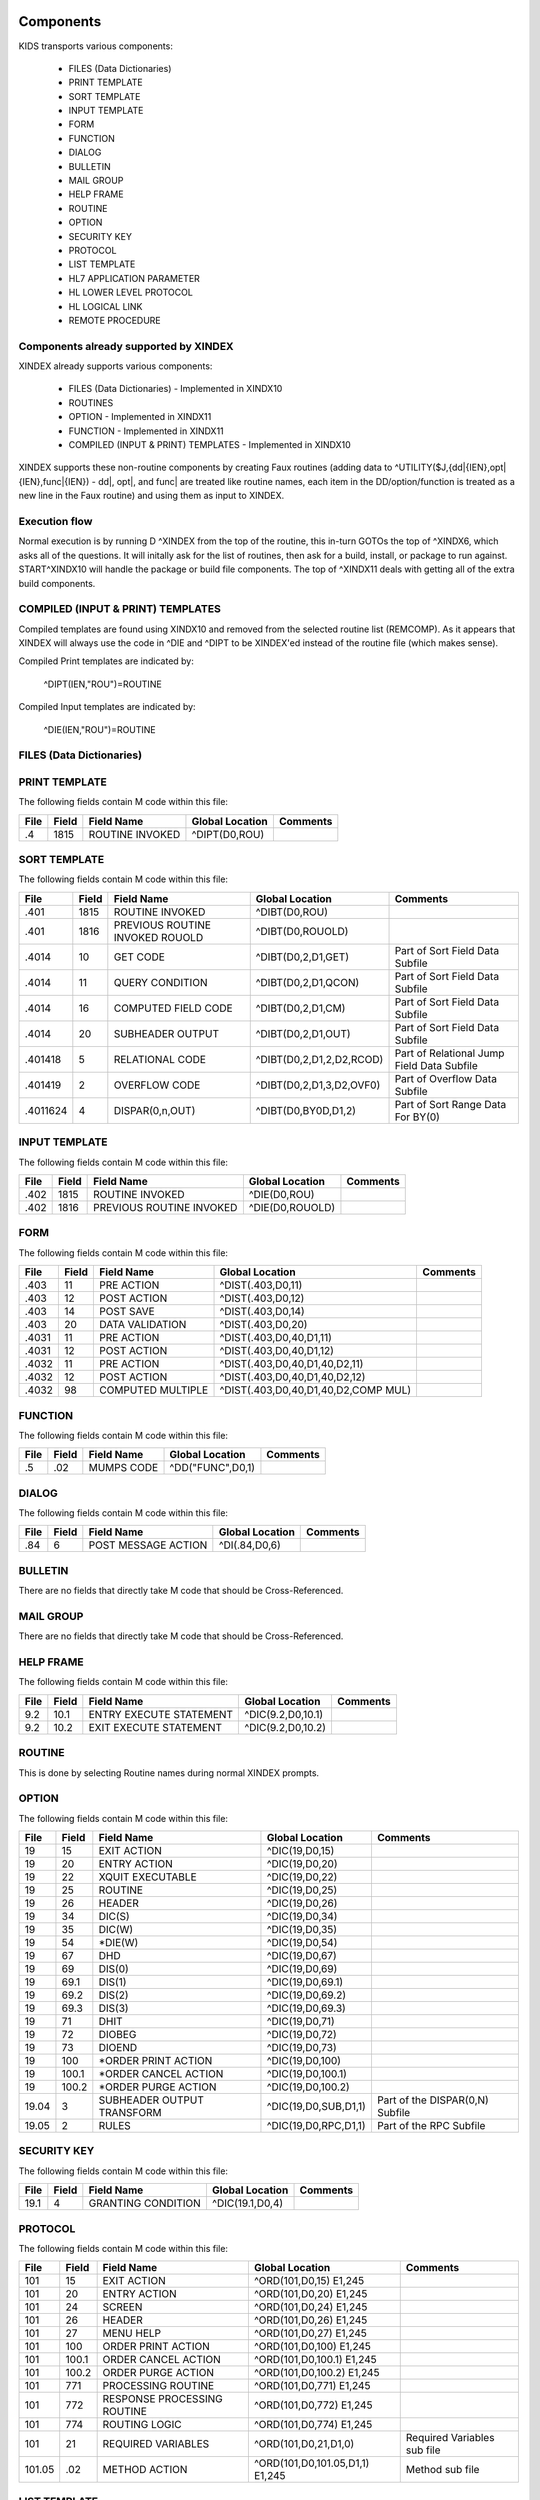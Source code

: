 Components
==========

KIDS transports various components:

 * FILES (Data Dictionaries)
 * PRINT TEMPLATE
 * SORT TEMPLATE
 * INPUT TEMPLATE
 * FORM
 * FUNCTION
 * DIALOG
 * BULLETIN
 * MAIL GROUP
 * HELP FRAME
 * ROUTINE
 * OPTION
 * SECURITY KEY
 * PROTOCOL
 * LIST TEMPLATE
 * HL7 APPLICATION PARAMETER
 * HL LOWER LEVEL PROTOCOL
 * HL LOGICAL LINK
 * REMOTE PROCEDURE

Components already supported by XINDEX
--------------------------------------

XINDEX already supports various components:

 * FILES (Data Dictionaries) - Implemented in XINDX10
 * ROUTINES
 * OPTION - Implemented in XINDX11
 * FUNCTION - Implemented in XINDX11
 * COMPILED (INPUT & PRINT) TEMPLATES - Implemented in XINDX10

XINDEX supports these non-routine components by creating Faux routines (adding data to ^UTILITY($J,{dd|{IEN},opt|{IEN},func|{IEN}) - dd|, opt|, and func| are treated like routine names, each item in the DD/option/function is treated as a new line in the Faux routine) and using them as input to XINDEX.


Execution flow
--------------

Normal execution is by running D ^XINDEX from the top of the routine, this in-turn GOTOs the top of ^XINDX6, which asks all of the questions. It will initally ask for the list of routines, then ask for a build, install, or package to run against. START^XINDX10 will handle the package or build file components. The top of ^XINDX11 deals with getting all of the extra build components.

COMPILED (INPUT & PRINT) TEMPLATES
----------------------------------

Compiled templates are found using XINDX10 and removed from the selected routine list (REMCOMP). As it appears that XINDEX will always use the code in ^DIE and ^DIPT to be XINDEX'ed instead of the routine file (which makes sense).

Compiled Print templates are indicated by:

	^DIPT(IEN,"ROU")=ROUTINE

Compiled Input templates are indicated by:

	^DIE(IEN,"ROU")=ROUTINE

FILES (Data Dictionaries)
-------------------------

PRINT TEMPLATE
--------------

The following fields contain M code within this file:

========  =====  ===============================  ===================================  =============================================
File      Field  Field Name                       Global Location                      Comments
========  =====  ===============================  ===================================  =============================================
.4        1815   ROUTINE INVOKED                  ^DIPT(D0,ROU)
========  =====  ===============================  ===================================  =============================================

SORT TEMPLATE
-------------

The following fields contain M code within this file:

========  =====  ===============================  ===================================  =============================================
File      Field  Field Name                       Global Location                      Comments
========  =====  ===============================  ===================================  =============================================
.401      1815   ROUTINE INVOKED                  ^DIBT(D0,ROU)
.401      1816   PREVIOUS ROUTINE INVOKED ROUOLD  ^DIBT(D0,ROUOLD)
.4014     10     GET CODE                         ^DIBT(D0,2,D1,GET)                   Part of Sort Field Data Subfile
.4014     11     QUERY CONDITION                  ^DIBT(D0,2,D1,QCON)                  Part of Sort Field Data Subfile
.4014     16     COMPUTED FIELD CODE              ^DIBT(D0,2,D1,CM)                    Part of Sort Field Data Subfile
.4014     20     SUBHEADER OUTPUT                 ^DIBT(D0,2,D1,OUT)                   Part of Sort Field Data Subfile
.401418   5      RELATIONAL CODE                  ^DIBT(D0,2,D1,2,D2,RCOD)             Part of Relational Jump Field Data Subfile
.401419   2      OVERFLOW CODE                    ^DIBT(D0,2,D1,3,D2,OVF0)             Part of Overflow Data Subfile
.4011624  4      DISPAR(0,n,OUT)                  ^DIBT(D0,BY0D,D1,2)                  Part of Sort Range Data For BY(0)
========  =====  ===============================  ===================================  =============================================

INPUT TEMPLATE
--------------

The following fields contain M code within this file:

========  =====  ===============================  ===================================  =============================================
File      Field  Field Name                       Global Location                      Comments
========  =====  ===============================  ===================================  =============================================
.402      1815    ROUTINE INVOKED                 ^DIE(D0,ROU)
.402      1816    PREVIOUS ROUTINE INVOKED        ^DIE(D0,ROUOLD)
========  =====  ===============================  ===================================  =============================================

FORM
----

The following fields contain M code within this file:

========  =====  ===============================  ===================================  =============================================
File      Field  Field Name                       Global Location                      Comments
========  =====  ===============================  ===================================  =============================================
.403      11     PRE ACTION                       ^DIST(.403,D0,11)
.403      12     POST ACTION                      ^DIST(.403,D0,12)
.403      14     POST SAVE                        ^DIST(.403,D0,14)
.403      20     DATA VALIDATION                  ^DIST(.403,D0,20)
.4031     11     PRE ACTION                       ^DIST(.403,D0,40,D1,11)
.4031     12     POST ACTION                      ^DIST(.403,D0,40,D1,12)
.4032     11     PRE ACTION                       ^DIST(.403,D0,40,D1,40,D2,11)
.4032     12     POST ACTION                      ^DIST(.403,D0,40,D1,40,D2,12)
.4032     98     COMPUTED MULTIPLE                ^DIST(.403,D0,40,D1,40,D2,COMP MUL)
========  =====  ===============================  ===================================  =============================================

FUNCTION
--------

The following fields contain M code within this file:

========  =====  ===============================  ===================================  =============================================
File      Field  Field Name                       Global Location                      Comments
========  =====  ===============================  ===================================  =============================================
.5        .02    MUMPS CODE                       ^DD("FUNC",D0,1)
========  =====  ===============================  ===================================  =============================================

DIALOG
------

The following fields contain M code within this file:

========  =====  ===============================  ===================================  =============================================
File      Field  Field Name                       Global Location                      Comments
========  =====  ===============================  ===================================  =============================================
.84       6      POST MESSAGE ACTION              ^DI(.84,D0,6)
========  =====  ===============================  ===================================  =============================================

BULLETIN
--------

There are no fields that directly take M code that should be Cross-Referenced.

MAIL GROUP
----------

There are no fields that directly take M code that should be Cross-Referenced.

HELP FRAME
----------

The following fields contain M code within this file:

========  =====  ===============================  ===================================  =============================================
File      Field  Field Name                       Global Location                      Comments
========  =====  ===============================  ===================================  =============================================
9.2       10.1   ENTRY EXECUTE STATEMENT          ^DIC(9.2,D0,10.1)
9.2       10.2   EXIT EXECUTE STATEMENT           ^DIC(9.2,D0,10.2)
========  =====  ===============================  ===================================  =============================================

ROUTINE
-------

This is done by selecting Routine names during normal XINDEX prompts.

OPTION
------

The following fields contain M code within this file:

========  =====  ===============================  ===================================  =============================================
File      Field  Field Name                       Global Location                      Comments
========  =====  ===============================  ===================================  =============================================
19        15     EXIT ACTION                      ^DIC(19,D0,15)
19        20     ENTRY ACTION                     ^DIC(19,D0,20)
19        22     XQUIT EXECUTABLE                 ^DIC(19,D0,22)
19        25     ROUTINE                          ^DIC(19,D0,25)
19        26     HEADER                           ^DIC(19,D0,26)
19        34     DIC(S)                           ^DIC(19,D0,34)
19        35     DIC(W)                           ^DIC(19,D0,35)
19        54     *DIE(W)                          ^DIC(19,D0,54)
19        67     DHD                              ^DIC(19,D0,67)
19        69     DIS(0)                           ^DIC(19,D0,69)
19        69.1   DIS(1)                           ^DIC(19,D0,69.1)
19        69.2   DIS(2)                           ^DIC(19,D0,69.2)
19        69.3   DIS(3)                           ^DIC(19,D0,69.3)
19        71     DHIT                             ^DIC(19,D0,71)
19        72     DIOBEG                           ^DIC(19,D0,72)
19        73     DIOEND                           ^DIC(19,D0,73)
19        100    *ORDER PRINT ACTION              ^DIC(19,D0,100)
19        100.1  *ORDER CANCEL ACTION             ^DIC(19,D0,100.1)
19        100.2  *ORDER PURGE ACTION              ^DIC(19,D0,100.2)
19.04     3      SUBHEADER OUTPUT TRANSFORM       ^DIC(19,D0,SUB,D1,1)                 Part of the DISPAR(0,N) Subfile
19.05     2      RULES                            ^DIC(19,D0,RPC,D1,1)                 Part of the RPC Subfile
========  =====  ===============================  ===================================  =============================================

SECURITY KEY
------------

The following fields contain M code within this file:

========  =====  ===============================  ===================================  =============================================
File      Field  Field Name                       Global Location                      Comments
========  =====  ===============================  ===================================  =============================================
19.1      4      GRANTING CONDITION               ^DIC(19.1,D0,4)
========  =====  ===============================  ===================================  =============================================

PROTOCOL
--------

The following fields contain M code within this file:

========  =====  ===============================  ===================================  =============================================
File      Field  Field Name                       Global Location                      Comments
========  =====  ===============================  ===================================  =============================================
101       15     EXIT ACTION                      ^ORD(101,D0,15) E1,245
101       20     ENTRY ACTION                     ^ORD(101,D0,20) E1,245
101       24     SCREEN                           ^ORD(101,D0,24) E1,245
101       26     HEADER                           ^ORD(101,D0,26) E1,245
101       27     MENU HELP                        ^ORD(101,D0,27) E1,245
101       100    ORDER PRINT ACTION               ^ORD(101,D0,100) E1,245
101       100.1  ORDER CANCEL ACTION              ^ORD(101,D0,100.1) E1,245
101       100.2  ORDER PURGE ACTION               ^ORD(101,D0,100.2) E1,245
101       771    PROCESSING ROUTINE               ^ORD(101,D0,771) E1,245
101       772    RESPONSE PROCESSING ROUTINE      ^ORD(101,D0,772) E1,245
101       774    ROUTING LOGIC                    ^ORD(101,D0,774) E1,245
101       21     REQUIRED VARIABLES               ^ORD(101,D0,21,D1,0)                 Required Variables sub file
101.05    .02    METHOD ACTION                    ^ORD(101,D0,101.05,D1,1) E1,245      Method sub file
========  =====  ===============================  ===================================  =============================================

LIST TEMPLATE
-------------

The following fields contain M code within this file:

========  =====  ===============================  ===================================  =============================================
File      Field  Field Name                       Global Location                      Comments
========  =====  ===============================  ===================================  =============================================
409.61    100    HEADER CODE                      ^SD(409.61,D0,HDR)
409.61    102    EXPAND CODE                      ^SD(409.61,D0,EXP)
409.61    103    HELP CODE                        ^SD(409.61,D0,HLP)
409.61    105    EXIT CODE                        ^SD(409.61,D0,FNL)
409.61    106    ENTRY CODE                       ^SD(409.61,D0,INIT)
409.61    107    ARRAY NAME                       ^SD(409.61,D0,ARRAY)                 Holds a variable name prefaced by a space
========  =====  ===============================  ===================================  =============================================

HL7 APPLICATION PARAMETER
-------------------------

The following fields contain M code within this file:

========  =====  ===============================  ===================================  =============================================
File      Field  Field Name                       Global Location                      Comments
========  =====  ===============================  ===================================  =============================================
771.06    1      PROCESSING ROUTINE               ^HL(771,D0,MSG,D1,R)
========  =====  ===============================  ===================================  =============================================

HL LOWER LEVEL PROTOCOL
-----------------------

There are no fields that directly take M code that should be Cross-Referenced.

HL LOGICAL LINK
---------------

There are no fields that directly take M code that should be Cross-Referenced.

REMOTE PROCEDURE
----------------

The following fields contain M code within this file:

========  =====  ===============================  ===================================  =============================================
File      Field  Field Name                       Global Location                      Comments
========  =====  ===============================  ===================================  =============================================
8994      .02    TAG                              ^XWB(8994,D0,0) Piece 2              Needs to be concatenated with ROUTINE
8994      .03    ROUTINE                          ^XWB(8994,D0,0) Piece 3
========  =====  ===============================  ===================================  =============================================

Data Dictionaries
=================

PRINT TEMPLATE
--------------

::

  STANDARD DATA DICTIONARY #.4 -- PRINT TEMPLATE FILE
  STORED IN ^DIPT(

  This file stores the PRINT FIELDS data and other information about print
  templates.  These templates are used in the Print, Filegram, Extract, and
  Export options.


                DD ACCESS: ^
                WR ACCESS: ^
  IDENTIFIED BY:
         "WRIT": I $P(^(0),U,8) N D1 S @("D1=$P($P($C(59)_$S($D(^DD(.4,8,0)):$P(^
                 (0),U,3),1:0)_$E("_DIC_"Y,0),0),$C(59)_$P(^(0),U,8)_"":"",2),$C(
                 59),1)") D EN^DDIOL("**"_D1_"**","","?0")
        "WRITE": N D,D1,D2 S D2=^(0) S:$X>30 D1(1,"F")="!" S D=$P(D2,U,2) S:D D1(
                 2)="("_$$DATE^DIUTL(D)_")",D1(2,"F")="?30" S D=$P(D2,U,5) S:D D1
                 (3)=" User #"_D,D1(3,"F")="?50" S D=$P(D2,U,4) S:D D1(4)=" File
                 #"_D,D1(4,"F")="?59" D EN^DDIOL(.D1)
       "WRITED": I $G(DZ)?1"???".E N % S %=0 F  S %=$O(^DIPT(Y,"%D",%)) Q:%'>0  I
                  $D(^(%,0))#2 D EN^DDIOL(^(0),"","!?5")

  POINTED TO BY: PRINT TEMPLATE field (#3) of the ARCHIVAL ACTIVITY File (#1.11)
                 FILEGRAM field (#.07) of the FILEGRAM HISTORY File (#1.12)


  CROSS
  REFERENCED BY: NAME(B), TEMPLATE TYPE(FG)


  DATA          NAME                  GLOBAL        DATA
  ELEMENT       TITLE                 LOCATION      TYPE
  -------------------------------------------------------------------------------
  .4,.01        NAME                   0;1 FREE TEXT

                INPUT TRANSFORM:  K:$L(X)<2!($L(X)>30) X
                HELP-PROMPT:      2-30 CHARACTERS
                CROSS-REFERENCE:  .4^B
                                  1)= S @(DIC_"""B"",X,DA)=""""")
                                  2)= K @(DIC_"""B"",X,DA)")

                CROSS-REFERENCE:  ^^MUMPS
                                  1)= X "S %=$P("_DIC_"DA,0),U,4) S:$L(%) "_DIC_"
                                  ""F""_+%,X,DA)=1"

                                  2)= X "S %=$P("_DIC_"DA,0),U,4) K:$L(%) "_DIC_"
                                  ""F""_+%,X,DA)"

                CROSS-REFERENCE:  ^^MUMPS
                                  1)= Q
                                  2)= S X=-1 X "F  S X=$O("_DIC_"""AF"",X)) Q:X="
                                  """  K:'X ^(X,DA) S Y=0 F  S Y=$O("_DIC_"""AF""
                                  ,X,Y)) Q:Y'>0  K:$D(^(Y,DA)) ^(DA)" S X=-1 S:$G
                                  (Y)="" Y=-1


  .4,2          DATE CREATED           0;2 DATE

                INPUT TRANSFORM:  S %DT="ET" D ^%DT S X=Y K:Y<1 X

  .4,3          READ ACCESS            0;3 FREE TEXT

                INPUT TRANSFORM:  I DUZ(0)'="@" F I=1:1:$L(X) I DUZ(0)'[$E(X,I) K
                                   X Q

  .4,4          FILE                   0;4 POINTER TO FILE FILE (#1)

                                  UNEDITABLE
                CROSS-REFERENCE:  ^^^MUMPS
                                  1)= X "S %=$P("_DIC_"DA,0),U,1),"_DIC_"""F""_+X
                                  ,%,DA)=1"

                                  2)= Q


  .4,5          USER #                 0;5 NUMBER


  .4,6          WRITE ACCESS           0;6 FREE TEXT

                INPUT TRANSFORM:  I DUZ(0)'="@" F I=1:1:$L(X) I DUZ(0)'[$E(X,I) K
                                   X Q

  .4,7          DATE LAST USED         0;7 DATE

                INPUT TRANSFORM:  S %DT="EX" D ^%DT S X=Y K:Y<1 X

  .4,8          TEMPLATE TYPE          0;8 SET

                                  '1' FOR FILEGRAM;
                                  '2' FOR EXTRACT;
                                  '3' FOR EXPORT;
                                  '7' FOR SELECTED EXPORT FIELDS;
                LAST EDITED:      MAY 23, 1996
                HELP-PROMPT:      Enter a 1 if this is a FILEGRAM template, 2 if
                                  this is an EXTRACT template, 3 if an EXPORT
                                  template, 7 if a SELECTED FIELDS template, as
                                  opposed to a normal PRINT template.
                CROSS-REFERENCE:  .4^FG^MUMPS
                                  1)= S %=$S(X=1:"""FG""",1:"") I %]"" S A1=$P(@(
                                  DIC_"DA,0)"),U,1),@(DIC_%_",A1,DA)=""""") K %,A
                                  1

                                  2)= S %=$S(X=1:"""FG""",1:"") I %]"" S A1=$P(@(
                                  DIC_"DA,0)"),U,1) K @(DIC_%_",A1,DA)"),%,A1
                                  Used to do a quick lookup of FILEGRAM type of
                                  print templates.



  .4,10         DESCRIPTION            %D;0   WORD-PROCESSING #.4001


  .4,20         DESTINATION FILE       0;9 POINTER TO FILE FILE (#1)

                INPUT TRANSFORM:  S DIC("S")="I Y>1.99 S DIAC=""RD"" D ^DIAC I %"
                                   D ^DIC K DIC S DIC=DIE,X=+Y K:Y<0 X
                LAST EDITED:      SEP 09, 1995
                DESCRIPTION:      This field holds the number of the file that is
                                  designed to receive data from other files by
                                  using the Extract Tool.

                SCREEN:           S DIC("S")="I Y>1.99 S DIAC=""RD"" D ^DIAC I %"
                EXPLANATION:      Allow files to which user has READ access.

  .4,50         FILEGRAM/EXTR FILE     1;0 Multiple #.41
                                   (Add New Entry without Asking)

                LAST EDITED:      MAY 14, 1992

  .41,.001        ORDER                    NUMBER

                  INPUT TRANSFORM:  K:+X'=X!(X>9999)!(X<1)!(X?.E1"."1N.N) X
                  HELP-PROMPT:      Type a Number between 1 and 9999, 0 Decimal
                                    Digits

  .41,.01         FILEGRAM/EXTR FILE     0;1 NUMBER

                  INPUT TRANSFORM:  K:+X'=X!(X>99999999999)!(X<2)!(X?.E1"."5N.N)
                                    X
                  HELP-PROMPT:      Type a Number between 2 and 99999999999, 4
                                    Decimal Digits
                  CROSS-REFERENCE:  .41^B
                                    1)= S ^DIPT(DA(1),1,"B",$E(X,1,30),DA)=""
                                    2)= K ^DIPT(DA(1),1,"B",$E(X,1,30),DA)


  .41,.02         LEVEL                  0;2 NUMBER (Required)

                  INPUT TRANSFORM:  K:+X'=X!(X>99)!(X<1)!(X?.E1"."1N.N) X
                  HELP-PROMPT:      Type a Number between 1 and 99, 0 Decimal
                                    Digits

  .41,.03         PARENT                 0;3 NUMBER

                  INPUT TRANSFORM:  K:+X'=X!(X>999999999)!(X<2)!(X?.E1"."5N.N) X
                  HELP-PROMPT:      Type a Number between 2 and 999999999, 4
                                    Decimal Digits

  .41,.04         LINK TYPE              0;4 SET

                                    '1' FOR DINUM;
                                    '2' FOR DIRECT POINTER;
                                    '3' FOR MULTIPLE;
                                    '4' FOR BACKPOINTER;

  .41,.05         USER RESPONSE TO GET HERE 0;5 FREE TEXT

                  INPUT TRANSFORM:  K:$L(X)>30!($L(X)<1) X
                  HELP-PROMPT:      Answer must be 1-30 characters in length.

  .41,.06         DATE LAST STORED       0;6 DATE

                  INPUT TRANSFORM:  S %DT="EX" D ^%DT S X=Y K:Y<1 X

  .41,.07         CROSS-REFERENCE        0;7 FREE TEXT

                  INPUT TRANSFORM:  K:$L(X)>30!($L(X)<1) X
                  HELP-PROMPT:      Answer must be 1-30 characters in length.
                  DESCRIPTION:      This field holds the X-ref to use in a
                                    backpointer.


  .41,.08         ALL FIELDS IN FILE     0;8 SET

                                    '1' FOR YES;

  .41,10          FIELD NUMBER           F;0 Multiple #.411
                                     (Add New Entry without Asking)


  .411,.001         FIELD ORDER              NUMBER

                    INPUT TRANSFORM:  K:+X'=X!(X>99999999)!(X<1)!(X?.E1"."1N.N) X
                    HELP-PROMPT:      Type a Number between 1 and 99999999, 0
                                      Decimal Digits

  .411,.01          FIELD NUMBER           0;1 NUMBER

                    INPUT TRANSFORM:K:+X'=X!(X>999999999)!(X<.001)!(X?.E1"."5N.N)
                                   X
                    HELP-PROMPT:  Type a Number between .001 and 999999999, 4
                                  Decimal Digits

  .411,1            CAPTION             ;  COMPUTED

                    MUMPS CODE:   S %=+^DIPT(D0,1,D1,0),X=$S('%:"",$D(^DD(%,+^DIP
                                  T(D0,1,D1,"F",D2,0),0)):$P(^(0),U),1:"")
                    ALGORITHM:    S %=+^DIPT(D0,1,D1,0),X=$S('%:"",$D(^DD(%,+^DIP
                                  T(D0,1,D1,"F",D2,0),0)):$P(^(0),U),1:"")

  .411,3            DESTINATION FIELD NUMBER 0;3 NUMBER

                    INPUT TRANSFORM:K:+X'=X!(X>999999999)!(X<.001)!(X?.E1"."5N.N)
                                   X
                    HELP-PROMPT:  Type a Number between .001 and 999999999, 4
                                  Decimal Digits
                    DESCRIPTION:  This field holds the number of the field in the
                                  destination file that will contain the
                                  extracted data from FIELD NUMBER in the source
                                  file.


  .411,4            DESTINATION FIELD LOCATION 0;4 FREE TEXT

                    INPUT TRANSFORM:K:$L(X)>30!($L(X)<3) X
                    HELP-PROMPT:  Answer must be 3-30 characters in length.
                    DESCRIPTION:  This field holds the node and piece location of
                                  the DESTINATION FIELD NUMBER. This is used at
                                  the time extract data is moved to the
                                  destination file.


  .411,5             EXTERNAL FORMAT   0;5 SET

                                  '1' FOR MOVE EXTERNAL FORMAT TO DESTINATION FIL
                                  E;
                    HELP-PROMPT:  Enter 1 if external format of data should be
                                  moved to destination file.
                    DESCRIPTION:  This code is used to determine if the external
                                  form of the data in the source file should be
                                  moved to the destination file.  If null, the
                                  internal format of the data is moved.




  .41,11          DESTINATION FILE     0;9 NUMBER

                    INPUT TRANSFORM:K:+X'=X!(X>999999999)!(X<2)!(X?.E1"."7N.N) X
                    HELP-PROMPT:  Type a Number between 2 and 999999999, 6
                                  Decimal Digits
                    DESCRIPTION:  This field holds the number of the destination
                                  file or the destination subfile.


  .41,12          DESTINATION FILE PARENT 0;10 NUMBER

                    INPUT TRANSFORM:K:+X'=X!(X>999999999)!(X<2)!(X?.E1"."7N.N) X
                    HELP-PROMPT:  Type a Number between 2 and 999999999, 6
                                  Decimal Digits
                    DESCRIPTION:  This field holds the number of the parent file
                                  or subfile of the DESTINATION FILE.


  .41,13          DESTINATION FILE LOCATION 0;11 FREE TEXT

                    INPUT TRANSFORM:K:$L(X)>30!($L(X)<1) X
                    HELP-PROMPT:  Answer must be 1-30 characters in length.
                    DESCRIPTION:  This field holds the node and piece location of
                                  the DESTINATION FILE.




  .4,100        EXPORT FIELD           100;0 Multiple #.42
                                   (Add New Entry without Asking)

                DESCRIPTION:      This multiple holds information about each
                                  field being exported.


  .42,.01         FIELD ORDER            0;1 NUMBER (Required)

                  INPUT TRANSFORM:  K:+X'=X!(X>99)!(X<1)!(X?.E1"."1N.N) X
                  LAST EDITED:      SEP 03, 1992
                  HELP-PROMPT:      Type a Number between 1 and 99, 0 Decimal
                                    Digits
                  DESCRIPTION:      The integer in this field represents the
                                    order in which fields are exported.  The
                                    field order numbers are not always
                                    consecutive, but they do represent the
                                    sequence in which fields are sent.

                  CROSS-REFERENCE:  .42^B
                                    1)= S ^DIPT(DA(1),100,"B",$E(X,1,30),DA)=""
                                    2)= K ^DIPT(DA(1),100,"B",$E(X,1,30),DA)


  .42,1           DATA TYPE              0;2 POINTER TO DATA TYPE FILE (#.81)

                  INPUT TRANSFORM:S DIC("S")="N %IR S %IR=$P($G(^(0)),U,2) I (%IR
                                  =""D"")!(%IR=""N"")!(%IR=""F"")" D ^DIC K DIC S
                                   DIC=DIE,X=+Y K:Y<0 X
                  LAST EDITED:    OCT 13, 1992
                  DESCRIPTION:    The data type of the field as derived by the
                                  export tool or as input by the user is held in
                                  this field.  This data type may not correspond
                                  to the data type found in the data dictionary.

                  SCREEN:         S DIC("S")="N %IR S %IR=$P($G(^(0)),U,2) I (%IR
                                  =""D"")!(%IR=""N"")!(%IR=""F"")"
                  EXPLANATION:    Only data types of free text, date, and numeric
                                   are recognized for exported fields.

  .42,2           LENGTH FOR OUTPUT    0;3 NUMBER

                  INPUT TRANSFORM:K:+X'=X!(X>10000)!(X<1)!(X?.E1"."1N.N) X
                  LAST EDITED:    SEP 03, 1992
                  HELP-PROMPT:    Type a Number between 1 and 10000, 0 Decimal
                                  Digits
                  DESCRIPTION:    The number of characters allotted to the field
                                  for fixed length export is stored here.


  .42,3           NAME OF FOREIGN FIELD 0;4 FREE TEXT

                  INPUT TRANSFORM:K:$L(X)>30!($L(X)<1) X
                  LAST EDITED:    NOV 23, 1992
                  HELP-PROMPT:    Answer must be 1-30 characters in length.
                  DESCRIPTION:    The name of the field as it is known in the
                                  importing application is stored here.  The user
                                  supplies this information.




  .4,105        EXPORT FORMAT          105;1 POINTER TO FOREIGN FORMAT FILE (#.44
                                  )

                LAST EDITED:      SEP 04, 1992
                DESCRIPTION:      This field contains the foreign format used to
                                  make the export template.


  .4,110        EXPORT TEMPLATE CREATED? 105;3 SET

                                  '1' FOR YES;
                                  '0' FOR NO;
                LAST EDITED:      SEP 04, 1992
                DESCRIPTION:      If YES, this Selected Fields for Export
                                  template has been used to create an Export
                                  template.


  .4,115        MULTIPLE PATH          105;4 FREE TEXT

                INPUT TRANSFORM:  K:$L(X)>30!($L(X)<1) X
                LAST EDITED:      NOV 19, 1992
                HELP-PROMPT:      Answer must be 1-30 characters in length.
                DESCRIPTION:      This field holds a list of field numbers
                                  representing the deepest multiple contained in
                                  this Export template.


  .4,704        HEADER                  ;  COMPUTED

                MUMPS CODE:       S X=$S($D(^DIPT(D0,"H")):^("H"),1:"")

  .4,707        SUB-HEADER SUPPRESSED  SUB;1 SET

                                  '1' FOR YES;

  .4,709.1      LANGUAGE OF HEADING    HLANG;1 POINTER TO LANGUAGE FILE (#.85)

                HELP-PROMPT:      Enter a language from the Language File.
                DESCRIPTION:      The identified language is used when producing
                                  the Heading of prints using this template.


  .4,1620       PRINT FIELDS            ;  COMPUTED MULTIPLE

                MUMPS CODE:       N DIR,DIPT,DRK,D,C,J,L,DHD,DA S DIPT=D0  D GET^
                                  DIPTED("DIR") F D=0:0 S D=$O(DIR(D)) Q:'D  S X=
                                  DIR(D) X DICMX Q:'$D(D)
                ALGORITHM:
                NOTES:            XXXX--CAN'T BE ALTERED EXCEPT BY PROGRAMMER


  .4,1815       ROUTINE INVOKED        ROU;E1,13 FREE TEXT

                WRITE AUTHORITY:  @
                CROSS-REFERENCE:  ^^^MUMPS
                                  1)= Q
                                  2)= D DELETROU^DIEZ($TR(X,U))


  .4,1816       PREVIOUS ROUTINE INVOKED ROUOLD;E1,13 FREE TEXT

                WRITE AUTHORITY:  @

  .4,1819       COMPILED                ;  COMPUTED

                MUMPS CODE:       S X=$S('$D(^DIPT(D0,"ROU"))#2:"NO",^("ROU")="":
                                  "NO",1:"YES")
                ALGORITHM:        S X=$S('$D(^DIPT(D0,"ROU"))#2:"NO",^("ROU")="":
                                  "NO",1:"YES")

  .4,1819.1     LANGUAGE IN WHICH COMPILED ROULANG;1 POINTER TO LANGUAGE FILE (#.
                                  85)

                HELP-PROMPT:      Enter a language from the Language File.
                DESCRIPTION:      The identified language is used when this Print
                                  Template is compiled.


  .4,21400      BUILD(S)                ;  COMPUTED MULTIPLE POINTER TO BUILD FIL
                                  E (#9.6)

                MUMPS CODE:       N DIPTNAME,D S DIPTNAME=$P($G(^DIPT(D0,0)),U)_"
                                      FILE #"_$P($G(^(0)),U,4) F D=0:0 S D=$O(^XP
                                  D(9.6,D)) Q:'D  I $D(^(D,"KRN",.4,"NM","B",DIPT
                                  NAME)) N D0 S D0=D,X=$P(^XPD(9.6,D,0),U) X DICM
                                  X Q:'$D(D)
                DESCRIPTION:      This computed field searches the Build
                                  File(#9.6) for Builds containing the Print
                                  Template.  A list of the identified Builds is
                                  created for display. Multiple Builds will be
                                  shown if appropriate.


  .4,21409      CANONIC FOR THIS FILE  CANONIC;1 SET

                                  '1' FOR YES;
                INPUT TRANSFORM:  I DA<1 K X
                DESCRIPTION:      The Print Template identified as CANONIC will
                                  always be presented to the user for selection
                                  at the First Print FIELD: prompt.

                EXECUTABLE HELP:  D HELP^DIUCANON
                CROSS-REFERENCE:  ^^^MUMPS
                                  1)= N F S F=$P(@(DIC_"DA,0)"),U,4) I F S @(DIC_
                                  """CANONIC"",F,DA)=""""")

                                  2)= N F S F=$P(@(DIC_"DA,0)"),U,4) I F K @(DIC_
                                  """CANONIC"",F,DA)")
                                  This cross-reference is used to identify files
                                  that have a Canonic Print Template assigned.
                                  The structure of the cross-reference is:
                                       ^DIPT("CANONIC", File#, IEN) where File#
                                  identifies the file which has a Canonic Print
                                  Template and IEN is the internal entry number
                                  of the Canonic Print Template assigned to that
                                  file.




        FILES POINTED TO                      FIELDS

  BUILD (#9.6)                      BUILD(S) (#21400)

  DATA TYPE (#.81)                  EXPORT FIELD:DATA TYPE (#1)

  FILE (#1)                         FILE (#4)
                                    DESTINATION FILE (#20)

  FOREIGN FORMAT (#.44)             EXPORT FORMAT (#105)

  LANGUAGE (#.85)                   LANGUAGE OF HEADING (#709.1)
                                    LANGUAGE IN WHICH COMPILED (#1819.1)



  INPUT TEMPLATE(S):

  PRINT TEMPLATE(S):
  ONCOLOGY PRINT TEMPLATE LIST  MAY 27, 1992@13:00  USER #0
                                                     ONCOLOGY PRINT TEMPLATE LIST
  RT PRINT TEMPLATES            NOV 18, 1986        USER #0
                                                  Record Tracking Print Templates

  SORT TEMPLATE(S):
  ONCOLOGY PRINT TEMPLATE LIST  MAY 29, 1992@10:13  USER #0
                        'ONCOLOGY PRINT TEMPLATE LIST' Print Template always used
  SORT BY: NAME//     From 'ONCO'  To 'ONCOZ^ONCOZ'

  RT PRINT TEMPLATES            NOV 18, 1986        USER #0
  SORT BY: FILE//     From '190'  To '195.99'
    WITHIN FILE, SORT BY: NAME//


  FORM(S)/BLOCK(S):
  DIPTED                        JUN 11, 1998@17:08  USER #0
    DIPTED                        DD #.4
    DIPTED2                       DD #.4

SORT TEMPLATE
-------------

::

  STANDARD DATA DICTIONARY #.401 -- SORT TEMPLATE FILE
  STORED IN ^DIBT(

  This file stores either SORT or SEARCH criteria. For SORT criteria, the SORT
  DATA multiple contains the sort parameters. For SEARCH criteria, the template
  also contains a list of record numbers selected as the result of running the
  search.


                DD ACCESS: ^
                WR ACCESS: ^
  IDENTIFIED BY:
        "WRITE": N D,D1,D2 S D2=^(0) S:$X>30 D1(1,"F")="!" S D=$P(D2,U,2) S:D D1(
                 2)="("_$$DATE^DIUTL(D)_")",D1(2,"F")="?30" S D=$P(D2,U,5) S:D D1
                 (3)=" User #"_D,D1(3,"F")="?50" S D=$P(D2,U,4) S:D D1(4)=" File
                 #"_D,D1(4,"F")="?59" D EN^DDIOL(.D1)
       "WRITE1": N D1 S D1=$S($D(^DIBT(+Y,2))!$D(^("BY0")):"SORT",$D(^("DIS")):"S
                 EARCH",$D(^(1)):"INQ",1:"") D EN^DDIOL(D1,"","?73")
       "WRITED": I $G(DZ)?1"???".E N % S %=0 F  S %=$O(^DIBT(Y,"%D",%)) Q:%'>0  I
                  $D(^(%,0))#2 D EN^DDIOL(^(0),"","!?5")

  POINTED TO BY: SEARCH TEMPLATE field (#2) of the ARCHIVAL ACTIVITY File (#1.11)
                 SORT TEMPLATE NAME field (#7) of the ADT TEMPLATE File (#43.7)
                 SEARCH TEMPLATE field (#.08) of the PTF ARCHIVE/PURGE HISTORY
                     FILE File (#45.62)
                 SEARCH TEMPLATE field (#2) of the LAB ARCHIVAL ACTIVITY File
                     (#95.11)


  CROSS
  REFERENCED BY: NAME(B)


  DATA          NAME                  GLOBAL        DATA
  ELEMENT       TITLE                 LOCATION      TYPE
  -------------------------------------------------------------------------------
  .401,.01      NAME                   0;1 FREE TEXT

                INPUT TRANSFORM:  K:$L(X)<2!($L(X)>30) X
                HELP-PROMPT:      2-30 CHARACTERS
                CROSS-REFERENCE:  .401^B
                                  1)= S @(DIC_"""B"",X,DA)=""""")
                                  2)= K @(DIC_"""B"",X,DA)")

                CROSS-REFERENCE:  ^^MUMPS
                                  1)= X "S %=$P("_DIC_"DA,0),U,4) S:$L(%) "_DIC_"
                                  ""F""_+%,X,DA)=1"

                                  2)= X "S %=$P("_DIC_"DA,0),U,4) K:$L(%) "_DIC_"
                                  ""F""_+%,X,DA)"


  .401,2        DATE CREATED           0;2 DATE

                INPUT TRANSFORM:  S %DT="ET" D ^%DT S X=Y K:Y<1 X

  .401,3        READ ACCESS            0;3 FREE TEXT

                INPUT TRANSFORM:  I DUZ(0)'="@" F I=1:1:$L(X) I DUZ(0)'[$E(X,I) K
                                   X Q

  .401,4        FILE                   0;4 POINTER TO FILE FILE (#1)

                                  UNEDITABLE
                CROSS-REFERENCE:  ^^^MUMPS
                                  1)= X "S %=$P("_DIC_"DA,0),U,1),"_DIC_"""F""_+X
                                  ,%,DA)=1"

                                  2)= Q


  .401,5        USER #                 0;5 NUMBER


  .401,6        WRITE ACCESS           0;6 FREE TEXT

                INPUT TRANSFORM:  I DUZ(0)'="@" F I=1:1:$L(X) I DUZ(0)'[$E(X,I) K
                                   X Q

  .401,7        DATE LAST USED         0;7 DATE

                INPUT TRANSFORM:  S %DT="EX" D ^%DT S X=Y K:Y<1 X

  .401,8        TEMPLATE TYPE          0;8 SET

                                  '1' FOR ARCHIVING SEARCH;
                HELP-PROMPT:      Enter a 1 if this is an ARCHIVING SEARCH
                                  template (i.e., used to store lists of records
                                  to be archived) as opposed to a normal SEARCH
                                  or SORT template

  .401,9        SEARCH COMPLETE DATE   QR;1 DATE

                INPUT TRANSFORM:  S %DT="ESTXR" D ^%DT S X=Y K:Y<1 X
                LAST EDITED:      NOV 24, 1992
                HELP-PROMPT:      Enter the date/time that this search was run to
                                  completion.
                DESCRIPTION:        This field will be filled in automatically by
                                  the search option, but only if the search runs
                                  to completion.  It will contain the date/time
                                  that the search last ran.  If it was not
                                  allowed to run to completion, this field will
                                  be empty.

                TECHNICAL DESCR:  Filled in automatically by the FileMan search
                                  option.


  .401,10       DESCRIPTION            %D;0   WORD-PROCESSING #.4012


  .401,11       TOTAL RECORDS SELECTED QR;2 NUMBER

                INPUT TRANSFORM:  K:+X'=X!(X>9999999999)!(X<1)!(X?.E1"."1N.N) X
                LAST EDITED:      NOV 25, 1992
                HELP-PROMPT:      Type a Number between 1 and 9999999999, 0
                                  Decimal Digits
                DESCRIPTION:        This field is filled in automatically by the
                                  FileMan search option.  If the search is
                                  allowed to run to completion, the total number
                                  of records that met the search criteria is
                                  stored in this field.  If the last search was
                                  not allowed to run to completion, this field
                                  will be null.

                TECHNICAL DESCR:  Filled in automatically by the FileMan search
                                  option.


  .401,15       SEARCH SPECIFICATIONS  O;0   WORD-PROCESSING #.4011   (NOWRAP)


  .401,1620     SORT FIELDS             ;  COMPUTED MULTIPLE

                MUMPS CODE:       N DPP D DIBT^DIPT

  .401,1621     SORT FIELD DATA        2;0 Multiple #.4014


  .4014,.01       FILE OR SUBFILE NO.    0;1 NUMBER (Required) (Multiply asked)

                  INPUT TRANSFORM:K:+X'=X!(X>9999999.99999)!(X<0)!(X?.E1"."6N.N)
                                  X
                  LAST EDITED:    JAN 25, 1993
                  HELP-PROMPT:    Type a Number between 0 and 9999999.99999, 5
                                  Decimal Digits.  File or subfile number on
                                  which sort field resides.
                  DESCRIPTION:    This is the number of the file or subfile on
                                  which the sort field resides.  It is created
                                  automatically during the SORT FIELDS dialogue
                                  with the user in the sort/print option.

                  TECHNICAL DESCR:This number is automatically assigned by the
                                  print routine DIP.

                  CROSS-REFERENCE:.4014^B
                                  1)= S ^DIBT(DA(1),2,"B",$E(X,1,30),DA)=""
                                  2)= K ^DIBT(DA(1),2,"B",$E(X,1,30),DA)


  .4014,2         FIELD NO.            0;2 NUMBER

                  INPUT TRANSFORM:K:+X'=X!(X>9999999.99999)!(X<0)!(X?.E1"."6N.N)
                                  X
                  LAST EDITED:    JAN 25, 1993
                  HELP-PROMPT:    Type a Number between 0 and 9999999.99999, 5
                                  Decimal Digits.  Sort field number, except for
                                  pointers, variable pointers and computed
                                  fields.
                  DESCRIPTION:    On most sort fields, this piece will contain
                                  the field number.  If sorting on a pointer,
                                  variable pointer or computed field, the piece
                                  will be null.  If sorting on the record number
                                  (NUMBER or .001), the piece will contain a 0.

                  TECHNICAL DESCR:Created by FileMan during the print option (in
                                  the DIP* routines).


  .4014,3         FIELD NAME           0;3 FREE TEXT

                  INPUT TRANSFORM:K:$L(X)>100!($L(X)<1) X
                  LAST EDITED:    JAN 25, 1993
                  HELP-PROMPT:    Answer must be 1-100 characters in length.
                  DESCRIPTION:    This piece contains the sort field name, or the
                                  user entry if sorting by an on-the-fly computed
                                  field.

                  TECHNICAL DESCR:Created by FileMan during the print option
                                  (DIP* routines).


  .4014,4         SORT QUALIFIERS BEFORE FIELD 0;4 FREE TEXT

                  INPUT TRANSFORM:K:$L(X)>20!($L(X)<1) X
                  LAST EDITED:    JAN 25, 1993
                  HELP-PROMPT:    Answer must be 1-20 characters in length.  Sort
                                  qualifiers that normally precede the field
                                  number in the user dialogue (like !,@,#,+)
                  DESCRIPTION:    This contains all of the sort qualifiers that
                                  normally precede the field number in the user
                                  dialogue during the sort option.  It includes
                                  things like # (Page break when sort value
                                  changes), @ (suppress printing of subheader).
                                  These qualifiers are listed out with no
                                  delimiters, as they are found during the user
                                  dialogue.  (So you might see something like
                                  #@).

                  TECHNICAL DESCR:This information is parsed from the user
                                  dialogue or from the BY input variable, by the
                                  FileMan print routines DIP*.


  .4014,4.1       SORT QUALIFIERS AFTER FIELD 0;5 FREE TEXT

                  INPUT TRANSFORM:K:$L(X)>70!($L(X)<1) X
                  LAST EDITED:    JAN 25, 1993
                  HELP-PROMPT:    Answer must be 1-70 characters in length.  Sort
                                  qualifiers that normally come after the field
                                  in the user dialogue (such as ;Cn, ;Ln,
                                  ;"Literal Subheader")
                  DESCRIPTION:    This contains all of the sort qualifiers that
                                  normally come after the field number in the
                                  user dialogue for the sort options.  It
                                  includes things like ;Cn (specify position of
                                  subheader) and ;"literal" to replace the
                                  caption of the subheader.  These qualifiers are
                                  listed with no delimiters, as they are found in
                                  the user dialogue.  (So you might see something
                                  like ;C10;"My Subheader").

                  TECHNICAL DESCR:This information is parsed from the user
                                  dialogue or from the BY input variable, by the
                                  FileMan print routines DIP*.


  .4014,4.2       COMPUTED FIELD TYPE  0;7 FREE TEXT

                  INPUT TRANSFORM:K:$L(X)>10!($L(X)<1) X
                  LAST EDITED:    OCT 22, 1993
                  HELP-PROMPT:    Answer must be 1-10 characters in length.  Set
                                  by the print routine to something that looks
                                  like second piece of 0 node of DD (data type
                                  information) for on-the-fly computed fields or
                                  .001 field.
                  DESCRIPTION:    This piece will contain a "D" if on-the-fly
                                  computed field results in a date.  It will be
                                  set to something like NJ6,0 if sorting by the
                                  .001 field. (These are the only values I have
                                  been able to find for this field.)

                  TECHNICAL DESCR:Set in C^DIP0 if DICOMP tells us that an
                                  on-the-fly computed field will result in a
                                  date, and in ^DIP is sorting by the .001 field
                                  on a file that has one.


  .4014,4.3       ASK FOR FROM AND TO  ASK;1 SET

                                  '1' FOR YES;
                  LAST EDITED:    FEB 01, 1993
                  HELP-PROMPT:    Enter 1 (YES) if user is to be prompted for
                                  FROM/TO values for this SORT FIELD.
                  DESCRIPTION:    If this node is defined: then when the PRINT
                                  Option is run, or during a call to the
                                  programmer print EN1^DIP, the user will be
                                  prompted for FROM and TO VALUES for this sort
                                  field.

                  TECHNICAL DESCR:This field is created automatically when a
                                  template is being created or edited, if the
                                  developer enters FROM/TO values, AND if the
                                  developer then answers YES to the question
                                  "SHOULD TEMPLATE USER BE ASKED 'FROM'-'TO'
                                  RANGE FOR field?"


  .4014,5         FROM VALUE INTERNAL  F;1 FREE TEXT

                  INPUT TRANSFORM:K:$L(X)>63!($L(X)<1) X
                  LAST EDITED:    JAN 19, 1993
                  HELP-PROMPT:    Answer must be 1-63 characters in length.  The
                                  starting point for the sort, derived by
                                  FileMan.
                  DESCRIPTION:    FileMan takes the FROM value entered by the
                                  user, and finds the first value that will sort
                                  just before this value in order to derive the
                                  starting point for the sort.

                  TECHNICAL DESCR:
                                  Calculated by the sort routine FRV^DIP1.


  .4014,6         FROM VALUE EXTERNAL  F;2 FREE TEXT

                  INPUT TRANSFORM:K:$L(X)>63!($L(X)<1) X
                  LAST EDITED:    JAN 19, 1993
                  HELP-PROMPT:    Answer must be 1-63 characters in length.  The
                                  starting point for the sort, as entered by the
                                  user.
                  DESCRIPTION:    The FROM value for the sort, as it was entered
                                  by the user.


  .4014,6.5       FROM VALUE PRINTABLE F;3 FREE TEXT

                  INPUT TRANSFORM:K:$L(X)>40!($L(X)<1) X
                  LAST EDITED:    FEB 16, 1993
                  HELP-PROMPT:    Answer must be 1-40 characters in length.  Used
                                  for storing printable form of date or set
                                  values.
                  DESCRIPTION:    This field is used to store a printable
                                  representation of the FROM value entered by the
                                  user during the sort/print dialogue.  Used for
                                  date and set-of-code data types.

                  TECHNICAL DESCR:
                                  Built in CK^DIP12.


  .4014,7         TO VALUE INTERNAL    T;1 FREE TEXT

                  INPUT TRANSFORM:K:$L(X)>63!($L(X)<1) X
                  LAST EDITED:    JAN 19, 1993
                  HELP-PROMPT:    Answer must be 1-63 characters in length.  The
                                  ending point for the sort, derived by FileMan.
                  DESCRIPTION:    FileMan usually uses the TO value as entered by
                                  the user, but in the case of dates and sets of
                                  codes, the internal value is used.  This field
                                  tells FileMan the ending point for the sort.


  .4014,8         TO VALUE EXTERNAL    T;2 FREE TEXT

                  INPUT TRANSFORM:K:$L(X)>63!($L(X)<1) X
                  LAST EDITED:    JAN 19, 1993
                  HELP-PROMPT:    Answer must be 1-63 characters in length.  The
                                  ending point for the sort, as entered by the
                                  user.
                  DESCRIPTION:    The ending value for the sort, as entered by
                                  the user.


  .4014,8.5       TO VALUE PRINTABLE   T;3 FREE TEXT

                  INPUT TRANSFORM:K:$L(X)>40!($L(X)<1) X
                  LAST EDITED:    FEB 16, 1993
                  HELP-PROMPT:    Answer must be 1-40 characters in length.  Used
                                  for storing printable form of date and set
                                  values.
                  DESCRIPTION:    This field is used to store a printable
                                  representation of the TO value entered by the
                                  user during the sort/print dialogue.  Used for
                                  date and set-of-code data types.

                  TECHNICAL DESCR:
                                  Created in CK^DIP12.


  .4014,9         CROSS REFERENCE DATA IX;E1,245 FREE TEXT

                  INPUT TRANSFORM:K:$L(X)>245!($L(X)<1) X
                  LAST EDITED:    JAN 15, 1993
                  HELP-PROMPT:    First ^ piece null, second piece=static part of
                                  cross-reference, third piece=global reference,
                                  4th piece=number of variable subscripts to get
                                  to (and including) record number.
                  DESCRIPTION:     Piece 1 is always null
                                   Piece 2 is the static part of the
                                  cross-reference: ex. DIZ(662001,"B",
                                   Piece 3 is the global reference: ex.
                                  DIZ(662001,
                                   Piece 4 tells FileMan how many variable
                                  subscripts must be sorted through to get to the
                                  record number, plus 1 for the record number
                                  itself.  ex. for a regular cross-reference,
                                  ^DIZ(662001,"B",X,DA), the number is 2.  One
                                  for the value of the X subscript, and one for
                                  the record number itself (DA).

                  TECHNICAL DESCR:The IX nodes are normally derived by FileMan
                                  during the entry of sort fields (in routine
                                  XR^DIP).  However, they can also be passed to
                                  the print (^DIP) in the BY(0) variable to cause
                                  FileMan to either use a MUMPS type
                                  cross-reference, or a previously sorted list of
                                  record numbers.  Fileman sometimes builds the
                                  IX node prior to calling the print, as in the
                                  INQUIRE option, where the user then goes on to
                                  print the records.


  .4014,9.5       POINT TO CROSS REFERENCE PTRIX;E1,245 FREE TEXT

                  INPUT TRANSFORM:K:$L(X)>245!($L(X)<1) X
                  LAST EDITED:    DEC 21, 1993
                  HELP-PROMPT:    Enter global reference for "B" index of .01
                                  field on pointed-to file.  Answer must be 1-245
                                  characters in length.
                  DESCRIPTION:    This node will exist only if the sort field is
                                  a pointer, if the sort field has a regular
                                  cross-reference, if the .01 field on the
                                  pointed-to file has a "B" index, and if the .01
                                  field on the pointed-to file is either a
                                  numeric, date, set-of-codes or free-text field,
                                  and does not have an output transform.  If this
                                  node exists, it will be set to the static part
                                  of the global reference of the "B" index on the
                                  pointed-to file. (ex.  ^DIZ(662001,"B",).


  .4014,10        GET CODE             GET;E1,245 MUMPS

                  INPUT TRANSFORM:K:$L(X)>245 X D:$D(X) ^DIM
                  LAST EDITED:    JAN 15, 1993
                  HELP-PROMPT:    This is Standard MUMPS code used to extract the
                                  sort field from a record.
                  DESCRIPTION:    The GET CODE is MUMPS code that is executed
                                  after a record (or sub-record) has been
                                  selected.  The code extracts the SORT field
                                  from that record into a local variable.

                  TECHNICAL DESCR:GET CODE can be generated by a call to FileMan
                                  routine GET^DIOU.

                  WRITE AUTHORITY:@

  .4014,11        QUERY CONDITION      QCON;E1,245 MUMPS

                  INPUT TRANSFORM:K:$L(X)>245 X D:$D(X) ^DIM
                  LAST EDITED:    JAN 15, 1993
                  HELP-PROMPT:    This is Standard MUMPS code used to test the
                                  field to see whether it meets the query
                                  condition (ex., whether it's within the from/to
                                  range specified by the user).
                  DESCRIPTION:    The QUERY CONDITION is MUMPS code that takes a
                                  field in a local variable, and executes some
                                  query condition.  The results of executing the
                                  code will return a truth value of TRUE if the
                                  field met the condition, or FALSE if not.  It
                                  is used, for example, to see whether a SORT
                                  FIELD falls within the FROM/TO range requested
                                  by the user.

                  TECHNICAL DESCR:The QUERY CONDITION code is generated by
                                  various calls to FileMan routines DIOC*.

                  WRITE AUTHORITY:@

  .4014,12        DESCRIPTION OF SORT  TXT;E1,200 FREE TEXT

                  INPUT TRANSFORM:K:$L(X)>200!($L(X)<1) X
                  LAST EDITED:    JAN 15, 1993
                  HELP-PROMPT:    Answer must be 1-200 characters in length.
                                  Text explaining the query condition (field name
                                  and what conditions must be met in order for
                                  the record to be selected).
                  DESCRIPTION:    This field contains a brief textual description
                                  of the SORT FIELD and the SORT CRITERIA used on
                                  it (i.e., the from/to values).  This
                                  description can be printed in the heading of a
                                  report, at the users request.

                  TECHNICAL DESCR:This text is build as the developer answers the
                                  FROM/TO questions during the SORT sequence.


  .4014,13        SEARCH EFFICIENCY RATING SER;1 NUMBER

                  INPUT TRANSFORM:K:+X'=X!(X>9999.9999)!(X<0)!(X?.E1"."5N.N) X
                  LAST EDITED:    JAN 25, 1993
                  HELP-PROMPT:    Type a Number between 0 and 9999.9999, 4
                                  Decimal Digits.  Search efficiency number
                                  returned by Query Optimizer Routine.
                  DESCRIPTION:    Fields are assigned a search efficiency rating
                                  based on the number of hits found for the query
                                  (or sort) condition.  The fewer the hits, the
                                  higher the rating.  A high rating indicates the
                                  criteria will more quickly cut down the number
                                  of records to be processed.  The rating will be
                                  higher if the field has a cross-reference.  The
                                  field with the highest rating is used to do the
                                  initial loop through the file during the sort
                                  phase.

                  TECHNICAL DESCR:Calculated in the Query Optimizer routine
                                  ^DIOQ.


  .4014,14        PROBABILITY RATING   SER;2 NUMBER

                  INPUT TRANSFORM:K:+X'=X!(X>9999.9999)!(X<0)!(X?.E1"."5N.N) X
                  LAST EDITED:    JAN 25, 1993
                  HELP-PROMPT:    Type a Number between 0 and 9999.9999, 4
                                  Decimal Digits.  Probability of field meeting
                                  the sort criteria--returned by Query Optimizer
                                  routine.
                  DESCRIPTION:    Fields are assigned a probability rating based
                                  on the number of hits found for the query (or
                                  sort) condition.  The probability rating is
                                  used to determine the order in which query
                                  conditions should be executed during the sort
                                  phase.  Fields with a higher probability rating
                                  are executed first to most quickly cut down the
                                  number of records that have to be processed.

                  TECHNICAL DESCR:Calculated by a call to the FileMan Query
                                  Optimizer routine ^DIOQ.


  .4014,15        DATA TYPE FOR SORTING 0;10 POINTER TO DATA TYPE FILE (#.81)

                  LAST EDITED:    MAY 14, 1993
                  DESCRIPTION:    This pointer to the FileMan DATA TYPE file is
                                  entered automatically by FileMan during the
                                  sort/print.  Note that if sorting by a pointer
                                  or a variable pointer, FileMan will follow the
                                  pointer chain until it gets to one of the other
                                  data types, in order to determine how to
                                  correctly set up the sort logic.

                  TECHNICAL DESCR:Pointer to DATA TYPE file, derived by FileMan
                                  in routine DTYP^DIP1.


  .4014,16        COMPUTED FIELD CODE  CM;E1,245 MUMPS

                  INPUT TRANSFORM:K:$L(X)>245 X D:$D(X) ^DIM
                  LAST EDITED:    FEB 01, 1993
                  HELP-PROMPT:    This is Standard MUMPS code, generated for
                                  sorting by computed fields or pointer fields.
                  DESCRIPTION:    This field contains MUMPS code used to find the
                                  actual value of a field that is computed or a
                                  pointer.  The code is generated by DICOMP.
                                  This code may execute code in OVERFLOW nodes as
                                  well.

                  TECHNICAL DESCR:Generated by DICOMP.  Put into the DPP array in
                                  C^DIP0.

                  WRITE AUTHORITY:@

  .4014,17        MULTIPLE FIELD DATA  1;0 Multiple #.40141


  .40141,.01        MULT.FILE OR SUBFILE NO. 0;1 NUMBER (Multiply asked)

                    INPUT TRANSFORM:K:+X'=X!(X>9999999.99999)!(X<0)!(X?.E1"."6N.N
                                  ) X
                    LAST EDITED:  FEB 01, 1993
                    HELP-PROMPT:  Type a Number between 0 and 9999999.99999, 5
                                  Decimal Digits.  This is the file/subfile
                                  number when sorting by a multiple field.
                    DESCRIPTION:  All files or subfiles needed to get back up to
                                  the top level from a multiple field will be
                                  represented by an entry in this field.  The
                                  file or subfile number will be used as a
                                  subscript in the DPP array during the
                                  sort/print processing.

                    CROSS-REFERENCE:.40141^B
                                  1)= S ^DIBT(DA(2),2,DA(1),1,"B",$E(X,1,30),DA)=
                                  ""

                                  2)= K ^DIBT(DA(2),2,DA(1),1,"B",$E(X,1,30),DA)


  .40141,1          NODE               0;2 FREE TEXT

                    INPUT TRANSFORM:K:$L(X)>50!($L(X)<1) X
                    LAST EDITED:  FEB 01, 1993
                    HELP-PROMPT:  Answer must be 1-50 characters in length.  This
                                  is the node from which the data is descendant.
                    DESCRIPTION:  This field contains the node from which the
                                  multiple data is descendant.




  .4014,18        RELATIONAL JUMP FIELD DATA 2;0 Multiple #.401418


  .401418,.01       RELATIONAL START FILE NO. 0;1 NUMBER (Multiply asked)

                      INPUT TRANSFORM:K:+X'=X!(X>9999999.99999)!(X<0)!(X?.E1"."6N
                                  .N) X
                      LAST EDITED: FEB 01, 1993
                      HELP-PROMPT:Type a Number between 0 and 9999999.99999, 5
                                  Decimal Digits
                      DESCRIPTION:Data will appear here if sorting by a field
                                  that must be gotten to using a relational jump.
                                  This will be the file or subfile number from
                                  which the user is jumping (i.e., the starting
                                  point).

                      TECHNICAL DESCR:
                                  Built in COLON^DIP0 during the sort/print.

                      CROSS-REFERENCE:.401418^B
                                  1)= S ^DIBT(DA(2),2,DA(1),2,"B",$E(X,1,30),DA)=
                                  ""

                                  2)= K ^DIBT(DA(2),2,DA(1),2,"B",$E(X,1,30),DA)


  .401418,1         NEXT SUBSCRIPT     0;2 NUMBER (Required)

                      INPUT TRANSFORM:K:+X'=X!(X>9999999)!(X<0)!(X?.E1"."1N.N) X
                      LAST EDITED: FEB 01, 1993
                      HELP-PROMPT:Type a Number between 0 and 9999999, 0 Decimal
                                  Digits.  Subscript used in the DPP array during
                                  the sort/print option.
                      DESCRIPTION:This field contains a subscript used n the DPP
                                  array during the sort/print.  The subscript is
                                  generated by DICOMP (using the level number
                                  multiplied by 100 I think).  It results in
                                  building a node like DPP(DJ,file/subfile
                                  no.,subscript)=data.

                      TECHNICAL DESCR:
                                  Built by COLON^DIP0 routine.


  .401418,2         TO FILE OR SUBFILE 0;3 NUMBER

                      INPUT TRANSFORM:K:+X'=X!(X>9999999.99999)!(X<0)!(X?.E1"."6N
                                  .N) X
                      LAST EDITED: FEB 01, 1993
                      HELP-PROMPT:Type a Number between 0 and 9999999.99999, 5
                                  Decimal Digits.  The file or subfile number to
                                  which we are jumping using a relational jump.
                      DESCRIPTION:This field contains the file or subfile number
                                  to which we are making the relational jump
                                  (i.e., the destination file).

                      TECHNICAL DESCR:
                                  Built in COLON^DIP0 during the sort/print.


  .401418,3         GLOBAL REFERENCE   0;4 FREE TEXT

                      INPUT TRANSFORM:K:$L(X)>50!($L(X)<1) X
                      LAST EDITED: FEB 01, 1993
                      HELP-PROMPT:Answer must be 1-50 characters in length.
                                  Contains the global reference of the file to
                                  which we are jumping relationally.
                      DESCRIPTION:This field contains the global reference of the
                                  file to which we are jumping relationally
                                  (i.e., the destination file).

                      TECHNICAL DESCR:
                                  Built by COLON^DIP0 during the sort/print
                                  option.


  .401418,4         MULTIVALUED FLAG   0;5 SET

                                  '0' FOR NOT MULTI-VALUED;
                                  '1' FOR YES, MULTI-VALUED;
                      LAST EDITED: FEB 01, 1993
                      DESCRIPTION:This flag indicates whether the relational jump
                                  will result in going to a file that has a
                                  many-to-one relationship to the starting (home)
                                  file (i.e., a jump to a backwards pointer) or a
                                  one-to-one relationship (i.e., a forwards
                                  pointer jump).  The flag will be set to 1 to
                                  indicate that that there is a many-to-one or
                                  multi-valued relationship to the home file, or
                                  to 0 if not.

                      TECHNICAL DESCR:
                                  Set in COLON^DIP0 during the sort/print option.



  .401418,5         RELATIONAL CODE    RCOD;E1,245 MUMPS

                      INPUT TRANSFORM:K:$L(X)>245 X D:$D(X) ^DIM
                      LAST EDITED: FEB 01, 1993
                      HELP-PROMPT:This is Standard MUMPS code, used to make a
                                  relational jump.
                      DESCRIPTION:This is the MUMPS code needed to perform the
                                  relational jump during the sort part of the
                                  sort/print option.

                      TECHNICAL DESCR:
                                  Generated from COLON^DIP0 during the sort/print
                                  option.

                      WRITE AUTHORITY:@



  .4014,19        OVERFLOW DATA        3;0 Multiple #.401419

                      LAST EDITED: FEB 01, 1993
                      DESCRIPTION:This field contains the first subscript from
                                  the part of the DPP array that contains
                                  overflow code executed when sorting by a field
                                  that is gotten to relationally or a computed
                                  field.  Overflow code is generated when needed
                                  by DICOMP.  This field will typically look
                                  something like "OVF0".

                      TECHNICAL DESCR:
                                  Generated by DICOMP from DIP0 during the
                                  sort/print option.


  .401419,.01       FIRST SUBSCRIPT FOR OVERFLOW 0;1 FREE TEXT (Multiply asked)

                        INPUT TRANSFORM:K:$L(X)>20!($L(X)<1) X
                        LAST EDITED: FEB 01, 1993
                        HELP-PROMPT:Answer must be 1-20 characters in length.
                                    This multiple contains overflow code needed
                                    for sorting by relational or computed fields.
                        CROSS-REFERENCE:.401419^B
                                  1)= S ^DIBT(DA(2),2,DA(1),3,"B",$E(X,1,30),DA)=
                                  ""

                                  2)= K ^DIBT(DA(2),2,DA(1),3,"B",$E(X,1,30),DA)


  .401419,1         SECOND SUBSCRIPT FOR OVERFLOW 0;2 NUMBER

                        INPUT TRANSFORM:K:+X'=X!(X>99999.9999)!(X<0)!(X?.E1"."5N.
                                  N) X
                        LAST EDITED: FEB 01, 1993
                        HELP-PROMPT:Type a Number between 0 and 99999.9999, 4
                                  Decimal Digits
                        DESCRIPTION:
                                  This field contains the second subscript from
                                  the part of the DPP array that contains
                                  overflow code executed when sorting by a field
                                  that is gotten to relationally or a computed
                                  field.  Overflow code is generated when needed
                                  by DICOMP.  This field will typically look
                                  something like 9.2.

                        TECHNICAL DESCR:
                                  Generated by DICOMP from ^DIP0 during the
                                  sort/print option.


  .401419,2         OVERFLOW CODE      OVF0;E1,245 MUMPS

                        INPUT TRANSFORM:K:$L(X)>245 X D:$D(X) ^DIM
                        LAST EDITED: FEB 01, 1993
                        HELP-PROMPT:This is Standard MUMPS code.
                        DESCRIPTION:
                                  This is MUMPS code generated when needed by
                                  DICOMP, when sorting by a field that must be
                                  gotten to relationally, or a computed field.
                                  This will only be used if DICOMP generates
                                  overflow code in the X array.

                        TECHNICAL DESCR:
                                  Generated by DICOMP from ^DIP0 during the
                                  sort/print option.

                        WRITE AUTHORITY:@



  .4014,20        SUBHEADER OUTPUT TRANSFORM OUT;E1,245 MUMPS

                        INPUT TRANSFORM:K:$L(X)>245 X D:$D(X) ^DIM
                        LAST EDITED: FEB 04, 1993
                        HELP-PROMPT:This is Standard MUMPS code.  This is used
                                  only when sorting by a user-specified
                                  cross-reference in input variable BY(0).
                        DESCRIPTION:
                                  Defined only when using the BY(0) input
                                  variable to the FileMan print, EN1^DIP, which
                                  allows the user to specify a cross-reference to
                                  sort on.  The user is allowed to specify MUMPS
                                  code that can be used as an output transform
                                  for any of the subheaders (i.e., subscripts in
                                  the cross-reference) in the S input array.
                                  This output transform code is stored in this
                                  field.

                        TECHNICAL DESCR:
                                  Stores output transform code from the third
                                  piece of S(0,N) where N is the sort level.
                                  This is an input array used in conjunction with
                                  BY(0) when user specifies a specific
                                  cross-reference to use for the sort, in in the
                                  FileMan print routine EN1^DIP.

                        WRITE AUTHORITY:@

  .4014,21        TEXT SORT FLAG       SRTTXT;1 SET

                                  'SORT' FOR SORT LIKE TEXT;
                                  'RANGE' FOR TREAT RANGE LIKE TEXT;
                        LAST EDITED: DEC 21, 1993
                        DESCRIPTION:
                                  This flag will be set in one of two cases.
                                   1) If the user entered the ;TXT qualifier, the
                                  flag will be set to "SORT", and will cause a
                                  space to be inserted at the beginning of each
                                  sort value, causing even numeric fields to be
                                  sorted as if they were text.
                                   2) If the user entered a FROM or TO value that
                                  is a non-canonic number, the flag will be set
                                  to RANGE, and will cause sort values that are
                                  numeric to be treated as if they were text,
                                  when seeing whether they fall within the
                                  from/to range.  However, they will still sort
                                  like numbers (MUMPS sort sequence).

                                  The flag is set automatically when the user is
                                  entering the sort fields in ^DIP, and the
                                  from/to values in ^DIP1.


  .4014,21401     FROM VALUE COMPUTATION FCOMPUTED;E1,245 FREE TEXT

                        INPUT TRANSFORM:D ^DIM
                        HELP-PROMPT:Enter valid MUMPS code.
                        DESCRIPTION:
                                  MUMPS code indicating the start of the sort.


  .4014,21402     TO VALUE COMPUTATION TCOMPUTED;E1,245 FREE TEXT

                        INPUT TRANSFORM:D ^DIM
                        HELP-PROMPT:Enter valid MUMPS code.
                        DESCRIPTION:
                                  MUMPS code indicating the end of the sort.




  .401,1622     BY(0)                  BY0;1 FREE TEXT

                INPUT TRANSFORM:  K:$L(X)>30!($L(X)<3)!'(X?1.ANP1"(".ANP) X
                LAST EDITED:      SEP 24, 1996
                HELP-PROMPT:      Enter the static part of a global.  The leading
                                  up-arrow can be omitted.
                DESCRIPTION:      Enter the static, unchanging part of an open
                                  global reference for either a global or a
                                  cross-reference that contains the list of
                                  record numbers to sort through on the first
                                  pass.  The leading up-arrow can be omitted.
                                  For example:  DIZ(662001,"A", or TMP("NMSP",$J,

                TECHNICAL DESCR:  Equivalent to the BY(0) input variable to
                                  programmer call EN1^DIP.

                NOTES:            XXXX--CAN'T BE ALTERED EXCEPT BY PROGRAMMER


  .401,1623     L(0)                   BY0;2 NUMBER

                INPUT TRANSFORM:  K:+X'=X!(X>8)!(X<1)!(X?.E1"."1N.N) X
                LAST EDITED:      AUG 28, 1996
                HELP-PROMPT:      Type a Number between 1 and 8, 0 Decimal Digits
                DESCRIPTION:      Enter the total number of subscripts that must
                                  be sorted through on the global referenced by
                                  BY(0), including 1 for the record number.  Ex.,
                                  to sort through the "B" x-ref, we sort through
                                  the cross-referenced value itself, then the
                                  record number, so L(0)=2.

                TECHNICAL DESCR:  Equivalent to the L(0) input variable to
                                  programmer call EN1^DIP.


  .401,1624     SORT RANGE DATA FOR BY(0) BY0D;0 Multiple #.4011624


  .4011624,.01    SUBSCRIPT LEVEL        0;1 NUMBER (Multiply asked)

                  INPUT TRANSFORM:  K:+X'=X!(X>7)!(X<1)!(X?.E1"."1N.N) X
                  LAST EDITED:      AUG 28, 1996
                  HELP-PROMPT:      Enter a number, 1 or more.  L(0)-1 is the
                                    upper limit.
                  DESCRIPTION:      This field corresponds to a subscript in, and
                                    contains sort from/to ranges and/or subheader
                                    information for, any of the variable
                                    subscripts in the BY(0) global.  Any number
                                    here should never be greater than L(0)-1.
                                    This can represent a sparse array.

                  TECHNICAL DESCR:  Corresponds to subscript levels in the BY(0)
                                    global, and will be used to put sort from/to
                                    and subheader information into the DPP array
                                    when the sort data is being built.

                  CROSS-REFERENCE:  .4011624^B
                                    1)= S ^DIBT(DA(1),"BY0D","B",$E(X,1,30),DA)="
                                    "

                                    2)= K ^DIBT(DA(1),"BY0D","B",$E(X,1,30),DA)


  .4011624,1      FR(0,n)                0;2 FREE TEXT

                  INPUT TRANSFORM:  K:$L(X)>62!($L(X)<1) X
                  LAST EDITED:      AUG 28, 1996
                  HELP-PROMPT:      Starting value for the sort on this
                                    subscript.  Answer must be 1-62 characters in
                                    length.
                  DESCRIPTION:      Use this field to define the FR(0,n) variable
                                    as you would in a call to EN1^DIP that
                                    included BY(0).  If defined, the value will
                                    be used as the starting point as FileMan
                                    sequences through the global array referenced
                                    by BY(0) at this subscript level (n).

                                    Values are not transformed, so enter the
                                    internal form just as it is stored in the
                                    global array.  A date, for example, would be
                                    2960829, not Aug 29, 1996.

                                    Don't attempt to use the at-sign (@) to
                                    include records with null values (as can be
                                    done in ordinary sorts).  Only use values
                                    that can be compared with actual data in this
                                    subscript of the global array referenced by
                                    BY(0).  (The only records that can be
                                    selected are ones that exist in this global
                                    array.  A record with a null value for this
                                    subscript would exist in the data file but
                                    not in this array and thus can't be
                                    selected.)

                  TECHNICAL DESCR:  Equivalent to the FR(0,n) input variable to
                                    the programmer call EN1^DIP.


  .4011624,2      TO(0,n)                0;3 FREE TEXT

                  INPUT TRANSFORM:  K:$L(X)>62!($L(X)<1) X
                  LAST EDITED:      AUG 28, 1996
                  HELP-PROMPT:      Ending value for sort on this subscript.
                                    Answer must be 1-62 characters in length.
                  DESCRIPTION:      Use this field to define the TO(0,n) variable
                                    as you would in a call to EN1^DIP that
                                    included BY(0).  If defined, the value will
                                    be used as the ending point as FileMan
                                    sequences through the global array referenced
                                    by BY(0) at this subscript level (n).

                                    Values are not transformed, so enter the
                                    internal form just as it is stored in the
                                    global array.  An inverse date, for example,
                                    would be 7039268, not 7/31/96.  Do not
                                    attempt to use @ to select records with null
                                    values for this subscript.

                  TECHNICAL DESCR:  Equivalent to the TO(0,n) input variable to
                                    the programmer call EN1^DIP.


  .4011624,3.1    DISPAR(0,n) PIECE ONE  1;1 FREE TEXT

                  INPUT TRANSFORM:  K:$L(X)>10!($L(X)<1)!("#!#"'[X) X
                  LAST EDITED:      SEP 10, 1996
                  HELP-PROMPT:      Answer with #, !, #!, or null.
                  DESCRIPTION:      Just as when setting the first piece of
                                    DISPAR(0,n) in a programmer call that
                                    includes BY(0) when calling EN1^DIP, this
                                    field can hold the sort qualifiers for page
                                    breaks (#) or rankings (!).

                                    The # and/or ! are the only qualifiers that
                                    can be used.  Others, such as + for
                                    subtotals, cannot be used.

                  TECHNICAL DESCR:  Equivalent to the 1st piece of DISPAR(0,n) in
                                    the EN1^DIP call.

                  NOTES:            XXXX--CAN'T BE ALTERED EXCEPT BY PROGRAMMER


  .4011624,3.2    DISPAR(0,n) PIECE TWO  1;2 FREE TEXT

                  INPUT TRANSFORM:K:$L(X)>50!($L(X)<1)!'((X[";""")!(X[";L")!(X[";
                                  C")!(X[";S")) X
                  LAST EDITED:    SEP 11, 1996
                  HELP-PROMPT:    Answer with qualifiers like ;"" or
                                  ;S2;C10;L30;"VALUE: "
                  DESCRIPTION:    As when defining the second piece of
                                  DISPAR(0,n) in a programmer call that includes
                                  BY(0) when calling EN1^DIP, this field can hold
                                  the sort qualifiers that normally appear after
                                  a sort-by field in interactive mode.  The ones
                                  that can be used are as follows:

                                   ;""         to have the subheader appear
                                   ;"caption"  to give the subheader a caption
                                   ;Ln         to left-justify the subheader to n
                                  characters
                                   ;Cn         to start the display in the nth
                                  column
                                   ;Sn         to skip n lines before each
                                  subheader

                                  If this field is null, subheaders are supressed
                                  (@ is assumed).

                  TECHNICAL DESCR:Equivalent to the 2nd piece of DISPAR(0,n) in
                                  the EN1^DIP call.  Note that if DISPAR(0,n) is
                                  defined, subheaders will appear even if used
                                  with a print template that normally suppresses
                                  subheaders.

                  NOTES:          XXXX--CAN'T BE ALTERED EXCEPT BY PROGRAMMER


  .4011624,4      DISPAR(0,n,OUT)      2;E1,245 MUMPS

                  INPUT TRANSFORM:K:$L(X)>245 X D:$D(X) ^DIM
                  LAST EDITED:    AUG 29, 1996
                  HELP-PROMPT:    Enter code to transform subscript.  This is
                                  Standard M code.
                  DESCRIPTION:    As when defining DISPAR(0,n,"OUT") for a call
                                  to EN1^DIP that includes BY(0), enter M code
                                  that will transform the sort-by value for this
                                  subscript (n) when it is output (e.g. printed).
                                  At the time the code is executed the
                                  untransformed value of the subscript will be in
                                  Y.  The code should put the transformed value
                                  back into Y.

                                  For example, for an inverse date, S:Y
                                  Y=99999999-Y S Y=$$FMTE^XLFDT(Y)"

                  TECHNICAL DESCR:Equivalent to the DISPAR(0,n,"OUT") input
                                  variable to the programmer call EN1^DIP.

                  WRITE AUTHORITY:@



  .401,1815     ROUTINE INVOKED        ROU;E1,13 FREE TEXT

                INPUT TRANSFORM:  K:$L(X)>5!($L(X)<5) X
                LAST EDITED:      APR 16, 1993
                HELP-PROMPT:      Answer must be 5 characters in length.Must
                                  contain '^DISZ'.
                DESCRIPTION:        If this sort template is compiled, the first
                                  characters of the name of that compiled routine
                                  will appear on this node.  Compiled sort
                                  routines are re-created each time the
                                  sort/print runs.  These characters are
                                  concatenated with the next available number
                                  from the COMPILED ROUTINE file to create the
                                  routine name.
                                    If this node is present, a new compiled sort
                                  routine will be created during the FileMan
                                  sort/print.

                TECHNICAL DESCR:  A routine beginning with these characters is
                                  created during the FileMan sort/print.  The
                                  routine is then called from DIO2 to do the
                                  sort, rather than executing code from the local
                                  DY, DZ and P arrays.


  .401,1816     PREVIOUS ROUTINE INVOKED ROUOLD;E1,13 FREE TEXT

                INPUT TRANSFORM:  K:$L(X)>4!($L(X)<4)!'(X?1"DISZ") X
                LAST EDITED:      APR 16, 1993
                HELP-PROMPT:      Entry must be 'DISZ'.
                DESCRIPTION:      This node is present only to be consistant with
                                  other sort templates.  It's presence will
                                  indicate that at some time the SORT template
                                  was compiled and will contain the beginning
                                  characters used to create the name of the
                                  compiled routine.


  .401,1819     COMPILED                ;  COMPUTED

                MUMPS CODE:       S X=$S($G(^DIBT(D0,"ROU"))]"":"YES",1:"NO")
                ALGORITHM:        S X=$S($G(^DIBT(D0,"ROU"))]"":"YES",1:"NO")

  .401,6666     ENTRIES                 ;  COMPUTED MULTIPLE

                MUMPS CODE:       N FILE,DINAME,D S FILE=$P($G(^DIBT(D0,0)),U,4)
                                  I $D(^(1)) S DINAME=$G(^DIC(FILE,0,"GL"))_"D,0)
                                  " I DINAME[U F D=0:0 S D=$O(^DIBT(D0,1,D)) Q:'D
                                    I $D(@DINAME) S X=$$GET1^DIQ(FILE,D,.01) X DI
                                  CMX Q:'$D(D)
                DESCRIPTION:      For SEARCH Templates, the list of the entries
                                  found and stored when the Template was created
                                  is accessed. The value of the .01 Field for
                                  each entry is displayed.


  .401,21400    BUILD(S)                ;  COMPUTED MULTIPLE POINTER TO BUILD FIL
                                  E (#9.6)

                MUMPS CODE:       N DIBTNAME,D S DIBTNAME=$P($G(^DIBT(D0,0)),U)_"
                                      FILE #"_$P($G(^(0)),U,4) F D=0:0 S D=$O(^XP
                                  D(9.6,D)) Q:'D  I $D(^(D,"KRN",.401,"NM","B",DI
                                  BTNAME)) N D0 S D0=D,X=$P(^XPD(9.6,D,0),U) X DI
                                  CMX Q:'$D(D)
                DESCRIPTION:      The Build File (#9.6) is searched for Builds
                                  containing the Sort Template.  A list of the
                                  identified Builds is created for display.
                                  Multiple Builds will be shown if appropriate.


  .401,21409    CANONIC FOR THIS FILE  CANONIC;1 SET

                                  '1' FOR YES;
                DESCRIPTION:      The Sort Template identified as CANONIC will
                                  always be presented to the user for selection
                                  at the Sort By: prompt.

                EXECUTABLE HELP:  D HELP^DIUCANON
                CROSS-REFERENCE:  ^^^MUMPS
                                  1)= N F S F=$P(^DIBT(DA,0),U,4) I F S ^DIBT("CA
                                  NONIC",F,DA)=""

                                  2)= N F S F=$P(^DIBT(DA,0),U,4) I F K ^DIBT("CA
                                  NONIC",F,DA)
                                  This cross-reference is used to identify files
                                  that have a Canonic Sort Template assigned.
                                  The structure of the cross-reference is:
                                       ^DIBT("CANONIC", File#, IEN)
                                   where File# identifies the file which has a
                                  Canonic Sort Template and IEN is the internal
                                  entry number of the Canonic Sort Template
                                  assigned to that file.



  .401,491620   PRINT TEMPLATE         DIPT;1 FREE TEXT

                INPUT TRANSFORM:  K:'$D(^DIPT("B",X)) X
                EXECUTABLE HELP:  N D1 S D1(1)="If this Sort Template should alwa
                                  ys be used with a particular",D1(2)="Print Temp
                                  late, enter the name of that Print Template.",D
                                  1(3)="" D EN^DDIOL(.D1)


        FILES POINTED TO                      FIELDS

  BUILD (#9.6)                      BUILD(S) (#21400)

  DATA TYPE (#.81)                  SORT FIELD DATA:DATA TYPE FOR SORTING (#15)

  FILE (#1)                         FILE (#4)



  INPUT TEMPLATE(S):

  PRINT TEMPLATE(S):
  ONCOLOGY SORT TEMPLATE LIST   MAY 27, 1992@17:01  USER #0
                                                      ONCOLOGY SORT TEMPLATE LIST
  RT SORT TEMPLATES             NOV 18, 1986        USER #0
                                                   Record Tracking Sort Templates

  SORT TEMPLATE(S):
  ONCOLOGY SORT TEMPLATE LIST   MAY 28, 1992@19:04  USER #0
                         'ONCOLOGY SORT TEMPLATE LIST' Print Template always used
  SORT BY: NAME//     From 'ONCO'  To 'ONCOZ^ONCOZ'

  RT SORT TEMPLATES             NOV 18, 1986        USER #0
  SORT BY: FILE//     From '190'  To '195.99'
    WITHIN FILE, SORT BY: NAME//


  FORM(S)/BLOCK(S):
  DIBTED                        SEP 04, 1998@13:57  USER #0
    DIBTED                        DD #.401
    DIBTED2                       DD #.401

INPUT TEMPLATE
--------------

::

  STANDARD DATA DICTIONARY #.402 -- INPUT TEMPLATE FILE
  STORED IN ^DIE(

  This file stores the EDIT FIELDS data from an input template.


                DD ACCESS: ^
                WR ACCESS: ^
  IDENTIFIED BY:
        "WRITE": N D,D1,D2 S D2=^(0) S:$X>30 D1(1,"F")="!" S D=$P(D2,U,2) S:D D1(
                 2)="("_$$DATE^DIUTL(D)_")",D1(2,"F")="?30" S D=$P(D2,U,5) S:D D1
                 (3)=" User #"_D,D1(3,"F")="?50" S D=$P(D2,U,4) S:D D1(4)=" File
                 #"_D,D1(4,"F")="?59" D EN^DDIOL(.D1)
       "WRITED": I $G(DZ)?1"???".E N % S %=0 F  S %=$O(^DIE(Y,"%D",%)) Q:%'>0  I
                 $D(^(%,0))#2 D EN^DDIOL(^(0),"","!?5")

  POINTED TO BY: REGISTRATION TEMPLATE (LOCAL) field (#70) of the MAS PARAMETERS
                     File (#43)
                 EDIT TEMPLATE NAME field (#5) of the ADT TEMPLATE File (#43.7)
                 USER CHARACTERISTICS TEMPLATE field (#12) of the KERNEL SYSTEM
                     PARAMETERS File (#8989.3)


  CROSS
  REFERENCED BY: NAME(B)


  DATA          NAME                  GLOBAL        DATA
  ELEMENT       TITLE                 LOCATION      TYPE
  -------------------------------------------------------------------------------
  .402,.01      NAME                   0;1 FREE TEXT

                INPUT TRANSFORM:  K:$L(X)<2!($L(X)>30) X
                HELP-PROMPT:      2-30 CHARACTERS
                CROSS-REFERENCE:  .402^B
                                  1)= S @(DIC_"""B"",X,DA)=""""")
                                  2)= K @(DIC_"""B"",X,DA)")

                CROSS-REFERENCE:  ^^MUMPS
                                  1)= X "S %=$P("_DIC_"DA,0),U,4) S:$L(%) "_DIC_"
                                  ""F""_+%,X,DA)=1"

                                  2)= X "S %=$P("_DIC_"DA,0),U,4) K:$L(%) "_DIC_"
                                  ""F""_+%,X,DA)"

                CROSS-REFERENCE:  ^^MUMPS
                                  1)= Q
                                  2)= S X=-1 X "F  S X=$O("_DIC_"""AF"",X)) Q:X="
                                  """  K:'X ^(X,DA) S Y=0 F  S Y=$O("_DIC_"""AF""
                                  ,X,Y)) Q:Y'>0  K:$D(^(Y,DA)) ^(DA)" S X=-1 S:$G
                                  (Y)="" Y=-1


  .402,2        DATE CREATED           0;2 DATE

                INPUT TRANSFORM:  S %DT="ET" D ^%DT S X=Y K:Y<1 X

  .402,3        READ ACCESS            0;3 FREE TEXT

                INPUT TRANSFORM:  I DUZ(0)'="@" F I=1:1:$L(X) I DUZ(0)'[$E(X,I) K
                                   X Q

  .402,4        FILE                   0;4 POINTER TO FILE FILE (#1)

                                  UNEDITABLE
                CROSS-REFERENCE:  ^^^MUMPS
                                  1)= X "S %=$P("_DIC_"DA,0),U,1),"_DIC_"""F""_+X
                                  ,%,DA)=1"

                                  2)= Q


  .402,5        USER #                 0;5 NUMBER


  .402,6        WRITE ACCESS           0;6 FREE TEXT

                INPUT TRANSFORM:  I DUZ(0)'="@" F I=1:1:$L(X) I DUZ(0)'[$E(X,I) K
                                   X Q

  .402,7        DATE LAST USED         0;7 DATE

                INPUT TRANSFORM:  S %DT="EX" D ^%DT S X=Y K:Y<1 X

  .402,10       DESCRIPTION            %D;0   WORD-PROCESSING #.4021


  .402,1620     EDIT FIELDS             ;  COMPUTED MULTIPLE

                MUMPS CODE:       D EN^DIET
                DESCRIPTION:      This multi-line field displays all the "EDIT"
                                  prompts of this Input Template

                TECHNICAL DESCR:  This Computed Multiple uses code in ^DIETED to
                                  build the entire displayable Input Template.
                                  Then it is output node-by-node.


  .402,1815     ROUTINE INVOKED        ROU;E1,13 FREE TEXT

                WRITE AUTHORITY:  @
                CROSS-REFERENCE:  ^^^MUMPS
                                  1)= Q
                                  2)= D DELETROU^DIEZ($TR(X,U))


  .402,1816     PREVIOUS ROUTINE INVOKED ROUOLD;E1,13 FREE TEXT

                WRITE AUTHORITY:  @

  .402,1819     COMPILED                ;  COMPUTED

                MUMPS CODE:       S X=$S('$D(^DIE(D0,"ROU"))#2:"NO",^("ROU")="":"
                                  NO",1:"YES")
                ALGORITHM:        S X=$S('$D(^DIE(D0,"ROU"))#2:"NO",^("ROU")="":"
                                  NO",1:"YES")

  .402,21400    BUILD(S)                ;  COMPUTED MULTIPLE POINTER TO BUILD FIL
                                  E (#9.6)

                MUMPS CODE:       N DIENAME,D S DIENAME=$P($G(^DIE(D0,0)),U)_"
                                   FILE #"_$P($G(^(0)),U,4) F D=0:0 S D=$O(^XPD(9
                                  .6,D)) Q:'D  I $D(^(D,"KRN",.402,"NM","B",DIENA
                                  ME)) N D0 S D0=D,X=$P(^XPD(9.6,D,0),U) X DICMX
                                  Q:'$D(D)
                DESCRIPTION:      This computed field searches the Build
                                  File(#9.6) for Builds containing the Edit
                                  Template.  A list of the identified Builds is
                                  created for display. Multiple Builds will be
                                  shown if appropriate.


  .402,21409    CANONIC FOR THIS FILE  CANONIC;1 SET

                                  '1' FOR YES;
                INPUT TRANSFORM:  I DA<1 K X
                DESCRIPTION:      The Input Template identified as CANONIC will
                                  always be presented to the user for selection
                                  at the EDIT WHICH FIELD: prompt.

                EXECUTABLE HELP:  D HELP^DIUCANON
                CROSS-REFERENCE:  ^^^MUMPS
                                  1)= N F S F=$P(@(DIC_"DA,0)"),U,4) I F S @(DIC_
                                  """CANONIC"",F,DA)=""""")

                                  2)= N F S F=$P(@(DIC_"DA,0)"),U,4) I F K @(DIC_
                                  """CANONIC"",F,DA)")
                                  This cross-reference is used to identify files
                                  that have a Canonic Edit Template assigned.
                                  The structure of the cross-reference is:
                                       ^DIE("CANONIC", File#, IEN)
                                   where File# identifies the file which has a
                                  Canonic Edit Template and IEN is the internal
                                  entry number of the Canonic Edit Template
                                  assigned to that file.




        FILES POINTED TO                      FIELDS

  BUILD (#9.6)                      BUILD(S) (#21400)

  FILE (#1)                         FILE (#4)



  INPUT TEMPLATE(S):

  PRINT TEMPLATE(S):
  ONCOLOGY INPUT TEMPLATE LIST  MAY 27, 1992@13:47  USER #0
                                                     ONCOLOGY INPUT TEMPLATE LIST
  RT INPUT TEMPLATES            NOV 18, 1986        USER #0
                                                  Record Tracking Input Templates
  XU TEMPLATE LIST              OCT 03, 1989@09:53  USER #0
                                                              INPUT TEMPLATE LIST

  SORT TEMPLATE(S):
  ONCOLOGY INPUT TEMPLATE LIST  MAY 28, 1992@19:03  USER #0
                        'ONCOLOGY INPUT TEMPLATE LIST' Print Template always used
  SORT BY: NAME//     From 'ONCO'  To 'ONCOZ^ONCOZ'

  RT INPUT TEMPLATES            NOV 18, 1986        USER #0
  SORT BY: FILE//     From '190'  To '195.99'
    WITHIN FILE, SORT BY: NAME//


  FORM(S)/BLOCK(S):
  DIETED                        AUG 01, 1998@07:40  USER #0
    DIETED                        DD #.402
    DIETED2                       DD #.402

FORM
----

::

  STANDARD DATA DICTIONARY #.403 -- FORM FILE
  STORED IN ^DIST(.403

  This file stores ScreenMan forms, which are composed of blocks.  The form's
  attributes that describe how information is presented on the screen are
  contained in this file.


                DD ACCESS: ^
                WR ACCESS: ^
               DEL ACCESS: ^
             LAYGO ACCESS: ^
  IDENTIFIED BY:
        "WRITE": N D,D1,D2 S D2=^(0) S:$X>30 D1(1,"F")="!" S D=$P(D2,U,5) S:D D1(
                 2)="("_$$DATE^DIUTL(D)_")",D1(2,"F")="?30" S D=$P(D2,U,4) S:D D1
                 (3)="User #"_D,D1(3,"F")="?50" S D=$P(D2,U,8) S:D D1(4)=" File #
                 "_D,D1(4,"F")="?59" D EN^DDIOL(.D1)
       "WRITED": I $G(DZ)?1"???".E N D S D=0 F  S D=$O(^DIST(.403,Y,15,D)) Q:D'>0
                   I $D(^(D,0))#2 D EN^DDIOL(^(0),"","!?5")

  CROSS
  REFERENCED BY: BLOCK NAME(AB), HEADER BLOCK(AC), NAME(AY), NAME(B),
                 TITLE(C), PRIMARY FILE(F), NAME(F1)


  DATA          NAME                  GLOBAL        DATA
  ELEMENT       TITLE                 LOCATION      TYPE
  -------------------------------------------------------------------------------
  .403,.01      NAME                   0;1 FREE TEXT (Required)

                INPUT TRANSFORM:  K:X[""""!($A(X)=45) X I $D(X) K:$L(X)>30!($L(X)
                                  <3)!'(X'?1P.E)!(X=+$P(X,"E")) X
                LAST EDITED:      SEP 04, 1998
                HELP-PROMPT:      Answer must be 3-30 characters in length.
                DESCRIPTION:      Enter the name of the form, 3-30 characters in
                                  length.  The form name must be unique and
                                  cannot be numeric or start with a punctuation
                                  character.  It should also be namespaced.

                DELETE TEST:      1,0)= D EN^DDIOL($C(7)_"You must use the FileMa
                                  n option to delete forms.") I 1

                NOTES:            XXXX--CAN'T BE ALTERED EXCEPT BY PROGRAMMER

                CROSS-REFERENCE:  .403^B
                                  1)= S ^DIST(.403,"B",$E(X,1,30),DA)=""
                                  2)= K ^DIST(.403,"B",$E(X,1,30),DA)

                CROSS-REFERENCE:  .403^F1^MUMPS
                                  1)= X "S %=$P("_DIC_"DA,0),U,8) S:$L(%) "_DIC_"
                                  ""F""_%,X,DA)=1"

                                  2)= X "S %=$P("_DIC_"DA,0),U,8) K:$L(%) "_DIC_"
                                  ""F""_%,X,DA)"
                                  3)= Programmer only
                                  This cross-reference is used to quickly find
                                  all ScreenMan templates associated with a file.
                                  It has the form:

                                    ^DIST(.403,"F"_file#,"formname",DA)=1

                                  A comparable cross-reference also exists on the
                                  PRIMARY FILE field.


                CROSS-REFERENCE:  .403^AY^MUMPS
                                  1)= Q
                                  2)= Q
                                  3)= Programmer only
                                  This is a no-op cross reference defined merely
                                  to document the data stored under
                                  ^DIST(.403,form IEN,"AY").

                                  This global stores the compiled data for a
                                  Form. Form compilation occurs automatically
                                  whenever a Form is edited through the FileMan
                                  supplied options. The compiled data stored in
                                  this global is static information that is used
                                  whenever a Form is run.



  .403,1        READ ACCESS            0;2 FREE TEXT

                INPUT TRANSFORM:  I DUZ(0)'="@" N DDZ F DDZ=1:1:$L(X) K:DUZ(0)'[$
                                  E(X,DDZ) X
                LAST EDITED:      OCT 20, 1993
                HELP-PROMPT:      Enter VA FileMan access code(s) which control
                                  access to the form.
                DESCRIPTION:      Non-programmers can enter only their own VA
                                  FileMan access code(s).

                NOTES:            XXXX--CAN'T BE ALTERED EXCEPT BY PROGRAMMER


  .403,2        WRITE ACCESS           0;3 FREE TEXT

                INPUT TRANSFORM:  I DUZ(0)'="@" N DDZ F DDZ=1:1:$L(X) K:DUZ(0)'[$
                                  E(X,DDZ) X
                LAST EDITED:      OCT 20, 1993
                HELP-PROMPT:      Enter VA FileMan access code(s) which control
                                  access to the form.
                DESCRIPTION:      Non-programmers can enter only their own VA
                                  FileMan access code(s).

                NOTES:            XXXX--CAN'T BE ALTERED EXCEPT BY PROGRAMMER


  .403,3        CREATOR                0;4 NUMBER

                INPUT TRANSFORM:  K:X'?.N X
                HELP-PROMPT:      Enter the VA FileMan User Number of the form
                                  creator.
                DESCRIPTION:      This is the DUZ of the person who created the
                                  form.  The ScreenMan options to create the form
                                  automatically put a value into this field.

                NOTES:            XXXX--CAN'T BE ALTERED EXCEPT BY PROGRAMMER


  .403,4        DATE CREATED           0;5 DATE

                INPUT TRANSFORM:  S %DT="ETX" D ^%DT S X=Y K:Y<1 X
                LAST EDITED:      OCT 18, 1994
                HELP-PROMPT:      Enter the date the form was created.
                DESCRIPTION:      This is the date the form was created.  The
                                  ScreenMan options to create the form
                                  automatically put a value into this field.


  .403,5        DATE LAST USED         0;6 DATE

                INPUT TRANSFORM:  S %DT="ETX" D ^%DT S X=Y K:Y<1 X
                LAST EDITED:      OCT 18, 1994
                HELP-PROMPT:      Enter the date and time the form was last used.
                DESCRIPTION:      This is the date the form was last used.
                                  ScreenMan automatically puts a value into this
                                  field when the form is invoked.


  .403,6        TITLE                  0;7 FREE TEXT

                INPUT TRANSFORM:  K:$L(X)>50!($L(X)<1) X
                LAST EDITED:      SEP 08, 1994
                HELP-PROMPT:      Answer must be 1-50 characters in length.
                DESCRIPTION:      The TITLE property can be used by the form
                                  designer to help identify a form.  It is cross
                                  referenced and need not be unique.  ScreenMan
                                  does not automatically display the TITLE to the
                                  user, but the form designer can choose to
                                  define a caption-only field that displays the
                                  title to the user.

                CROSS-REFERENCE:  .403^C
                                  1)= S ^DIST(.403,"C",$E(X,1,30),DA)=""
                                  2)= K ^DIST(.403,"C",$E(X,1,30),DA)


  .403,7        PRIMARY FILE           0;8 FREE TEXT (Required)

                INPUT TRANSFORM:  K:X'=+$P(X,"E")!(X<2)!($L(X)>16)!'$D(^DIC(X)) X
                LAST EDITED:      APR 07, 1992
                HELP-PROMPT:      Answer must be 1-16 characters in length.
                DESCRIPTION:      Enter a file number, greater than or equal to
                                  2, which represents the data dictionary number
                                  of the primary file for this form.

                NOTES:            XXXX--CAN'T BE ALTERED EXCEPT BY PROGRAMMER

                CROSS-REFERENCE:  .403^F^MUMPS
                                  1)= X "S %=$P("_DIC_"DA,0),U) S "_DIC_"""F""_X,
                                  %,DA)=1"

                                  2)= X "S %=$P("_DIC_"DA,0),U) K "_DIC_"""F""_X,
                                  %,DA)"
                                  3)= Programmer only
                                  This cross-reference is used to quickly find
                                  all ScreenMan templates associated with a file.




  .403,8        DISPLAY ONLY           0;9 SET

                                  '0' FOR NO;
                                  '1' FOR YES;
                LAST EDITED:      OCT 28, 1993
                DESCRIPTION:      This is a flag that indicates none of the
                                  blocks on the form are edit blocks.  This flag
                                  is set during form compilation.

                                  UNEDITABLE

  .403,9        FORM ONLY              0;10 SET

                                  '0' FOR NO;
                                  '1' FOR YES;
                LAST EDITED:      OCT 28, 1993
                DESCRIPTION:      This is a flag that indicates none of the
                                  fields on the form are data dictionary fields.
                                  This flag is set during form compilation.

                                  UNEDITABLE

  .403,10       COMPILED               0;11 SET

                                  '0' FOR NO;
                                  '1' FOR YES;
                LAST EDITED:      JUL 01, 1994
                DESCRIPTION:      This is a flag that indicates that the form is
                                  compiled.  This flag is set during form
                                  compilation.

                                  UNEDITABLE

  .403,11       PRE ACTION             11;E1,245 MUMPS

                INPUT TRANSFORM:  K:$L(X)>245 X D:$D(X) ^DIM
                HELP-PROMPT:      Enter standard MUMPS code which will be
                                  executed at the beginning of the form.
                DESCRIPTION:      This is MUMPS code that is executed when the
                                  form is first invoked, before any of the pages
                                  are loaded and displayed.

                WRITE AUTHORITY:  @

  .403,12       POST ACTION            12;E1,245 MUMPS

                INPUT TRANSFORM:  K:$L(X)>245 X D:$D(X) ^DIM
                HELP-PROMPT:      Enter standard MUMPS code which will be
                                  executed at the end of the form.
                DESCRIPTION:      This is MUMPS code that is executed before
                                  ScreenMan returns to the calling application.

                WRITE AUTHORITY:  @

  .403,14       POST SAVE              14;E1,245 MUMPS

                INPUT TRANSFORM:  K:$L(X)>245 X D:$D(X) ^DIM
                LAST EDITED:      AUG 13, 1993
                HELP-PROMPT:      This is Standard MUMPS code.
                DESCRIPTION:      This is MUMPS code that is executed when the
                                  user saves changes.  It is executed only if all
                                  data is valid, and after all data has been
                                  filed.

                WRITE AUTHORITY:  @

  .403,15       DESCRIPTION            15;0   WORD-PROCESSING #.40315


  .403,20       DATA VALIDATION        20;E1,245 MUMPS

                INPUT TRANSFORM:  K:$L(X)>245 X D:$D(X) ^DIM
                HELP-PROMPT:      Enter standard MUMPS code.
                DESCRIPTION:      This is MUMPS code that is executed when the
                                  user attempts to save changes to the form.  If
                                  the code sets DDSERROR, the user is unable to
                                  save changes.  If the code sets DDSBR, the user
                                  is taken to the specified field.

                                  In addition to $$GET^DDSVAL, PUT^DDSVAL, and
                                  HLP^DDSUTL, you can use MSG^DDSUTL to print on
                                  a separate screen messages to the user about
                                  the validity of the data.

                WRITE AUTHORITY:  @

  .403,21       RECORD SELECTION PAGE  21;1 NUMBER

                INPUT TRANSFORM:  K:+X'=X!(X>999.9)!(X<1)!(X?.E1"."2N.N) X
                HELP-PROMPT:      Type a Number between 1 and 999.9, 1 Decimal
                                  Digit
                DESCRIPTION:      Enter the page number of the page that is used
                                  for record selection.

                                  If you define a Record Selection Page, the user
                                  can select another entry in the file, and, if
                                  LAYGO is allowed, add another entry into the
                                  file without exiting the form.  The Record
                                  Selection Page should be a pop-up page that
                                  contains one form-only field that performs a
                                  pointer-type read into the Primary File of the
                                  form.  The Record Selection Page property
                                  should be set equal to the Page Number of the
                                  Record Selection Page.

                                  The user can open the Record Selection Page by
                                  pressing <PF1>L.  After the user selects a
                                  record and closes the Record Selection Page,
                                  the data for the selected record is displayed.


  .403,40       PAGE                   40;0 Multiple #.4031

                IDENTIFIED BY:
                      "WRITE":    D:$D(^(1))#2 EN^DDIOL($P(^(1),U),"","?12")

  .4031,.01       PAGE NUMBER            0;1 NUMBER (Multiply asked)

                  INPUT TRANSFORM:K:+X'=X!(X>999.9)!(X<1)!(X?.E1"."2N.N)!$D(^DIST
                                  (.403,DA(1),40,"B",X)) X
                  HELP-PROMPT:    Enter a number between 1 and 999.9, up to 1
                                  Decimal Digit, that identifies the page.
                  DESCRIPTION:    This is the unique page number of the page.
                                  You can use this number to refer to the page in
                                  ScreenMan functions and utilities.

                  NOTES:          XXXX--CAN'T BE ALTERED EXCEPT BY PROGRAMMER

                  CROSS-REFERENCE:.4031^B
                                  1)= S ^DIST(.403,DA(1),40,"B",$E(X,1,30),DA)=""
                                  2)= K ^DIST(.403,DA(1),40,"B",$E(X,1,30),DA)


  .4031,1         HEADER BLOCK         0;2 POINTER TO BLOCK FILE (#.404)

                  LAST EDITED:    JUL 02, 1993
                  HELP-PROMPT:    Enter the block which will be used as a header
                                  for this page.
                  DESCRIPTION:    The header block always appears at row 1,
                                  column 1 relative to the page on which it is
                                  defined.  It is for display purposes only --
                                  the user is unable to navigate to any of the
                                  fields on the header block.

                                  Starting with Version 21 of FileMan, there is
                                  no need to use header blocks.  Display-type
                                  blocks, with a coordinate of '1,1' relative to
                                  the page, provide the same functionality as
                                  header blocks.

                  CROSS-REFERENCE:.403^AC
                                  1)= S ^DIST(.403,"AC",$E(X,1,30),DA(1),DA)=""
                                  2)= K ^DIST(.403,"AC",$E(X,1,30),DA(1),DA)


  .4031,2         PAGE COORDINATE      0;3 FREE TEXT

                  INPUT TRANSFORM:K:$L(X)>7!($L(X)<1)!'(X?.N1",".N) X
                  LAST EDITED:    SEP 08, 1994
                  HELP-PROMPT:    Enter the coordinate of the upper left corner
                                  of the page.  Answer must be two positive
                                  integers separated by a comma (,), as follows:
                                  'Upper left row,Upper left column'.
                  DESCRIPTION:    The Page Coordinate property defines the
                                  location of the top left corner of the page on
                                  the screen.  The format of a coordinate is:
                                  Row,Column.  Regular pages normally have a Page
                                  Coordinate of  "1,1".  They do not have a Lower
                                  Right Coordinate.

                                  The Page Coordinate of pop-up pages defines the
                                  position of the top left corner of the border
                                  of the pop-up page.  Pop-up pages must have a
                                  Lower Right Coordinate, which defines the
                                  position of the bottom right corner of the
                                  border of the pop-up page.

                                  All blocks on the page are positioned relative
                                  to the page on which they are defined.  If a
                                  page is moved -- that is, if the Page
                                  Coordinate is changed -- all blocks and all
                                  fields on that page move with it.


  .4031,3         NEXT PAGE            0;4 NUMBER

                  INPUT TRANSFORM:K:+X'=X!(X>999.9)!(X<1)!(X?.E1"."2N.N) X
                  HELP-PROMPT:    Answer must be a Number between 1 and 999.9, 1
                                  Decimal Digit.
                  DESCRIPTION:    Enter the page to go to when the user presses
                                  <PF1><Down> or selects the NEXT PAGE command
                                  from the Command Line.

                                  When the user attempts a Save, ScreenMan
                                  follows the Next Page links starting with the
                                  first page displayed to the user.  ScreenMan
                                  loads all those pages, including any defaults,
                                  and checks that all required fields have
                                  values.  If any of the required fields have
                                  null values, no Save occurs.  If all required
                                  field have values, Screenman Saves the data,
                                  including all defaults.


  .4031,4         PREVIOUS PAGE        0;5 NUMBER

                  INPUT TRANSFORM:K:+X'=X!(X>999.9)!(X<1)!(X?.E1"."2N.N) X
                  HELP-PROMPT:    Answer must be a Number between 1 and 999.9, 1
                                  Decimal Digit.
                  DESCRIPTION:    Enter the page to go to when the user presses
                                  <PF1><Up>.


  .4031,5         IS THIS A POP UP PAGE? 0;6 SET

                                  '0' FOR NO;
                                  '1' FOR YES;
                  LAST EDITED:    JUN 27, 1994
                  DESCRIPTION:    If the page is a pop-up page rather than a
                                  regular page, set this property to 'YES'.

                                  ScreenMan displays pop-up pages with a border,
                                  on top of what is already on the screen.  The
                                  top left coordinate of the pop-up page defines
                                  the location of the top left corner of the
                                  border.  Pop-up pages must also have a lower
                                  right coordinate, which defines the location of
                                  the bottom left corner of the border.

                  CROSS-REFERENCE:.4031^AC^MUMPS
                                  1)= S:X $P(^DIST(.403,DA(1),40,DA,0),U,2)=""
                                  2)= Q
                                  3)= Programmer only
                                  If this is a pop up page, there can be no
                                  header block.



  .4031,6         LOWER RIGHT COORDINATE 0;7 FREE TEXT

                  INPUT TRANSFORM:K:$L(X)>7!($L(X)<1)!'(X?.N1",".N) X
                  LAST EDITED:    SEP 08, 1994
                  HELP-PROMPT:    Enter the coordinate of the bottom right corner
                                  of the pop up page.  Answer must be two
                                  positive integers separated by a comma (,), as
                                  follows:  'Lower right row,Lower right column'.
                  DESCRIPTION:    The existence of a lower right coordinate
                                  implies that the page is a pop-up page.  The
                                  lower right coordinate and the page coordinate
                                  define the position of the border ScreenMan
                                  displays when it paints a pop-up page.


  .4031,7         PAGE NAME            1;1 FREE TEXT

                  INPUT TRANSFORM:K:X[""""!($A(X)=45) X I $D(X) K:$L(X)>30!($L(X)
                                  <3)!(X=+$P(X,"E")) X
                  LAST EDITED:    OCT 20, 1993
                  HELP-PROMPT:    Enter the name of the page, 3-30 characters in
                                  length.
                  DESCRIPTION:    Like the Page Number, you can use the Page Name
                                  to refer to a page in ScreenMan functions and
                                  utilities.  ScreenMan displays the Page Name to
                                  the user if, during an attempt to file data,
                                  ScreenMan finds required fields with null
                                  values.  ScreenMan uses the Caption of the
                                  field and the Page Name to inform the user of
                                  the location of the required field.

                  NOTES:          XXXX--CAN'T BE ALTERED EXCEPT BY PROGRAMMER

                  CROSS-REFERENCE:.4031^C^MUMPS
                                  1)= S ^DIST(.403,DA(1),40,"C",$$UP^DILIBF(X),DA
                                  )=""

                                  2)= K ^DIST(.403,DA(1),40,"C",$$UP^DILIBF(X),DA
                                  )
                                  3)= Programmer only
                                  This cross reference is a regular index of the
                                  page name converted to all upper case
                                  characters.



  .4031,8         PARENT FIELD         1;2 FREE TEXT

                  INPUT TRANSFORM:K:X[""""!($A(X)=45) X I $D(X) K:$L(X)>92!($L(X)
                                  <5)!'(X?1.E1","1.E1","1.E) X I $D(X) D PFIELD^D
                                  DSIT
                  LAST EDITED:    DEC 01, 1993
                  HELP-PROMPT:    Answer must be 5-92 characters in length.
                  DESCRIPTION:    This property can be used instead of Subpage
                                  Link to link a subpage to a field.

                                  Parent Field has the following format:

                                         Field id,Block id,Page id

                                  where,

                                         Field id  =  Field Order number; or
                                                      Caption of the field; or
                                                      Unique Name of the field

                                         Block id  =  Block Order number; or
                                                      Block Name

                                         Page id   =  Page Number; or
                                                      Page Name

                                  For example:

                                         ZZFIELD 1,ZZBLOCK 1,ZZPAGE 1

                                  identifies the field with Caption or Unique
                                  Name "ZZFIELD 1," on the block named "ZZBLOCK
                                  1," on the page named "ZZPAGE 1".

                  NOTES:          XXXX--CAN'T BE ALTERED EXCEPT BY PROGRAMMER


  .4031,11        PRE ACTION           11;E1,245 MUMPS

                  INPUT TRANSFORM:K:$L(X)>245 X D:$D(X) ^DIM
                  HELP-PROMPT:    Enter Standard MUMPS code that will be executed
                                  before the user reaches a page.
                  DESCRIPTION:    This MUMPS code is executed when the user
                                  reaches a page.

                  WRITE AUTHORITY:@

  .4031,12        POST ACTION          12;E1,245 MUMPS

                  INPUT TRANSFORM:K:$L(X)>245 X D:$D(X) ^DIM
                  HELP-PROMPT:    Enter Standard MUMPS code that will be executed
                                  after the user leaves a page.
                  DESCRIPTION:    This MUMPS code is executed when the user
                                  leaves the page.

                  WRITE AUTHORITY:@

  .4031,15        DESCRIPTION          15;0   WORD-PROCESSING #.403115


  .4031,40        BLOCK                40;0 POINTER Multiple #.4032

                  IDENTIFIED BY:
                      "WRITE":    D EN^DDIOL("(Block Order "_$P(^(0),U,2)_")","",
                                  "?35")

  .4032,.01         BLOCK NAME           0;1 POINTER TO BLOCK FILE (#.404)
                                     (Multiply asked)

                    INPUT TRANSFORM:S:$D(X) DINUM=X
                    LAST EDITED:    MAY 21, 1993
                    DESCRIPTION:    Enter the name of the block to be placed on
                                    this page of the form.

                    NOTES:          XXXX--CAN'T BE ALTERED EXCEPT BY PROGRAMMER

                    CROSS-REFERENCE:.4032^B
                                  1)= S ^DIST(.403,DA(2),40,DA(1),40,"B",$E(X,1,3
                                  0),DA)=""

                                  2)= K ^DIST(.403,DA(2),40,DA(1),40,"B",$E(X,1,3
                                  0),DA)

                    CROSS-REFERENCE:.403^AB
                                  1)= S ^DIST(.403,"AB",$E(X,1,30),DA(2),DA(1),DA
                                  )=""

                                  2)= K ^DIST(.403,"AB",$E(X,1,30),DA(2),DA(1),DA
                                  )
                                  This cross reference provides an index that can
                                  be used to determine the forms on which a block
                                  is used.



  .4032,1           BLOCK ORDER        0;2 NUMBER (Required)

                    INPUT TRANSFORM:K:+X'=X!(X>99.9)!(X<1)!(X?.E1"."2N.N)!$D(^DIS
                                  T(.403,DA(2),40,DA(1),40,"AC",X)) X
                    HELP-PROMPT:  Enter a number between 1 and 99.9, 1 Decimal
                                  Digit, which represents the order in which the
                                  block will be processed within the page.  This
                                  number must be unique for the page.
                    DESCRIPTION:  The Block Order determines the order users
                                  traverse fields on a page when they press
                                  <PF1><PF4> to go to the next block, or press
                                  <RET> to move from the last field on one block
                                  to the first field on the next.  When the user
                                  first reaches a page, ScreenMan places the user
                                  on the block with the lowest Block Order
                                  number.

                    NOTES:        XXXX--CAN'T BE ALTERED EXCEPT BY PROGRAMMER

                    CROSS-REFERENCE:.4032^AC
                                  1)= S ^DIST(.403,DA(2),40,DA(1),40,"AC",$E(X,1,
                                  30),DA)=""

                                  2)= K ^DIST(.403,DA(2),40,DA(1),40,"AC",$E(X,1,
                                  30),DA)
                                  This cross-reference is used to ensure that
                                  order numbers are unique for the page.



  .4032,2           BLOCK COORDINATE   0;3 FREE TEXT

                    INPUT TRANSFORM:K:$L(X)>7!($L(X)<1)!'(X?.N1",".N) X
                    LAST EDITED:  SEP 08, 1994
                    HELP-PROMPT:  Enter the block coordinate relative to the page
                                  coordinate.  Answer must be two positive
                                  integers separated by a comma (,), as follows:
                                  'Upper left row,Upper left column.'
                    DESCRIPTION:  The block coordinate is relative to the page
                                  coordinate.  The first row and column on the
                                  block have a coordinate of 1,1.


  .4032,3           TYPE OF BLOCK      0;4 SET

                                  'e' FOR EDIT;
                                  'd' FOR DISPLAY;
                    LAST EDITED:  APR 13, 1994
                    DESCRIPTION:  Enter 'EDIT' if users can navigate to as well
                                  as edit fields in this block.  Enter 'DISPLAY'
                                  if users cannot edit any of the fields in this
                                  block.  User's can navigate to a DISPLAY block
                                  only if it contains multiple or word processing
                                  fields, in which case, the cursor stops at any
                                  of those two kinds of fields so that the user
                                  can press <RET> to view or edit the subfields
                                  in the multiple or invoke an editor to view the
                                  contents of the word processing field.


  .4032,4           POINTER LINK       1;1 FREE TEXT

                    INPUT TRANSFORM:K:$L(X)>245!($L(X)<1) X I $D(X) D PLINK^DDSIT
                    LAST EDITED:  DEC 01, 1993
                    HELP-PROMPT:  Answer must be 1-245 characters in length.
                    DESCRIPTION:  If the fields displayed in this block are
                                  reached through a relational jump from the
                                  primary file of the form, enter the relational
                                  expression that describes this jump.  Your
                                  frame of reference is the primary file of the
                                  form.

                                  For example, if the primary file has a field
                                  #999 called TEST that points to the file
                                  associated with this block, enter

                                       999 or TEST

                    NOTES:        XXXX--CAN'T BE ALTERED EXCEPT BY PROGRAMMER


  .4032,5           REPLICATION        2;1 NUMBER

                    INPUT TRANSFORM:K:+X'=X!(X>999)!(X<2)!(X?.E1"."1N.N) X
                    LAST EDITED:  MAY 03, 1994
                    HELP-PROMPT:  Type a Number between 2 and 999, 0 Decimal
                                  Digits
                    DESCRIPTION:  If this is a repeating block, enter the number
                                  of times the fields defined in this block
                                  should be replicated.  If used, this number
                                  must be greater than 1.


  .4032,6           INDEX              2;2 FREE TEXT

                    INPUT TRANSFORM:K:$L(X)>63!($L(X)<1) X
                    HELP-PROMPT:  Answer must be 1-63 characters in length.
                    DESCRIPTION:  Enter the name of the cross reference that
                                  should be used to pick up the subentries in the
                                  multiple.  ScreenMan will initially display the
                                  subentries to the user sorted in the order
                                  defined by this index.  The default INDEX is B.

                                  If the multiple has no index, or you wish to
                                  display the subentries in record number order,
                                  enter !IEN.


  .4032,7           INITIAL POSITION   2;3 SET

                                  'f' FOR FIRST;
                                  'l' FOR LAST;
                                  'n' FOR NEW;
                                  'u' FOR USER'S LAST;
                    LAST EDITED:  MAY 03, 1994
                    HELP-PROMPT:  Enter the initial position within the repeating
                                  block; f(FIRST), l(LAST), n(NEW), or u(USER'S
                                  LAST).
                    DESCRIPTION:  This is the position in the list where the
                                  cursor should initially rest when the user
                                  first navigates to the repeating block.  NEW
                                  indicates that the cursor should initially rest
                                  on the blank line at the end of the list.
                                  USER'S LAST is the last choice that the User
                                  has made for this file -- what  would be
                                  retrieved by the SPACE-BAR.  The default
                                  INITIAL POSITION is FIRST.


  .4032,8           DISALLOW LAYGO     2;4 SET

                                  '0' FOR NO;
                                  '1' FOR YES;
                    LAST EDITED:  MAY 05, 1994
                    DESCRIPTION:  If set to YES, this prohibits the user from
                                  entering new subentries into the multiple.  If
                                  null or set to NO, the setting in the data
                                  dictionary determines whether LAYGO is allowed.



  .4032,9           FIELD FOR SELECTION 2;5 FREE TEXT

                    INPUT TRANSFORM:K:$L(X)>30!($L(X)<1) X
                    LAST EDITED:  MAY 06, 1994
                    HELP-PROMPT:  Answer must be 1-30 characters in length.
                    DESCRIPTION:  This is the field order of the field that
                                  defines the column position of the blank line
                                  at the end of the list.  The default is the
                                  first editable field in the block.  This is
                                  also the field before which ScreenMan prints
                                  the plus sign (+) to indicate there are more
                                  entries above or below the displayed list.


  .4032,10          ASK 'OK'           2;6 SET

                                  '0' FOR NO;
                                  '1' FOR YES;
                    LAST EDITED:  APR 20, 1999
                    DESCRIPTION:  Answer 'YES' to ask the user whether the
                                  looked-up entry is 'OK'. If only one match is
                                  made to the user's lookup value, then ScreenMan
                                  will ask "OK?" instead of automatically
                                  selecting the found entry. This property
                                  corresponds to the "V" flag in the DIC(0) input
                                  variable to ^DIC and only pertains to
                                  multiple-valued fields.


  .4032,11          PRE ACTION         11;E1,245 MUMPS

                    INPUT TRANSFORM:K:$L(X)>245 X D:$D(X) ^DIM
                    LAST EDITED:  JUN 10, 1993
                    HELP-PROMPT:  This is Standard MUMPS code.
                    DESCRIPTION:  Enter MUMPS code that is executed whenever the
                                  user reaches this block.

                                  This pre-action is a characteristic of the
                                  block only as it is used on this form.  If you
                                  place this block on another form, you can
                                  define a different pre-action.

                    WRITE AUTHORITY:@

  .4032,12          POST ACTION        12;E1,245 MUMPS

                    INPUT TRANSFORM:K:$L(X)>245 X D:$D(X) ^DIM
                    LAST EDITED:  JUN 10, 1993
                    HELP-PROMPT:  This is Standard MUMPS code.
                    DESCRIPTION:  Enter MUMPS code that is executed whenever the
                                  user leaves this block.

                                  This post-action is a characteristic of the
                                  block only as it is used on this form.  If you
                                  place this block on another form, you can
                                  define a different post-action.

                    WRITE AUTHORITY:@

  .4032,98          COMPUTED MULTIPLE  COMP MUL;E1,999 MUMPS

                    INPUT TRANSFORM:D ^DIM
                    HELP-PROMPT:  Enter valid MUMPS code
                    DESCRIPTION:  This MUMPS code will display a list of the
                                  values of the .01 field of the File being
                                  edited.  The code must Xecute the DICMX
                                  variable with D0 set to the IEN of the entry to
                                  be displayed.  The code is automatically
                                  generated for a record selection page.


  .4032,98.1        COMPUTED MUL PTR   COMP MUL PTR;E1,999 NUMBER

                    INPUT TRANSFORM:K:+$P(X,"E")'=X X
                    HELP-PROMPT:  Enter a number with up to 13 digits and 9
                                  decimal places
                    DESCRIPTION:  The field contains the File# of the file from
                                  which the Computed Multiple values are
                                  retrieved (usually the file being edited by the
                                  Form).
  .403,21400    BUILD(S)                ;  COMPUTED MULTIPLE POINTER TO BUILD FIL
                                  E (#9.6)

                MUMPS CODE:       N DISNAME,D S DISNAME=$P($G(^DIST(.403,D0,0)),U
                                  )_"    FILE #"_$P($G(^(0)),U,8) F D=0:0 S D=$O(
                                  ^XPD(9.6,D)) Q:'D  I $D(^(D,"KRN",.403,"NM","B"
                                  ,DISNAME)) N D0 S D0=D,X=$P(^XPD(9.6,D,0),U) X
                                  DICMX Q:'$D(D)
                DESCRIPTION:      The Build File (#9.6) is searched for Builds
                                  containing the ScreenMan Form.  A list of the
                                  identified Builds is created for display.
                                  Multiple Builds will be shown if appropriate.



        FILES POINTED TO                      FIELDS

  BLOCK (#.404)                     PAGE:HEADER BLOCK (#1)
                                    BLOCK:BLOCK NAME (#.01)

  BUILD (#9.6)                      BUILD(S) (#21400)



  INPUT TEMPLATE(S):

  PRINT TEMPLATE(S):

  SORT TEMPLATE(S):

  FORM(S)/BLOCK(S):
  DDGF BLOCK EDIT               APR 13, 1993        USER #0
    DDGF BLOCK EDIT 1             DD #.4032
    DDGF BLOCK EDIT 2             DD #.404
    DDGF BLOCK EDIT OTHER         DD #.4032

  DDGF FORM EDIT                APR 27, 1993        USER #0
    DDGF FORM EDIT                DD #.403

  DDGF HEADER BLOCK EDIT        MAY 04, 1993        USER #0
    DDGF BLOCK EDIT 2             DD #.404
    DDGF HEADER BLOCK EDIT        DD #.4031

  DDGF PAGE ADD                 APR 19, 1993        USER #0
    DDGF PAGE ADD                 DD #.4031
    DDGF PAGE ADD ARE YOU SURE    DD #.4031

  DDGF PAGE EDIT                APR 19, 1993        USER #0
    DDGF PAGE EDIT                DD #.4031

  DDGF PAGE SELECT              APR 19, 1993        USER #0
    DDGF PAGE SELECT              DD #.4031

FUNCTION
--------

::

  STANDARD DATA DICTIONARY #.5 -- FUNCTION FILE
  STORED IN ^DD("FUNC",

  This file stores information about FUNCTIONS used by FileMan.  The first 100
  records in this file are reserved for functions brought in during the FileMan
  INIT process.  The rest of the file is available for other developers to enter
  their own functions.


                DD ACCESS: ^
                WR ACCESS: @
             LAYGO ACCESS: @

  CROSS
  REFERENCED BY: NAME(B)


  DATA          NAME                  GLOBAL        DATA
  ELEMENT       TITLE                 LOCATION      TYPE
  -------------------------------------------------------------------------------
  .5,.01        NAME                   0;1 FREE TEXT (Required)

                INPUT TRANSFORM:  K:$L(X)<2!($L(X)>30)!(X'?1U.ANP)!(X["$") X
                HELP-PROMPT:      Function Name must be 2-30 characters long,
                                  beginning with Alpha.
                DELETE TEST:      1,0)= I DA<100

                CROSS-REFERENCE:  .5^B
                                  1)= S @(DIC_"""B"",X,DA)=""""")
                                  2)= K @(DIC_"""B"",X,DA)")


  .5,.02        MUMPS CODE             1;E1,255 FREE TEXT (Required)

                INPUT TRANSFORM:  D ^DIM I $D(X),'$D(DIQUIET),'$D(DDS) W "  ..OK"
                HELP-PROMPT:      Enter MUMPS code that sets a value into 'X'.
                EXECUTABLE HELP:  N D1 S D1(1)="For a 1-argument function, use 'X
                                  ' as the argument.",D1(2)="For a 2-argument fun
                                  ction, use 'X1' and 'X'.",D1(3)="Avoid FORs, IF
                                  s, and single-character scratch variables.",D1(
                                  4)="" D EN^DDIOL(.D1)
                WRITE AUTHORITY:  @

  .5,1          EXPLANATION            9;E1,245 FREE TEXT

                INPUT TRANSFORM:  K:$L(X)>245 X

  .5,2          DATE-VALUED            2;1 SET

                                  'D' FOR YES;
                                  'X' FOR NO;
                                  'O' FOR OPTIONAL (DEPENDS ON VALUE OF ARGUMENT)
                                  ;

  .5,9          NUMBER OF ARGUMENTS    3;1 NUMBER

                INPUT TRANSFORM:  K:X\1'=X!(X>8) X

  .5,10         WORD-PROCESSING        10;1 SET

                                  'W' FOR MEANINGFUL ONLY FOR W-P;


  INPUT TEMPLATE(S):

  PRINT TEMPLATE(S):

  SORT TEMPLATE(S):

  FORM(S)/BLOCK(S):

DIALOG
------

::

  STANDARD DATA DICTIONARY #.84 -- DIALOG FILE
  STORED IN ^DI(.84,

  This file stores the dialog used to 'talk' to a user (error messages, help
  text, and other prompts.) Entry points in the ^DIALOG routine retrieve text
  from this file.  Variable parameters can be passed to these calls.  The
  parameters are inserted into windows within the text as it is built.  The text
  is returned in an array.  This file and associated calls can be used by any
  package to pass information in arrays rather than writing to the current
  device.  Record numbers 1 through 10000 are reserved for VA FileMan.


                DD ACCESS: ^
                WR ACCESS: ^
               DEL ACCESS: ^
             LAYGO ACCESS: ^
  IDENTIFIED BY:
        "WRITE": N DIALID S DIALID(1)=$P($G(^(0)),U,5) S:DIALID(1)="" DIALID=+$O(
                 ^(2,0)),DIALID(1)=$E($G(^(DIALID,0)),1,42) S DIALID(1,"F")="?10"
                  D EN^DDIOL(.DIALID)

  POINTED TO BY: FILEMAN_ERROR field (#4) of the SQLI_ERROR_LOG File (#1.52192)


  CROSS
  REFERENCED BY: DIALOG NUMBER(B), PACKAGE(C), SHORT DESCRIPTION(D)


  DATA          NAME                  GLOBAL        DATA
  ELEMENT       TITLE                 LOCATION      TYPE
  -------------------------------------------------------------------------------
  .84,.01       DIALOG NUMBER          0;1 NUMBER (Required)

                INPUT TRANSFORM:  K:+X'=X!(X>9999999999.999)!(('$G(DIFROM))&(X<10
                                  000.001))!(X?.E1"."4N.N) X S:$G(X) DINUM=X
                LAST EDITED:      JUN 23, 1994
                HELP-PROMPT:      Type a Number between 10000.001 and
                                  9999999999.999, up to 3 Decimal Digits
                DESCRIPTION:      The dialogue number is used to uniquely
                                  identify a message.

                NOTES:            XXXX--CAN'T BE ALTERED EXCEPT BY PROGRAMMER

                CROSS-REFERENCE:  .84^B
                                  1)= S ^DI(.84,"B",$E(X,1,30),DA)=""
                                  2)= K ^DI(.84,"B",$E(X,1,30),DA)


  .84,1         TYPE                   0;2 SET (Required)

                                  '1' FOR ERROR;
                                  '2' FOR GENERAL MESSAGE;
                                  '3' FOR HELP;
                LAST EDITED:      MAY 23, 1994
                HELP-PROMPT:      Enter code that reflects how this dialogue is
                                  used when talking to the users.
                DESCRIPTION:      This code is used to group the entries in the
                                  FileMan DIALOG file, according to how they are
                                  used when interacting with the user.

                TECHNICAL DESCR:  This field is used to tell the DIALOG routines
                                  what array to use in returning the dialogue.
                                  It is also used for grouping the dialogue for
                                  reporting purposes.


  .84,1.2       PACKAGE                0;4 POINTER TO PACKAGE FILE (#9.4)

                LAST EDITED:      JUN 23, 1994
                HELP-PROMPT:      Enter the name of the Package that owns and
                                  distributes this entry.
                DESCRIPTION:      This is a pointer to the Package file.  Each
                                  entry in this file belongs to, and is
                                  distributed by, a certain package.  The Package
                                  field should be filled in for each entry on
                                  this file.

                CROSS-REFERENCE:  .84^C
                                  1)= S ^DI(.84,"C",$E(X,1,30),DA)=""
                                  2)= K ^DI(.84,"C",$E(X,1,30),DA)
                                  Cross-reference on Package file.  Used for
                                  identifying DIALOG entries by the package that
                                  owns the entry, and for populating the BUILD
                                  file during package distribution.



  .84,1.3       SHORT DESCRIPTION      0;5 FREE TEXT

                INPUT TRANSFORM:  K:$L(X)>42!($L(X)<1) X
                LAST EDITED:      APR 26, 1996
                HELP-PROMPT:      Description used to identify entry on lookup.
                                  Answer must be 1-42 characters in length.
                DESCRIPTION:      Short description is used to identify an entry
                                  on lookup.  The "WRITE" identifier will display
                                  this description if it is not null.

                CROSS-REFERENCE:  .84^D
                                  1)= S ^DI(.84,"D",$E(X,1,30),DA)=""
                                  2)= K ^DI(.84,"D",$E(X,1,30),DA)


  .84,2         DESCRIPTION            1;0   WORD-PROCESSING #.842

                DESCRIPTION:
                                    Used for internal documentation purposes.


  .84,3         INTERNAL PARAMETERS NEEDED 0;3 SET

                                  'y' FOR YES;
                LAST EDITED:      NOV 05, 1993
                DESCRIPTION:        Some dialogue is built by inserting variable
                                  text (internal parameters) into windows in the
                                  word-processing TEXT field.  The insertable
                                  text might be, for example, File or Field
                                  names.  This field should be set to YES if any
                                  internal parameters need to be inserted into
                                  the TEXT.  If the field is not set to YES, the
                                  DIALOG routine will not go through the part of
                                  the code that stuffs the internal parameters
                                  into the text.


  .84,4         TEXT                   2;0   WORD-PROCESSING #.844   (NOWRAP)

                DESCRIPTION:      Actual text of the message.  If parameters
                                  (variable pieces of text) are to be inserted
                                  into the dialogue when the message is built,
                                  the parameter will appear as a 'window' in this
                                  TEXT field, surrounded by vertical bars.  The
                                  data within the 'window' will represent a
                                  subscript of the input parameter list that is
                                  passed to BLD^DIALOG or $$EZBLD^DIALOG when
                                  building the message. This same subscript
                                  should be used as the .01 of the PARAMETER
                                  field in this file to document the parameter.


  .84,5         PARAMETER              3;0 Multiple #.845
                                   (Add New Entry without Asking)

                DESCRIPTION:      This multiple is used for documentation
                                  purposes only.  It documents the parameters
                                  passed to the BLD^DIALOG and $$EZBLD^DIALOG
                                  message building calls.  The parameters are
                                  identified and their purpose described.


  .845,.01        PARAMETER SUBSCRIPT    0;1 FREE TEXT (Multiply asked)

                  INPUT TRANSFORM:  K:$L(X)>20!($L(X)<1) X
                  LAST EDITED:      NOV 05, 1993
                  HELP-PROMPT:      This entry corresponds to the subscript of an
                                    entry in either the text or output parameter
                                    list to the BLD^DIALOG and $$EZBLD^DIALOG
                                    routine.  Answer must be 1-20 characters in
                                    length.
                  DESCRIPTION:      This multiple is used for documentation
                                    purposes only.  The entry in the .01 field of
                                    this multiple will correspond to a subscript
                                    in either the text or output parameter list,
                                    that are passed to the routines that build
                                    dialogue messages, BLD^DIALOG and
                                    $$EZBLD^DIALOG. This routine will insert into
                                    each 'window' from the TEXT field, the
                                    corresponding entry out of the text parameter
                                    list.  For errors only, it passes any entries
                                    from the output parameter list back to the
                                    user as entries in its output array.

                  CROSS-REFERENCE:  .845^B
                                    1)= S ^DI(.84,DA(1),3,"B",$E(X,1,30),DA)=""
                                    2)= K ^DI(.84,DA(1),3,"B",$E(X,1,30),DA)


  .845,1          PARAMETER DESCRIPTION  0;2 FREE TEXT

                  INPUT TRANSFORM:  K:$L(X)>230!($L(X)<1) X
                  LAST EDITED:      JUN 14, 1993
                  HELP-PROMPT:      Describe the Parameter for documentation
                                    purposes.  Answer must be 1-230 characters in
                                    length.
                  DESCRIPTION:      This field is used for documentation purposes
                                    only.  It describes the text and/or output
                                    parameter(s) that are passed to BLD^DIALOG
                                    and $$EZBLD^DIALOG. The same parameter can be
                                    used both as a text parameter (i.e., inserted
                                    into the text when it is built), and as an
                                    output parameter (i.e., a parameter passed
                                    back in a list to the user)




  .84,6         POST MESSAGE ACTION    6;E1,245 MUMPS

                INPUT TRANSFORM:  K:$L(X)>245 X D:$D(X) ^DIM
                LAST EDITED:      MAY 20, 1994
                HELP-PROMPT:      This is Standard MUMPS code.  This code will be
                                  executed whenever this message is retrieved
                                  through a call to BLD^DIALOG or $$EZBLD^DIALOG.
                DESCRIPTION:      If some special action should be taken whenever
                                  this message is built, MUMPS code can be
                                  entered here.  This code will be executed by
                                  the BLD^DIALOG or $$EZBLD^DIALOG routines,
                                  immediately after the message text has been
                                  built in the output array.  For example, the
                                  code could set a special flag into a global or
                                  local variable to notify the calling routine
                                  that some extra action needed to be taken.

                TECHNICAL DESCR:  At the time of executing this code
                                   D0 = IEN for the entry in the DIALOG file
                                   DIPI(n) = (for sequential number n) parameters
                                  incorporated in the text.
                                   DIPE(n) = parameters output back to the user

                                  All other variables used in this code should
                                  use your packages namespace, and should be
                                  NEWed.

                WRITE AUTHORITY:  @

  .84,7         TRANSLATION            4;0 POINTER Multiple #.847
                                   (Add New Entry without Asking)

                DESCRIPTION:      This multiple holds the translations of Dialog
                                  file entries.  The language into which the
                                  entry is translated and the text of the
                                  translation are recorded.


  .847,.01        LANGUAGE               0;1 POINTER TO LANGUAGE FILE (#.85)

                  INPUT TRANSFORM:S DIC("S")="I Y>1,$P(^(0),U,7)=""L""" D ^DIC K
                                  DIC S DIC=DIE,X=+Y K:Y<0 X S:$G(X) DINUM=X
                  LAST EDITED:    MAY 24, 1994
                  HELP-PROMPT:    Enter the number or name for a non-English,
                                  Living language.
                  DESCRIPTION:    Pointer to the LANGUAGE file. If FileMan system
                                  variable DUZ("LANG") is set to an integer
                                  greater than 1, we use that number to extract
                                  dialogue text for the specified language from
                                  this multiple.

                  SCREEN:         S DIC("S")="I Y>1,$P(^(0),U,7)=""L"""
                  EXPLANATION:    English language and non-Living languages canno
                                  t be selected.
                  NOTES:          XXXX--CAN'T BE ALTERED EXCEPT BY PROGRAMMER

                  CROSS-REFERENCE:.847^B
                                  1)= S ^DI(.84,DA(1),4,"B",$E(X,1,30),DA)=""
                                  2)= K ^DI(.84,DA(1),4,"B",$E(X,1,30),DA)


  .847,1          FOREIGN TEXT         1;0   WORD-PROCESSING #.8471   (NOWRAP)

                  DESCRIPTION:    Insert here the non-English equivalent for this
                                  language to the text in the TEXT field for this
                                  entry.  This field may contain windows for
                                  variable parameters the same as the TEXT field.

  .84,8         CALLED FROM ENTRY POINTS 5;0 Multiple #.841
                                   (Add New Entry without Asking)

                DESCRIPTION:      This multiple is used for documentation only.
                                  Entries are made to this multiple ONLY for
                                  ERROR type text.  The routine and tag
                                  combinations that generate the error are
                                  identified.


  .841,.01        ROUTINE NAME           0;1 FREE TEXT (Multiply asked)

                  INPUT TRANSFORM:  K:$L(X)>8!($L(X)<1) X
                  LAST EDITED:      APR 11, 1994
                  HELP-PROMPT:      Answer must be 1-8 characters in length.
                  DESCRIPTION:      This multiple is used for documentation only.
                                    Entries are made to this subfile ONLY for
                                    ERROR type text.  Enter the routine name of
                                    an entry point that may generate this error
                                    message.  You only need to enter the names of
                                    routines that directly generate the error
                                    through a call to ^DIALOG, and not when the
                                    error is generated by some other utility
                                    called from your routine.

                  CROSS-REFERENCE:  .841^B
                                    1)= S ^DI(.84,DA(1),5,"B",$E(X,1,30),DA)=""
                                    2)= K ^DI(.84,DA(1),5,"B",$E(X,1,30),DA)


  .841,.05        LINE TAG               0;2 FREE TEXT

                  INPUT TRANSFORM:  K:$L(X)>10!($L(X)<1) X
                  LAST EDITED:      APR 11, 1994
                  HELP-PROMPT:      Answer must be 1-10 characters in length.
                  DESCRIPTION:      This multiple is used for documentation only.
                                    Entries are made to this subfile ONLY for
                                    ERROR type text.  Enter the line tag of an
                                    entry point that may generate this error
                                    message.  You only need to enter the names of
                                    routines that directly generate the error
                                    through a call to ^DIALOG, and not when the
                                    error is generated by some other utility
                                    called from your routine.





        FILES POINTED TO                      FIELDS

  LANGUAGE (#.85)                   TRANSLATION:LANGUAGE (#.01)

  PACKAGE (#9.4)                    PACKAGE (#1.2)



  INPUT TEMPLATE(S):

  PRINT TEMPLATE(S):

  SORT TEMPLATE(S):

  FORM(S)/BLOCK(S):

BULLETIN
--------

::

  STANDARD DATA DICTIONARY #3.6 -- BULLETIN FILE
  STORED IN ^XMB(3.6,

  Bulletins are 'Super' messages.  Each Bulletin has a text and a subject just
  like a normal message.  But embedded within either the subject or the text can
  be variable fields that can be filled in with parameters.  There is also a
  standard set of recipients in the form of a Mail Group that is associated with
  the bulletin.

  Bulletins are processed by MailMan either because of a special cross reference
  type of FileMan or because of a direct call in a routine.  The interface for
  the direct call is described in the documentation on programmer entry points.
  FileMan sets up code that will issue a bulletin automatically when the special
  cross reference type is created.  In either case the parameters that go into
  the text and/or the subject make each bulletin unique.


                DD ACCESS: #
                WR ACCESS: #
               DEL ACCESS: #

  POINTED TO BY: SERVER BULLETIN field (#220) of the OPTION File (#19)


  CROSS
  REFERENCED BY: NAME(B)


  DATA          NAME                  GLOBAL        DATA
  ELEMENT       TITLE                 LOCATION      TYPE
  -------------------------------------------------------------------------------
  3.6,.01       NAME                   0;1 FREE TEXT (Required)

                A Unique name of bulletin, beginning with the package prefix
                INPUT TRANSFORM:  D CHKNAME^XQ5 K:$L(X)>30!(X["""")!(+X=X)!($L(X)
                                  <3)!'(X'?1P.E)!(X'?.ANP) X
                LAST EDITED:      JUL 07, 1988
                HELP-PROMPT:      NAME MUST BE 3-30 CHARACTERS, NOT NUMERIC OR
                                  STARTING WITH PUNCTUATION
                DESCRIPTION:      This field is the name of the bulletin, in the
                                  standard format of a two character package
                                  prefix, followed by a descriptive name.

                NOTES:            XXXX--CAN'T BE ALTERED EXCEPT BY PROGRAMMER

                CROSS-REFERENCE:  3.6^B
                                  1)= S ^XMB(3.6,"B",$E(X,1,30),DA)=""
                                  2)= K ^XMB(3.6,"B",$E(X,1,30),DA)


  3.6,2         SUBJECT                0;2 FREE TEXT (Required)

                The subject of the message generated, as it will appear on the mes
  sage
                INPUT TRANSFORM:  K:$L(X)>65!($L(X)<3) X
                LAST EDITED:      SEP 22, 1983
                HELP-PROMPT:      ANSWER MUST BE 3-65 CHARACTERS IN LENGTH
                DESCRIPTION:      This is the subject of the bulletin, as it will
                                  appear to the recipient.  Note that it may
                                  contain windows, just as in the "MESSAGE"
                                  field.


  3.6,4         MAIL GROUP             2;0 POINTER Multiple #3.62

                DESCRIPTION:      This is a list of the mail groups to which this
                                  bulletin will be directed when triggered.  If
                                  no mail groups are defined, or they point to no
                                  users, then the bulletin is ignored.


  3.62,.01        MAIL GROUP             0;1 POINTER TO MAIL GROUP FILE (#3.8)
                                     (Multiply asked)

                  The list of Mail Group(s) to which this bulletin will be sent
                  LAST EDITED:      OCT 02, 1990
                  HELP-PROMPT:      To which mail group should this bulletin be
                                    sent?
                  DESCRIPTION:      This is the name of a mail group to which
                                    this bulletin will be directed when
                                    triggered.

                  CROSS-REFERENCE:  3.62^B
                                    1)= S ^XMB(3.6,DA(1),2,"B",$E(X,1,30),DA)=""
                                    2)= K ^XMB(3.6,DA(1),2,"B",$E(X,1,30),DA)




  3.6,5         RETENTION DAYS         0;3 NUMBER

                INPUT TRANSFORM:  K:+X'=X!(X>365)!(X<0)!(X?.E1"."1N.N) X
                LAST EDITED:      MAR 25, 2002
                HELP-PROMPT:      Type a Number between 0 and 365, 0 Decimal
                                  Digits
                DESCRIPTION:      After this number of days, if the bulletin
                                  hasn't already been purged, it will be purged
                                  by the XMAUTOPURGE option.  If zero or null,
                                  the bulletin will not have a purge date, and
                                  will not be purged by XMAUTOPURGE.


  3.6,6         DESCRIPTION            3;0   WORD-PROCESSING #3.63

                DESCRIPTION:      This field is a description of the bulletin,
                                  for documentation purposes.  It is not used by
                                  MailMan for any automatic processing.


  3.6,10        MESSAGE                1;0   WORD-PROCESSING #3.61

                DESCRIPTION:      This holds the "canned" text of the bulletin
                                  which will be sent when the bulletin is fired.

                                  Variable text may be stored in parameters at
                                  the time of firing, then inserted in the
                                  message text.  Parameter windows are defined by
                                  putting them within vertical bars, with the
                                  parameter number inside.  For example,
                                  "Appointment for |1| on |2| has been
                                  cancelled."  with parameter 1 set to "Jones",
                                  and parameter 2 set to "Monday" would generate
                                  a bulletin of "Appointment for Jones on Monday
                                  has been cancelled."

                                  Parameters may be set with fileman (in the
                                  Bulletin cross reference) or by programmers
                                  from within programs.


  3.6,11        PARAMETER              4;0 Multiple #3.64
                                   (Add New Entry without Asking)

                DESCRIPTION:      This defines the parameters, which will be used
                                  to set information into the bulletin.

                IDENTIFIED BY:
                          "X":    W:$D(^(1,1))#2 "   ",^(1),"..."

  3.64,.01        PARAMETER              0;1 NUMBER (Multiply asked)

                  INPUT TRANSFORM:S DINUM=X K:+X'=X!(X>100)!(X<0)!(X?.E1"."1N.N)
                                  X,DINUM
                  LAST EDITED:    OCT 12, 1983
                  HELP-PROMPT:    TYPE A WHOLE NUMBER BETWEEN 0 AND 100
                  DESCRIPTION:    This defines a parameter which will be used to
                                  set information into the bulletin.

                  NOTES:          XXXX--CAN'T BE ALTERED EXCEPT BY PROGRAMMER


  3.64,1          DESCRIPTION          1;0   WORD-PROCESSING #3.65

                  DESCRIPTION:    This is a description of the parameter, to be
                                  inserted into the bulletin.  It is purely for
                                  documentation purposes.




  3.6,12        PRIORITY?              0;4 SET

                                  '0' FOR NO;
                                  '1' FOR YES;
                LAST EDITED:      JUN 11, 1997
                HELP-PROMPT:      Should this bulletin be a priority message?
                DESCRIPTION:      If you want this bulletin to appear to the
                                  recipients as a priority message, enter 'yes';
                                  if not, enter 'no'.



        FILES POINTED TO                      FIELDS

  MAIL GROUP (#3.8)                 MAIL GROUP:MAIL GROUP (#.01)



  INPUT TEMPLATE(S):

  PRINT TEMPLATE(S):

  SORT TEMPLATE(S):

  FORM(S)/BLOCK(S):

MAIL GROUP
----------

::

  STANDARD DATA DICTIONARY #3.8 -- MAIL GROUP FILE
  STORED IN ^XMB(3.8,

  This file holds the names of all groups known to MailMan, and their members.


                DD ACCESS: #
                WR ACCESS: #
               DEL ACCESS: #

  POINTED TO BY: MAIL GROUP field (#.01) of the MAIL GROUP sub-field (#3.62) of
                     the BULLETIN File (#3.6)
                 MEMBER GROUP NAME field (#.01) of the MEMBER GROUPS sub-field
                     (#3.811) of the MAIL GROUP File (#3.8)
                 MAIL GROUP field (#.06) of the MASTER FILE PARAMETERS File
                     (#4.001)
                 MAIL GROUP field (#1938) of the PACKAGE File (#9.4)
                 MAIL GROUPS field (#.01) of the MAIL GROUPS sub-field (#9.951)
                     of the PATCH MONITOR PARAMETER File (#9.95)
                 DUPLICATE MANAGER MAIL GROUP field (#.11) of the DUPLICATE
                     RESOLUTION File (#15.1)
                 VERIFIED DUPLICATE MAIL GROUP field (#.16) of the DUPLICATE
                     RESOLUTION File (#15.1)
                 MERGE MAIL GROUP field (#.29) of the DUPLICATE RESOLUTION File
                     (#15.1)
                 MAIL GROUP field (#.02) of the ANCILLARY SERVICE sub-field
                     (#15.12) of the DUPLICATE RESOLUTION File (#15.1)
                 SERVER MAIL GROUP field (#222) of the OPTION File (#19)
                 REVIEW MAIL GROUP field (#.06) of the PRF LOCAL FLAG File
                     (#26.11)
                 REVIEW MAIL GROUP field (#.06) of the PRF NATIONAL FLAG File
                     (#26.15)
                 APPT. UPDATE MAIL GROUP field (#215) of the MAS PARAMETERS File
                     (#43)
                 NPCDB MAIL GROUP field (#216) of the MAS PARAMETERS File (#43)
                 LATE ACTIVITY MAIL GROUP field (#217) of the MAS PARAMETERS File
                     (#43)
                 API ERRORS MAIL GROUP field (#226) of the MAS PARAMETERS File
                     (#43)
                 DEATH GROUP field (#500) of the MAS PARAMETERS File (#43)
                 NEW PATIENT GROUP field (#501) of the MAS PARAMETERS File (#43)
                 NAME CHANGE GROUP field (#502) of the MAS PARAMETERS File (#43)
                 SSN CHANGE GROUP field (#503) of the MAS PARAMETERS File (#43)
                 UNVERIFIED ADMIT GROUP field (#504) of the MAS PARAMETERS File
                     (#43)
                 INCONSISTENCY EDIT GROUP field (#505) of the MAS PARAMETERS File
                     (#43)
                 NON-VETERAN ADMIT GROUP field (#506) of the MAS PARAMETERS File
                     (#43)
                 OVERDUE ABSENCES GROUP field (#507) of the MAS PARAMETERS File
                     (#43)
                 PATIENT DELETED GROUP field (#508) of the MAS PARAMETERS File
                     (#43)
                 SENSITIVE REC ACCESSED GROUP field (#509) of the MAS PARAMETERS
                     File (#43)
                 SENSITIVITY REMOVED GROUP field (#510) of the MAS PARAMETERS
                     File (#43)
                 AUTO RECALC GROUP field (#511) of the MAS PARAMETERS File (#43)
                 MEANS TEST REQUIRED GROUP field (#512) of the MAS PARAMETERS
                     File (#43)
                 IRT SHORT FORM LIST GROUP field (#513) of the MAS PARAMETERS
                     File (#43)
                 *UB82 CANCELLATION MAILGROUP field (#906) of the MAS PARAMETERS
                     File (#43)
                 *UB82 DISAPPROVED MAILGROUP field (#908) of the MAS PARAMETERS
                     File (#43)
                 DWO ENTITY MAIL GROUP field (#.01) of the DWO ENTITY MAIL GROUP
                     sub-field (#58.60141) of the DWO MESSAGE ENTITY sub-field
                     (#58.6014) of the PADE INVENTORY SYSTEM File (#58.601)
                 CONFIG ERRORS MAIL GROUPS field (#.01) of the CONFIG ERRORS MAIL
                     GROUP sub-field (#58.6015) of the PADE INVENTORY SYSTEM File
                     (#58.601)
                 DATA ERRORS MAIL GROUPS field (#.01) of the DATA ERRORS MAIL
                     GROUP sub-field (#58.6016) of the PADE INVENTORY SYSTEM File
                     (#58.601)
                 MAIL GROUP FOR NOTIFICATION field (#5) of the DIVISION sub-field
                     (#58.74) of the PADE SYSTEM SETUP File (#58.7)
                 ADJUSTMENT MAIL GROUP field (#32) of the DRUG ACCOUNTABILITY
                     STATS File (#58.8)
                 STAT NOW MAIL GROUP field (#5) of the INPATIENT WARD PARAMETERS
                     File (#59.6)
                 MAIL GROUP field (#.02) of the ALERT CONDITION sub-field
                     (#62.481) of the LA7 MESSAGE PARAMETER File (#62.48)
                 Report Mail Group field (#1) of the LAB SEARCH/EXTRACT PROTOCOL
                     File (#69.4)
                 Receive Alerts field (#.01) of the Receive Alerts sub-field
                     (#69.45) of the LAB SEARCH/EXTRACT PROTOCOL File (#69.4)
                 RADIOLOGY NTRT MAIL GROUP field (#6) of the MASTER RADIOLOGY
                     SITE File (#71.98)
                 CODE ISSUE MAIL GROUP field (#43) of the SURGERY SITE PARAMETERS
                     File (#133)
                 ERROR MESSAGE RECIPIENT field (#.06) of the HEALTH SUMMARY
                     PARAMETERS File (#142.99)
                 SCI NOTIFICATION MAIL GROUP field (#7) of the SCD SITE
                     PARAMETERS File (#154.91)
                 MS NOTIFICATION MAIL GROUP field (#8) of the SCD SITE PARAMETERS
                     File (#154.91)
                 MISSING RECORD MAIL GROUP field (#12) of the RECORD TRACKING
                     APPLICATION File (#195.1)
                 CLINIC REQUESTS MAIL GROUP field (#14) of the RECORD TRACKING
                     APPLICATION File (#195.1)
                 CANCELATION MAIL GROUP field (#22) of the RECORD TRACKING
                     APPLICATION File (#195.1)
                 IVM MESSAGES MAIL GROUP field (#.02) of the IVM SITE PARAMETER
                     File (#301.9)
                 ENROLLMENT ALERT MAIL GROUP field (#.09) of the IVM SITE
                     PARAMETER File (#301.9)
                 MAIL GROUP field (#20.02) of the AR SITE PARAMETER File (#342)
                 LOCAL MAILGROUP field (#23) of the AR TRANSMISSION RECORDS File
                     (#349)
                 LOCAL MAILGROUP field (#.01) of the LOCAL MAILGROUP sub-field
                     (#349.12) of the AR TRANSMISSION TYPE File (#349.1)
                 COPAY BACKGROUND ERROR GROUP field (#.09) of the IB SITE
                     PARAMETERS File (#350.9)
                 MEANS TEST BILLING MAIL GROUP field (#.11) of the IB SITE
                     PARAMETERS File (#350.9)
                 COPAY EXEMPTION MAIL GROUP field (#.13) of the IB SITE
                     PARAMETERS File (#350.9)
                 BILL CANCELLATION MAILGROUP field (#1.07) of the IB SITE
                     PARAMETERS File (#350.9)
                 BILL DISAPPROVED MAILGROUP field (#1.09) of the IB SITE
                     PARAMETERS File (#350.9)
                 NEW INSURANCE MAIL GROUP field (#4.04) of the IB SITE PARAMETERS
                     File (#350.9)
                 UNBILLED MAIL GROUP field (#6.25) of the IB SITE PARAMETERS File
                     (#350.9)
                 GENERAL ERROR MSG MAIL GROUP field (#50.03) of the IB SITE
                     PARAMETERS File (#350.9)
                 COMM ERR MSG MAIL GROUP field (#50.04) of the IB SITE PARAMETERS
                     File (#350.9)
                 MESSAGES MAILGROUP field (#51.04) of the IB SITE PARAMETERS File
                     (#350.9)
                 RECIPIENT GROUPS field (#.01) of the RECIPIENT GROUPS sub-field
                     (#354.52) of the BILLING ALERT DEFINITION File (#354.5)
                 PURGE NOTIFICATION MAIL GROUP field (#1.01) of the ENCOUNTER
                     FORM PARAMETERS File (#357.09)
                 MAILGROUP TO NOTIFY field (#.02) of the IB MESSAGE ROUTER File
                     (#364.3)
                 MAIL GROUP FOR SERVICE MASTER field (#.05) of the PFSS SITE
                     PARAMETERS File (#372)
                 MAIL GROUP FOR CHARGE field (#.06) of the PFSS SITE PARAMETERS
                     File (#372)
                 HINQ MAIL GROUP field (#.01) of the HINQ MAIL GROUP sub-field
                     (#395.015) of the DVB PARAMETERS File (#395)
                 RECIPIENT field (#2) of the HINQ SUSPENSE File (#395.5)
                 REASSIGNMENT MAIL GROUP field (#804) of the SCHEDULING PARAMETER
                     File (#404.91)
                 MAILGROUP field (#1) of the PRC IFCAP MESSAGE ROUTER File
                     (#423.5)
                 WORKLOAD MAIL GROUP field (#.01) of the WORKLOAD MAIL GROUP
                     sub-field (#690.17) of the MEDICINE PACKAGE PARAMETERS File
                     (#690.1)
                 MAIL GROUP FOR ERRORS field (#.03) of the Instrument HL7 Coding
                     File (#690.7)
                 NOTIFICATION MAILGROUP field (#.02) of the CP INSTRUMENT File
                     (#702.09)
                 EWS LOCAL MAIL GROUP field (#740.05) of the QUALITY ASSURANCE
                     SITE PARAMETERS File (#740)
                 MAIL GROUP (IRM) field (#740.06) of the QUALITY ASSURANCE SITE
                     PARAMETERS File (#740)
                 MAIL GROUP (QAN) field (#742.01) of the QUALITY ASSURANCE SITE
                     PARAMETERS File (#740)
                 BULLETIN MAIL GROUP field (#62) of the QA MONITOR File (#743)
                 MAIL GROUP field (#10) of the HL7 NON-DHCP APPLICATION PARAMETER
                     File (#770)
                 MAIL GROUP field (#4) of the HL7 APPLICATION PARAMETER File
                     (#771)
                 MAIL GROUPS field (#.01) of the MAIL GROUPS sub-field (#776.106)
                     of the HL7 MONITOR File (#776.1)
                 MAIL GROUP field (#.03) of the FUNCTIONAL INDEPENDENCE
                     MEASUREMENT PARAMETER File (#783.9)
                 REMINDER MANAGEMENT MAILGROUP field (#3) of the CLINICAL
                     REMINDER PARAMETERS File (#800)
                 MANAGEMENT MAIL GROUP field (#650) of the PCE PARAMETERS File
                     (#815)
                 MAIL GROUP field (#100.01) of the HL LOWER LEVEL PROTOCOL
                     PARAMETER File (#869.2)
                 MAIL GROUP field (#.05) of the HL COMMUNICATION SERVER
                     PARAMETERS File (#869.3)
                 MAIL GROUP field (#100.01) of the HL LOGICAL LINK File (#870)
                 FACILITY REVIEWER MAIL GROUP field (#.01) of the WII PARAMETERS
                     File (#987.6)
                 PACKAGE MANAGER MAIL GROUP field (#.5) of the CIRN REPOSITORY
                     SITE PARAMETER File (#990.8)
                 MAIL GROUP field (#6) of the CIRN HL7 EXCEPTION TYPE File
                     (#991.11)
                 NEW REQUEST MAILGROUP field (#.03) of the CIRN SITE PARAMETER
                     File (#991.8)
                 Mail Group field (#.01) of the Mail Group sub-field (#2006.1662)
                     of the BP MAIL MESSAGE sub-field (#2006.166) of the IMAGING
                     SITE PARAMETERS File (#2006.1)
                 VBECS MAIL GROUP field (#.07) of the VBECS SITE PARAMETERS File
                     (#6000)
                 MAIL GROUP FOR ALERTS field (#2) of the RPC BROKER SITE
                     PARAMETERS File (#8994.1)
                 *WORKLOAD MAIL GROUP field (#.02) of the A&SP SITE PARAMETERS
                     File (#509850.8)


  CROSS
  REFERENCED BY: MEMBER(AB), COORDINATOR(AC), MEMBER GROUP NAME(AD), NAME(B)


  DATA          NAME                  GLOBAL        DATA
  ELEMENT       TITLE                 LOCATION      TYPE
  -------------------------------------------------------------------------------
  3.8,.01       NAME                   0;1 FREE TEXT (Required)

                MAIL GROUP NAME
                INPUT TRANSFORM:  S:X?1"G.".E!(X?1"g.".E) X=$E(X,3,99) K:$L(X)>30
                                  !($L(X)<3)!'(X'?1P.E)!(X'?.ANP) X
                LAST EDITED:      APR 25, 2002
                HELP-PROMPT:      ANSWER MUST BE 3-30 CHARACTERS IN LENGTH
                DESCRIPTION:      The name of a mail group, i.e. a list of
                                  recipients who can all be addressed at once by
                                  reference to this name.

                LAYGO TEST:       1,0)= I $$LAYGO^XMVGROUP(X)

                NOTES:            XXXX--CAN'T BE ALTERED EXCEPT BY PROGRAMMER

                CROSS-REFERENCE:  3.8^B
                                  1)= S ^XMB(3.8,"B",$E(X,1,30),DA)=""
                                  2)= K ^XMB(3.8,"B",$E(X,1,30),DA)

                CROSS-REFERENCE:  ^^TRIGGER^3.8^5
                                  1)= X ^DD(3.8,.01,1,2,1.3) I X S X=DIV S Y(1)=$
                                  S($D(^XMB(3.8,D0,3)):^(3),1:"") S X=$P(Y(1),U,1
                                  ),X=X S DIU=X K Y S X=DIV S X=$G(XMDUZ,DUZ) S D
                                  IH=$G(^XMB(3.8,DIV(0),3)),DIV=X S $P(^(3),U,1)=
                                  DIV,DIH=3.8,DIG=5 D ^DICR

                                  1.3)= K DIV S DIV=X,D0=DA,DIV(0)=D0 S Y(0)=X S
                                  Y(1)=$S($D(^XMB(3.8,D0,3)):^(3),1:"") S X=$S('$
                                  D(^VA(200,+$P(Y(1),U,1),0)):"",1:$P(^(0),U,1))=
                                  ""

                                  2)= Q

                                  CREATE CONDITION)= ORGANIZER=""
                                  CREATE VALUE)= S X=$G(XMDUZ,DUZ)
                                  DELETE VALUE)= NO EFFECT
                                  FIELD)= ORGANIZER
                                  When a user creates a mail group, this trigger
                                  makes that user the organizer of the group.
                                  The user is free to change that field.



  3.8,2         MEMBER                 1;0 POINTER Multiple #3.81

                LAST EDITED:      NOV 26, 1991
                DESCRIPTION:      A member of a Mail Group is a user to whom
                                  messages will be sent when the message is
                                  addressed to this mail group.


                PRIMARY KEY:      A (#1)
                Uniqueness Index: B (#1)
                     File, Field: 1) MEMBER (3.81,.01)

                INDEXED BY:       MEMBER (AC), MEMBER (B)

  3.81,.01        MEMBER                 0;1 POINTER TO NEW PERSON FILE (#200)
                                     (Multiply asked) (Key field)

                  Local Member
                  INPUT TRANSFORM:S DIC("S")="I $L($P(^(0),U,3)),$D(^XMB(3.7,+Y,0
                                  ))" D ^DIC K DIC S DIC=DIE,X=+Y K:Y<0 X
                  LAST EDITED:    FEB 12, 2001
                  HELP-PROMPT:    Enter a local user who should receive mail
                                  addressed to this group.
                  DESCRIPTION:    The local user who is a member of this mail
                                  group.  The user must have an access code and a
                                  mailbox.

                  SCREEN:         S DIC("S")="I $L($P(^(0),U,3)),$D(^XMB(3.7,+Y,0
                                  ))"
                  EXPLANATION:    User must have an access code and a mailbox.
                  CROSS-REFERENCE:3.8^AB
                                  1)= S ^XMB(3.8,"AB",$E(X,1,30),DA(1),DA)=""
                                  2)= K ^XMB(3.8,"AB",$E(X,1,30),DA(1),DA)

                  FIELD INDEX:    B (#1)    REGULAR    IR    LOOKUP & SORTING
                     Unique for:  Key A (#1), File #3.81
                    Short Descr:  Uniqueness Index for Key 'A' of Subfile #3.81
                      Set Logic:  S ^XMB(3.8,DA(1),1,"B",X,DA)=""
                     Kill Logic:  K ^XMB(3.8,DA(1),1,"B",X,DA)
                     Whole Kill:  K ^XMB(3.8,DA(1),1,"B")
                           X(1):  MEMBER  (3.81,.01)  (Subscr 1)

                  FIELD INDEX:    AC (#54)    MUMPS        ACTION
                    Short Descr:  Set a local variable when a new member is
                                  added.
                    Description:  This xref only works while under control of one
                                  of the MailMan options to edit mail groups.
                                  Variable XMTRKNEW is set to activate the xref.

                                  When a new member is added, this xref adds that
                                  member to a local array.  Once the user is
                                  finished editing this mail group, and if new
                                  members have been added, MailMan may use the
                                  local array to find and forward previous mail
                                  group messages to the new members, depending on
                                  what the user wants.
                      Set Logic:  S XMNEWMBR(X2(1))=""
                       Set Cond:  S X=$S('$G(XMTRKNEW):0,X1(1)="":1,1:0)
                     Kill Logic:  Q
                           X(1):  MEMBER  (3.81,.01)  (forwards)


  3.81,1          TYPE                 0;2 SET

                                  'C' FOR CC;
                                  'I' FOR INFO;
                  LAST EDITED:    FEB 25, 1999
                  DESCRIPTION:    This field indicates what type of recipient
                                  this is.

                                  If this field has nothing in it, it indicates
                                  that this recipient is a primary recipient, and
                                  may reply.

                                  CC:  indicates that the recipient is being sent
                                  a copy, but is not the primary recipient.  The
                                  recipient may reply.

                                  INFO: indicates that the recipient may not
                                  reply to the message; the message is being
                                  transmitted to the recipient for information
                                  purposes only.




  3.8,3         DESCRIPTION            2;0   WORD-PROCESSING #3.801

                DESCRIPTION:      The definition and/or purpose of this mail
                                  group.


  3.8,4         TYPE                   0;2 SET (Required)

                                  'PU' FOR public;
                                  'PR' FOR private;
                LAST EDITED:      FEB 07, 2001
                DESCRIPTION:      The type of mail group determines who can send
                                  mail to it.  Provided there are no AUTHORIZED
                                  SENDERS specified, anyone can send mail to a
                                  public group and only its members can send mail
                                  to a private group.  If there are AUTHORIZED
                                  SENDERS specified, only those users can address
                                  the group.

                CROSS-REFERENCE:  ^^TRIGGER^3.8^10
                                  1)= Q
                                  2)= K DIV S DIV=X,D0=DA,DIV(0)=D0 S Y(0)=X S Y(
                                  1)=$C(59)_$P($G(^DD(3.8,4,0)),U,3) S X=$P($P(Y(
                                  1),$C(59)_X_":",2),$C(59),1)="private" I X S X=
                                  DIV S Y(1)=$S($D(^XMB(3.8,D0,0)):^(0),1:"") S X
                                  =$P(Y(1),U,6),X=X S DIU=X K Y S X="" X ^DD(3.8,
                                  4,1,1,2.4)

                                  2.4)= S DIH=$G(^XMB(3.8,DIV(0),0)),DIV=X S $P(^
                                  (0),U,6)=DIV,DIH=3.8,DIG=10 D ^DICR

                                  CREATE VALUE)= NO EFFECT
                                  DELETE CONDITION)= OLD TYPE="private"
                                  DELETE VALUE)= @
                                  FIELD)= RESTRICTIONS
                                  When changing the TYPE from 'private' to
                                  'public', delete the RESTRICTIONS field,
                                  because it no longer applies.


                CROSS-REFERENCE:  ^^TRIGGER^3.8^7
                                  1)= Q
                                  2)= K DIV S DIV=X,D0=DA,DIV(0)=D0 S Y(0)=X S Y(
                                  1)=$C(59)_$P($G(^DD(3.8,4,0)),U,3) S X=$P($P(Y(
                                  1),$C(59)_X_":",2),$C(59),1)="public" I X S X=D
                                  IV S Y(1)=$S($D(^XMB(3.8,D0,0)):^(0),1:"") S X=
                                  $P(Y(1),U,3),X=X S DIU=X K Y S X="" X ^DD(3.8,4
                                  ,1,2,2.4)

                                  2.4)= S DIH=$G(^XMB(3.8,DIV(0),0)),DIV=X S $P(^
                                  (0),U,3)=DIV,DIH=3.8,DIG=7 D ^DICR

                                  CREATE VALUE)= NO EFFECT
                                  DELETE CONDITION)= OLD TYPE="public"
                                  DELETE VALUE)= @
                                  FIELD)= ALLOW SELF ENROLLMENT?
                                  When changing the TYPE from 'public' to
                                  'private', delete the ALLOW SELF ENROLLMENT?
                                  field, because it no longer applies.



  3.8,5         ORGANIZER              3;1 POINTER TO NEW PERSON FILE (#200)

                The user who has organizer's privileges for the group.
                LAST EDITED:      JUN 18, 1991
                DESCRIPTION:      The user who has the privileges of an
                                  "Organizer" for the mail group. For example, an
                                  organizer can add new members to a "Private"
                                  mail group.

                NOTES:            TRIGGERED by the NAME field of the MAIL GROUP
                                  File


  3.8,5.1       COORDINATOR            0;7 POINTER TO NEW PERSON FILE (#200)

                LAST EDITED:      APR 25, 2002
                HELP-PROMPT:      The person responsible for maintaining the
                                  membership of the mail group.
                DESCRIPTION:      This field is used as a screen when a user
                                  tries to edit a mail group that he is a
                                  coordinator of.  If the screen fails and the
                                  user does not hold the XMMGR key, he cannot
                                  edit the mail group.

                                  Even if the coordinator is REMOVED from the
                                  Mail System, this field will remain to indicate
                                  who created the Mail Group if others can use
                                  it.  If it is a Personal Group, it will be
                                  deleted.

                CROSS-REFERENCE:  3.8^AC
                                  1)= S ^XMB(3.8,"AC",$E(X,1,30),DA)=""
                                  2)= K ^XMB(3.8,"AC",$E(X,1,30),DA)
                                  This cross reference is to be used for listing
                                  mail groups for coordinators.



  3.8,6         AUTHORIZED SENDER      4;0 POINTER Multiple #3.802

                DESCRIPTION:      If you wish to restrict this mail group to only
                                  a limited set of senders, name them in this
                                  field.  If no names are entered here, then it
                                  is assumed that anyone may send mail to this
                                  group (if public), or only members may send to
                                  it (if private).

                                  If a user attempts to send mail to a group
                                  which has one or more authorized senders, but
                                  is not an authorized sender, then he is shown a
                                  list of authorized senders.  He may send the
                                  message to them, and they may forward it, if
                                  desired.

                                  NOTE:  Remote users may not send mail to any
                                  local group which has authorized senders


  3.802,.01       AUTHORIZED SENDER      0;1 POINTER TO NEW PERSON FILE (#200)
                                     (Multiply asked)

                  LAST EDITED:      JUN 18, 1991
                  HELP-PROMPT:      Enter name of user who may address this
                                    group, if it is to be limited
                  DESCRIPTION:      This subfile records user numbers of those
                                    users who have the exclusive privilege of
                                    addressing the mail group.  Messages sent by
                                    other users will reach the group only if
                                    forwarded by an authorized sender.  The
                                    authorized senders receive all mail addressed
                                    to the group.

                                    WARNING:  If a group has authorized senders,
                                    then remote users will not be able to send
                                    messages to it.  Any messages sent by a
                                    remote user to a group with authorized
                                    senders will be rejected.

                  CROSS-REFERENCE:  3.802^B
                                    1)= S ^XMB(3.8,DA(1),4,"B",$E(X,1,30),DA)=""
                                    2)= K ^XMB(3.8,DA(1),4,"B",$E(X,1,30),DA)




  3.8,7         ALLOW SELF ENROLLMENT? 0;3 SET

                                  'y' FOR YES;
                                  'n' FOR NO;
                LAST EDITED:      OCT 28, 1985
                HELP-PROMPT:      If users may join this group by themselves, say
                                  "YES"
                DESCRIPTION:      If this field is set to "YES", then users may
                                  use the JOIN option to make themselves members
                                  of the group, or to drop their names from the
                                  group.  This option is only operative with
                                  public groups.

                NOTES:            TRIGGERED by the TYPE field of the MAIL GROUP
                                  File


  3.8,8         REFERENCE COUNT        0;4 NUMBER

                INPUT TRANSFORM:  K:+X'=X!(X>999999)!(X<0)!(X?.E1"."1N.N) X
                LAST EDITED:      FEB 12, 1986
                HELP-PROMPT:      TYPE A WHOLE NUMBER BETWEEN 0 AND 999999
                DESCRIPTION:      This is a count of the number of times this
                                  mailgroup has been used as a recipient of a
                                  message.  This will help site managers monitor
                                  the activity of mail groups.


  3.8,9         LAST REFERENCED        0;5 DATE

                INPUT TRANSFORM:  S %DT="E" D ^%DT S X=Y K:Y<1 X
                LAST EDITED:      APR 22, 2002
                DESCRIPTION:      This is the date on which this mail group was
                                  last referenced.


  3.8,10        RESTRICTIONS           0;6 SET

                                  '0' FOR UNRESTRICTED;
                                  '1' FOR ORGANIZER ONLY;
                LAST EDITED:      FEB 06, 2001
                HELP-PROMPT:      Enter restriction code for private group.
                DESCRIPTION:      This field is only applicable for PRIVATE mail
                                  groups.  It is ignored for PUBLIC mail groups.

                                  This field controls who may address (send
                                  messages to) this PRIVATE mail group.

                                  If 0 (zero) or null, then the group is
                                  unrestricted, and all members may address the
                                  group.

                                  If 1, then only the organizer may address the
                                  group.  The group is a personal group.

                                  Note that non-members cannot address private
                                  mail groups.

                NOTES:            TRIGGERED by the TYPE field of the MAIL GROUP
                                  File


  3.8,11        MEMBER GROUPS          5;0 POINTER Multiple #3.811

                LAST EDITED:      JUL 16, 1992
                DESCRIPTION:      Member Groups are mail groups that are members
                                  of this mail group.  When a Mail Group is made
                                  a member of another in this fashion, the
                                  individuals of it are added to the mailing list
                                  at delivery time.


  3.811,.01       MEMBER GROUP NAME      0;1 POINTER TO MAIL GROUP FILE (#3.8)
                                     (Multiply asked)

                  INPUT TRANSFORM:S DIC("S")="I Y'=DA" D ^DIC K DIC S DIC=DIE,X=+
                                  Y K:Y<0 X
                  LAST EDITED:    APR 22, 2002
                  HELP-PROMPT:    If you would like another mail group to be a
                                  member of this one enter a partial match to its
                                  name.
                  DESCRIPTION:    This is a pointer to another entry in this Mail
                                  Group file.  See the description of the
                                  multiple for more information.

                  SCREEN:         S DIC("S")="I Y'=DA"
                  EXPLANATION:    A mail group may not be a member of itself.
                  CROSS-REFERENCE:3.811^B
                                  1)= S ^XMB(3.8,DA(1),5,"B",$E(X,1,30),DA)=""
                                  2)= K ^XMB(3.8,DA(1),5,"B",$E(X,1,30),DA)

                  CROSS-REFERENCE:3.8^AD
                                  1)= S ^XMB(3.8,"AD",$E(X,1,30),DA(1),DA)=""
                                  2)= K ^XMB(3.8,"AD",$E(X,1,30),DA(1),DA)
                                  Shows groups to which a group belongs.



  3.811,1         TYPE                 0;2 SET

                                  'C' FOR CC;
                                  'I' FOR INFO;
                  LAST EDITED:    FEB 25, 1999
                  DESCRIPTION:    This field indicates what type of recipient
                                  this is.

                                  If this field has nothing in it, it indicates
                                  that this recipient is a primary recipient, and
                                  may reply.

                                  CC:  indicates that the recipient is being sent
                                  a copy, but is not the primary recipient.  The
                                  recipient may reply.

                                  INFO: indicates that the recipient may not
                                  reply to the message; the message is being
                                  transmitted to the recipient for information
                                  purposes only.




  3.8,12        MEMBERS - REMOTE       6;0 Multiple #3.812

                LAST EDITED:      AUG 11, 1994
                DESCRIPTION:      This multiple contains remote addresses or
                                  local devices or local servers.  The input to
                                  the field is checked for validity at the time
                                  it is entered.  If the address BECOMES
                                  INCORRECT MailMan will try to inform a
                                  responsible person of the non-delivery of a
                                  message.


  3.812,.01       REMOTE MEMBER          0;1 FREE TEXT (Multiply asked)

                  INPUT TRANSFORM:D REMOTE^XMVGROUP(.X,$G(XMIA)) I $D(X) K:$L(X)>
                                  99 X
                  LAST EDITED:    APR 22, 2002
                  HELP-PROMPT:    Enter a remote address (name@domain) or local
                                  device (D.device or H.device) or local server
                                  (S.server).
                  DESCRIPTION:    This is a free text, validated (at the time you
                                  enter it) remote address or local device or
                                  local server.

                  NOTES:          XXXX--CAN'T BE ALTERED EXCEPT BY PROGRAMMER

                  CROSS-REFERENCE:3.812^B
                                  1)= S ^XMB(3.8,DA(1),6,"B",$E(X,1,30),DA)=""
                                  2)= K ^XMB(3.8,DA(1),6,"B",$E(X,1,30),DA)




  3.8,13        DISTRIBUTION LIST      7;0 POINTER Multiple #3.813

                DESCRIPTION:      This field will allow distribution lists to be
                                  included in Mail Groups.  In this way a message
                                  that must be sent to the same name at many
                                  domains may easily be included in the recipient
                                  chain of a message.


  3.813,.01       DISTRIBUTION LIST      0;1 POINTER TO DISTRIBUTION LIST FILE (#
                                    3.816) (Multiply asked)

                  LAST EDITED:      OCT 26, 1990
                  CROSS-REFERENCE:  3.813^B
                                    1)= S ^XMB(3.8,DA(1),7,"B",$E(X,1,30),DA)=""
                                    2)= K ^XMB(3.8,DA(1),7,"B",$E(X,1,30),DA)




  3.8,14        FAX RECIPIENT          8;0 POINTER Multiple #3.814

                LAST EDITED:      FEB 11, 1997

  3.814,.01       FAX RECIPIENT          0;1 POINTER
                                    ***** TO AN UNDEFINED FILE (#589499), STORED
                                  IN ^AKF("FAXR") ******* (Multiply asked)

                  LAST EDITED:    FEB 11, 1997
                  HELP-PROMPT:    Enter the fax recipient who should receive
                                  faxes sent to this mail group.
                  DESCRIPTION:    This is a list of individual recipients who
                                  will receive by fax any mail sent to this mail
                                  group.  They receive the original message only.
                                  They do not receive responses.

                  CROSS-REFERENCE:3.814^B
                                  1)= S ^XMB(3.8,DA(1),8,"B",$E(X,1,30),DA)=""
                                  2)= K ^XMB(3.8,DA(1),8,"B",$E(X,1,30),DA)




  3.8,15        FAX GROUP              9;0 POINTER Multiple #3.815

                LAST EDITED:      FEB 11, 1997

  3.815,.01       FAX GROUP              0;1 POINTER
                                    ***** TO AN UNDEFINED FILE (#589498), STORED
                                  IN ^AKF("FAXG") ******* (Multiply asked)

                  INPUT TRANSFORM:S DIC("S")="N XM S XM=$G(^(3)) I $P(XM,U,2)!($G
                                  (XMDUZ,DUZ)=+XM)" D ^DIC K DIC S DIC=DIE,X=+Y K
                                  :Y<0 X
                  LAST EDITED:    FEB 11, 1997
                  HELP-PROMPT:    Enter the fax group which should receive faxes
                                  sent to this mail group.
                  DESCRIPTION:    Each member of the fax group will receive by
                                  fax any message sent to this mail group.  Only
                                  the original message will be faxed.  Responses
                                  will not be faxed.

                  SCREEN:         S DIC("S")="N XM S XM=$G(^(3)) I $P(XM,U,2)!($G
                                  (XMDUZ,DUZ)=+XM)"
                  EXPLANATION:    Group must be public or user must be (surrogate
                                   of) creator of group.
                  CROSS-REFERENCE:3.815^B
                                  1)= S ^XMB(3.8,DA(1),9,"B",$E(X,1,30),DA)=""
                                  2)= K ^XMB(3.8,DA(1),9,"B",$E(X,1,30),DA)





        FILES POINTED TO                      FIELDS

  DISTRIBUTION LIST (#3.816)        DISTRIBUTION LIST:DISTRIBUTION LIST (#.01)

  MAIL GROUP (#3.8)                 MEMBER GROUPS:MEMBER GROUP NAME (#.01)

  NEW PERSON (#200)                 ORGANIZER (#5)
                                    COORDINATOR (#5.1)
                                    AUTHORIZED SENDER:AUTHORIZED SENDER (#.01)
                                    MEMBER:MEMBER (#.01)

  }UNDEFINED FILE (#589498)         FAX GROUP:FAX GROUP (#.01)

  }UNDEFINED FILE (#589499)         FAX RECIPIENT:FAX RECIPIENT (#.01)



  INPUT TEMPLATE(S):

  PRINT TEMPLATE(S):

  SORT TEMPLATE(S):

  FORM(S)/BLOCK(S):

HELP FRAME
----------

::

  STANDARD DATA DICTIONARY #9.2 -- HELP FRAME FILE
  STORED IN ^DIC(9.2,

  This file contains the text of help frames created via the Help Processor
  (XQH).  Help frames may be associated with options or with data dictionary
  fields to provide on-line instruction.  The file is cross-referenced by name,
  header, date entered, author, and editor.


                DD ACCESS: #
               DEL ACCESS: #
             AUDIT ACCESS: #
  IDENTIFIED BY: HEADER (#1)

  POINTED TO BY: RELATED FRAME field (#1) of the RELATED FRAME sub-field (#9.22)
                     of the HELP FRAME File (#9.2)
                 HELP FRAME field (#3.7) of the OPTION File (#19)


  CROSS
  REFERENCED BY: AUTHOR(AC), EDITOR(AD), RELATED FRAME(AE), NAME(B),
                 HEADER(C), DATE ENTERED(D), INVOKED BY ROUTINE(D)


  DATA          NAME                  GLOBAL        DATA
  ELEMENT       TITLE                 LOCATION      TYPE
  -------------------------------------------------------------------------------
  9.2,.001      NUMBER                     NUMBER

                INPUT TRANSFORM:  K:+X'=X!(X>1000000)!(X<1)!(X?.E1"."1N.N) X
                HELP-PROMPT:      TYPE A WHOLE NUMBER BETWEEN 1 AND 1000000
                DESCRIPTION:
                                  This field uniquely identifies a help frame.


  9.2,.01       NAME                   0;1 (Required)

                SHORT DESCRIPTION OF THE FRAME
                INPUT TRANSFORM:  D CHKNAME^XQ5 K:$L(X)>30!(X?.N)!($L(X)<3)!'(X'?
                                  1P.E)!(X'?.ANP) X
                LAST EDITED:      FEB 02, 1994
                HELP-PROMPT:      NAME MUST BE 3-30 CHARACTERS, NOT NUMERIC OR
                                  STARTING WITH PUNCTUATION
                DESCRIPTION:      The unique name of the frame, preceded with the
                                  package prefix name, similar to option names.

                NOTES:            XXXX--CAN'T BE ALTERED EXCEPT BY PROGRAMMER

                CROSS-REFERENCE:  9.2^B
                                  1)= S ^DIC(9.2,"B",$E(X,1,30),DA)=""
                                  2)= K ^DIC(9.2,"B",$E(X,1,30),DA)

                CROSS-REFERENCE:  ^^TRIGGER^9.2^4
                                  1)= K DIV S DIV=X,D0=DA,DIV(0)=D0 S Y(0)=X S Y(
                                  1)=$S($D(^DIC(9.2,D0,0)):^(0),1:"") S X=$P(Y(1)
                                  ,U,3)="" I X S X=DIV S Y(1)=$S($D(^DIC(9.2,D0,0
                                  )):^(0),1:"") S X=$P(Y(1),U,3),X=X S DIU=X K Y
                                  X ^DD(9.2,.01,1,2,1.1) X ^DD(9.2,.01,1,2,1.4)

                                  1.1)= S X=DIV N %I,%H,% D NOW^%DTC S X=%

                                  1.4)= S DIH=$S($D(^DIC(9.2,DIV(0),0)):^(0),1:""
                                  ),DIV=X S $P(^(0),U,3)=DIV,DIH=9.2,DIG=4 D ^DIC
                                  R:$O(^DD(DIH,DIG,1,0))>0

                                  2)= Q

                                  CREATE CONDITION)= DATE ENTERED=""
                                  CREATE VALUE)= NOW
                                  DELETE VALUE)= NO EFFECT
                                  FIELD)= DATE ENTERED
                                  This trigger sets the 'DATE ENTERED' field to
                                  the date and time when the help frame is
                                  created.


                CROSS-REFERENCE:  ^^TRIGGER^9.2^6
                                  1)= X ^DD(9.2,.01,1,3,1.3) I X S X=DIV S Y(1)=$
                                  S($D(^DIC(9.2,D0,0)):^(0),1:"") S X=$P(Y(1),U,4
                                  ),X=X S DIU=X K Y X ^DD(9.2,.01,1,3,1.1) X ^DD(
                                  9.2,.01,1,3,1.4)

                                  1.1)= S X=DIV X ^DD(9.2,.01,1,3,49.2) S %=$S($D
                                  (^VA(200,+DUZ,0)):^(0),1:""),X=$S('DUZ:"??",X="
                                  #":DUZ,X="N":$P(%,U,1),X="I":$P(%,U,2),X="T":$S
                                  ($D(^DIC(3.1,+$P(%,U,9),0)):$P(^(0),U,1),1:""),
                                  X="NN":$S($D(^VA(200,+DUZ,.1)):$P(^(.1),U,4),1:
                                  ""),1:"??") K %

                                  1.3)= K DIV S DIV=X,D0=DA,DIV(0)=D0 S Y(0)=X S
                                  Y(1)=$S($D(^DIC(9.2,D0,0)):^(0),1:"") S X=$S('$
                                  D(^VA(200,+$P(Y(1),U,4),0)):"",1:$P(^(0),U,1))=
                                  ""

                                  1.4)= S DIH=$S($D(^DIC(9.2,DIV(0),0)):^(0),1:""
                                  ),DIV=X S $P(^(0),U,4)=DIV,DIH=9.2,DIG=6 D ^DIC
                                  R:$O(^DD(DIH,DIG,1,0))>0

                                  2)= Q

                                  49.2)= S X="#"

                                  CREATE CONDITION)= AUTHOR=""
                                  CREATE VALUE)= USER("#")
                                  DELETE VALUE)= NO EFFECT
                                  FIELD)= author
                                  This cross reference marks Help Frames with the
                                  creater in the Author field.



  9.2,1         HEADER                 0;2 FREE TEXT

                INPUT TRANSFORM:  K:X[""""!($A(X)=45) X I $D(X) K:$L(X)>65!($L(X)
                                  <2) X
                HELP-PROMPT:      ANSWER MUST BE 2-65 CHARACTERS IN LENGTH
                DESCRIPTION:      A short description of the frame, succinctly
                                  describing the content of the frame

                CROSS-REFERENCE:  9.2^C^KWIC
                                  1)= F %=1:1 Q:$P(X," ",%,99)=""  S I=$P(X," ",%
                                  ) I $L(I)>2,$L(I)<31,^DD("KWIC")'[I S ^DIC(9.2,
                                  "C",I,DA)=""

                                  2)= F %=1:1 Q:$P(X," ",%,99)=""  S I=$P(X," ",%
                                  ) I $L(I)>2,$L(I)<31 K ^DIC(9.2,"C",I,DA)


  9.2,2         TEXT                   1;0   WORD-PROCESSING #9.21

                DESCRIPTION:      The actual text of the help frame, which will
                                  be displayed when the user presses question
                                  mark.  Screen breaks are indicated by a line
                                  terminating with "..".


  9.2,3         RELATED FRAME          2;0 Multiple #9.22
                                   (Add New Entry without Asking)

                DESCRIPTION:      This is a multiple field which contains
                                  information on the other help frames which are
                                  related to the current help frame through
                                  specific keywords.  The keywords may be
                                  selected to obtain additional information about
                                  the topic through the related help frame(s).


  9.22,.01        RELATED FRAME KEYWORD  0;1 FREE TEXT (Multiply asked)

                  FRAMES WHICH MAY BE CHOSEN FOR GREATER DETAIL, AT THE USER'S DISCRETION
                  INPUT TRANSFORM:  K:$L(X)>30!($L(X)<1)!'(X?.PNU) X
                  LAST EDITED:      AUG 01, 1991
                  HELP-PROMPT:      Answer must be 1-30 characters in length.
                  DESCRIPTION:      A keyword appears in the text surrounded by
                                    brackets.  When the user enters the keyword,
                                    a related frame will be displayed with more
                                    detailed information on the topic suggested
                                    by the keyword.

                  EXECUTABLE HELP:Q  ;S Y=22 D EN^XQH ;Unknow what this was to do
                                  .
                  CROSS-REFERENCE:9.22^B
                                  1)= S ^DIC(9.2,DA(1),2,"B",$E(X,1,30),DA)=""
                                  2)= K ^DIC(9.2,DA(1),2,"B",$E(X,1,30),DA)


  9.22,1          RELATED FRAME        0;2 POINTER TO HELP FRAME FILE (#9.2)

                  LAST EDITED:    MAR 15, 1995
                  DESCRIPTION:    The internal name of another help-frame which
                                  can be invoked by the keyword to obtain more
                                  detailed information on a sub-topic.

                  CROSS-REFERENCE:9.2^AE
                                  1)= S ^DIC(9.2,"AE",$E(X,1,30),DA(1),DA)=""
                                  2)= K ^DIC(9.2,"AE",$E(X,1,30),DA(1),DA)
                                  3)= For clean-up tools




  9.2,3.5       Want to LOAD KEYWORDS (Y/N)? 0;5 FREE TEXT

                INPUT TRANSFORM:  D LOADKW^XQH2
                LAST EDITED:      JUL 24, 1986
                HELP-PROMPT:      Enter 'Y' if you wish to make all bracketed
                                  words appearing in the text into keywords.
                DESCRIPTION:      This field is designed for internal use.  Its
                                  input transform will invoke a routine to
                                  associate keywords with related help frames.

                NOTES:            XXXX--CAN'T BE ALTERED EXCEPT BY PROGRAMMER


  9.2,4         DATE ENTERED           0;3 DATE

                INPUT TRANSFORM:  S %DT="ET" D ^%DT S X=Y K:Y<1 X
                DESCRIPTION:      Date/time that this frame was entered into the
                                  system, which is used to track new Help frame
                                  activity.

                WRITE AUTHORITY:  ^
                NOTES:            TRIGGERED by the NAME field of the HELP FRAME
                                  File
                                  TRIGGERED by the NAME field of the HELP FRAME
                                  File

                CROSS-REFERENCE:  9.2^D
                                  1)= S ^DIC(9.2,"D",$E(X,1,30),DA)=""
                                  2)= K ^DIC(9.2,"D",$E(X,1,30),DA)


  9.2,5         INVOKED BY ROUTINE     3;0 Multiple #9.23
                                   (Add New Entry without Asking)

                DESCRIPTION:      This field is for documentation purposes.  It
                                  serves as a record of which routines reference
                                  a particular help frame.


  9.23,.01        INVOKED BY ROUTINE     0;1 FREE TEXT

                  NOT USED AT THE MOMENT
                  INPUT TRANSFORM:  K:$L(X)>30!($L(X)<3) X
                  LAST EDITED:      JUN 10, 1985
                  HELP-PROMPT:      ANSWER MUST BE 3-30 CHARACTERS IN LENGTH
                  DESCRIPTION:      This field is for documentation purposes.  It
                                    serves as a record of which routines
                                    reference a particular help frame.

                  CROSS-REFERENCE:  9.2^D
                                    1)= S ^XHLP("D",$E(X,1,30),DA(1),DA)=""
                                    2)= K ^XHLP("D",$E(X,1,30),DA(1),DA)




  9.2,6         AUTHOR                 0;4 POINTER TO NEW PERSON FILE (#200)

                LAST EDITED:      SEP 08, 1989
                DESCRIPTION:      The person who created the entry for this help
                                  frame.  This is a triggered field, it's value
                                  determined by the creator of the .01 entry.

                WRITE AUTHORITY:  ^
                NOTES:            TRIGGERED by the NAME field of the HELP FRAME
                                  File
                                  TRIGGERED by the NAME field of the HELP FRAME
                                  File

                CROSS-REFERENCE:  9.2^AC
                                  1)= S ^DIC(9.2,"AC",$E(X,1,30),DA)=""
                                  2)= K ^DIC(9.2,"AC",$E(X,1,30),DA)


  9.2,7         EDITOR                 4;0 POINTER Multiple #9.24

                DESCRIPTION:      Users who are allowed to edit this help frame,
                                  as determined by the author.


  9.24,.01        EDITOR                 0;1 POINTER TO NEW PERSON FILE (#200)
                                     (Multiply asked)

                  A LIST OF FRAMES WHICH SHOULD BE SEQUENTIALLY SCANNED AFTER THIS ONE.
                  LAST EDITED:      SEP 08, 1989
                  DESCRIPTION:      Users who are allowed to edit this help
                                    frame, as determined by the author.

                  EXECUTABLE HELP:  Q
                  CROSS-REFERENCE:  9.24^AB
                                    1)= S ^DIC(9.2,DA(1),4,"AB",$E(X,1,30),DA)=""
                                    2)= K ^DIC(9.2,DA(1),4,"AB",$E(X,1,30),DA)

                  CROSS-REFERENCE:  9.2^AD
                                    1)= S ^DIC(9.2,"AD",$E(X,1,30),DA(1),DA)=""
                                    2)= K ^DIC(9.2,"AD",$E(X,1,30),DA(1),DA)




  9.2,8         DATE LAST UPDATED       ;  COMPUTED DATE

                MUMPS CODE:       S Y(9.2,8,1)=$S($D(^DIC(9.2,D0,1,0)):^(0),1:"")
                                   S X=$P(Y(9.2,8,1),U,5)
                ALGORITHM:        S Y(9.2,8,1)=$S($D(^DIC(9.2,D0,1,0)):^(0),1:"")
                                   S X=$P(Y(9.2,8,1),U,5)
                LAST EDITED:      OCT 13, 1985
                DESCRIPTION:      This field is used to maintain an indication of
                                  the date on which the help frame was last
                                  modified or updated.


  9.2,10.1      ENTRY EXECUTE STATEMENT 10.1;E1,245 MUMPS

                INPUT TRANSFORM:  K:$L(X)>245 X D:$D(X) ^DIM
                LAST EDITED:      JAN 16, 1991
                HELP-PROMPT:      This is Standard MUMPS code which will be
                                  executed as the user enters this Help Frame
                DESCRIPTION:      This field is used to include an M code
                                  statement which is executed as the user enters
                                  this help frame.

                WRITE AUTHORITY:  "@"

  9.2,10.2      EXIT EXECUTE STATEMENT 10.2;E1,245 MUMPS

                INPUT TRANSFORM:  K:$L(X)>245 X D:$D(X) ^DIM
                LAST EDITED:      JAN 16, 1991
                HELP-PROMPT:      This is Standard MUMPS code which will be
                                  executed as the user leaves the current Help
                                  Frame.
                DESCRIPTION:      This field is used to provide an M code
                                  statement which is to be executed as the user
                                  exits the current help frame (whether moving
                                  into another help frame or back out of the
                                  current help frame).

                WRITE AUTHORITY:  "@"


        FILES POINTED TO                      FIELDS

  HELP FRAME (#9.2)                 RELATED FRAME:RELATED FRAME (#1)

  NEW PERSON (#200)                 AUTHOR (#6)
                                    EDITOR:EDITOR (#.01)



  INPUT TEMPLATE(S):

  PRINT TEMPLATE(S):
  XQHNEW/REVISED FRAMES         DEC 06, 1985        USER #0
                                                          NEW/REVISED HELP FRAMES

  SORT TEMPLATE(S):
  XQHNEW/REVISED FRAMES         OCT 13, 1985        USER #0
  SORT BY: ]'NAME//    (User is asked range)
    WITHIN NAME, SORT BY: DATE LAST UPDATED//    (User is asked range)

  XUZ DOC                       MAR 19, 1989@17:18  USER #0
  SORT BY: @#NAME//    (User is asked range)


  FORM(S)/BLOCK(S):

ROUTINE
-------

::

  STANDARD DATA DICTIONARY #9.8 -- ROUTINE FILE
  STORED IN ^DIC(9.8,

  This file is used to document system routines.  Parameters and entry points may
  be described.  When running %INDEX, some fields will be given values as the
  %INDEX verification tool locates variables, globals, and routine references.
  When using the %Z editor, the Edit History multiple will be filled in with
  date, device, user, and UCI.  The %ZOSF("TEST") node may be executed, checking
  $T, to determine whether a routine listed in this file exists in the current
  account.  This file is cross-referenced by name.


                DD ACCESS: #
                WR ACCESS: #
               DEL ACCESS: #
             LAYGO ACCESS: #

  CROSS
  REFERENCED BY: NAME(B)

      LAST MODIFIED: AUG 19,2017@20:23:16

  DATA          NAME                  GLOBAL        DATA
  ELEMENT       TITLE                 LOCATION      TYPE
  -------------------------------------------------------------------------------
  9.8,.01       NAME                   0;1 (Required)

                INPUT TRANSFORM:  D CHKNAME^XQ5 K:$L(X)>16!($L(X)<1)!'(X?.UN!(X?1
                                  "%".UN)) X
                LAST EDITED:      OCT 03, 1985
                HELP-PROMPT:      Please enter the NAME (1-16 characters), e.g.
                                  DIC, XM, ...
                DESCRIPTION:      The name of the PACKAGE, ROUTINE, or PROGRAM
                                  being documented.

                NOTES:            XXXX--CAN'T BE ALTERED EXCEPT BY PROGRAMMER

                CROSS-REFERENCE:  9.8^B
                                  1)= S ^DIC(9.8,"B",X,DA)=""
                                  2)= K ^DIC(9.8,"B",X,DA)


  9.8,1         TYPE                   0;2 SET

                                  'PK' FOR PACKAGE;
                                  'R' FOR ROUTINE;
                LAST EDITED:      AUG 22, 1994
                DESCRIPTION:      This defines whether an entire PACKAGE of
                                  programs is being documented, or a single
                                  pecific ROUTINE.


  9.8,1.2       SIZE (BYTES)           0;3 NUMBER

                INPUT TRANSFORM:  K:+X'=X!(X>30000)!(X<0)!(X?.E1"."1.N) X
                LAST EDITED:      MAY 20, 2008
                HELP-PROMPT:      This field is filled in by XINDEX (0 - 30000)
                DESCRIPTION:      When XINDEX is run, the size of the routine is
                                  calculated and entered into this field.


  9.8,1.4       DATE OF %INDEX RUN     0;4 DATE

                INPUT TRANSFORM:  S %DT="ETX" D ^%DT S X=Y K:3000000<X!(2000000>X
                                  ) X
                LAST EDITED:      FEB 04, 1986
                HELP-PROMPT:      This field is set by %INDEX (Enter a date)
                DESCRIPTION:
                                  This field holds the date when %INDEX was run.


  9.8,1.5       RSUM VALUE             0;5 NUMBER

                INPUT TRANSFORM:  K:+X'=X!(X>99999999999)!(X<0)!(X?.E1"."1N.N) X
                LAST EDITED:      AUG 22, 1994
                HELP-PROMPT:      Type a Number between 0 and 99999999999, 0
                                  Decimal Digits
                DESCRIPTION:      This field is used by the Routine monitor
                                  program to store a check sum of the routine.


  9.8,1.6       RSUM DATE              0;6 DATE

                INPUT TRANSFORM:  S %DT="EX" D ^%DT S X=Y K:Y<1 X
                LAST EDITED:      AUG 22, 1994
                DESCRIPTION:      This field holds the date of the last change in
                                  the RSUM value.


  9.8,2         DESCRIPTION            1;0   WORD-PROCESSING #9.81

                DESCRIPTION:      This is a description of the PACKAGE, ROUTINE,
                                  or PROGRAM being documented.


  9.8,2.1       BRIEF DESCRIPTION      2;0   WORD-PROCESSING #9.808

                DESCRIPTION:      This field holds a short description of the
                                  routine.


  9.8,4         PARAMETERS (IN/OUT)    3;0 Multiple #9.83
                                   (Add New Entry without Asking)

                DESCRIPTION:      Any essential or useful parameters are
                                  documented here.


  9.83,.01        PARAMETERS (IN/OUT)    0;1 FREE TEXT (Multiply asked)

                  INPUT TRANSFORM:K:X[""""!($A(X)=45) X I $D(X) K:$L(X)>40!($L(X)
                                  <1) X
                  LAST EDITED:    MAR 14, 1989
                  HELP-PROMPT:    Please enter the name of the parameter being
                                  documented (1-40 characters).
                  DESCRIPTION:    The name of a parameter required by, or useful
                                  to, this routine.

                  NOTES:          XXXX--CAN'T BE ALTERED EXCEPT BY PROGRAMMER

                  CROSS-REFERENCE:9.83^B
                                  1)= S ^DIC(9.8,DA(1),3,"B",$E(X,1,30),DA)=""
                                  2)= K ^DIC(9.8,DA(1),3,"B",$E(X,1,30),DA)


  9.83,1          DESCRIPTION          0;2 FREE TEXT (Required)

                  INPUT TRANSFORM:K:$L(X)>72!($L(X)<2) X
                  HELP-PROMPT:    Please enter a brief description of the
                                  parameter (2-72 characters).
                  DESCRIPTION:    This is a brief description of the parameter
                                  and its function.


  9.83,2          DETAILED DESCRIPTION 1;0   WORD-PROCESSING #9.831

                  DESCRIPTION:    This is a complete and detailed description of
                                  the parameter, its options, functions, and
                                  requirements.


  9.83,3          FOUND BY %INDEX      0;3 SET

                                  'y' FOR YES;
                                  'n' FOR NO;
                  LAST EDITED:    FEB 04, 1986
                  HELP-PROMPT:    This field set by %INDEX
                  DESCRIPTION:    This field is set to 'YES' if %INDEX finds this
                                  parameter.




  9.8,5         TAG                    T;0 Multiple #9.801

                DESCRIPTION:      Any important TAGs or ENTRY POINTs in the
                                  program are documented here.


  9.801,.01       TAG                    0;1 FREE TEXT (Multiply asked)

                  INPUT TRANSFORM:K:X[""""!($A(X)=45) X I $D(X) K:$L(X)>16!($L(X)
                                  <1) X
                  LAST EDITED:    DEC 14, 2015
                  HELP-PROMPT:    Please enter the name of a line in the program
                                  (1-16 characters).
                  DESCRIPTION:    The name of an important Line Label ("TAG") or
                                  Entry Point in this routine.

                  CROSS-REFERENCE:9.801^B
                                  1)= S ^DIC(9.8,DA(1),"T","B",$E(X,1,30),DA)=""
                                  2)= K ^DIC(9.8,DA(1),"T","B",$E(X,1,30),DA)


  9.801,1         EXPLANATION          1;0   WORD-PROCESSING #9.802

                  DESCRIPTION:    This is a complete and detailed description of
                                  what this line or part of the program does.


  9.801,2         SUPPORTED ENTRY POINT 0;2 SET

                                  'y' FOR YES;
                                  'n' FOR NO;
                  LAST EDITED:    FEB 21, 1989

  9.801,3         FOUND BY %INDEX      0;3 SET

                                  'y' FOR YES;
                                  'n' FOR NO;
                  LAST EDITED:    FEB 04, 1986
                  HELP-PROMPT:    This field set by %INDEX
                  DESCRIPTION:    This field is set to 'YES' if %INDEX has
                                  located the tag.




  9.8,6         CHECKSUM REPORT        6;1 SET

                                  '0' FOR Local - don't report;
                                  '1' FOR Local - report;
                                  '2' FOR National - report;
                                  '3' FOR National - Deleted or NOT tracked;
                LAST EDITED:      OCT 17, 2006
                DESCRIPTION:      Entries flagged with "National - report" should
                                  not be changed, with "FOR National - Deleted or
                                  NOT tracked" for routines that do not exist in
                                  the system. Sites may determine if they want
                                  reports on checksum differences for local
                                  routines by selecting "Local - report".


  9.8,6.1       LOCALLY MODIFIED       6;2 SET

                                  '1' FOR YES;
                LAST EDITED:      AUG 24, 2005
                HELP-PROMPT:      Enter ?? to read field description.
                DESCRIPTION:      This field was introduced by the VISTA
                                  Auto-patch Utility v2.0 for the purpose of not
                                  installing patches that contain routines with
                                  local mods. If the value is set to YES for a
                                  given routine VAPU will not install a patch or
                                  any of the routines contained in the patch.


  9.8,6.2       DELETED BY PATCH       6;3 FREE TEXT

                INPUT TRANSFORM:  K:$L(X)>15!($L(X)<2) X
                LAST EDITED:      SEP 21, 2005
                HELP-PROMPT:      Answer must be 2-15 characters in length.
                DESCRIPTION:      This field is set by KIDS during an Install
                                  when the routine is sent with the 'delete at
                                  site'.  It holds the patch name.


  9.8,7.1       CHECKSUM DATE          4;1 DATE

                INPUT TRANSFORM:  S %DT="ESTX" D ^%DT S X=Y K:Y<1 X
                LAST EDITED:      DEC 30, 1996
                DESCRIPTION:      This field holds the date the Checksum was last
                                  saved.


  9.8,7.2       CHECKSUM VALUE         4;2 FREE TEXT

                INPUT TRANSFORM:  K:$L(X)>15!($L(X)<2)!'(X?1A1.N) X
                LAST EDITED:      SEP 22, 2005
                HELP-PROMPT:      Answer must be 1 Alpha 1-14 Numerics in length.
                DESCRIPTION:      This is the saved Checksum value.  The letter
                                  at the front tells us what checksum algorithm
                                  was used.  It is loaded from the KIDS build on
                                  FORUM and sent to the sites.  The only
                                  application that should load date into this
                                  field are on FORUM and the Master File Update
                                  routines in the field.


  9.8,7.3       PATCH LIST AT CHECKSUM TIME 4;3 FREE TEXT

                INPUT TRANSFORM:  K:$L(X)>200!($L(X)<2) X
                LAST EDITED:      DEC 17, 2002
                HELP-PROMPT:      Answer must be 2-200 characters in length.
                DESCRIPTION:      This field holds the patch list from the second
                                  line of the routine at the time the checksum
                                  was updated by the XTRUTL routine.


  9.8,7.4       KIDS INSTALL DATE      4.1;1 DATE

                INPUT TRANSFORM:  S %DT="ESTX" D ^%DT S X=Y K:Y<1 X
                LAST EDITED:      DEC 17, 2002
                DESCRIPTION:      This field will be updated by KIDS when a
                                  package is installed.




  9.8,8         PATCH                  8;0 Multiple #9.818


  9.818,.01       PATCH                  0;1 FREE TEXT

                  INPUT TRANSFORM:  K:$L(X)>50!($L(X)<2) X
                  LAST EDITED:      MAY 09, 2006
                  HELP-PROMPT:      Answer must be 2-20 characters in length
                  DESCRIPTION:      This field holds a Package or Patch name that
                                    included this routine.

                  CROSS-REFERENCE:  9.818^B
                                    1)= S ^DIC(9.8,DA(1),8,"B",$E(X,1,30),DA)=""
                                    2)= K ^DIC(9.8,DA(1),8,"B",$E(X,1,30),DA)


  9.818,2         CHECKSUM               0;2 FREE TEXT

                  CheckSum
                  INPUT TRANSFORM:  K:$L(X)>15!($L(X)<2)!'(X?1A1.N) X
                  LAST EDITED:      SEP 22, 2005
                  HELP-PROMPT:      Answer must be 1 Alpha 1-14 Numerics in
                                    length.
                  DESCRIPTION:      This field holds the checksum (based on
                                    $$SUMB^XPDRSUM(routine)) calculated for Class
                                    I release loaded by KIDS.


  9.818,3         PATCH LIST             0;3 FREE TEXT

                  INPUT TRANSFORM:  K:$L(X)>200!($L(X)<2) X
                  LAST EDITED:      MAY 09, 2006
                  HELP-PROMPT:      Answer must be 2-200 characters in length
                  DESCRIPTION:      This field holds the patch list at the time
                                    of the patch.




  9.8,9         DEV PATCH              9;0 Multiple #9.819
                                   (Add New Entry without Asking)


  9.819,.01       Dev Patch              0;1 FREE TEXT

                  INPUT TRANSFORM:  K:$L(X)>15!($L(X)<2) X
                  LAST EDITED:      MAY 04, 2006
                  HELP-PROMPT:      Answer must be 2-15 characters in length.
                  DESCRIPTION:      This field holds the patch number.  This is
                                    were KIDS will put the Checksum for the
                                    routine at the time the the routine is
                                    exported from the account.  The PATCH (#8)
                                    field is synced with the FORUM gold account.

                  CROSS-REFERENCE:  9.819^B
                                    1)= S ^DIC(9.8,DA(1),9,"B",$E(X,1,30),DA)=""
                                    2)= K ^DIC(9.8,DA(1),9,"B",$E(X,1,30),DA)


  9.819,2         Dev Checksum           0;2 FREE TEXT

                  INPUT TRANSFORM:  K:$L(X)>20!($L(X)<2) X
                  LAST EDITED:      MAY 04, 2006
                  HELP-PROMPT:      Answer must be 2-20 characters in length.
                  DESCRIPTION:      This is the Checksum value for the routine at
                                    the time of export.


  9.819,3         Dev Patch List         0;3 FREE TEXT

                  INPUT TRANSFORM:  K:$L(X)>200!($L(X)<2) X
                  LAST EDITED:      MAY 04, 2006
                  HELP-PROMPT:      Answer must be 2-200 characters in length.
                  DESCRIPTION:      This is the patch list at the time the patch
                                    was exported from this account.




  9.8,19        ROUTINE INVOKED        19;0 Multiple #9.803
                                   (Add New Entry without Asking)

                DESCRIPTION:      The names of the routines which this routine
                                  uses.


  9.803,.01       ROUTINE INVOKED        0;1 FREE TEXT (Multiply asked)

                  INPUT TRANSFORM:K:X[""""!($A(X)=45) X I $D(X) K:$L(X)>20!($L(X)
                                  <1) X
                  OUTPUT TRANSFORM:S Y=$P(Y," ",2)_"^"_$P(Y," ",1)
                  LAST EDITED:    FEB 04, 1986
                  HELP-PROMPT:    Please enter the name of the routine this
                                  program invokes (1-20 characters).
                  DESCRIPTION:
                                  The name of a routine which this routine uses.

                  CROSS-REFERENCE:9.803^B
                                  1)= S ^DIC(9.8,DA(1),19,"B",$E(X,1,30),DA)=""
                                  2)= K ^DIC(9.8,DA(1),19,"B",$E(X,1,30),DA)


  9.803,3         FOUND BY %INDEX      0;3 SET

                                  'y' FOR YES;
                                  'n' FOR NO;
                  LAST EDITED:    FEB 04, 1986
                  HELP-PROMPT:    This field set by %INDEX
                  DESCRIPTION:    This field is set to 'YES' if the routine
                                  invoked is found by %INDEX.




  9.8,20        INVOKED BY             20;0 Multiple #9.804

                DESCRIPTION:      The names of the routines which use this
                                  routine.


  9.804,.01       INVOKED BY             0;1 FREE TEXT (Multiply asked)

                  INPUT TRANSFORM:K:X[""""!($A(X)=45) X I $D(X) K:$L(X)>20!($L(X)
                                  <1)!'(X?1"%".UN!(X?.UN)) X
                  LAST EDITED:    FEB 04, 1986
                  HELP-PROMPT:    Please enter the name of a routine which
                                  invokes this one (1-20 characters).
                  DESCRIPTION:    The name of a routine which uses this routine.
                                  This is the name of the routine which invokes
                                  this one.

                  CROSS-REFERENCE:9.804^B
                                  1)= S ^DIC(9.8,DA(1),20,"B",$E(X,1,30),DA)=""
                                  2)= K ^DIC(9.8,DA(1),20,"B",$E(X,1,30),DA)


  9.804,3         FOUND BY %INDEX      0;3 SET

                                  'y' FOR YES;
                                  'n' FOR NO;
                  LAST EDITED:    FEB 04, 1986
                  HELP-PROMPT:    This field set by %INDEX.
                  DESCRIPTION:    This field is set to 'YES' if %INDEX finds the
                                  invoked-by routine.




  9.8,21        VARIABLES              21;0 Multiple #9.805

                DESCRIPTION:      This subfile holds a list of the variables used
                                  in the routine.


  9.805,.01       VARIABLES              0;1 FREE TEXT (Multiply asked)

                  INPUT TRANSFORM:K:X[""""!($A(X)=45) X I $D(X) K:$L(X)>8!($L(X)<
                                  1) X
                  LAST EDITED:    FEB 05, 1986
                  HELP-PROMPT:    ANSWER MUST BE 1-8 CHARACTERS IN LENGTH
                  DESCRIPTION:    This field holds the name of a variable used in
                                  the routine.

                  CROSS-REFERENCE:9.805^B
                                  1)= S ^DIC(9.8,DA(1),21,"B",$E(X,1,30),DA)=""
                                  2)= K ^DIC(9.8,DA(1),21,"B",$E(X,1,30),DA)


  9.805,2         CHANGED OR KILLED    0;2 SET

                                  '*' FOR CHANGED;
                                  '!' FOR KILLED;
                                  '*!' FOR CHANGED and KILLED;
                  LAST EDITED:    FEB 28, 1986
                  DESCRIPTION:    This field indicates whether the variable is
                                  changed and/or killed within the routine.


  9.805,3         FOUND BY %INDEX      0;3 SET

                                  'y' FOR YES;
                                  'n' FOR NO;
                  LAST EDITED:    FEB 05, 1986
                  DESCRIPTION:    This field is set to 'YES' if %INDEX finds this
                                  variable.




  9.8,22        GLOBALS                22;0 Multiple #9.806

                DESCRIPTION:      This subfile lists the globals that are
                                  referenced in this routine.


  9.806,.01       GLOBALS                0;1 FREE TEXT (Multiply asked)

                  INPUT TRANSFORM:K:X[""""!($A(X)=45) X I $D(X) K:$L(X)>20!($L(X)
                                  <1)!'((X?1U.UN."(".E)!(X?1"%".UN."(".E)) X
                  LAST EDITED:    JAN 26, 1988
                  HELP-PROMPT:    ANSWER MUST BE 1-20 CHARACTERS IN LENGTH
                  DESCRIPTION:    This field holds the name of a global which is
                                  referenced in this routine.

                  CROSS-REFERENCE:9.806^B
                                  1)= S ^DIC(9.8,DA(1),22,"B",$E(X,1,30),DA)=""
                                  2)= K ^DIC(9.8,DA(1),22,"B",$E(X,1,30),DA)


  9.806,1         EXPLANATION          1;0   WORD-PROCESSING #9.807

                  DESCRIPTION:
                                  This field may be used to describe the global.


  9.806,3         FOUND BY %INDEX      0;3 SET

                                  'y' FOR YES;
                                  'n' FOR NO;
                  LAST EDITED:    FEB 05, 1986
                  DESCRIPTION:    This field is set to 'YES' if %INDEX finds this
                                  global reference.




  9.8,23        EDIT HISTORY           23;0 DATE Multiple #9.823
                                   (Add New Entry without Asking)

                DESCRIPTION:      This subfile provides an edit history of this
                                  routine according to the date that the %Z
                                  editor was used to modify the routine.


  9.823,.01       EDIT HISTORY           0;1 DATE

                  INPUT TRANSFORM:  S %DT="ETX" D ^%DT S X=Y K:Y<1 X
                  LAST EDITED:      APR 01, 1987
                  DESCRIPTION:      This field holds the date when the %Z editor
                                    was used to modify the routine.


  9.823,1         DEVICE                 0;2 FREE TEXT

                  INPUT TRANSFORM:  K:$L(X)>6!($L(X)<1) X
                  LAST EDITED:      APR 01, 1987
                  HELP-PROMPT:      ANSWER MUST BE 1-6 CHARACTERS IN LENGTH
                  DESCRIPTION:      This field holds an indication of the device
                                    used with the %Z editor to modify this
                                    routine.


  9.823,2         UCI                    0;3 FREE TEXT

                  INPUT TRANSFORM:  K:$L(X)>10!($L(X)<1) X
                  LAST EDITED:      APR 01, 1987
                  HELP-PROMPT:      ANSWER MUST BE 1-10 CHARACTERS IN LENGTH
                  DESCRIPTION:      This field indicates the UCI account area
                                    where the %Z editor was used to modify this
                                    routine.


  9.823,3         USER                   0;4 POINTER TO NEW PERSON FILE (#200)

                  LAST EDITED:      SEP 08, 1989
                  DESCRIPTION:      This field indicates the user number
                                    associated with the use of the %Z editor when
                                    the routine was modified.


  9.823,11        EDIT COMMENT           1;0   WORD-PROCESSING #9.82311




  9.8,6000      SIZE (BYTES)            ;  COMPUTED

                MUMPS CODE:       S Y=0,X=$P(^DIC(9.8,D0,0),"^",1) X:$D(^%ZOSF("S
                                  IZE"))&$D(^("TEST")) ^("TEST"),"ZL @X X ^%ZOSF(
                                  ""SIZE"")":$T S:Y X=Y
                ALGORITHM:        S Y=0,X=$P(^DIC(9.8,D0,0),"^",1) X:$D(^%ZOSF("S
                                  IZE"))&$D(^("TEST")) ^("TEST"),"ZL @X X ^%ZOSF(
                                  ""SIZE"")":$T S:Y X=Y
                LAST EDITED:      FEB 04, 1985
                DESCRIPTION:      This field may be used to calculate the size of
                                  the routine as an alternative to the %INDEX
                                  calculation stored in Field 1.2 of this file.



        FILES POINTED TO                      FIELDS

  NEW PERSON (#200)                 EDIT HISTORY:USER (#3)



  INPUT TEMPLATE(S):
  XU ROUTINE DOC                MAR 08, 1989        USER #0

  PRINT TEMPLATE(S):
  ONCOLOGY ROUTINE LIST         MAY 28, 1992@18:52  USER #0
                                                            ONCOLOGY ROUTINE LIST
  XUDOC COMPLETE                MAR 14, 1989@15:47  USER #0
                                    ROUTINE PARAMETERS AND SUPPORTED ENTRY POINTS
  XUDOC ENTRY POINTS            MAY 29, 1989@11:23  USER #0
                                           ROUTINE LIST (*SUPPORTED ENTRY POINTS)
  XUPRG-ROUTINE EDIT            MAY 09, 1988        USER #0
                                                              EDITED ROUTINE LIST

  SORT TEMPLATE(S):
  ONCOLOGY ROUTINE LIST         MAY 28, 1992@18:51  USER #0
                               'ONCOLOGY ROUTINE LIST' Print Template always used
  SORT BY: NAME//     From 'ONCO'  To 'ONCOZ^ONCOZ'

  XUDOC SUPPORTED EP            MAY 29, 1989@11:27  USER #0
  SORT BY: @TAG//
  TAG SUB-FIELD: SUPPORTED ENTRY POINT//     From 'y'

  XUDOC SYSTEM ROUTINES         JUL 24, 1991@11:04  USER #0
  SORT BY: NAME//     From 'XL'  To 'ZUZ^ZUZ'
    WITHIN NAME, SORT BY: @XTRTEST(NAME)=1;L1//     From '0'  To '1'

  XUPRG-ROUTINE EDIT            MAY 09, 1988        USER #0
  SORT BY: NAME//    (User is asked range)
    WITHIN NAME, SORT BY: EDIT HISTORY//
    EDIT HISTORY SUB-FIELD: EDIT HISTORY//    (User is asked range)


  FORM(S)/BLOCK(S):

OPTION
------

::

  STANDARD DATA DICTIONARY #19 -- OPTION FILE
  STORED IN ^DIC(19,

  Information in this file is used to drive the menu system.  Options are
  created, associated with others on menus, locked, set out-of-order, assigned
  prohibited times or devices, or given entry/exit actions.  The Edit Options of
  Menu Management should be used (instead of VA FileMan) so that the global root
  (DIC) and other such fields are given the correct values.  Options may be
  tailored by setting FileMan variables via this file. The Order Enter/Results
  Reporting package is accessed by using the appropriate option type.  It is
  cross-referenced by name, menu text, uppercase menu text, type, item, synonym,
  help frame, out-of-order message, lock, prohibited times, restricted devices,
  and priority.


                DD ACCESS: #
                WR ACCESS: #
               DEL ACCESS: #
             LAYGO ACCESS: #
  IDENTIFIED BY: MENU TEXT (#1)[R]

  POINTED TO BY: MENU OPTION USED field (#4.1) of the AUDIT File (#1.1)
                 PROTOCOL or OPTION USED field (#4.2) of the AUDIT File (#1.1)
                 OPTION USED field (#12) of the ERROR EVENTS sub-field (#3.07701)
                     of the ERROR TRAP SUMMARY File (#3.077)
                 PRIMARY MENU OPTION field (#201) of the DEVICE File (#3.5)
                 OPTION field (#.02) of the *MENU sub-field (#9.495) of the
                     PACKAGE File (#9.4)
                 ITEM field (#.01) of the MENU sub-field (#19.01) of the OPTION
                     File (#19)
                 OPTION field (#.01) of the AUDIT LOG FOR OPTIONS File (#19.081)
                 NAME field (#.01) of the OPTION SCHEDULING File (#19.2)
                 DHCP OPTION field (#.05) of the ADT/HL7 TRANSMISSION File
                     (#39.4)
                 DIALOG field (#2) of the ORDER File (#100)
                 ITEM ORDERED field (#7) of the ORDER File (#100)
                 NAME field (#.01) of the ORDER STATISTICS File (#100.1)
                 NON-MENU TYPE OPTION ACTION field (#1) of the OE/RR
                     NOTIFICATIONS File (#100.9)
                 ADD MENU DEFAULT field (#4) of the ORDER PARAMETERS File
                     (#100.99)
                 FILE LINK field (#6) of the PROTOCOL File (#101)
                 SERVICE UPDATE OPTION field (#123.011) of the REQUEST SERVICES
                     File (#123.5)
                 PRIMARY MENU OPTION field (#201) of the NEW PERSON File (#200)
                 PRIMARY WINDOW field (#201.1) of the NEW PERSON File (#200)
                 LAST OPTION ACCESSED field (#202.1) of the NEW PERSON File
                     (#200)
                 SECONDARY MENU OPTIONS field (#.01) of the SECONDARY MENU
                     OPTIONS sub-field (#200.03) of the NEW PERSON File (#200)
                 DELEGATED OPTIONS field (#.01) of the DELEGATED OPTIONS
                     sub-field (#200.19) of the NEW PERSON File (#200)
                 DHCP OPTION field (#.07) of the IVM FINANCIAL QUERY LOG File
                     (#301.62)
                 ALPHA,BETA TEST OPTION field (#.01) of the ALPHA,BETA TEST
                     OPTION sub-field (#8989.333) of the KERNEL SYSTEM PARAMETERS
                     File (#8989.3)
                 OPTION TO AUDIT field (#.01) of the OPTION TO AUDIT sub-field
                     (#8989.36) of the KERNEL SYSTEM PARAMETERS File (#8989.3)
                 CONTEXTOPTION field (#.02) of the REMOTE APPLICATION File
                     (#8994.5)
                 OPTION FILE MENU field (#.03) of the ROES MENU File (#791810.5)
                 OPTION USED TO CREATE field (#.24) of the VISIT File (#9000010)


  CROSS
  REFERENCED BY: HELP FRAME(AC), ITEM(AD), MENU TEXT(AE),
                 E ACTION PRESENT(AF), X ACTION PRESENT(AG), MENU TEXT(AOA),
                 OUT OF ORDER MESSAGE(AOB), LOCK(AOC), PROHIBITED TIMES(AOD),
                 ITEM(AOE), SYNONYM(AOF), HELP FRAME(AOG), TYPE(AOH),
                 PRIORITY(AOI), RESTRICT DEVICES?(AOJ), TYPE(AOR),
                 MENU TEXT(AORK), REVERSE/NEGATIVE LOCK(AREDO),
                 *SPECIAL QUEUEING(ASTARTUP),
                 *QUEUED TO RUN AT WHAT TIME(AZT),
                 *DEVICE FOR QUEUED JOB OUTPUT(AZTIO),
                 *QUEUED TO RUN ON VOLUME SET(AZTVOL), NAME(B),
                 UPPERCASE MENU TEXT(C)

      LAST MODIFIED: AUG 19,2017@20:23:16

  DATA          NAME                  GLOBAL        DATA
  ELEMENT       TITLE                 LOCATION      TYPE
  -------------------------------------------------------------------------------
  19,.01        NAME                   0;1 FREE TEXT (Required)

                A unique name, which is preceded by the package abbreviation
                INPUT TRANSFORM:  D CHKNAME^XQ5 K:$L(X)>30!(+X=X)!($L(X)<3)!'(X'?
                                  1P.E)!(X'?.ANP) X
                LAST EDITED:      JUL 21, 2012
                HELP-PROMPT:      NAME MUST BE 3-30 CHARACTERS, NOT NUMERIC OR
                                  STARTING WITH PUNCTUATION
                DESCRIPTION:      The formal name of an option, prefaced with the
                                  package name.

                                  Each option must be preceded by its package
                                  prefix (a 2-4 character) code specified in the
                                  PACKAGE file, or the letter "Z" or "A".

                NOTES:            XXXX--CAN'T BE ALTERED EXCEPT BY PROGRAMMER

                CROSS-REFERENCE:  19^B
                                  1)= S ^DIC(19,"B",$E(X,1,30),DA)=""
                                  2)= K ^DIC(19,"B",$E(X,1,30),DA)

                CROSS-REFERENCE:  ^^TRIGGER^19^3.6
                                  1)= X ^DD(19,.01,1,2,1.3) I X S X=DIV S Y(1)=$S
                                  ($D(^DIC(19,D0,0)):^(0),1:"") S X=$P(Y(1),U,5),
                                  X=X S DIU=X K Y S X=DIV S X=DUZ X ^DD(19,.01,1,
                                  2,1.4)

                                  1.3)= K DIV S DIV=X,D0=DA,DIV(0)=D0 S Y(0)=X S
                                  Y(1)=$S($D(^DIC(19,D0,0)):^(0),1:"") S X=$S('$D
                                  (^VA(200,+$P(Y(1),U,5),0)):"",1:$P(^(0),U,1))="
                                  "

                                  1.4)= S DIH=$S($D(^DIC(19,DIV(0),0)):^(0),1:"")
                                  ,DIV=X X "F %=0:0 Q:$L($P(DIH,U,4,99))  S DIH=D
                                  IH_U" S %=$P(DIH,U,6,999),DIU=$P(DIH,U,5),^(0)=
                                  $P(DIH,U,1,4)_U_DIV_$S(%]"":U_%,1:""),DIH=19,DI
                                  G=3.6 D ^DICR:$O(^DD(DIH,DIG,1,0))>0

                                  2)= Q
                                  3)= This trigger is used to record the user who
                                   created this option.

                                  CREATE CONDITION)= CREATOR=""
                                  CREATE VALUE)= S X=DUZ
                                  DELETE VALUE)= NO EFFECT
                                  FIELD)= CREATOR
                                  This trigger is used to record the user who
                                  created this option at the time that the name
                                  was created.



  19,.15        X ACTION PRESENT       0;15 SET

                                  '1' FOR YES;
                LAST EDITED:      FEB 13, 1991
                HELP-PROMPT:      This flag indicates if there is an exit action
                                  for this option
                DESCRIPTION:       This field will be set to '1' if the option
                                  has an entry action.

                WRITE AUTHORITY:  ^
                NOTES:            TRIGGERED by the EXIT ACTION field of the
                                  OPTION File

                CROSS-REFERENCE:  19^AG^MUMPS
                                  1)= D REDO^XQ7
                                  2)= D REDO^XQ7
                                  This cross-reference causes the option to be
                                  flagged for updating in the menu trees so that
                                  the changes effecting display and/or access to
                                  the option are correctly updated.



  19,.16        REV KEY PRESENT        0;16 SET

                                  '1' FOR YES;
                LAST EDITED:      JAN 25, 1990
                HELP-PROMPT:      This flag indicates whether a reverse or
                                  negative lock has been defined for this option
                DESCRIPTION:       This field will be set to '1' if this option
                                  has a reverse key assigned to it.

                WRITE AUTHORITY:  ^
                NOTES:            TRIGGERED by the REVERSE/NEGATIVE LOCK field of
                                  the OPTION File


  19,.26        HEADER PRESENT?        0;17 SET

                                  '1' FOR YES;
                LAST EDITED:      DEC 03, 1990
                DESCRIPTION:      This field is set to 1 by a trigger on field
                                  #26 when MUMPS code is entered into it.

                WRITE AUTHORITY:  ^
                NOTES:            TRIGGERED by the HEADER field of the OPTION
                                  File


  19,1          MENU TEXT              0;2 FREE TEXT (Required)

                The option's text, as it appears on the menu
                INPUT TRANSFORM:  K:X[""""!($A(X)=45) X I $D(X) K:$L(X)>50!($L(X)
                                  <3) X
                LAST EDITED:      JUL 21, 1994
                HELP-PROMPT:      ANSWER MUST BE 3-50 CHARACTERS IN LENGTH
                DESCRIPTION:      The name as the option as it will be displayed
                                  to the user within the menu system.  ** The 'C'
                                  X-ref has been moved to the uppercase field. **

                CROSS-REFERENCE:  19^AE^MUMPS
                                  1)= Q  ;The C X-ref has been moved to field 1.1
                                  2)= Q
                                  3)= This is a null cross-reference used to over
                                  write the previous x-ref which set the uppercas
                                  e text.
                                   This is a null cross-reference used to
                                  over-write the previous x-ref.


                CROSS-REFERENCE:  19^AORK^MUMPS
                                  1)= I $P(^DIC(19,DA,0),U,4)="O"!($P(^(0),U,4)="
                                  Q") S ^DIC(19,"AOR",X,DA)=""

                                  2)= K ^DIC(19,"AOR",X,DA)
                                  This sets the "AORK" cross-reference on the
                                  file if the option type is either a protocol or
                                  a protocol menu.


                CROSS-REFERENCE:  19^AOA^MUMPS
                                  1)= D REDO^XQ7
                                  2)= D REDO^XQ7
                                  This cross-reference causes the option to be
                                  flagged for updating in the menu trees so that
                                  the changes effecting display and/or access to
                                  the option are correctly updated.


                CROSS-REFERENCE:  ^^TRIGGER^19^1.1
                                  1)= K DIV S DIV=X,D0=DA,DIV(0)=D0,DIU=$P($G(^DI
                                  C(19,D0,"U")),U) K Y X ^DD(19,1,1,4,1.1) X ^DD(
                                  19,1,1,4,1.4)

                                  1.1)= S X=$E(DIV,1,30),X=$TR(X,"abcdefghijklmno
                                  pqrstuvwxyz","ABCDEFGHIJKLMNOPQRSTUVWXYZ"),Y(1)
                                  =X

                                  1.4)= S DIH=$S($D(^DIC(19,DIV(0),"U")):^("U"),1
                                  :""),DIV=X S $P(^("U"),U,1)=DIV,DIH=19,DIG=1.1
                                  D ^DICR:$O(^DD(DIH,DIG,1,0))>0

                                  2)= K DIV S DIV=X,D0=DA,DIV(0)=D0 S Y(1)=$S($D(
                                  ^DIC(19,D0,"U")):^("U"),1:"") S X=$P(Y(1),U,1),
                                  X=X S DIU=X K Y S X="" X ^DD(19,1,1,4,2.4)

                                  2.4)= S DIH=$S($D(^DIC(19,DIV(0),"U")):^("U"),1
                                  :""),DIV=X S $P(^("U"),U,1)=DIV,DIH=19,DIG=1.1
                                  D ^DICR:$O(^DD(DIH,DIG,1,0))>0
                                  3)= This X-ref Triggers the UPPERCASE MENU TEXT
                                   field.

                                  CREATE VALUE)= $E(UPPERCASE(MENU TEXT),1,30)
                                  DELETE VALUE)= @
                                  FIELD)= UPPERCASE
                                  This X-ref triggers the UPPERCASE MENU TEXT
                                  field that builds the C cross-reference. It is
                                  also used by the menu system to build the
                                  compiled menus.



  19,1.1        UPPERCASE MENU TEXT    U;1 FREE TEXT

                INPUT TRANSFORM:  K:X[""""!($A(X)=45) X I $D(X) K:$L(X)>30!($L(X)
                                  <3) X
                LAST EDITED:      JUL 21, 1994
                HELP-PROMPT:      Answer must be 3-30 characters in length.
                WRITE AUTHORITY:  ^
                NOTES:            TRIGGERED by the MENU TEXT field of the OPTION
                                  File

                CROSS-REFERENCE:  19^C
                                  1)= S ^DIC(19,"C",$E(X,1,30),DA)=""
                                  2)= K ^DIC(19,"C",$E(X,1,30),DA)
                                  3)= Used by the Menu system
                                  This field builds the UPPERCASE menu text C
                                  X-ref.



  19,2          OUT OF ORDER MESSAGE   0;3 FREE TEXT

                If there is a message here, the option is out of order
                INPUT TRANSFORM:  K:X[""""!($A(X)=45) X I $D(X) K:$L(X)>50!($L(X)
                                  <0) X
                LAST EDITED:      DEC 03, 1990
                HELP-PROMPT:      Answer must be 0-50 characters in length.
                DESCRIPTION:      This field is used to temporarily disable an
                                  option. If it is filled in, the message here
                                  will be displayed whenever the user attempts to
                                  select the option.

                CROSS-REFERENCE:  19^AOB^MUMPS
                                  1)= D REDO^XQ7
                                  2)= D REDO^XQ7
                                  This cross-reference causes the option to be
                                  flagged for updating in the menu trees so that
                                  the changes effecting display and/or access to
                                  the option are correctly updated.



  19,3          LOCK                   0;6 FREE TEXT

                The name of the key required of the user to access this option
                INPUT TRANSFORM:  K:X[""""!($A(X)=45) X I $D(X) K:$L(X)>30!($L(X)
                                  <1) X I $D(X) Q:$D(^DIC(19.1,"B",X))  W !,*7,"K
                                  ey name must match exactly with a key in SECURI
                                  TY KEY file." K X
                LAST EDITED:      SEP 12, 1985
                HELP-PROMPT:      Enter the exact name of the key required to
                                  access this option.
                DESCRIPTION:      This field is used to deny access to users
                                  which have this option as part of their menu.
                                  If an option has a lock, then only users which
                                  hold the matching key can access it.

                EXECUTABLE HELP:  S X="??",DIC=19.1,DIC(0)="E" I $D(^DIC(19.1,0))
                                  ,$P(^(0),U,3) W "CURRENT LOCKS:" D ^DIC W !
                NOTES:            XXXX--CAN'T BE ALTERED EXCEPT BY PROGRAMMER

                CROSS-REFERENCE:  19^AOC^MUMPS
                                  1)= D REDO^XQ7
                                  2)= D REDO^XQ7
                                  This cross-reference causes the option to be
                                  flagged for updating in the menu trees so that
                                  the changes effecting display and/or access to
                                  the option are correctly updated.



  19,3.01       REVERSE/NEGATIVE LOCK  3;1 FREE TEXT

                INPUT TRANSFORM:  K:X[""""!($A(X)=45) X I $D(X) K:$L(X)>27!($L(X)
                                  <3) X I $D(X) Q:$D(^DIC(19.1,"B",X))  W !!,"Mus
                                  t match exactly an entry in the KEY file.",! K
                                  X
                LAST EDITED:      AUG 07, 1991
                HELP-PROMPT:      Answer must match EXACTLY a name which has been
                                  entered in the KEY file.
                DESCRIPTION:       This field may contain a pointer to the Key
                                  File.  If it does, the user may not access this
                                  option if he or she holds that key.

                EXECUTABLE HELP:  S X="??",DIC(0)="E",DIC=19.1 I $D(^DIC(19.1,0))
                                  ,$P(^(0),U,3) D ^DIC W !
                NOTES:            XXXX--CAN'T BE ALTERED EXCEPT BY PROGRAMMER

                CROSS-REFERENCE:  ^^TRIGGER^19^.16
                                  1)= K DIV S DIV=X,D0=DA,DIV(0)=D0 S Y(1)=$S($D(
                                  ^DIC(19,D0,0)):^(0),1:"") S X=$P(Y(1),U,16),X=X
                                   S DIU=X K Y S X=DIV S X="1" X ^DD(19,3.01,1,1,
                                  1.4)

                                  1.4)= S DIH=$S($D(^DIC(19,DIV(0),0)):^(0),1:"")
                                  ,DIV=X S $P(^(0),U,16)=DIV,DIH=19,DIG=.16 D ^DI
                                  CR:$O(^DD(DIH,DIG,1,0))>0

                                  2)= K DIV S DIV=X,D0=DA,DIV(0)=D0 S Y(1)=$S($D(
                                  ^DIC(19,D0,0)):^(0),1:"") S X=$P(Y(1),U,16),X=X
                                   S DIU=X K Y S X="" S DIH=$S($D(^DIC(19,DIV(0),
                                  0)):^(0),1:""),DIV=X S $P(^(0),U,16)=DIV,DIH=19
                                  ,DIG=.16 D ^DICR:$O(^DD(DIH,DIG,1,0))>0

                                  CREATE VALUE)= "1"
                                  DELETE VALUE)= @
                                  FIELD)= REV KEY PRESENT
                                  Trigger to set a value of 1 into field .16 if a
                                  reverse key is present on this option.


                CROSS-REFERENCE:  19^AREDO^MUMPS
                                  1)= D REDO^XQ7
                                  2)= D REDO^XQ7
                                  This cross-reference causes the option to be
                                  flagged for updating in the menu trees so that
                                  the changes effecting display and/or access to
                                  the option are correctly updated.



  19,3.5        DESCRIPTION            1;0   WORD-PROCESSING #19.06

                DESCRIPTION:      This field contains a brief explanation of the
                                  particular option.  It will be displayed in the
                                  menu system to the user when '???' are entered
                                  to the selection choice of the parent menu.


  19,3.6        CREATOR                0;5 POINTER TO NEW PERSON FILE (#200)

                The user who created this option
                LAST EDITED:      OCT 28, 1992
                DESCRIPTION:      This field defaults to the DUZ of the user who
                                  originally set up this option.

                NOTES:            TRIGGERED by the NAME field of the OPTION File


  19,3.7        HELP FRAME             0;7 POINTER TO HELP FRAME FILE (#9.2)

                LAST EDITED:      SEP 24, 1985
                HELP-PROMPT:      Enter the name of a help frame to be displayed
                                  when the user types ?<optionname>
                DESCRIPTION:      This field contains a pointer to the help text
                                  which describes this option.  The help text is
                                  displayed to the user on entering '?OPTION'.

                CROSS-REFERENCE:  19^AC
                                  1)= S ^DIC(19,"AC",$E(X,1,30),DA)=""
                                  2)= K ^DIC(19,"AC",$E(X,1,30),DA)
                                  This regular cross-reference provides a look-up
                                  by Help Frame internal entry number for those
                                  options referencing the desired help frame.


                CROSS-REFERENCE:  19^AOG^MUMPS
                                  1)= D REDO^XQ7
                                  2)= D REDO^XQ7
                                  This cross-reference causes the option to be
                                  flagged for updating in the menu trees so that
                                  the changes effecting display and/or access to
                                  the option are correctly updated.



  19,3.8        PRIORITY               0;8 NUMBER

                INPUT TRANSFORM:  K:+X'=X!(X>10)!(X<1)!(X?.E1"."1N.N) X
                LAST EDITED:      JAN 27, 1986
                HELP-PROMPT:      TYPE A WHOLE NUMBER BETWEEN 1 AND 10
                DESCRIPTION:      If this field is null, the option will run at
                                  the current priority, otherwise, priorities
                                  range from 1-10, a low number indicating lower
                                  priority. The priority is in effect while the
                                  current option is being executed.

                CROSS-REFERENCE:  19^AOI^MUMPS
                                  1)= D REDO^XQ7
                                  2)= D REDO^XQ7
                                  This cross-reference causes the option to be
                                  flagged for updating in the menu trees so that
                                  the changes effecting display and/or access to
                                  the option are correctly updated.



  19,3.9        PROHIBITED TIMES       0;9 FREE TEXT

                INPUT TRANSFORM:  K:X[""""!($A(X)=45) X I $D(X) K:$L(X)>9!($L(X)<
                                  9)!'(X?4N1"-"4N) X
                LAST EDITED:      OCT 13, 1985
                HELP-PROMPT:      ANSWER MUST BE 9 CHARACTERS IN LENGTH
                DESCRIPTION:      This specifies a time range during which this
                                  option cannot be accessed.  The time should be
                                  entered in military format. For example, to
                                  prohibit an option from running between 9 AM
                                  and 2 PM, enter 0900-1400.

                CROSS-REFERENCE:  19^AOD^MUMPS
                                  1)= D REDO^XQ7
                                  2)= D REDO^XQ7
                                  This cross-reference causes the option to be
                                  flagged for updating in the menu trees so that
                                  the changes effecting display and/or access to
                                  the option are correctly updated.



  19,3.91       TIMES/DAYS PROHIBITED  3.91;0 Multiple #19.391

                DESCRIPTION:       This subfile may contain dasy and time during
                                  which this option may not be envoked.  This
                                  subfile replaces field 3.9, Prohibited Times,
                                  in the 0th node of the Option File.


  19.391,.01      TIMES PROHIBITED       0;1 FREE TEXT (Multiply asked)

                  PROHIBITED TIME RANGE ON DAYS OF WEEK
                  INPUT TRANSFORM:K:X[""""!($A(X)=45) X I $D(X) K:$L(X)>14!($L(X)
                                  <9)!'(X?4N1"-"4N) X
                  LAST EDITED:    MAR 14, 1989
                  HELP-PROMPT:    Enter Time Range in format NNNN-NNNN, e.g.,
                                  0800-1630 for 8:00 am to 4:30 pm.
                  DESCRIPTION:    This field may be used to set prohibited times
                                  for specific days of the week.  The PROHIBITED
                                  TIME RANGE may be specified alone to apply to
                                  all days as 0800-1630 to prohibit use between
                                  8:00 am and 4:30 pm.

                                  The time range specified may be prohibited on
                                  one or more specific days of the week by entry
                                  of the desired prohibited days in the next
                                  field of this subfield.

                  NOTES:          XXXX--CAN'T BE ALTERED EXCEPT BY PROGRAMMER

                  CROSS-REFERENCE:19.391^B
                                  1)= S ^DIC(19,DA(1),3.91,"B",$E(X,1,30),DA)=""
                                  2)= K ^DIC(19,DA(1),3.91,"B",$E(X,1,30),DA)

                  CROSS-REFERENCE:19.391^AOD1^MUMPS
                                  1)= S %XQDA=DA,DA=DA(1) D REDO^XQ7 S DA=%XQDA K
                                   %XQDA

                                  2)= S %XQDA=DA,DA=DA(1) D REDO^XQ7 S DA=%XQDA K
                                   %XQDA
                                  This cross-reference causes the option to be
                                  flagged for updating in the menu trees so that
                                  the changes effecting display and/or access to
                                  the option are correctly updated.



  19.391,.02      DAYS PROHIBITED      0;2 FREE TEXT

                  INPUT TRANSFORM:K:$L(X)>20!($L(X)<2) X
                  LAST EDITED:    JUL 06, 1988
                  HELP-PROMPT:    Enter Days as first two letters, e.g., FR  or
                                  MO,WE,FR  or  MO-FR
                  DESCRIPTION:    This field may be used to prohibit use of the
                                  option on particular days of the week.




  19,3.92       QUEUING REQUIRED       3.92;0 Multiple #19.392
                                   (Add New Entry without Asking)

                LAST EDITED:      APR 23, 1992
                DESCRIPTION:      By entering days and times in the subfile the
                                  option's output can be restricted to days and
                                  times not included in this file.  The Menu
                                  System passes a flag to the Device Handler
                                  causing it to force queuing during the days and
                                  times included in this file.


  19.392,.01      TIME PERIOD            0;1 FREE TEXT (Multiply asked)

                  INPUT TRANSFORM:  K:$L(X)>9!($L(X)<9)!'(X?4N1"-"4N) X
                  LAST EDITED:      DEC 03, 1990
                  HELP-PROMPT:      Enter time period as NNNN-NNNN (e.g.,
                                    0800-1630)
                  DESCRIPTION:      This field is used to specify a time period
                                    for the days of the week specified in field
                                    .02 during which the option may be run, but
                                    output must be queued to a time outside the
                                    dates and times specified.

                  CROSS-REFERENCE:  19.392^B
                                    1)= S ^DIC(19,DA(1),3.92,"B",$E(X,1,30),DA)="
                                    "

                                    2)= K ^DIC(19,DA(1),3.92,"B",$E(X,1,30),DA)

                  CROSS-REFERENCE:  ^^TRIGGER^19^3.93
                                  1)= K DIV S DIV=X,D0=DA(1),DIV(0)=D0,D1=DA S Y(
                                  1)=$S($D(^DIC(19,D0,0)):^(0),1:"") S X=$P(Y(1),
                                  U,18),X=X S DIU=X K Y S X=DIV S X="1" X ^DD(19.
                                  392,.01,1,2,1.4)

                                  1.4)= S DIH=$S($D(^DIC(19,DIV(0),0)):^(0),1:"")
                                  ,DIV=X S $P(^(0),U,18)=DIV,DIH=19,DIG=3.93 D ^D
                                  ICR:$O(^DD(DIH,DIG,1,0))>0

                                  2)= K DIV S DIV=X,D0=DA(1),DIV(0)=D0,D1=DA S Y(
                                  0)=X I $O(^DIC(19,DA(1),3.92,0))=DA,$O(^(DA))'>
                                  0 I X S X=DIV S Y(1)=$S($D(^DIC(19,D0,0)):^(0),
                                  1:"") S X=$P(Y(1),U,18),X=X S DIU=X K Y S X=""
                                  X ^DD(19.392,.01,1,2,2.4)

                                  2.4)= S DIH=$S($D(^DIC(19,DIV(0),0)):^(0),1:"")
                                  ,DIV=X S $P(^(0),U,18)=DIV,DIH=19,DIG=3.93 D ^D
                                  ICR:$O(^DD(DIH,DIG,1,0))>0
                                  3)= Output restrictions won't work if deleted.
                                  CREATE VALUE)= "1"
                                  DELETE CONDITION)= I $O(^DIC(19,DA(1),3.92,0))=
                                  DA,$O(^(DA))'>0
                                  DELETE VALUE)= ""
                                  DIC)=
                                  FIELD)= OUTPUT
                                  This cross-reference sets a flag in the 0th
                                  node of the option when output restrictions are
                                  in effect.  $P(XQY0,U,18) will be 1 if there
                                  are restrictions, and null if there are not.
                                  This flag is used by TaskMan to see if queueing
                                  is required in ^%ZTLOAD.



  19.392,.02      DAY(S) FOR TIME PERIOD 0;2 FREE TEXT

                  INPUT TRANSFORM:K:$L(X)>20!($L(X)<2) X
                  LAST EDITED:    JAN 25, 1990
                  HELP-PROMPT:    No Entry indicates all days, or enter 2 letter
                                  day, MO, or days separated by commas MO,WE,FR
                                  or range of days MO-FR for inclusive range
                                  (Monday through Friday)
                  DESCRIPTION:    This field is used to specify one or more
                                  specific days of the week when the option must
                                  be queued to a time outside those specified in
                                  the .01 field.




  19,3.93       OUTPUT RESTRICTED?     0;18 SET

                                  '1' FOR YES;
                LAST EDITED:      DEC 03, 1990
                DESCRIPTION:       This field will contain a '1' if output from
                                  this option is restricted to certain days and
                                  times.

                WRITE AUTHORITY:  ^
                NOTES:            TRIGGERED by the TIME PERIOD field of the
                                  QUEUING REQUIRED sub-field of the OPTION File


  19,3.95       RESTRICT DEVICES?      0;10 SET

                                  'y' FOR YES;
                                  'n' FOR NO;
                LAST EDITED:      DEC 05, 1986
                DESCRIPTION:      This indicates whether the option is allowed to
                                  run on selected devices only.  If this field
                                  contains a 'y', the option will be enabled only
                                  for the devices entered in the field 'PERMITTED
                                  DEVICE.'

                CROSS-REFERENCE:  19^AOJ^MUMPS
                                  1)= D REDO^XQ7
                                  2)= D REDO^XQ7
                                  This cross-reference causes the option to be
                                  flagged for updating in the menu trees so that
                                  the changes effecting display and/or access to
                                  the option are correctly updated.



  19,3.96       PERMITTED DEVICE       3.96;0 POINTER Multiple #19.396

                DESCRIPTION:       This subfile may contain a list of devices
                                  upon which this option is permitted to run.


  19.396,.01      PERMITTED DEVICE       0;1 POINTER TO DEVICE FILE (#3.5)
                                     (Multiply asked)

                  LAST EDITED:      OCT 22, 1987
                  DESCRIPTION:       This field should contain a pointer to the
                                    Device File.

                  CROSS-REFERENCE:  19.396^B
                                    1)= S ^DIC(19,DA(1),3.96,"B",$E(X,1,30),DA)="
                                    "

                                    2)= K ^DIC(19,DA(1),3.96,"B",$E(X,1,30),DA)




  19,4          TYPE                   0;4 SET (Required)

                THE TYPE OF OPTION
                                  'A' FOR action;
                                  'E' FOR edit;
                                  'I' FOR inquire;
                                  'M' FOR menu;
                                  'P' FOR print;
                                  'R' FOR run routine;
                                  'O' FOR protocol;
                                  'Q' FOR protocol menu;
                                  'X' FOR extended action;
                                  'S' FOR server;
                                  'L' FOR limited;
                                  'C' FOR ScreenMan;
                                  'W' FOR Window;
                                  'Z' FOR Window Suite;
                                  'B' FOR Broker (Client/Server);
                LAST EDITED:      DEC 12, 1995
                DESCRIPTION:          This field indicates the 'category' or type
                                  of option. A print-type option, for instance,
                                  will call FileMan to print something. Menu-type
                                  options point to other options in the
                                  tree-structured menu system. The other fields
                                  in the options file are filled in depending on
                                  the type.  There are several fields that will
                                  tell a print-type option what to print and how
                                  to print it, for example.  These same fields
                                  may be meaningless to another options type.

                CROSS-REFERENCE:  19^AOR^MUMPS
                                  1)= I X="O"!(X="Q") S ^DIC(19,"AOR",$P(^DIC(19,
                                  DA,0),U,2),DA)=""

                                  2)= K ^DIC(19,"AOR",$P(^DIC(19,DA,0),U,2),DA)
                                  This sets the "AOR" cross-reference on the file
                                  if the option type is either a protocol or a
                                  protocol menu.


                CROSS-REFERENCE:  19^AOH^MUMPS
                                  1)= D REDO^XQ7
                                  2)= D REDO^XQ7
                                  This cross-reference causes the option to be
                                  flagged for updating in the menu trees so that
                                  the changes effecting display and/or access to
                                  the option are correctly updated.



  19,10         MENU                   10;0 POINTER Multiple #19.01

                DESCRIPTION:      This field points to the descendent options of
                                  this menu.

                IDENTIFIED BY:    SYNONYM(#2)

  19.01,.01       ITEM                   0;1 POINTER TO OPTION FILE (#19)
                                     (Multiply asked)

                  The items which will appear on this menu
                  INPUT TRANSFORM:S DIC("S")="D CK^XQ7" D ^DIC K DIC S DIC=DIE,X=
                                  +Y K:Y<0 X
                  LAST EDITED:    AUG 10, 1987
                  DESCRIPTION:    The name of an Option which will appear on this
                                  menu.

                  SCREEN:         S DIC("S")="D CK^XQ7"
                  EXPLANATION:    A USER CAN ASSIGN A 'LOCKED' MENU ONLY IF HE HA
                                  S THAT LOCK
                  NOTES:          XXXX--CAN'T BE ALTERED EXCEPT BY PROGRAMMER

                  CROSS-REFERENCE:19.01^B
                                  1)= S ^DIC(19,DA(1),10,"B",$E(X,1,30),DA)=""
                                  2)= K ^DIC(19,DA(1),10,"B",$E(X,1,30),DA)

                  CROSS-REFERENCE:19^AD
                                  1)= S ^DIC(19,"AD",$E(X,1,30),DA(1),DA)=""
                                  2)= K ^DIC(19,"AD",$E(X,1,30),DA(1),DA)

                  CROSS-REFERENCE:19^AOE^MUMPS
                                  1)= D REDOXI^XQ7
                                  2)= D REDOXD^XQ7
                                  This cross-reference causes the option to be
                                  flagged for updating in the menu trees so that
                                  the changes effecting display and/or access to
                                  the option are correctly updated.



  19.01,2         SYNONYM              0;2 FREE TEXT

                  INPUT TRANSFORM:K:X[""""!($A(X)=45)!(X="0") X I $D(X) K:$L(X)>4
                                  !($L(X)<1) X
                  LAST EDITED:    DEC 19, 1986
                  HELP-PROMPT:    ANSWER MUST BE 1-4 CHARACTERS IN LENGTH
                  DESCRIPTION:    An abbreviation which will appear to the left
                                  of the menu text on the display of a menu.
                                  Options are selectable by synonyms as well as
                                  menu text.

                  NOTES:          XXXX--CAN'T BE ALTERED EXCEPT BY PROGRAMMER

                  CROSS-REFERENCE:19.01^C
                                  1)= S ^DIC(19,DA(1),10,"C",$E(X,1,30),DA)=""
                                  2)= K ^DIC(19,DA(1),10,"C",$E(X,1,30),DA)

                  CROSS-REFERENCE:19^AOF^MUMPS
                                  1)= D REDOXS^XQ7
                                  2)= D REDOXS^XQ7
                                  This cross-reference causes the option to be
                                  flagged for updating in the menu trees so that
                                  the changes effecting display and/or access to
                                  the option are correctly updated.



  19.01,3         DISPLAY ORDER        0;3 NUMBER

                  INPUT TRANSFORM:K:+X'=X!(X>99)!(X<1)!(X?.E1"."3N.N) X
                  LAST EDITED:    JAN 31, 1986
                  HELP-PROMPT:    TYPE A NUMBER BETWEEN 1 AND 99
                  DESCRIPTION:    The field determines the order in which the
                                  items of a menu appear when displayed. If this
                                  field is entered, it takes precedence over the
                                  order determined by the synonyms.

                  CROSS-REFERENCE:19.01^AOK^MUMPS
                                  1)= D REDOXZ^XQ7
                                  2)= D REDOXZ^XQ7
                                  This cross-reference causes the option to be
                                  flagged for updating in the menu trees so that
                                  the changes effecting display and/or access to
                                  the option are correctly updated.





  19,10.1       Short Menu Text        10.1;1 FREE TEXT

                INPUT TRANSFORM:  K:$L(X)>30!($L(X)<3) X
                LAST EDITED:      OCT 22, 1992
                HELP-PROMPT:      Enter a short (less than 30 characters) of the
                                  Menu Text field.
                DESCRIPTION:       This field contains a short version of the
                                  Menu Text field (field # 1) for use with
                                  multi-column displays.  It is a mandatory
                                  field.


  19,11         DISPLAY OPTION?        0;11 SET

                                  'y' FOR YES;
                                  'n' FOR NO;
                LAST EDITED:      OCT 13, 1987
                DESCRIPTION:      This field controls the action of the Menu
                                  system if the user has automenu turned on.  If
                                  this field is set then the menu system will
                                  stop and ask 'Press return to continue'. before
                                  showing the menu again.


  19,12         PACKAGE                0;12 POINTER TO PACKAGE FILE (#9.4)

                LAST EDITED:      DEC 04, 1987
                DESCRIPTION:      This field indicates the package with which
                                  this option is associated.


  19,13         DELEGABLE              0;13 SET

                                  'n' FOR NO;
                                  'y' FOR YES;
                LAST EDITED:      JAN 25, 1988
                DESCRIPTION:      If this field is marked 'no' in the option file
                                  then the XQSMD software will not delegate this
                                  option to a user.


  19,14         E ACTION PRESENT       0;14 SET

                                  '1' FOR YES;
                LAST EDITED:      FEB 13, 1991
                HELP-PROMPT:      THIS FLAG INDICATES IF AN ENTRY ACTION IS
                                  PRESENT FOR THIS OPTION
                DESCRIPTION:       This field will contain a '1' if the option
                                  has an entry action in field #20.

                WRITE AUTHORITY:  ^
                NOTES:            TRIGGERED by the ENTRY ACTION field of the
                                  OPTION File

                CROSS-REFERENCE:  19^AF^MUMPS
                                  1)= D REDO^XQ7
                                  2)= D REDO^XQ7
                                  This cross-reference causes the option to be
                                  flagged for updating in the menu trees so that
                                  the changes effecting display and/or access to
                                  the option are correctly updated.



  19,15         EXIT ACTION            15;E1,245 MUMPS

                INPUT TRANSFORM:  K:$L(X)>245 X D:$D(X) ^DIM
                LAST EDITED:      JAN 09, 1991
                HELP-PROMPT:      ENTER STANDARD MUMPS CODE
                DESCRIPTION:      This field contains mumps code which will be
                                  executed on leaving this option.  It is
                                  applicable to all option types.

                WRITE AUTHORITY:  @
                CROSS-REFERENCE:  ^^TRIGGER^19^.15
                                  1)= K DIV S DIV=X,D0=DA,DIV(0)=D0 S Y(1)=$S($D(
                                  ^DIC(19,D0,0)):^(0),1:"") S X=$P(Y(1),U,15),X=X
                                   S DIU=X K Y S X=DIV S X="1" X ^DD(19,15,1,1,1.
                                  4)

                                  1.4)= S DIH=$S($D(^DIC(19,DIV(0),0)):^(0),1:"")
                                  ,DIV=X S $P(^(0),U,15)=DIV,DIH=19,DIG=.15 D ^DI
                                  CR:$O(^DD(DIH,DIG,1,0))>0

                                  2)= K DIV S DIV=X,D0=DA,DIV(0)=D0 S Y(1)=$S($D(
                                  ^DIC(19,D0,0)):^(0),1:"") S X=$P(Y(1),U,15),X=X
                                   S DIU=X K Y S X="" S DIH=$S($D(^DIC(19,DIV(0),
                                  0)):^(0),1:""),DIV=X S $P(^(0),U,15)=DIV,DIH=19
                                  ,DIG=.15 D ^DICR:$O(^DD(DIH,DIG,1,0))>0

                                  CREATE VALUE)= "1"
                                  DELETE VALUE)= @
                                  FIELD)= X AC
                                  This trigger sets the value 1 into field .15
                                  when a value is entered on the current field.
                                  This permits identification of the presence of
                                  an exit action without having to determine
                                  whether a node 15 exists or not.



  19,20         ENTRY ACTION           20;E1,245 MUMPS

                INPUT TRANSFORM:  K:$L(X)>245 X D:$D(X) ^DIM
                LAST EDITED:      JAN 09, 1991
                HELP-PROMPT:      ENTER STANDARD MUMPS CODE
                DESCRIPTION:      MUMPS code that is executed upon entry to this
                                  option for all option types.  When an option is
                                  first envoked this code is executed, but if you
                                  drop back into the option from a higher-level
                                  option (with a simple [RETURN]), for instance,
                                  it is NOT executed.  See Header field (field #
                                  26).

                WRITE AUTHORITY:  @
                CROSS-REFERENCE:  ^^TRIGGER^19^14
                                  1)= K DIV S DIV=X,D0=DA,DIV(0)=D0 S Y(1)=$S($D(
                                  ^DIC(19,D0,0)):^(0),1:"") S X=$P(Y(1),U,14),X=X
                                   S DIU=X K Y S X=DIV S X="1" X ^DD(19,20,1,1,1.
                                  4)

                                  1.4)= S DIH=$S($D(^DIC(19,DIV(0),0)):^(0),1:"")
                                  ,DIV=X S $P(^(0),U,14)=DIV,DIH=19,DIG=14 D ^DIC
                                  R:$O(^DD(DIH,DIG,1,0))>0

                                  2)= K DIV S DIV=X,D0=DA,DIV(0)=D0 S Y(1)=$S($D(
                                  ^DIC(19,D0,0)):^(0),1:"") S X=$P(Y(1),U,14),X=X
                                   S DIU=X K Y S X="" S DIH=$S($D(^DIC(19,DIV(0),
                                  0)):^(0),1:""),DIV=X S $P(^(0),U,14)=DIV,DIH=19
                                  ,DIG=14 D ^DICR:$O(^DD(DIH,DIG,1,0))>0

                                  CREATE VALUE)= "1"
                                  DELETE VALUE)= @
                                  FIELD)= E ACT
                                  This trigger sets the value 1 into field 14
                                  when a value is entered on the current field.
                                  This permits identification of the presence of
                                  an entry action without having to determine
                                  whether a node 20 exists or not.



  19,21         XQUIT MESSAGE          21;0   WORD-PROCESSING #19.021


  19,22         XQUIT EXECUTABLE       22;E1,245 MUMPS

                INPUT TRANSFORM:  K:$L(X)>245 X D:$D(X) ^DIM
                LAST EDITED:      OCT 14, 1997
                HELP-PROMPT:      M code executed when XQUIT is encountered
                DESCRIPTION:           This field contains code which is executed
                                  by the menu system when an XQUIT variable is
                                  detected after the execution of this option's
                                  ENTRY ACTION.  If the execution of this field
                                  produces the variable XQNOBACK the Menu System
                                  will not attempt to return the user to their
                                  previous option, but leave the user at the
                                  present stack location.  In the case of jumps,
                                  the user may be returned to an option that is
                                  quite far away if XQNOBACK is not defined.
                                  Obviously, the problem that resulted in an
                                  XQUIT should first be solved before XQNOBACK is
                                  set.
                                       If there is no code in this field the
                                  default is to return the user to their previous
                                  option.

                WRITE AUTHORITY:  @

  19,25         ROUTINE                25;E1,245 FREE TEXT

                INPUT TRANSFORM:  K:$L(X)>53!(X'?.1ANP.15AN.1"^"1ANP.15AN.1"[".1"
                                  (".E) X I $D(X),X["[",'$D(^XUSEC("XUMGR",DUZ))
                                  K X
                MAXIMUM LENGTH:   53
                LAST EDITED:      MAR 30, 2016
                HELP-PROMPT:      Answer must be [TAG^]ROUTINE[(parameters)] to
                                  run, 1-53 characters.
                DESCRIPTION:      Indicate the name of the tag, routine, and
                                  parameters. e.g. ROUTINE, or
                                  TAG^ROUTINE(parameters).


                NOTES:            XXXX--CAN'T BE ALTERED EXCEPT BY PROGRAMMER


  19,26         HEADER                 26;E1,245 MUMPS

                INPUT TRANSFORM:  K:$L(X)>245 X D:$D(X) ^DIM
                LAST EDITED:      JAN 08, 1991
                HELP-PROMPT:      This is Standard MUMPS code executed upon entry
                                  of the option.
                DESCRIPTION:      This field of MUMPS code is executed each time
                                  the option is envoked, whether the user is
                                  moving down through the tree of options, or
                                  backing up through the options already envoked;
                                  unlike the entry action which is only executed
                                  when envoking an option from above, and not
                                  when backing up into it.

                CROSS-REFERENCE:  ^^TRIGGER^19^.26
                                  1)= K DIV S DIV=X,D0=DA,DIV(0)=D0 S Y(1)=$S($D(
                                  ^DIC(19,D0,0)):^(0),1:"") S X=$P(Y(1),U,17),X=X
                                   S DIU=X K Y S X=DIV S X="1" X ^DD(19,26,1,1,1.
                                  4)

                                  1.4)= S DIH=$S($D(^DIC(19,DIV(0),0)):^(0),1:"")
                                  ,DIV=X S $P(^(0),U,17)=DIV,DIH=19,DIG=.26 D ^DI
                                  CR:$O(^DD(DIH,DIG,1,0))>0

                                  2)= K DIV S DIV=X,D0=DA,DIV(0)=D0 S Y(1)=$S($D(
                                  ^DIC(19,D0,0)):^(0),1:"") S X=$P(Y(1),U,17),X=X
                                   S DIU=X K Y S X="" S DIH=$S($D(^DIC(19,DIV(0),
                                  0)):^(0),1:""),DIV=X S $P(^(0),U,17)=DIV,DIH=19
                                  ,DIG=.26 D ^DICR:$O(^DD(DIH,DIG,1,0))>0

                                  CREATE VALUE)= "1"
                                  DELETE VALUE)= @
                                  FIELD)= #.26
                                  This trigger sets the field HEADER PRESENT to
                                  '1' when there is mumps code in the field
                                  HEADER.  HEADER PRESENT is carried as a flag in
                                  the 0th node of each option.



  19,30         DIC {DIC}              30;E1,64 FREE TEXT

                SELECT FILE IN DIC
                INPUT TRANSFORM:  K:$L(X)>30!(X'?.1"%"1A.6AN1"(".ANP) X
                LAST EDITED:      MAR 19, 1991
                HELP-PROMPT:      Enter the global reference for DIC, WITHOUT the
                                  "^".
                DESCRIPTION:      Used in conjunction with EDIT and INQUIRE type
                                  options to lookup an entry.  for use.  The
                                  global reference of the file to be used in
                                  lookup (without the '^').  For example: DPT(

                NOTES:            XXXX--CAN'T BE ALTERED EXCEPT BY PROGRAMMER


  19,31         DIC(0)                 31;E1,9 FREE TEXT

                INPUT TRANSFORM:  K:$L(X)>9!($L(X)<1) X
                HELP-PROMPT:      ANSWER MUST BE 1-9 CHARACTERS IN LENGTH
                DESCRIPTION:      Used in conjunction with the EDIT and INQUIRE
                                  type options for finding an entry.  Enter the
                                  parameters used in file-lookups.
                                   A = Ask and reask entry
                                   C = Cross reference suppression is turned off
                                   E = Echo back the entry
                                   F = Forget storing the lookup value (for space
                                  bar recall)
                                   I = Ignore any special lookup program
                                   L = Learning (LAYGO - adding a new entry)
                                  allowed
                                   M = Look up entry using all available indexes
                                   N = Allow internal entry number as input
                                   O = Look up an entry in the old way
                                   Q = Question input if match not found
                                   X = Exact match of input required
                                   Z = Zero entry node returned in variable Y(0)
                                  and
                                       the external value of the .01 field in
                                  Y(0,0)


  19,32         DIC(A)                 32;E1,245 FREE TEXT

                INPUT TRANSFORM:  K:$L(X)>245!($L(X)<1) X
                LAST EDITED:      DEC 14, 1987
                HELP-PROMPT:      ANSWER MUST BE 1-245 CHARACTERS IN LENGTH
                DESCRIPTION:      Used in conjunction with the EDIT and INQUIRE
                                  type option for finding an entry.  Enter the
                                  prompt to be displayed instead of the usual
                                  'Select FILENAME NAME' format.
                                   Example:     DIC(A)="Please enter patient
                                  name: "
                                                Would display to user -  Please
                                  enter patient name:
                                                Rather than the usual -  Select
                                  PATIENT NAME:


  19,33         DIC(B)                 33;E1,245 FREE TEXT

                INPUT TRANSFORM:  K:$L(X)>245!($L(X)<1) X
                LAST EDITED:      DEC 14, 1987
                HELP-PROMPT:      ANSWER MUST BE 1-245 CHARACTERS IN LENGTH
                DESCRIPTION:      Used in conjunction with the EDIT and INQUIRE
                                  type options for finding an entry.  Enter the
                                  default value you want displayed to user when
                                  selecting the entry to use.
                                   Example:   DIC(B)="JONES,JOHN"
                                   Would produce the display - Select PATIENT
                                  NAME: JONES,JOHN//
                                   Rather than the usual display - Select PATIENT
                                  NAME:


  19,34         DIC(S)                 34;E1,245 MUMPS

                INPUT TRANSFORM:  D ^DIM
                LAST EDITED:      DEC 10, 1987
                HELP-PROMPT:      ENTER STANDARD MUMPS CODE
                DESCRIPTION:      Used in conjunction with INQUIRE and EDIT type
                                  options for screening entry selection.  Enter
                                  executable MUMPS code that will screen out
                                  entries that should NOT be selected.  An entry
                                  is only selectable when the executable code
                                  produces a truth value of 1.  For example:

                                     DIC(S)=I $P(^(0),U,2)="M" allows only males
                                  to be selected if the second piece of the
                                  entry's zero node contained an 'M' for Male or
                                  'F' for Female.

                WRITE AUTHORITY:  @

  19,35         DIC(W)                 35;E1,245 MUMPS

                INPUT TRANSFORM:  D ^DIM
                LAST EDITED:      DEC 10, 1987
                HELP-PROMPT:      ENTER STANDARD MUMPS CODE
                DESCRIPTION:      Used in conjunction with the EDIT and INQUIRE
                                  type options for matching user input.  Enter
                                  MUMPS code that will be executed each time a
                                  match (matches) is found for user input.

                                  Example:  DIC(W)=W:$D(^(.1)) "Patient is
                                  currently on ward ",^(.1)
                                         produces the display - JONES,JOHN
                                  Patient is currently on ward 2SE

                                  NOTE:  This will override identifier displays.

                WRITE AUTHORITY:  @

  19,36         D.                     36;E1,245 FREE TEXT

                INPUT TRANSFORM:  K:$L(X)>245!($L(X)<1) X
                LAST EDITED:      DEC 14, 1987
                HELP-PROMPT:      ANSWER MUST BE 1-245 CHARACTERS IN LENGTH
                DESCRIPTION:      Used in conjunction with the INQUIRE and EDIT
                                  type options for selecting an entry.  Enter the
                                  subscript of the cross reference to be used for
                                  entry look-up.
                                   example:  D.=C Would only check for user input
                                  against the "C" cross-reference.  If DIC(0)
                                  contains an "M" meaning multi-index look-up,
                                  then this value will be used as a starting
                                  point for the multi-index look-up.  To restrict
                                  the look-up only to a single index then DIC(0)
                                  must NOT contain an "M".


  19,40         DR{DDS}                40;1 FREE TEXT

                INPUT TRANSFORM:  K:$L(X)>245!($L(X)<1) X
                LAST EDITED:      OCT 20, 1993
                HELP-PROMPT:      Enter the name of a form from the Form File
                                  enclosed in square brackets, e.g."[MYFORM]".
                DESCRIPTION:      This field contains the name of the form from
                                  the Form File enclosed in square brackets,
                                  e.g., "[MYFORM]".


  19,41         DDSFILE                41;1 FREE TEXT

                INPUT TRANSFORM:  K:$L(X)>64!($L(X)<1) X
                LAST EDITED:      OCT 20, 1993
                HELP-PROMPT:      Enter the file number or the global root of the
                                  file being displayed or edited.
                DESCRIPTION:      This is the root of the file being edited or
                                  displayed entered without the up-arrow, e.g.,
                                  "DIC(19,".


  19,42         DDSFILE(1)             42;1 FREE TEXT

                INPUT TRANSFORM:  K:$L(X)>64!($L(X)<1) X
                LAST EDITED:      OCT 20, 1993
                HELP-PROMPT:      Enter the subfile number or the global root of
                                  the subfile.
                DESCRIPTION:      This is the global root of the subfile being
                                  edited or displayed.


  19,43         DDSPAGE                43;1 NUMBER

                INPUT TRANSFORM:  K:+X'=X!(X>999.9)!(X<1)!(X?.E1"."2N.N) X
                LAST EDITED:      OCT 21, 1993
                HELP-PROMPT:      Enter a Page Number between 1 and 999.9, 1
                                  Decimal Digit
                DESCRIPTION:      This optional variable contains the page number
                                  of the first page to display to the user when
                                  the ScreenMan form is invoked.  If this
                                  variable is not defined, then by default the
                                  first page the user sees is Page 1.


  19,44         DDSPARM                43;2 FREE TEXT

                INPUT TRANSFORM:  K:$L(X)>9!($L(X)<1) X
                LAST EDITED:      OCT 21, 1993
                HELP-PROMPT:      Answer must be 1-9 characters in length.
                DESCRIPTION:      This optional variable contains a string of
                                  alphabetic characters that controls ScreenMan's
                                  behavior.  The acceptable characters are:

                                   C   Return the variable DDSCHANG=1 if
                                  ScreenMan detects that the user
                                       saved a Change to the database.

                                   E   Return Error messages in ^TMP("DIERR",$J)
                                  and return DIERR if
                                       ScreenMan encounters problems when
                                  initially trying to load the form.
                                       If DDSPARM does not contain an "E",
                                  ScreenMan prints messages
                                       directly on the screen, and returns the
                                  variable DIMSG equal to null.

                                   S   Return the variable DDSSAVE=1 if the user
                                  pressed <PF1>S or <PF1>E,
                                       or entered an "Exit" or "Save" command
                                  from the Command Line, whether
                                       or not any changes were actually made on
                                  the form.


  19,50         DIE                    50;E1,64 FREE TEXT

                INPUT TRANSFORM:  K:$L(X)>30 X
                LAST EDITED:      JAN 23, 1984
                HELP-PROMPT:      Enter the File number, or the global reference
                                  for DIE, WITHOUT the "^".
                DESCRIPTION:      Used in the EDIT type option. The global
                                  reference of the file to be used in the edit.
                                   example:  DPT(

                NOTES:            XXXX--CAN'T BE ALTERED EXCEPT BY PROGRAMMER


  19,51         DR {DIE}               51;E1,245 FREE TEXT

                INPUT TRANSFORM:  K:$L(X)>245!($L(X)<1) X
                LAST EDITED:      FEB 17, 1988
                HELP-PROMPT:      ANSWER MUST BE 1-245 CHARACTERS IN LENGTH, CODE
                                  FOR DR.
                DESCRIPTION:      Used in the EDIT type option.  Enter the string
                                  of field numbers (delimited by semi-colons) to
                                  be edited or a bracketed input template name.
                                   example:
                                           .01;.03;3;.351
                                           or
                                           [INPUT TEMPLATE NAME]


  19,52         *DR()                  52;E1,245 FREE TEXT

                INPUT TRANSFORM:  K:$L(X)>245!($L(X)<1) X
                LAST EDITED:      FEB 17, 1988
                HELP-PROMPT:      ANSWER MUST BE 1-245 CHARACTERS IN LENGTH

  19,53         NO UP-ARROW            53;1 SET

                                  'N' FOR NO UP-ARROWING ALLOWED;
                                  'OUTOK' FOR UP-ARROW OUT OK, NO BRANCHING;
                                  'BACK' FOR BACK JUMPING OK, NO EXIT;
                                  'BACKOUTOK' FOR EXIT AND BACK JUMPING OK;
                LAST EDITED:      APR 10, 1990
                DESCRIPTION:      Used in the EDIT type option.  If an 'N' is
                                  entered, no up-arrowing (^) is allowed while
                                  editing either for exiting the edit entirely or
                                  branching to other fields.  If an 'OUTOK' is
                                  entered, you may up-arrow (^) entirely out of
                                  the edit but not be allowed to jump to other
                                  fields.  If an 'BACK' is entered, you may jump
                                  to a previously edited field but not entirely
                                  out.  If an 'BACKOUTOK' is entered, you may
                                  jump back to previously edited fields and
                                  up-arrow (^) to exit.  If no entry is in this
                                  field, you may jump to other fields or up-arrow
                                  (^) out of the entire edit process.


  19,54         *DIE(W)                54;E1,245 MUMPS

                INPUT TRANSFORM:  K:$L(X)>245 X D:$D(X) ^DIM
                LAST EDITED:      MAR 21, 1991
                HELP-PROMPT:      ENTER STANDARD MUMPS CODE
                DESCRIPTION:      Enter a WRITE statement in this field and the
                                  WRITE statement will be used instead of VA
                                  FileMan's regular prompt for the field being
                                  edited.

                WRITE AUTHORITY:  @

  19,60         DIC {DIP}              60;E1,64 FREE TEXT

                INPUT TRANSFORM:  K:$L(X)>30!(X'["(") X
                LAST EDITED:      AUG 17, 1987
                HELP-PROMPT:      ENTER THE GLOBAL REFERENCE FOR 'DIP', WITHOUT
                                  THE "^".
                DESCRIPTION:      The global reference of the file to be used in
                                  PRINT type option.
                                   example: DPT(

                NOTES:            XXXX--CAN'T BE ALTERED EXCEPT BY PROGRAMMER


  19,61         PG                     61;1 NUMBER

                INPUT TRANSFORM:  K:+X'=X!(X>9999)!(X<0)!(X?.E1"."1N.N) X
                HELP-PROMPT:      TYPE A WHOLE NUMBER BETWEEN 0 AND 9999
                DESCRIPTION:      Used in the PRINT type option.  The page number
                                  that should appear on first page of report.
                                  (This number ONLY effects page numbering, NOT
                                  at which entry the report should begin
                                  printing).  If this field is left blank, then
                                  page 1 is assumed.


  19,62         L.                     62;E1,245 FREE TEXT

                INPUT TRANSFORM:  K:$L(X)>245!($L(X)<1) X
                LAST EDITED:      DEC 14, 1987
                HELP-PROMPT:      ANSWER MUST BE 1-245 CHARACTERS IN LENGTH
                DESCRIPTION:      Used in the PRINT type option.  This entry
                                  should always contain a 0.  If a 1 is entered
                                  for this field, all predetermined ranges of
                                  sorts (fields TO and FR), print fields (field
                                  FLDS) and header (DHD) are overriden and the
                                  user will be asked for sort ranges, print
                                  fields and header.

                EXECUTABLE HELP:  W !?4,"SHOULD ALWAYS CONTAIN '0'.  IF A '1' IS
                                  ENTERED",!?4,"THE USER WILL BE ASKED FOR FLDS,F
                                  R,TO AND DHD"

  19,63         FLDS                   63;E1,245 FREE TEXT

                INPUT TRANSFORM:  K:$L(X)>245!($L(X)<1) X
                LAST EDITED:      DEC 14, 1987
                HELP-PROMPT:      ANSWER MUST BE 1-245 CHARACTERS IN LENGTH
                DESCRIPTION:      Used in the PRINT type option.  Enter the
                                  fields to be printed (delimited by commas) or
                                  the bracketed print template name.  Fileman
                                  formatting criteria can also be entered.
                                   example:
                                          .01;"PATIENT NAME";C1,.02,.1
                                           or
                                           [PRINT TEMPLATE NAME]

                EXECUTABLE HELP:  W !?4,"FIELD FORMAT '.01;"_""""_"PATIENT NAME"_
                                  """"_";C1,.02,.1'",!?4,"OR A '[PRINT TEMPLATE N
                                  AME]'"

  19,64         BY                     64;E1,245 FREE TEXT

                INPUT TRANSFORM:  K:$L(X)>245!($L(X)<1) X
                LAST EDITED:      DEC 14, 1987
                HELP-PROMPT:      ANSWER MUST BE 1-245 CHARACTERS IN LENGTH
                DESCRIPTION:      Used in the PRINT type option. Enter the fields
                                  to be sorted by (delimited by commas) or a
                                  bracketed sort template name.
                                   Example:
                                          '.1,.01
                                          or
                                          [SORT TEMPLATE NAME]

                EXECUTABLE HELP:  W !?4,"SORT BY FORMAT '.1,.01' OR A [SORT TEMPL
                                  ATE NAME]"

  19,65         FR                     65;E1,245 FREE TEXT

                INPUT TRANSFORM:  K:$L(X)>245!($L(X)<1) X
                LAST EDITED:      DEC 15, 1987
                HELP-PROMPT:      ANSWER MUST BE IN 'START WITH' VALUES SEPARATED
                                  BY COMMAS
                DESCRIPTION:      Used in the PRINT type option. Enter the 'start
                                  with' values (delimited by commas) used in
                                  sorting.
                                   Example:
                                            2NE,SMITH
                                    (if sort fields were ward & name, start with
                                  ward 2NE and patient SMITH)

                EXECUTABLE HELP:  W !?4,"START WITH '2NE,SMITH' (WARD AND NAME)"
                NOTES:            XXXX--CAN'T BE ALTERED EXCEPT BY PROGRAMMER


  19,66         TO                     66;E1,245 FREE TEXT

                INPUT TRANSFORM:  K:$L(X)>245!($L(X)<1) X
                LAST EDITED:      DEC 15, 1987
                HELP-PROMPT:      ANSWER MUST BE IN 'GO TO' VALUES SEPARATED BY
                                  COMMAS
                DESCRIPTION:      Used in the PRINT type option. The 'go to'
                                  values (delimited by commas) used in sorting.
                                   example:
                                            2NE,SMITH
                                    (If sort fields were ward & name, end sort
                                  after ward  2NE and patient SMITH)

                EXECUTABLE HELP:  W !?4,"GO TO '2NE,SMITH' (WARD AND NAME)"
                NOTES:            XXXX--CAN'T BE ALTERED EXCEPT BY PROGRAMMER


  19,67         DHD                    67;E1,245 FREE TEXT

                INPUT TRANSFORM:  D:X?1"W ".ANP ^DIM I $D(X) K:X[""""&(X'?1"W ".A
                                  NP) X I $D(X),X?1"W ".ANP S Q="""" F %=1:2 Q:'$
                                  D(X)  Q:$P(X,Q,%,999)=""  K:$P($E(3,999),Q,%)["
                                   " X
                LAST EDITED:      JAN 24, 1984
                HELP-PROMPT:      ANSWER MUST BE 1-245 CHARACTERS OR A MUMPS
                                  STATEMENT STARTING WITH 'W '.
                DESCRIPTION:      Used in the PRINT type option.  Enter the free
                                  text heading you want printed as the header of
                                  your output.  (Do not include quotes in your
                                  header)

                EXECUTABLE HELP:  W !?5,"Quotes are valid only within a MUMPS wri
                                  te statement",!
                NOTES:            XXXX--CAN'T BE ALTERED EXCEPT BY PROGRAMMER


  19,68         DCOPIES                68;1 NUMBER

                INPUT TRANSFORM:  K:+X'=X!(X>99999)!(X<0)!(X?.E1"."1N.N) X
                HELP-PROMPT:      TYPE A WHOLE NUMBER BETWEEN 0 AND 99999
                DESCRIPTION:      Used in the PRINT type option. The number of
                                  copies desired.  SDP space must be available on
                                  your system for this option.


  19,69         DIS(0)                 69;E1,245 MUMPS

                INPUT TRANSFORM:  K:$L(X)>245 X D:$D(X) ^DIM
                LAST EDITED:      MAR 21, 1991
                HELP-PROMPT:      Enter standard M code which sets $T.
                DESCRIPTION:      Used in the PRINT type option. This is
                                  executable M code which sets $T to select
                                  desired entries for the sort process. If the
                                  code produces a truth value of 1, the entry
                                  will be printed. (A truth value of 0 will not
                                  allow the entry to be printed.) At the time the
                                  code is executed, the internal entry number
                                  (IEN) of the entry is stored in the variable
                                  D0.

                                  For example, the following would print patients
                                  who were NOT born in the 1970's:

                                  DIS(0)=I
                                  $P(^DPT(D0,0),U,3)<2700101!($P(^(0),U,3)>2791231
  )
                                  If used in conjunction with fields DIS(1),
                                  DIS(2), and DIS(3), the entry will print if
                                  DIS(0) and DIS(1) are true, OR if DIS(0) and
                                  DIS(2) are true, OR if DIS(0) and DIS(3) are
                                  true.

                                  Note: You may have DIS(0) only, or DIS(0) in
                                  combination with DIS(1) only, or DIS(1) and
                                  DIS(2), or DIS(1), DIS(2), and DIS(3).


                WRITE AUTHORITY:  @

  19,69.1       DIS(1)                 69.1;E1,245 MUMPS

                INPUT TRANSFORM:  K:$L(X)>245 X D:$D(X) ^DIM
                LAST EDITED:      MAR 21, 1991
                HELP-PROMPT:      Enter standard M code which sets $T.
                DESCRIPTION:      This field may be used in PRINT options along
                                  with DIS(0) and the other DIS(n) fields. Each
                                  DIS field is examined in order (beginning with
                                  0) for M code that will produce a $T value to
                                  determine whether or not the data pointed to by
                                  D0 should be printed. See the description of
                                  D(0) (field #69) for more information.


                WRITE AUTHORITY:  @

  19,69.2       DIS(2)                 69.2;E1,245 MUMPS

                INPUT TRANSFORM:  K:$L(X)>245 X D:$D(X) ^DIM
                LAST EDITED:      MAR 21, 1991
                HELP-PROMPT:      Enter standard M code which sets $T.
                DESCRIPTION:      This field may be used in PRINT options along
                                  with DIS(0) and the other DIS(n) fields. Each
                                  DIS field is examined in order (beginning with
                                  0) for M code that will produce a $T value to
                                  determine whether or not the data pointed to by
                                  D0 should be printed. See the description of
                                  D(0) (field #69) for more information.


                WRITE AUTHORITY:  @

  19,69.3       DIS(3)                 69.3;E1,245 MUMPS

                INPUT TRANSFORM:  K:$L(X)>245 X D:$D(X) ^DIM
                LAST EDITED:      MAR 21, 1991
                HELP-PROMPT:      Enter standard M code which sets $T.
                DESCRIPTION:      This field may be used in PRINT options along
                                  with DIS(0) and the other DIS(n) fields. Each
                                  DIS field is examined in order (beginning with
                                  0) for M code that will produce a $T value to
                                  determine whether or not the data pointed to by
                                  D0 should be printed. See the description of
                                  D(0) (field #69) for more information.


                WRITE AUTHORITY:  @

  19,70         IOP                    70;1 FREE TEXT

                INPUT TRANSFORM:  Q:X="HOME"  S DIC="^%ZIS(1,",DIC(0)="EMQ" D ^DI
                                  C K DIC S X=$P(Y,U,2),DIC=DIE K:Y<0 X
                LAST EDITED:      DEC 13, 1990
                HELP-PROMPT:      THIS IS THE DEFAULT OUTPUT DEVICE
                DESCRIPTION:      The default output device.  Enter a valid
                                  Device Name or "HOME" to mean output will
                                  always go to the home device.

                EXECUTABLE HELP:  S DIC="^%ZIS(1,",DIC(0)="M",D="B" D DQ^DICQ K D
                                  IC S DIC=DIE
                NOTES:            XXXX--CAN'T BE ALTERED EXCEPT BY PROGRAMMER


  19,71         DHIT                   71;E1,245 MUMPS

                INPUT TRANSFORM:  D ^DIM
                LAST EDITED:      AUG 13, 1987
                HELP-PROMPT:      ENTER STANDARD MUMPS CODE
                DESCRIPTION:      Used in the PRINT type option.  Enter a string
                                  of MUMPS code that will be executed for every
                                  entry after all the fields specified in FLDS
                                  have been printed.

                WRITE AUTHORITY:  @

  19,72         DIOBEG                 72;E1,245 MUMPS

                INPUT TRANSFORM:  D ^DIM
                LAST EDITED:      AUG 13, 1987
                HELP-PROMPT:      ENTER STANDARD MUMPS CODE
                DESCRIPTION:      Used in the PRINT type option.  Enter a string
                                  of MUMPS code that will be executed before the
                                  printout starts.

                WRITE AUTHORITY:  @

  19,73         DIOEND                 73;E1,245 MUMPS

                INPUT TRANSFORM:  D ^DIM
                LAST EDITED:      AUG 13, 1987
                HELP-PROMPT:      ENTER STANDARD MUMPS CODE
                DESCRIPTION:      Used in the PRINT type option.  Enter a string
                                  of MUMPS code that will be executed after the
                                  printout has finished but before returning to
                                  the calling program.

                WRITE AUTHORITY:  @

  19,76         BY(0)                  76;1 FREE TEXT

                INPUT TRANSFORM:  K:$L(X)>200!($L(X)<1) X
                LAST EDITED:      OCT 20, 1993
                HELP-PROMPT:      Enter the 'static' part of a cross-reference or
                                  an open global reference, or the name of a
                                  search template enclosed in square brackets.
                                  Answer must be 1-200 characters in length.
                DESCRIPTION:      This variable can be set when you want to sort
                                  using a specified cross-reference (even MUMPS),
                                  or a list of record numbers in any global, or a
                                  list of results on a search template.  The only
                                  criteria is that the last subscript to sort
                                  through is an internal entry number (record
                                  number) for the file being printed.  This
                                  variable should contain the static part of a
                                  cross-reference or an open global reference,
                                  without the leading up-arrow.  Or, if printing
                                  from a list of search results, the variable
                                  should contain the name of a search template
                                  surrounded by square brackets.  Ex.:
                                    BY(0) = TMP("ZZTEST",$J,
                                    BY(0) = DIZ(662001,"AC",
                                    BY(0) = [ZZSEARCH]

                TECHNICAL DESCR:  If this field is not null, set BY(0) equal to
                                  its contents before calling EN1^DIP.  If it is
                                  not null, field L(0) should also be set.

                WRITE AUTHORITY:  ^
                GROUP:            V21X

  19,76.1       L(0)                   79;5 NUMBER

                INPUT TRANSFORM:  K:+X'=X!(X>7)!(X<1)!(X?.E1"."1N.N) X
                LAST EDITED:      OCT 19, 1993
                HELP-PROMPT:      Enter the total number of subscripts that must
                                  be sorted through to get to the record number,
                                  PLUS 1 for the record number.  Type a Number
                                  between 1 and 7, 0 Decimal Digits
                DESCRIPTION:      This variable should ONLY be set if BY(0) is
                                  set, and is REQUIRED if BY(0) is set.  It
                                  should be equal to the total number of variable
                                  subscripts that FileMan needs to sort through
                                  in order to reach the record number, PLUS 1 for
                                  the record number itself.  For example, if
                                  BY(0) defines a regular cross-reference, L(0)=2
                                  (1 for the cross-referenced field value, and 1
                                  for the record number, D0).  If sorting through
                                  a list of record numbers in ^TMP($J,D0), L(0)=1
                                  (1 for the record number, D0).

                TECHNICAL DESCR:  This field is checked ONLY if BY(0) is set, and
                                  is REQUIRED if BY(0) is set.  If this field is
                                  not null, set L(0) equal to the contents before
                                  calling EN1^DIP.

                WRITE AUTHORITY:  ^
                GROUP:            V21

  19,76.2       FR(0,N)                FROM;0 Multiple #19.02

                DESCRIPTION:      Sort FROM criteria associated with the
                                  subscripts defined by the BY(0) input variable.


                WRITE AUTHORITY:  ^
                GROUP:            V21

  19.02,.01       SUBSCRIPT LEVEL NUMBER 0;1 NUMBER (Multiply asked)

                  INPUT TRANSFORM:K:+X'=X!(X>6)!(X<1)!(X?.E1"."1N.N) X S:$G(X) DI
                                  NUM=X
                  LAST EDITED:    OCT 20, 1993
                  HELP-PROMPT:    Enter the subscript level number 'N',
                                  associated with the 'Nth' subscript in the
                                  BY(0) cross-reference or global.  Used to set
                                  up FR(0,N) input variable to the print routine
                                  EN1^DIP
                  DESCRIPTION:    Number equal to one of the "N" subscripts that
                                  FileMan must sort through on the global or
                                  cross-reference defined by the BY(0) input
                                  variable to the FileMan print routine, EN1^DIP.
                                  Used to set an entry into the FR(0,N) input
                                  array (sort FROM value for the Nth subscript).

                  TECHNICAL DESCR:This field should only be filled out if BY(0)
                                  exists, but is not required.
                                   If the field is filled in, then it should be
                                  used as the second subscript, "N", when setting
                                  up the FR(0,N) variable before a call to
                                  EN1^DIP.  FR(0,N) will be set to the second
                                  piece of this node (the FROM VALUE).  Since the
                                  .01 field of this multiple is DINUMED, the
                                  record number will be equal to this .01 field.

                  GROUP:          V21
                  NOTES:          XXXX--CAN'T BE ALTERED EXCEPT BY PROGRAMMER

                  CROSS-REFERENCE:19.02^B
                                  1)= S ^DIC(19,DA(1),"FROM","B",$E(X,1,30),DA)="
                                  "

                                  2)= K ^DIC(19,DA(1),"FROM","B",$E(X,1,30),DA)


  19.02,1         FROM VALUE           0;2 FREE TEXT

                  INPUT TRANSFORM:K:$L(X)>62!($L(X)<1) X
                  LAST EDITED:    OCT 13, 1993
                  HELP-PROMPT:    Enter the value that you want to START WITH
                                  when sorting through this subscript.  Answer
                                  must be 1-62 characters in length.
                  DESCRIPTION:    This optional field can be filled out for any
                                  of the "N" subscripts that FileMan must sort
                                  through on the global defined in BY(0).  This
                                  field only has meaning when something has been
                                  defined in BY(0), and it indicates the "START
                                  WITH" value for subscript "N".  For example,
                                  when FileMan builds the code for sorting
                                  through a cross-reference defined in BY(0), if
                                  an entry exists in the first multiple for this
                                  field, the value of this field will be used as
                                  the starting point for sorting on the first
                                  variable subscript in the cross-reference.

                  TECHNICAL DESCR:This field should only be filled out if BY(0)
                                  exists, but is not required.  If a record
                                  exists, for example, in record 1 of this
                                  multiple, then FR(0,1) should be set to the
                                  contents of this field before calling EN1^DIP.

                  GROUP:          V21



  19,76.3       TO(0,N)                TO;0 Multiple #19.03

                DESCRIPTION:      Sort TO criteria associated with the subscripts
                                  defined by the BY(0) input variable.

                WRITE AUTHORITY:  ^
                GROUP:            V21

  19.03,.01       SUBSCRIPT LEVEL NUMBER 0;1 NUMBER (Multiply asked)

                  INPUT TRANSFORM:K:+X'=X!(X>6)!(X<1)!(X?.E1"."1N.N) X S:$G(X) DI
                                  NUM=X
                  LAST EDITED:    OCT 20, 1993
                  HELP-PROMPT:    Enter the subscript level number 'N',
                                  associated with the 'Nth' subscript in the
                                  BY(0) cross-reference or global.  Used to set
                                  up TO(0,N) input variable to the print routine
                                  EN1^DIP
                  DESCRIPTION:    Number equal to one of the "N" subscripts that
                                  FileMan must sort through on the global or
                                  cross-reference defined by the BY(0) input
                                  variable to the FileMan print routine, EN1^DIP.
                                  Used to set an entry into the TO(0,N) input
                                  array (sort TO value for the Nth subscript).

                  TECHNICAL DESCR:This field should only be filled out if BY(0)
                                  exists, but is not required.
                                   If the field is filled in, then it should be
                                  used as the second subscript, "N", when setting
                                  up the TO(0,N) variable before a call to
                                  EN1^DIP.  TO(0,N) will be set to the second
                                  piece of this node (the TO VALUE).  Since the
                                  .01 field of this multiple is DINUMED, the
                                  record number will be equal to this .01 field.

                  GROUP:          V21
                  NOTES:          XXXX--CAN'T BE ALTERED EXCEPT BY PROGRAMMER

                  CROSS-REFERENCE:19.03^B
                                  1)= S ^DIC(19,DA(1),"TO","B",$E(X,1,30),DA)=""
                                  2)= K ^DIC(19,DA(1),"TO","B",$E(X,1,30),DA)


  19.03,1         TO VALUE             0;2 FREE TEXT

                  INPUT TRANSFORM:K:$L(X)>62!($L(X)<1) X
                  LAST EDITED:    OCT 13, 1993
                  HELP-PROMPT:    Enter the value that you want to GO TO when
                                  sorting through this subscript.  Answer must be
                                  1-62 characters in length.
                  DESCRIPTION:    This optional field can be filled out for any
                                  of the "N" subscripts that FileMan must sort
                                  through on the global defined in BY(0).  This
                                  field only has meaning when something has been
                                  defined in BY(0), and it indicates the "GO TO"
                                  value for subscript "N".  For example, when
                                  FileMan builds the code for sorting through a
                                  cross-reference defined in BY(0), if an entry
                                  exists in the first multiple for this field,
                                  the value of this field will be used as the
                                  ending point for sorting on the first variable
                                  subscript in the cross-reference.

                  TECHNICAL DESCR:This field should only be filled out if BY(0)
                                  exists, but is not required.  If a record
                                  exists, for example, in record 1 of this
                                  multiple, then TO(0,1) should be set to the
                                  contents of this field before calling EN1^DIP.

                  GROUP:          V21



  19,76.4       DISPAR(0,N)            SUB;0 Multiple #19.04

                LAST EDITED:      OCT 15, 1993
                WRITE AUTHORITY:  ^
                GROUP:            V21

  19.04,.01       SUBSCRIPT LEVEL NUMBER 0;1 NUMBER (Multiply asked)

                  INPUT TRANSFORM:K:+X'=X!(X>6)!(X<1)!(X?.E1"."1N.N) X S:$G(X) DI
                                  NUM=X
                  LAST EDITED:    OCT 20, 1993
                  HELP-PROMPT:    Enter the subscript level number 'N',
                                  associated with the 'Nth' subscript in the
                                  BY(0) cross-reference or global.  Used to set
                                  up DISPAR(0,N) input variables to the print
                                  routine EN1^DIP
                  DESCRIPTION:    Number equal to one of the "N" subscripts that
                                  FileMan must sort through on the global or
                                  cross-reference defined by the BY(0) input
                                  variable to the FileMan print routine, EN1^DIP.
                                  Used to set entries into the DIAPAR(0,N) and
                                  DIAPAR(0,N,"OUT") input arrays (subheader
                                  control for the Nth subscript).

                  TECHNICAL DESCR:This field should only be filled out if BY(0)
                                  exists, but is not required.
                                   If the field is filled in, then it should be
                                  used as the second subscript, "N", when setting
                                  up the DISPAR(0,N) variables before a call to
                                  EN1^DIP.  DISPAR(0,N) will be set to the second
                                  and third pieces of this node (STATICTICAL
                                  CONTROL CHARACTERS and SUBHEADER FORMAT
                                  CHARACTERS fields), DISPAR(0,N,"OUT") will be
                                  set to the SUBHEADER OUTPUT TRANSFORM field.
                                  Since the .01 field of this multiple is
                                  DINUMED, the record number will be equal to
                                  this .01 field.

                  GROUP:          V21
                  NOTES:          XXXX--CAN'T BE ALTERED EXCEPT BY PROGRAMMER

                  CROSS-REFERENCE:19.04^B
                                  1)= S ^DIC(19,DA(1),"SUB","B",$E(X,1,30),DA)=""
                                  2)= K ^DIC(19,DA(1),"SUB","B",$E(X,1,30),DA)


  19.04,1         STATISTICAL CONTROL CHARACTERS 0;2 FREE TEXT

                  INPUT TRANSFORM:K:$L(X)>10!($L(X)<1) X
                  LAST EDITED:    OCT 13, 1993
                  HELP-PROMPT:    Enter control characters normally entered
                                  BEFORE a sort field when doing a FileMan print.
                                   NOTE: only !, #, + or @ are allowed.
                  DESCRIPTION:    Statistical control characters for printing the
                                  "Nth" subscript from the BY(0)
                                  global/cross-reference.  Used to set first
                                  piece of DISPAR(0,N) input variable to the
                                  FileMan print, EN1^DIP. If defined, it should
                                  contain any of the three statistical control
                                  characters !, #, or + that are normally entered
                                  BEFORE a sort field in the FileMan interactive
                                  mode for printing data.  See the FileMan User's
                                  manual section on How to Display and Print File
                                  Data for more information.

                  TECHNICAL DESCR:This field should only be filled out if BY(0)
                                  exists, but is not required.  If a record
                                  exists, for example, in record 1 of this
                                  multiple, then the first piece of DISPAR(0,1)
                                  should be set to the contents of this field
                                  before calling EN1^DIP.

                  GROUP:          V21

  19.04,2         SUBHEADER FORMAT CHARACTERS 0;3 FREE TEXT

                  INPUT TRANSFORM:K:$L(X)>120!($L(X)<1) X
                  LAST EDITED:    OCT 20, 1993
                  HELP-PROMPT:    Enter control fields normally entered AFTER a
                                  sort field when doing a FileMan print.  These
                                  control fields control printing of the
                                  subheader.  Answer must be 1-120 characters in
                                  length.
                  DESCRIPTION:    Subheader formatting characters for printing
                                  the "Nth" subscript from the BY(0)
                                  global/cross-reference.  Used to set second
                                  piece of DISPAR(0,N) input variable to the
                                  FileMan print, EN1^DIP. If defined, it should
                                  contain any subheader formatting characters
                                  that are normally entered AFTER a sort field in
                                  the FileMan interactive mode for printing data.
                                  See the FileMan User's manual section on How to
                                  Display and Print File Data for more
                                  information. (ex. ;C3;"SUBHEADER TITLE:" to
                                  begin printing subheader in column 3, with a
                                  literal caption.)

                  TECHNICAL DESCR:This field should only be filled out if BY(0)
                                  exists, but is not required.
                                   If a record exists, for example, in record 1
                                  of this multiple, then the second piece of
                                  DISPAR(0,1) should be set to the contents of
                                  this field before calling EN1^DIP.

                  GROUP:          V21

  19.04,3         SUBHEADER OUTPUT TRANSFORM 1;E1,245 MUMPS

                  INPUT TRANSFORM:K:$L(X)>245 X D:$D(X) ^DIM
                  LAST EDITED:    OCT 13, 1993
                  HELP-PROMPT:    Enter Standard MUMPS code that takes
                                  untransformed subscript Y from the BY(0)
                                  cross-reference, and puts the printable value
                                  into Y.
                  DESCRIPTION:    Output transform code for printing the "Nth"
                                  subscript subheader from the BY(0)
                                  global/cross-reference.  Used to set
                                  DISPAR(0,N,"OUT") input variable to the FileMan
                                  print, EN1^DIP. For instance, it could
                                  transform an inverse date into a printable
                                  date.  If defined, it should contain MUMPS code
                                  that transforms the internal value of the
                                  subscript "Y", into it's external form, also in
                                  variable "Y".

                  TECHNICAL DESCR:This field should only be filled out if BY(0)
                                  exists, but is not required.
                                   If a record exists, for example, in record 1
                                  of this multiple, then DISPAR(0,1,"OUT") should
                                  be set to the contents of this field before
                                  calling EN1^DIP.

                  WRITE AUTHORITY:@
                  GROUP:          V21



  19,77         DISUPNO                79;2 SET

                                  '1' FOR SUPPRESS HEADER IF NO RECORDS;
                LAST EDITED:      OCT 13, 1993
                HELP-PROMPT:      Enter 1 to suppress printing the HEADER and the
                                  'NO MATCHES' or 'No Records to Print' message,
                                  when no entries meet SEARCH or SORT criteria.
                DESCRIPTION:      If there are no matches found in a SEARCH, or
                                  if there are no records to print in a PRINT, VA
                                  FileMan still prints a header and a message
                                  informing the user that there were 0 matches,
                                  or no records to print.  If this input variable
                                  is set to 1, that print of the header will be
                                  suppressed and nothing will print.

                TECHNICAL DESCR:  Set DISUPNO to the contents of this field
                                  before calling either EN1^DIP or ENS^DIS. It is
                                  OK to set DISUPNO to this field even if it is
                                  null.

                GROUP:            V21

  19,78         DIPCRIT                79;3 SET

                                  '1' FOR PRINT SEARCH/SORT CRITERIA;
                LAST EDITED:      OCT 13, 1993
                HELP-PROMPT:      Print SEARCH and/or SORT criteria in the
                                  heading of the first page when using the
                                  standard FileMan header on a SEARCH or PRINT.
                DESCRIPTION:      When set to 1, causes SEARCH or SORT criteria
                                  to print in the heading of the first page of a
                                  report, along with the standard header.  If
                                  called from SEARCH option, both SEARCH and SORT
                                  criteria print.

                TECHNICAL DESCR:  Set DIPCRIT to the contents of this field
                                  before calling EN1^DIP.  It is OK to set
                                  DIPCRIT to this field, even if it is null.

                GROUP:            V21

  19,79         DIASKHD                79;1 SET

                                  '0' FOR Do not ask user for a header;
                                  '1' FOR Ask user for a header;
                LAST EDITED:      MAR 20, 1991
                HELP-PROMPT:      Entering a 1 will cause a user to be prompted
                                  for a print header.
                DESCRIPTION:       If this field is set to '1' then the variable
                                  DIASKHDR will be defined when FileMan is called
                                  to print.  The user will then be prompted for a
                                  header for the report.


  19,79.5       DISTEMP                79;4 FREE TEXT

                INPUT TRANSFORM:  K:$L(X)>32!($L(X)<1) X
                LAST EDITED:      OCT 13, 1993
                HELP-PROMPT:      Enter the name of a SEARCH template with
                                  criteria, to RE-DO the search.  Can be enclosed
                                  in brackets.  Answer must be 1-32 characters in
                                  length.
                DESCRIPTION:      This field MUST be defined in order to call the
                                  FileMan routine to RE-DO a search using the
                                  search criteria from an existing SEARCH
                                  TEMPLATE (routine ENS^DIS).  The field must
                                  contain the name of a SEARCH TEMPLATE.  This
                                  template name can be enclosed in square
                                  brackets but the brackets are not required.
                                  Note that if there are already search results
                                  on the template, they will be replaced by a new
                                  list of search results when this option is run.


                TECHNICAL DESCR:  This field is only used, and is REQUIRED, for a
                                  call to ENS^DIS, the option to re-do a search.
                                  If the field is defined, set DISTEMP equal to
                                  the contents of the field before the call.  You
                                  then must set up the other variables that would
                                  be set up if doing a normal FileMan PRINT.

                GROUP:            V21

  19,80         DIC {DIQ}              80;E1,64 FREE TEXT

                INPUT TRANSFORM:  K:$L(X)>64!($L(X)<1) X
                HELP-PROMPT:      Enter the global reference for DIQ, WITHOUT the
                                  "^".
                DESCRIPTION:      Used in the INQUIRY type option.  The global
                                  reference of the file to be used in the
                                  inquiry.
                                   example: DPT(


  19,81         DR {DIQ}               81;E1,245 FREE TEXT

                INPUT TRANSFORM:  K:$L(X)>250!($L(X)<1) X
                HELP-PROMPT:      ANSWER MUST BE 1-250 CHARACTERS IN LENGTH
                DESCRIPTION:      Used in the INQUIRY type option.  Enter the
                                  GLOBAL SUBSCRIPTS that you want displayed on
                                  the inquiry.  Any fields residing in these
                                  global nodes will be displayed in standard
                                  captioned output format.  Multiple subscripts
                                  can be delimited by a semi-colon or a range of
                                  subscripts may be used delimiting the starting
                                  subscript and ending subscript with a colon.
                                   NOTE: Field security is not matched against
                                  user access for this option.  Data will be
                                  displayed regardless of user READ access to
                                  those fields.
                                   example:  DR {DIQ}=0;.1
                                   Would display any fields whose global location
                                  was in either global node 0 or global node .1


  19,82         DIQ(0)                 82;E1,245 FREE TEXT

                INPUT TRANSFORM:  K:$L(X)>2!($L(X)<1) X I $D(X) F %=1:1:$L(X) I "
                                  C"'[$E(X,%) K X Q
                LAST EDITED:      DEC 15, 1987
                HELP-PROMPT:      Set this field to 'C' to display computed
                                  fields.
                DESCRIPTION:      If this field is set to "C", computed fields
                                  will be displayed.

                NOTES:            XXXX--CAN'T BE ALTERED EXCEPT BY PROGRAMMER


  19,83         SUPRESS DEVICE PROMPT  83;1 SET

                                  'Y' FOR YES;
                                  'N' FOR NO;
                LAST EDITED:      AUG 25, 1992
                HELP-PROMPT:      Enter Yes or No.  With [CAPTIONED] template Yes
                                  forces output to the screen.

  19,99         TIMESTAMP              99;1 FREE TEXT

                INPUT TRANSFORM:  K:$L(X)>15!($L(X)<1) X
                LAST EDITED:      OCT 13, 1985
                HELP-PROMPT:      ANSWER MUST BE 1-15 CHARACTERS IN LENGTH
                DESCRIPTION:       This field contains the timestamp for when the
                                  option was created.

                WRITE AUTHORITY:  ^

  19,99.1       TIMESTAMP OF PRIMARY MENU 99.1;1 FREE TEXT

                INPUT TRANSFORM:  K:$L(X)>15!($L(X)<1) X
                HELP-PROMPT:      ANSWER MUST BE 1-15 CHARACTERS IN LENGTH
                DESCRIPTION:       This field contains the timestamp of when this
                                  primary menu tree was rebuilt.

                WRITE AUTHORITY:  ^

  19,100        *ORDER PRINT ACTION    100;E1,245 MUMPS

                INPUT TRANSFORM:  D ^DIM
                LAST EDITED:      JUN 03, 1987
                HELP-PROMPT:      ENTER STANDARD MUMPS CODE
                WRITE AUTHORITY:  @

  19,100.1      *ORDER CANCEL ACTION   100.1;E1,245 MUMPS

                INPUT TRANSFORM:  D ^DIM
                LAST EDITED:      JUN 03, 1987
                HELP-PROMPT:      ENTER STANDARD MUMPS CODE
                WRITE AUTHORITY:  @

  19,100.2      *ORDER PURGE ACTION    100.2;E1,245 MUMPS

                INPUT TRANSFORM:  D ^DIM
                LAST EDITED:      JUN 03, 1987
                HELP-PROMPT:      ENTER STANDARD MUMPS CODE
                WRITE AUTHORITY:  @

  19,110        INDEPENDENTLY INVOCABLE 2;1 SET

                Independently Invocable
                                  'n' FOR NO;
                                  'y' FOR YES;
                LAST EDITED:      FEB 10, 1989
                HELP-PROMPT:      Enter NO if this option requires the action of
                                  another option first
                DESCRIPTION:      This field is only to document those options
                                  that the site can't randomly add to other
                                  options.

                                  If this field is NO then this option requires
                                  that some option or action has been done before
                                  it can be called.  If this field is YES then
                                  this option can be invoked at any time.  It is
                                  up to the developer to set this field.

                                  The MENU system doesn't look at this at any
                                  time.


  19,200        *QUEUED TO RUN AT WHAT TIME 200;1 DATE

                TIME AT WHICH TASKMAN WILL AUTOMATICALLY START UP THIS OPTION
                INPUT TRANSFORM:  K X
                LAST EDITED:      JUL 14, 1994
                HELP-PROMPT:      Time must be at least 2 minutes in the future
                                  and type run, action, print
                DESCRIPTION:      This field is OBSOLETE,  Please use the new
                                  Option scheduling File.

                EXECUTABLE HELP:  N % S %(1)="Changing or deleting this date/time
                                   field will re-queue",%(2)="or un-queue the Opt
                                  ion." D EN^DDIOL(.%)
                NOTES:            XXXX--CAN'T BE ALTERED EXCEPT BY PROGRAMMER

                CROSS-REFERENCE:  19^AZT^MUMPS
                                  1)= Q
                                  2)= Q
                                  This field and X-ref are beening replaced part
                                  of a package install) to set or remove the
                                  option as a task queued for the specified time.




  19,201        *DEVICE FOR QUEUED JOB OUTPUT 200;2 FREE TEXT

                INPUT TRANSFORM:  K X
                LAST EDITED:      JUL 14, 1994
                HELP-PROMPT:      MUST BE NAME OF DEVICE ON WHICH THE QUEUED
                                  OPTION WILL PRINT
                DESCRIPTION:      This field is OBSOLETE,  Please use the new
                                  Option scheduling File.

                EXECUTABLE HELP:  N % S %(1)="If TASKMAN cannot identify a DEVICE
                                   by this name",%(2)="at the time of dequeueing,
                                   job will not run, " D EN^DDIOL(.%)
                NOTES:            XXXX--CAN'T BE ALTERED EXCEPT BY PROGRAMMER

                CROSS-REFERENCE:  19^AZTIO^MUMPS
                                  1)= Q
                                  2)= Q


  19,202        *RESCHEDULING FREQUENCY 200;3 FREE TEXT

                FREQUENCY WITH WHICH THIS OPTION WILL BE AUTOMATICALLY RESCHEDULED
   TO RUN
                INPUT TRANSFORM:  K X
                LAST EDITED:      MAR 09, 1994
                HELP-PROMPT:      FOR AUTOMATIC RE-QUEUING, ANSWER WITH INCREMENT
                                  OF HOURS, DAYS, OR MONTHS
                DESCRIPTION:      This field is OBSOLETE,  Please use the new
                                  Option scheduling File.

                EXECUTABLE HELP:  N % S %(1)="Examples:",%(2)=" 120S = job will b
                                  e re-run every two minutes",%(3)="   1H = job w
                                  ill be rerun every hour",%(4)="   7D = job will
                                   be re-run every week",%(5)="   3M = job will b
                                  e run once a quarter" D EN^DDIOL(.%)
                NOTES:            XXXX--CAN'T BE ALTERED EXCEPT BY PROGRAMMER


  19,203        *QUEUED TO RUN ON VOLUME SET 200;4 FREE TEXT

                INPUT TRANSFORM:  K X
                LAST EDITED:      JUL 14, 1994
                HELP-PROMPT:      Answer must be the (2-15 char) volume set (CPU)
                                  name that the option should run on.
                DESCRIPTION:      This field is OBSOLETE,  Please use the new
                                  Option scheduling File.

                EXECUTABLE HELP:  D EN^DDIOL("The volume set name must also be in
                                   the Kernel site parameters as a volume set.")
                NOTES:            XXXX--CAN'T BE ALTERED EXCEPT BY PROGRAMMER

                CROSS-REFERENCE:  19^AZTVOL^MUMPS
                                  1)= Q
                                  2)= Q
                                  This field and X-ref beening replaced.  part of
                                  a package install) for the option as a queued
                                  task.



  19,209        SCHEDULING RECOMMENDED 200.9;1 SET

                                  'y' FOR YES;
                                  'n' FOR NO;
                                  's' FOR STARTUP;
                LAST EDITED:      AUG 09, 1994
                DESCRIPTION:      This field should be filled in by developers to
                                  allow reports of options that a site should
                                  consider seting up for background scheduling.


  19,209.2      KEEP FROM DELETING     200.9;2 SET

                                  'y' FOR Yes;
                LAST EDITED:      JAN 17, 1997
                HELP-PROMPT:      Set if this is option shouldn't be purged.
                DESCRIPTION:      This field is to keep the DELETE UNREFERENCED
                                  OPTIONS routine from selecting this option for
                                  deletion even if it isn't referenced in the
                                  normal ways.  Like "Parent of Queuable Options"
                                  (ZTMQUEUABLE OPTIONS) or XUCOMMAD. Normal
                                  options don't need to set this field.


  19,220        SERVER BULLETIN        220;1 POINTER TO BULLETIN FILE (#3.6)

                LAST EDITED:      JUL 07, 1989
                HELP-PROMPT:      Enter the bulletin you would like sent to
                                  notify users of a server request
                DESCRIPTION:       This field may contain a pointer to the
                                  bulletin which will override the default
                                  bulletin XQSERVER for a server-type option.
                                  This bulletin will be usedto notify the users
                                  in the event of a security breach, etc.


  19,221        SERVER ACTION          220;2 SET

                                  'R' FOR RUN IMMEDIATELY;
                                  'Q' FOR QUEUE SERVER ROUTINE;
                                  'N' FOR NOTIFY MAIL GROUP (DO NOT RUN);
                                  'I' FOR IGNORE REQUESTS;
                LAST EDITED:      JUL 07, 1989
                HELP-PROMPT:      What do you want the menu system to do when a
                                  request for this server option is received from
                                  the mail system.
                DESCRIPTION:      A set of codes which tell the menu system what
                                  to do when a request for this server option is
                                  received from the mail system.


  19,222        SERVER MAIL GROUP      220;3 POINTER TO MAIL GROUP FILE (#3.8)

                LAST EDITED:      JUL 07, 1989
                HELP-PROMPT:      Who should be notified in the event of a server
                                  request if 'N' is specified in Server Action
                                  codes (field #221).
                DESCRIPTION:       This field amy contain a pointer to the Mail
                                  Group file.  This mail group will be notified
                                  in the even of a security breach etc. when a
                                  server-type option is envoked.


  19,223        SERVER AUDIT           220;4 SET

                                  'Y' FOR YES;
                                  'N' FOR NO;
                LAST EDITED:      JUL 07, 1989
                HELP-PROMPT:      Do you want all requests for this server, and
                                  results of those requests logged?
                DESCRIPTION:      This set of codes will determine whethere or
                                  not auditing will take place.  If auditing is
                                  turned on with a 'Y' (YES) response the menu
                                  system will record: 1. The server option
                                  requested, 2. Date/time of the request, 3.
                                  User (Postmaster), 4. Device (none), 5. Job #,
                                  6. Date/time of exit from the option, 7. CPU,
                                  8. Request result (error message, "task
                                  completed normally", etc.


  19,224        SUPRESS BULLETIN       220;5 SET

                SUPRESS SERVER REQUEST BULLETIN
                                  'Y' FOR YES, SUPRESS IT;
                                  'N' FOR NO (DEFAULT) SEND A BULLETIN;
                LAST EDITED:      NOV 30, 1989
                HELP-PROMPT:      ENTER 'Y' TO SUPRESS THE SENDING OF A BULLETIN
                DESCRIPTION:      If this field contains a 'Y' no bulletin will
                                  be fired when a server request is recieved.
                                  The default is to send a bulletin.  If there is
                                  no bulletin in field #220 (SERVER BULLETIN)
                                  then the default bulletin XQSERVER is fired
                                  off.


  19,225        SERVER REPLY           220;6 SET

                                  'N' FOR NO REPLY (DEFAULT);
                                  'E' FOR REPLY ON ERROR ONLY;
                                  'R' FOR SEND REPLY IN ALL CASES;
                LAST EDITED:      NOV 30, 1989
                HELP-PROMPT:      N=NO REPLY, E=REPLY ON ERROR ONLY, R=SEND REPLY
                DESCRIPTION:      This field controls the transmission of replies
                                  to server requests via network mail.  If the
                                  field contains 'R' a reply will be transmitted
                                  to the sender of the server request.  If the
                                  field contains an 'E' a network reply will be
                                  transmitted only in the event that an error was
                                  trapped during the attemp to run a server
                                  option, Entry or Exit Actions, or the routine
                                  associated with a server option.


  19,226        SAVE REQUEST           220;7 SET

                                  '0' FOR Do not save request;
                                  '1' FOR Save request in Postmaster basket;
                LAST EDITED:      FEB 04, 1992
                HELP-PROMPT:      A '1' in this field will cause the message to
                                  be entered in mail basket for long-term
                                  storage.
                DESCRIPTION:      If there is a 1 in this field or if this field
                                  is null, then the server request message is
                                  saved in a mailbox for the Postmaster that is
                                  named "S."option_name.


  19,227        SERVER DEVICE          220;8 POINTER TO DEVICE FILE (#3.5)

                LAST EDITED:      NOV 16, 1993
                HELP-PROMPT:      Enter the name of a resource in the Device File

  19,228        ZTSK RETENTION DAYS    220;9 NUMBER

                INPUT TRANSFORM:  K:+X'=X!(X>365)!(X<1)!(X?.E1"."1N.N) X
                LAST EDITED:      OCT 15, 1996
                HELP-PROMPT:      Number of days (1 to 365) task will be retained
                                  in ^ZTSK (default = 14 days).
                DESCRIPTION:      This is a number between 1 and 365 to incicate
                                  the number of days that a server task should be
                                  retained by Task Manager in ^ZTSK.  The default
                                  is 14 days if nothing is entered in this field.
                                  For long-term retention see field 226 which
                                  allows you to save the server message in a
                                  Postmaster mailbox.


  19,300        ICON                   W;1 FREE TEXT

                INPUT TRANSFORM:  K:$L(X)>30!($L(X)<3) X
                LAST EDITED:      JUL 13, 1994
                HELP-PROMPT:      Enter the name of a file containing the icon
                                  for this window option.

  19,301        TITLE                  W;2 FREE TEXT

                INPUT TRANSFORM:  K:$L(X)>25!($L(X)<3) X
                LAST EDITED:      AUG 05, 1994
                HELP-PROMPT:      Answer must be 3-25 characters in length.

  19,320        RPC                    RPC;0 POINTER Multiple #19.05

                TECHNICAL DESCR:  This field contains a pointer to the Remote
                                  Procedure file for an RPC registered to this
                                  option.


  19.05,.01       RPC                    0;1 POINTER TO REMOTE PROCEDURE FILE (#8
                                    994) (Multiply asked)

                  LAST EDITED:      DEC 12, 1995
                  HELP-PROMPT:      Enter a Remote Procedure registered to this
                                    option.
                  DESCRIPTION:      This subfile is used to register the Remote
                                    Procedures registered to a particular
                                    Broker-type option.  It is a pointer to the
                                    Remote Procedure File.

                  CROSS-REFERENCE:  19.05^B
                                  1)= S ^DIC(19,DA(1),"RPC","B",$E(X,1,30),DA)=""
                                  2)= K ^DIC(19,DA(1),"RPC","B",$E(X,1,30),DA)


  19.05,1         RPCKEY               0;2 FREE TEXT

                  INPUT TRANSFORM:K:$L(X)>30!($L(X)<1) X I $D(X) Q:$D(^DIC(19.1,"
                                  B",X))  W !,*7,"Key name must match exactly wit
                                  h a key in the Security Key File." K X
                  LAST EDITED:    JAN 08, 1996
                  HELP-PROMPT:    Answer must be the name of an existing key 1-30
                                  characters in length.
                  DESCRIPTION:    This field is the free-text name from the
                                  Security Key File that will be checked when
                                  this remote procedure call is requested to the
                                  broker.  If the user does not hold this key
                                  then the request will be denied.

                  NOTES:          XXXX--CAN'T BE ALTERED EXCEPT BY PROGRAMMER


  19.05,2         RULES                1;E1,245 MUMPS

                  INPUT TRANSFORM:K:$L(X)>245 X D:$D(X) ^DIM
                  LAST EDITED:    DEC 12, 1995
                  HELP-PROMPT:    This is Standard MUMPS code.
                  DESCRIPTION:    This field contains standard M code that will
                                  be executed when this remote procedure call is
                                  requested from the broker.  The variable
                                  XQRPCOK is set to 1 and the code is executed.
                                  If the value of that variable is reset to 0 by
                                  the RULES code, then the request is denied.

                  WRITE AUTHORITY:@



  19,1613       PRIMARY MENU           1613;1 FREE TEXT

                INPUT TRANSFORM:  K:$L(X)>77!($L(X)<3)!($P(^DIC(19,DA,0),U,4)'="M
                                  ") X
                LAST EDITED:      FEB 25, 1985
                HELP-PROMPT:      Answer with a User description, if this menu
                                  could be assigned as a 'Primary Menu Option'
                DESCRIPTION:      This field will have a value only if the Option
                                  is a 'high-level' menu Option, which could be
                                  assigned to a typical user.  For example, the
                                  value of this field might be "PHARMACIST", or
                                  "ADMISSIONS CLERK"

                NOTES:            XXXX--CAN'T BE ALTERED EXCEPT BY PROGRAMMER


  19,1840       PROTECTED VARIABLES    NOKILL;1 FREE TEXT

                INPUT TRANSFORM:  K:$L(X)>245!($L(X)<1)!(X[" ") X S X="N "_X D ^D
                                  IM S:$D(X) X=$E(X,3,999)
                LAST EDITED:      FEB 15, 1995
                HELP-PROMPT:      Answer must be a list of variables. Limit 245
                                  char.
                DESCRIPTION:      This field holds a list of variables that need
                                  to be protected when another package call
                                  KILL^XUSCLEAN.  These should all be documented
                                  package wide variables.  The format is that of
                                  a list of variable names separated by commas.
                                  i.e. DUZ,DTIME,DT

                TECHNICAL DESCR:  This list is used as the indirect argument to a
                                  NEW command.

                EXECUTABLE HELP:  W !,"Like:",!,"DUZ,DTIME,DT"
                NOTES:            XXXX--CAN'T BE ALTERED EXCEPT BY PROGRAMMER


  19,1916       *SPECIAL QUEUEING      1916;1 SET

                                  'S' FOR STARTUP;
                INPUT TRANSFORM:  D IT1916^XUTMG19
                LAST EDITED:      JUL 14, 1994
                HELP-PROMPT:      SHOULD NOT BE ANSWERED UNLESS THIS IS A STARTUP
                                  (BOOT-TIME) ROUTINE!!
                DESCRIPTION:      This field is OBSOLETE,  Please use the new
                                  Option scheduling File.

                NOTES:            XXXX--CAN'T BE ALTERED EXCEPT BY PROGRAMMER

                CROSS-REFERENCE:  19^ASTARTUP^MUMPS
                                  1)= Q
                                  2)= Q
                                  This cross-reference causes the updating of the
                                  option as a startup option to be started when
                                  the system is started.




        FILES POINTED TO                      FIELDS

  BULLETIN (#3.6)                   SERVER BULLETIN (#220)

  DEVICE (#3.5)                     SERVER DEVICE (#227)
                                    PERMITTED DEVICE:PERMITTED DEVICE (#.01)

  HELP FRAME (#9.2)                 HELP FRAME (#3.7)

  MAIL GROUP (#3.8)                 SERVER MAIL GROUP (#222)

  NEW PERSON (#200)                 CREATOR (#3.6)

  OPTION (#19)                      MENU:ITEM (#.01)
                                    QUEUING REQUIRED:TIME PERIOD (#.01)

  PACKAGE (#9.4)                    PACKAGE (#12)

  REMOTE PROCEDURE (#8994)          RPC:RPC (#.01)



  INPUT TEMPLATE(S):
  XU-ZTMSCHEDULE                FEB 18, 1988        USER #0
  XUEDITOPT                     FEB 15, 2000@11:02  USER #0

  PRINT TEMPLATE(S):
  BPS TECH - OPTIONS            FEB 05, 2001@07:36  USER #0           BPS OPTIONS
  CAPTIONED                                         USER #0
  ONCOLOGY OPTION LIST          MAY 28, 1992@18:49  USER #0
                                                             ONCOLOGY OPTION LIST
  XQ-BACKGROUND RECOMMENDED     APR 22, 1994@16:04  USER #0
                                                   Recommended Background Options
  XUMENULIST                    JUL 01, 1984        USER #0
                                            Menu list by display terms [MENULIST]

  SORT TEMPLATE(S):
  ONCOLOGY OPTION LIST          MAY 28, 1992@18:50  USER #0
                                'ONCOLOGY OPTION LIST' Print Template always used
  SORT BY: TYPE//    (User is asked range)
    WITHIN TYPE, SORT BY: NAME//     From 'ONCO'  To 'ONCOZ^ONCOZ'

  XQ-BACKGROUND RECOMMENDED     MAR 24, 1994@07:58  USER #0
  SORT BY: SCHEDULING RECOMMENDED// (SCHEDULING RECOMMENDED not null)

  XQTYPEERRORS                  FEB 04, 1994@09:31  USER #0


  FORM(S)/BLOCK(S):
  XQEDTOPT                      NOV 04, 1997@12:03  USER #0
    MAIN                          DD #19
    MAIN TITLE                    DD #19
    Restrictions                  DD #19
    Executable 1                  DD #19
    EXECUTABLES header            DD #19
    Menu Multiple                 DD #19.01
    XQEDTOPT DISP1                DD #19
    EDIT header                   DD #19
    EDIT edit block               DD #19
    PRINT header                  DD #19
    PRINT edit                    DD #19
    PRINT2 header                 DD #19
    PRINT2 edit                   DD #19
    INQUIRE header                DD #19
    INQUIRE edit                  DD #19
    ROUTINE header                DD #19
    ROUTINE edit                  DD #19
    SERVER header                 DD #19
    SERVER edit                   DD #19
    SCREEN header                 DD #19
    SCREEN edit                   DD #19
    BROKER header                 DD #19
    BROKER edit                   DD #19.05
    WINDOW header                 DD #19
    WINDOW edit                   DD #19
    SUITE header                  DD #19
    SUITE menu                    DD #19.01
    DAYS/TIMES header             DD #19
    DAYS/TIMES edit               DD #19.391
    DEVICE header                 DD #19
    DEVICES edit                  DD #19.396
    QUEUING header                DD #19
    QUEUING edit                  DD #19.392
    ACTION header                 DD #19
    ACTION edit                   DD #19
    PRINT3 edit 2                 DD #19.02
    PRINT3 header 1               DD #19
    PRINT3 edit 1                 DD #19.02
    PRINT3 header 2               DD #19
    PRINT3 header 3               DD #19
    SELECTION edit                DD #19
    DIC Edit                      DD #19
    DIC Header                    DD #19
    choice                        DD #19
    choice2                       DD #19
    BROKER OPTIONS                DD #19
    CONTEXT                       DD #19.01
          The form XQEDTOPT is the screen-based Option Editor.

SECURITY KEY
------------

::

  STANDARD DATA DICTIONARY #19.1 -- SECURITY KEY FILE
  STORED IN ^DIC(19.1,

  This file holds the names of security keys that are used to lock options.  To
  lock an option, the name of the key is entered in the Lock field of the Option
  File.  To permit a user to unlock the option, the user's name is entered in the
  Holder field of this file.  It is cross-referenced by name and holder.


                DD ACCESS: #
                RD ACCESS: #
                WR ACCESS: #
               DEL ACCESS: #
             LAYGO ACCESS: #

  POINTED TO BY: SUBORDINATE KEY field (#.01) of the SUBORDINATE KEY sub-field
                     (#19.13) of the SECURITY KEY File (#19.1)
                 MUTUALLY EXCLUSIVE KEYS field (#.01) of the MUTUALLY EXCLUSIVE
                     KEYS sub-field (#19.15) of the SECURITY KEY File (#19.1)
                 USER ACCESS AUTHORIZATION field (#.9) of the ACCESSION File
                     (#68)
                 USER ACCESS AUTHORIZATION field (#51) of the LOAD/WORK LIST File
                     (#68.2)
                 USER KEY NEEDED field (#4) of the EXAMINATION STATUS File (#72)
                 ACCESS field (#.01) of the ACCESS sub-field (#101.03) of the
                     PROTOCOL File (#101)
                 KEY field (#.01) of the KEYS sub-field (#200.051) of the NEW
                     PERSON File (#200)
                 DELEGATED KEY field (#.01) of the DELEGATED KEYS sub-field
                     (#200.052) of the NEW PERSON File (#200)
                 KEY field (#6) of the RECALL REMINDERS PROVIDERS File (#403.54)
                 A PRIVILEGE field (#8) of the MH TESTS AND SURVEYS File
                     (#601.71)
                 SECURITY KEY field (#.01) of the SECURITY KEY sub-field
                     (#991.112) of the CIRN HL7 EXCEPTION TYPE File (#991.11)
                 SECURITY KEYS field (#.01) of the SECURITY KEYS sub-field
                     (#2006.1665) of the BP MAIL MESSAGE sub-field (#2006.166) of
                     the IMAGING SITE PARAMETERS File (#2006.1)

  CROSS
  REFERENCED BY: NAME(AC), NAME(B), DESCRIPTIVE NAME(E)


  DATA          NAME                  GLOBAL        DATA
  ELEMENT       TITLE                 LOCATION      TYPE
  -------------------------------------------------------------------------------
  19.1,.01      NAME                   0;1 FREE TEXT (Required)

                This is the name of the key, beginning with the package prefix
                INPUT TRANSFORM:  K:X[""""!($A(X)=45) X I $D(X) D CHKNAME^XQ5 K:$
                                  L(X)>27!($L(X)<3)!'(X'?1P.E)!(X'?.ANP) X
                LAST EDITED:      JAN 22, 1992
                HELP-PROMPT:      Enter the name of the key, prefixed with the
                                  package code
                DESCRIPTION:      Each entry in this File is the name of a key
                                  that defines some characteristic or capability
                                  for individual specified users.  The capability
                                  might be access to some OPTION (file 19) which
                                  is permited with the authorization.  Other
                                  functionalities (such as allowing scheduling
                                  overbook) might also be allowed only if the key
                                  is held.

                                  Keys are named with the standard package prefix
                                  formats; a 2-4 character package prefix for
                                  standard names or Z.

                DELETE TEST:      200,0)= I $D(^VA(200,"AB",DA)) W "  Can't delet
                                  e"

                                  UNEDITABLE
                NOTES:            XXXX--CAN'T BE ALTERED EXCEPT BY PROGRAMMER

                CROSS-REFERENCE:  19.1^B
                                  1)= S ^DIC(19.1,"B",$E(X,1,30),DA)=""
                                  2)= K ^DIC(19.1,"B",$E(X,1,30),DA)

                CROSS-REFERENCE:  19.1^AC^MUMPS
                                  1)= Q
                                  2)= K ^XUSEC(X),^VA(200,"AK."_X)
                                  3)= Cleanup
                                  This X-ref will clean-up the XUSEC global if a
                                  key is removed by an app calling DIK directly.
                                  If the UNEDITABLE flag was removed and the KEY
                                  name changed it would clean-up the old name
                                  from XUSEC BUT would not set in the new name.
                                  to do that the MUMPS X-ref on the KEY sub-file
                                  of the NEW PERSON file.  will need to be
                                  re-indexed.



  19.1,.02      DESCRIPTIVE NAME       0;2 FREE TEXT

                INPUT TRANSFORM:  K:X[""""!($A(X)=45) X I $D(X) K:$L(X)>30!($L(X)
                                  <2) X
                LAST EDITED:      SEP 29, 1989
                HELP-PROMPT:      Answer must be 2-30 characters in length.
                DESCRIPTION:      This is a more descriptive name for the KEY
                                  than allowed in the namespaced name field.

                CROSS-REFERENCE:  19.1^E^MUMPS
                                  1)= S %X=X X "F %=1:1:$L(%X) I $E(%X,%)?1L S %X
                                  =$E(%X,1,%-1)_$C($A(%X,%)-32)_$E(%X,%+1,99)" S
                                  ^DIC(19.1,"E",%X,DA)=""

                                  2)= S %X=X X "F %=1:1:$L(%X) I $E(%X,%)?1L S %X
                                  =$E(%X,1,%-1)_$C($A(%X,%)-32)_$E(%X,%+1,99)" K
                                  ^DIC(19.1,"E",%X,DA)
                                  3)= This is a uppercase only X-ref of the field
                                  .
                                  This is a normal X-ref that has the special
                                  code to see that the X-ref is in all uppercase
                                  for easy lookup.



  19.1,.03      PERSON LOOKUP          0;3 SET

                                  'l' FOR LOOKUP;
                LAST EDITED:      SEP 27, 1989
                HELP-PROMPT:      Should a X-ref of holders of this key be made
                                  for person lookup.
                DESCRIPTION:      This field when set to 'lookup' will build a
                                  X-ref on the NEW PERSON file of all holders of
                                  the key.  This will be under a X-ref of
                                  'AK.'_<keyname> so that a package can lookup
                                  members of a group.

                                  There is a standard SECURITY KEY that will be
                                  sent out of 'PROVIDER' with the lookup flag
                                  set. Then a package can do a lookup of
                                  PROVIDER's with the following code: S
                                  DIC="^VA(200,",D="AK.PROVIDER",DIC(0)="AEQ" D
                                  IX^DIC


  19.1,.04      KEEP AT TERMINATE      0;4 SET

                                  'y' FOR YES;
                                  'n' FOR NO;
                LAST EDITED:      SEP 24, 1991
                HELP-PROMPT:      Does the user need to keep this key when
                                  terminated.
                DESCRIPTION:      If this field is set to YES (1) then this key
                                  will not be removed from a user in the New
                                  Person file when they are terminated.

                                  One example is the 'PROVIDER' key.


  19.1,.05      SEND TO J2EE           0;5 SET

                                  '0' FOR No;
                                  '1' FOR Yes;
                LAST EDITED:      FEB 22, 2005
                DESCRIPTION:      This field controls if this is a Security Key
                                  that should be sent to the J2EE application
                                  server for temporary role assignment.

                                  If this field is set to 'Yes' then this
                                  Security Key can be sent to the application
                                  server.


  19.1,1        DESCRIPTION            1;0   WORD-PROCESSING #19.11

                DESCRIPTION:      This is a short description of the security
                                  key, indicating what the key locks out, and
                                  what class of users should be assigned the key.



  19.1,3        SUBORDINATE KEY        3;0 POINTER Multiple #19.13

                DESCRIPTION:      Subordinate authorization are "given" when the
                                  "master" authorization is given.  This allows
                                  easier and more efficient delegation of
                                  authorizations.


  19.13,.01       SUBORDINATE KEY        0;1 POINTER TO SECURITY KEY FILE (#19.1)
                                     (Multiply asked)

                  INPUT TRANSFORM:S DIC("S")="I $D(^XUSEC(""XUMGR"",DUZ))!$S($D(^
                                  VA(200,DUZ,52,+Y,0)):$P(^(0),U,4),1:0)" D ^DIC
                                  K DIC S DIC=DIE,X=+Y K:Y<0 X
                  LAST EDITED:    SEP 30, 1992
                  HELP-PROMPT:    A cluster of keys to allow easier key
                                  assignment.
                  DESCRIPTION:    Subordinate authorization is "given" at the
                                  same time the "master" authorization is
                                  "given".  This permits more efficient and
                                  easier delegation of authority.

                  SCREEN:         S DIC("S")="I $D(^XUSEC(""XUMGR"",DUZ))!$S($D(^
                                  VA(200,DUZ,52,+Y,0)):$P(^(0),U,4),1:0)"
                  EXPLANATION:    The person clustering authorizations must have
                                  the authority not only to delegate but also the
                                   authority to give others the authority to dele
                                  gate.
                  CROSS-REFERENCE:19.13^B
                                  1)= S ^DIC(19.1,DA(1),3,"B",$E(X,1,30),DA)=""
                                  2)= K ^DIC(19.1,DA(1),3,"B",$E(X,1,30),DA)




  19.1,4        GRANTING CONDITION     4;E1,245 MUMPS

                INPUT TRANSFORM:  K:$L(X)>245 X D:$D(X) ^DIM
                LAST EDITED:      SEP 27, 1989
                HELP-PROMPT:      This is Standard MUMPS code.
                DESCRIPTION:      This is MUMPS code that set $T true if its OK
                                  for the person to be granted this key.

                WRITE AUTHORITY:  @

  19.1,5        MUTUALLY EXCLUSIVE KEYS 5;0 POINTER Multiple #19.15


  19.15,.01       MUTUALLY EXCLUSIVE KEYS 0;1 POINTER TO SECURITY KEY FILE (#19.1
                                    ) (Multiply asked)

                  LAST EDITED:      MAY 20, 1994
                  HELP-PROMPT:      Enter the name of a key that may not be held
                                    jointly with this one.
                  CROSS-REFERENCE:  19.15^B
                                    1)= S ^DIC(19.1,DA(1),5,"B",$E(X,1,30),DA)=""
                                    2)= K ^DIC(19.1,DA(1),5,"B",$E(X,1,30),DA)





        FILES POINTED TO                      FIELDS

  SECURITY KEY (#19.1)              SUBORDINATE KEY:SUBORDINATE KEY (#.01)
                                    MUTUALLY EXCLUSIVE KEYS:MUTUALLY EXCLUSIVE KEY
  S (#.01)



  INPUT TEMPLATE(S):

  PRINT TEMPLATE(S):

  SORT TEMPLATE(S):

  FORM(S)/BLOCK(S):

PROTOCOL
--------

::

  STANDARD DATA DICTIONARY #101 -- PROTOCOL FILE
  STORED IN ^ORD(101,

  This file contains the orderables and methods for accomplishing orders
  (protocols) within OE/RR.


  COMPILED CROSS-REFERENCE ROUTINE:
                           XQORC
  IDENTIFIED BY: ITEM TEXT (#1), IDENTIFIER (#44)

  POINTED TO BY: PROTOCOL or OPTION USED field (#4.2) of the AUDIT File (#1.1)
                 PROTOCOL field (#1) of the PHARMACY QUICK ORDER File (#57.1)
                 PROTOCOL field (#.01) of the LAB SEARCH/EXTRACT PROTOCOL File
                     (#69.4)
                 DIALOG field (#2) of the ORDER File (#100)
                 NAME field (#.01) of the ORDER STATISTICS File (#100.1)
                 ADD MENU DEFAULT field (#4) of the ORDER PARAMETERS File
                     (#100.99)
                 PROTOCOL field (#.01) of the CONVERTED PROTOCOLS sub-field
                     (#100.99101) of the ORDER PARAMETERS File (#100.99)
                 PROTOCOL field (#.01) of the UNSUCCESSFUL DIALOGS sub-field
                     (#100.99141) of the ORDER PARAMETERS File (#100.99)
                 PROTOCOL TO EXPORT field (#.01) of the PROTOCOL TO EXPORT
                     sub-field (#100.9951) of the PACKAGE PARAMETERS sub-field
                     (#100.995) of the ORDER PARAMETERS File (#100.99)
                 MENU field (#.01) of the MENU sub-field (#100.99511) of the
                     PROTOCOL TO EXPORT sub-field (#100.9951) of the PACKAGE
                     PARAMETERS sub-field (#100.995) of the ORDER PARAMETERS File
                     (#100.99)
                 DEFAULT PROTOCOL field (#.03) of the PROTOCOL SET sub-field
                     (#100.9955) of the PACKAGE PARAMETERS sub-field (#100.995)
                     of the ORDER PARAMETERS File (#100.99)
                 ITEM field (#.01) of the ITEM sub-field (#101.01) of the
                     PROTOCOL File (#101)
                 MODIFYING ACTION field (#4) of the ITEM sub-field (#101.01) of
                     the PROTOCOL File (#101)
                 SUBSCRIBERS field (#.01) of the SUBSCRIBERS sub-field
                     (#101.0775) of the PROTOCOL File (#101)
                 PROCEDURE/REQUEST TYPE field (#4) of the REQUEST/CONSULTATION
                     File (#123)
                 URGENCY field (#5) of the REQUEST/CONSULTATION File (#123)
                 PLACE OF CONSULTATION field (#6) of the REQUEST/CONSULTATION
                     File (#123)
                 PROTOCOL MENU OF REQUEST ITEMS field (#123.02) of the REQUEST
                     SERVICES File (#123.5)
                 PROTOCOL ACTION MENU BY USERS field (#123.03) of the REQUEST
                     SERVICES File (#123.5)
                 PROTOCOL ACTION MENU BY OPTION field (#123.04) of the REQUEST
                     SERVICES File (#123.5)
                 PROCEDURE TYPE field (#.01) of the PROCEDURE TYPE sub-field
                     (#123.5101) of the REQUEST SERVICES File (#123.5)
                 GMRCR PROTOCOL field (#.01) of the GMRCR PROTOCOL sub-field
                     (#123.99) of the CONSULTS PARAMETERS FILE File (#123.9)
                 VISTA HL7 PROTOCOL field (#.07) of the VDEF EVENT DESCRIPTION
                     File (#577)
                 SUBSCRIBER field (#.01) of the CP_PROTOCOL_LOCATION File
                     (#704.006)
                 RELATED EVENT PROTOCOL field (#10) of the HL7 MESSAGE TEXT File
                     (#772)
                 SUBSCRIBER PROTOCOL field (#8) of the HL7 MESSAGE ADMINISTRATION
                     File (#773)
                 PROTOCOL field (#13) of the ROR REGISTRY PARAMETERS File
                     (#798.1)
                 HL7 EVENT PROTOCOL field (#1) of the CIRN EVENT ASSOCIATION File
                     (#995)
                 ASSOCIATED PROTOCOL field (#.04) of the USR ACTION File
                     (#8930.8)
                 PROTOCOL field (#.25) of the VISIT File (#9000010)


  CROSS
  REFERENCED BY: SUBSCRIBERS(AB), ITEM(AD), FILE LINK(AE),
                 SENDING APPLICATION(AHL1), TRANSACTION MESSAGE TYPE(AHL1A),
                 EVENT TYPE(AHL1B), VERSION ID(AHL1C),
                 RECEIVING APPLICATION(AHL2), SENDING APPLICATION(AHL21),
                 TRANSACTION MESSAGE TYPE(AHL21A), VERSION ID(AHL21C),
                 TIMESTAMP(AM), ITEM TEXT(AM1), COLUMN WIDTH(AM41), NAME(B),
                 SYNONYM(B), ITEM TEXT(C), ITEM TEXT(K1), SYNONYM(K2),
                 SET MEMBERSHIP(S)


  DATA          NAME                  GLOBAL        DATA
  ELEMENT       TITLE                 LOCATION      TYPE
  -------------------------------------------------------------------------------
  101,.01       NAME                   0;1 FREE TEXT

                INPUT TRANSFORM:  K:X[""""!($A(X)=45) X I $D(X) D CHKNAME^XQORD10
                                  1 I $D(X) K:$L(X)>63!($L(X)<3) X
                LAST EDITED:      JUN 17, 1992
                HELP-PROMPT:      Enter a name that is preceded by the package
                                  namespace.
                DESCRIPTION:      A unique name, which is preceded by the package
                                  namespace.

                NOTES:            XXXX--CAN'T BE ALTERED EXCEPT BY PROGRAMMER

                CROSS-REFERENCE:  101^B
                                  1)= S ^ORD(101,"B",$E(X,1,63),DA)=""
                                  2)= K ^ORD(101,"B",$E(X,1,63),DA)

                CROSS-REFERENCE:  ^^TRIGGER^101^5
                                  1)= K DIV S DIV=X,D0=DA,DIV(0)=D0 S Y(1)=$S($D(
                                  ^ORD(101,D0,0)):^(0),1:"") S X=$P(Y(1),U,5),X=X
                                   S DIU=X K Y S X=DIV S X=DUZ X ^DD(101,.01,1,2,
                                  1.4)

                                  1.4)= S DIH=$S($D(^ORD(101,DIV(0),0)):^(0),1:""
                                  ),DIV=X S $P(^(0),U,5)=DIV,DIH=101,DIG=5 D ^DIC
                                  R:$N(^DD(DIH,DIG,1,0))>0

                                  2)= Q

                                  CREATE VALUE)= S X=DUZ
                                  DELETE VALUE)= NO EFFECT
                                  FIELD)= CREATOR


  101,1         ITEM TEXT              0;2 FREE TEXT

                INPUT TRANSFORM:  K:X[""""!($A(X)=45) X I $D(X) K:$L(X)>63!($L(X)
                                  <3) X
                LAST EDITED:      MAR 03, 1989
                HELP-PROMPT:      ANSWER MUST BE 3-63 CHARACTERS IN LENGTH
                DESCRIPTION:      The protocol's text as it appears to the user
                                  on the menu or subheader.

                NOTES:            XXXX--CAN'T BE ALTERED EXCEPT BY PROGRAMMER

                CROSS-REFERENCE:  101^C
                                  1)= S ORKX=X D UP^XQORDD1 S ^ORD(101,"C",$E(X,1
                                  ,63),DA)="",X=ORKX K ORKX

                                  2)= S ORKX=X D UP^XQORDD1 K ^ORD(101,"C",$E(X,1
                                  ,63),DA) S X=ORKX K ORKX

                CROSS-REFERENCE:  101^AM1^MUMPS
                                  1)= D REDO^XQORD101
                                  2)= D REDO^XQORD101

                CROSS-REFERENCE:  101^K1^MUMPS
                                  1)= D K11^XQORDD1
                                  2)= D K12^XQORDD1


  101,1.1       SYNONYM                2;0 Multiple #101.02
                                   (Add New Entry without Asking)

                HELP-PROMPT:      Enter a synonym for this protocol
                DESCRIPTION:      This is another name for the protocol that may
                                  be used on lookup.


  101.02,.01      SYNONYM                0;1 FREE TEXT (Multiply asked)

                  INPUT TRANSFORM:K:X[""""!($A(X)=45) X I $D(X) K:$L(X)>65!($L(X)
                                  <1) X
                  LAST EDITED:    OCT 31, 1991
                  HELP-PROMPT:    Enter a synonym for this protocol (1-65
                                  characters)
                  CROSS-REFERENCE:101.02^B
                                  1)= S ^ORD(101,DA(1),2,"B",$E(X,1,30),DA)=""
                                  2)= K ^ORD(101,DA(1),2,"B",$E(X,1,30),DA)

                  CROSS-REFERENCE:101^B^MNEMONIC
                                  1)= S:'$D(^ORD(101,"B",$E(X,1,30),DA(1),DA)) ^(
                                  DA)=1

                                  2)= I $D(^ORD(101,"B",$E(X,1,30),DA(1),DA)),^(D
                                  A) K ^(DA)

                  CROSS-REFERENCE:101^K2^MUMPS
                                  1)= D K21^XQORDD1
                                  2)= D K22^XQORDD1

                  CROSS-REFERENCE:101.02^AM1V1^MUMPS
                                  1)= D REDOM^XQORD101
                                  2)= D REDOM^XQORD101
                                  Updates timestamps on menus containing this
                                  item.





  101,1.11      PRINT NAME             .1;1 FREE TEXT

                INPUT TRANSFORM:  K:$L(X)>7!($L(X)<1) X
                LAST EDITED:      AUG 08, 1991
                HELP-PROMPT:      Answer must be 1-7 characters in length.
                DESCRIPTION:      This is a shortened version of the item text to
                                  be used on print-outs where the name must be
                                  abbreviated.


  101,2         DISABLE                0;3 FREE TEXT

                INPUT TRANSFORM:  K:$L(X)>40!($L(X)<1) X
                LAST EDITED:      DEC 07, 1988
                HELP-PROMPT:      Enter text to disable this protocol (1-40
                                  characters).
                DESCRIPTION:      This field disables use of the protocol when
                                  there is text in it.  The text should be a
                                  short message explaining why use of the
                                  protocol has been disabled, as it will be
                                  displayed if the protocol is selected.


  101,3         LOCK                   0;6 FREE TEXT

                The name of the key required of the user to access this option
                INPUT TRANSFORM:  K:X[""""!($A(X)=45) X I $D(X) K:$L(X)>30!($L(X)
                                  <1) X I $D(X) Q:$D(^DIC(19.1,"B",X))  W !,*7,"K
                                  ey name must match exactly with a key in SECURI
                                  TY KEY file." K X
                LAST EDITED:      MAR 27, 1990
                HELP-PROMPT:      Enter the exact name of the key required to
                                  access this option.
                DESCRIPTION:      This field is used to deny access to users who
                                  have this option as part of their menu. If an
                                  option has a lock, then only users who hold the
                                  matching key can access it.

                EXECUTABLE HELP:  S X="??",DIC=19.1,DIC(0)="E" I $D(^DIC(19.1,0))
                                  ,$P(^(0),U,3) W "CURRENT LOCKS:" D ^DIC W !
                NOTES:            XXXX--CAN'T BE ALTERED EXCEPT BY PROGRAMMER


  101,3.5       DESCRIPTION            1;0   WORD-PROCESSING #101.06

                HELP-PROMPT:      Enter a description for this protocol
                DESCRIPTION:      This field contains a brief explanation of the
                                  protocol.


  101,3.9       PROHIBITED TIMES       0;9 FREE TEXT

                INPUT TRANSFORM:  K:X[""""!($A(X)=45) X I $D(X) K:$L(X)>9!($L(X)<
                                  9)!'(X?4N1"-"4N) X
                LAST EDITED:      MAR 27, 1990
                HELP-PROMPT:      Enter the times in military format that this
                                  protocol cannot be used.
                DESCRIPTION:      This specifies a time range during which this
                                  option cannot be accessed.  The time should be
                                  entered in military format. For example, to
                                  prohibit an option from running between 9 AM
                                  and 2 PM, enter 0900-1400.


  101,4         TYPE                   0;4 SET (Required)

                                  'A' FOR action;
                                  'M' FOR menu;
                                  'O' FOR protocol;
                                  'Q' FOR protocol menu;
                                  'L' FOR limited protocol;
                                  'X' FOR extended action;
                                  'D' FOR dialog;
                                  'T' FOR term;
                                  'E' FOR event driver;
                                  'S' FOR subscriber;
                LAST EDITED:      JUL 22, 1994
                HELP-PROMPT:      Specify a type for this protocol.
                DESCRIPTION:      This field defines the type of protocol to be
                                  executed.  Types Q, O, and L are strictly
                                  related to the 'Add orders' function.
                                    Q = Protocol menu - used for displaying and
                                  selecting orderable items during the add
                                  sequence. When this type of protocol is
                                  encountered OE/RR will ask the 'Select
                                  PATIENT:,' 'LOCATION:,' 'Provider:' prompts and
                                  execute the transaction logic for the new
                                  orders screen.  This is also true for type O
                                  and L.  O = Protocol - same as Q but the
                                  protocol is the item selected.  Protocols are
                                  directly executed when encountered.  L =
                                  Limited protocol - same as O but any existing
                                  sub-items are not executed.  M = Menu - used
                                  for displaying and selecting items.  X =
                                  Extended action - protocols of this type
                                  execute the entry action plus all sub-items.
                                    A = Action - same as X but any existing
                                  sub-items are not executed.


  101,5         CREATOR                0;5 POINTER TO NEW PERSON FILE (#200)
                                   (Required)

                LAST EDITED:      AUG 20, 1990
                HELP-PROMPT:      Enter the creator of this protocol.
                DESCRIPTION:
                                  This field identifies who created the protocol.


                WRITE AUTHORITY:  ^
                NOTES:            TRIGGERED by the NAME field of the PROTOCOL
                                  File


  101,6         FILE LINK              5;1          VARIABLE POINTER

                FILE  ORDER  PREFIX    LAYGO  MESSAGE
                   19   1    OPT          n   OPTION
                   60   2    LAB          n   LAB
                   62   3    SAM          n   SAMPLE
                   61   4    SPEC         n   SPECIMEN
                   71   5    RAD          n   RADIOLOGY PROCEDURE
               62.05    6    URG          n   URGENCY
               62.07    7    EXE          n   EXECUTE CODE
               123.5    8    S            n   SERVICE
               123.1    9    A            n   ACTION TYPES

                LAST EDITED:      APR 19, 1991
                HELP-PROMPT:      Enter the file, if any, that this protocol is
                                  linked to.
                DESCRIPTION:      This field is a variable pointer which may
                                  point to the entry in a file to which a
                                  protocol is linked.

                CROSS-REFERENCE:  101^AE
                                  1)= S ^ORD(101,"AE",$E(X,1,30),DA)=""
                                  2)= K ^ORD(101,"AE",$E(X,1,30),DA)


  101,8         COST                   5;2 NUMBER

                INPUT TRANSFORM:  S:X["$" X=$P(X,"$",2) K:X'?.N.1".".2N!(X>999999
                                  9)!(X<0) X
                LAST EDITED:      APR 26, 1989
                HELP-PROMPT:      Type a Dollar Amount between 0 and 9999999, 2
                                  Decimal Digits
                DESCRIPTION:      This is the cost of filling the order
                                  associated with this protocol.


  101,10        ITEM                   10;0 POINTER Multiple #101.01
                                   (Add New Entry without Asking)

                HELP-PROMPT:      Enter items for this protocol.
                DESCRIPTION:
                                  This is the item multiple for a protocol


  101.01,.01      ITEM                   0;1 POINTER TO PROTOCOL FILE (#101)
                                     (Multiply asked)

                  INPUT TRANSFORM:  S ORDDF=101 D TREE^XQORD101
                  LAST EDITED:      SEP 11, 1991
                  HELP-PROMPT:      Enter a protocol.  A protocol that is an
                                    ancestor may not also be a sub-item.
                  DESCRIPTION:      This points to a protocol which is
                                    subordinate to this protocol.  NOTE:  The
                                    parent protocol or one of its ancestors may
                                    not be entered as an item.

                  NOTES:            XXXX--CAN'T BE ALTERED EXCEPT BY PROGRAMMER

                  CROSS-REFERENCE:  101.01^B
                                    1)= S ^ORD(101,DA(1),10,"B",$E(X,1,30),DA)=""
                                    2)= K ^ORD(101,DA(1),10,"B",$E(X,1,30),DA)

                  CROSS-REFERENCE:  101.01^AMM^MUMPS
                                    1)= D REDOX^XQORD101
                                    2)= D REDOX^XQORD101

                  CROSS-REFERENCE:  101^AD
                                    1)= S ^ORD(101,"AD",$E(X,1,30),DA(1),DA)=""
                                    2)= K ^ORD(101,"AD",$E(X,1,30),DA(1),DA)

                  CROSS-REFERENCE:  ^^TRIGGER^101.01^11
                                  1)= X ^DD(101.01,.01,1,4,1.3) I X S X=DIV S Y(1
                                  )=$S($D(^ORD(101,D0,10,D1,1)):^(1),1:"") S X=$P
                                  (Y(1),U,1),X=X S DIU=X K Y X ^DD(101.01,.01,1,4
                                  ,1.1) X ^DD(101.01,.01,1,4,1.4)

                                  1.1)= S X=DIV S I(1,0)=$S($D(D1):D1,1:""),I(0,0
                                  )=$S($D(D0):D0,1:""),D0=DIV S:'$D(^ORD(101,+D0,
                                  0)) D0=-1 S Y(101)=$S($D(^ORD(101,D0,101.04)):^
                                  (101.04),1:"") S X=$P(Y(101),U,2) S D0=I(0,0) S
                                   D1=I(1,0)

                                  1.3)= K DIV S DIV=X,D0=DA(1),DIV(0)=D0,D1=DA,DI
                                  V(1)=D1 S Y(0)=X X ^DD(101.01,.01,1,4,69.3) S Y
                                  (101)=$S($D(^ORD(101,D0,0)):^(0),1:"") S X=$P(Y
                                  (101),U,4),X=X S X=X="T",Y=X,X=Y(5),X=X&Y S D0=
                                  I(0,0) S D1=I(1,0)

                                  1.4)= S DIH=$S($D(^ORD(101,DIV(0),10,DIV(1),1))
                                  :^(1),1:""),DIV=X S $P(^(1),U,1)=DIV,DIH=101.01
                                  ,DIG=11 D ^DICR:$N(^DD(DIH,DIG,1,0))>0

                                  2)= Q

                                  69.2)= S I(1,0)=$S($D(D1):D1,1:""),I(0,0)=$S($D
                                  (D0):D0,1:""),Y(4)=$S($D(^ORD(101,D0,0)):^(0),1
                                  :""),Y(1)=$S($D(^ORD(101,D0,10,D1,1)):^(1),1:""
                                  ) S X=$P(Y(1),U,1)

                                  69.3)= X ^DD(101.01,.01,1,4,69.2) S X=X="",Y(2)
                                  =X,Y(3)=X S X=$P(Y(4),U,4),X=X S X=X="D",Y=X,X=
                                  Y(2),X=X&Y,Y(5)=X,Y(6)=X,D0=Y(0) S:'$D(^ORD(101
                                  ,+D0,0)) D0=-1

                                  CREATE CONDITION)= (PROMPT="")&(INTERNAL(TYPE)=
                                  "D")&(INTERNAL(ITEM:TYPE)="T")
                                  CREATE VALUE)= ITEM:DEFAULT PROMPT
                                  DELETE VALUE)= NO EFFECT
                                  FIELD)= PROMPT
                                  On adding an item initially, stuff the prompt
                                  field with the default prompt if the item is a
                                  term.


                  CROSS-REFERENCE:^^TRIGGER^101.01^12
                                  1)= X ^DD(101.01,.01,1,5,1.3) I X S X=DIV S Y(1
                                  )=$S($D(^ORD(101,D0,10,D1,1)):^(1),1:"") S X=$P
                                  (Y(1),U,2),X=X S DIU=X K Y X ^DD(101.01,.01,1,5
                                  ,1.1) X ^DD(101.01,.01,1,5,1.4)

                                  1.1)= S X=DIV S I(1,0)=$S($D(D1):D1,1:""),I(0,0
                                  )=$S($D(D0):D0,1:""),D0=DIV S:'$D(^ORD(101,+D0,
                                  0)) D0=-1 S Y(101)=$S($D(^ORD(101,D0,101.04)):^
                                  (101.04),1:"") S X=$P(Y(101),U,3) S D0=I(0,0) S
                                   D1=I(1,0)

                                  1.3)= K DIV S DIV=X,D0=DA(1),DIV(0)=D0,D1=DA,DI
                                  V(1)=D1 S Y(0)=X X ^DD(101.01,.01,1,5,69.3) S Y
                                  (101)=$S($D(^ORD(101,D0,0)):^(0),1:"") S X=$P(Y
                                  (101),U,4),X=X S X=X="T",Y=X,X=Y(5),X=X&Y S D0=
                                  I(0,0) S D1=I(1,0)

                                  1.4)= S DIH=$S($D(^ORD(101,DIV(0),10,DIV(1),1))
                                  :^(1),1:""),DIV=X S $P(^(1),U,2)=DIV,DIH=101.01
                                  ,DIG=12 D ^DICR:$N(^DD(DIH,DIG,1,0))>0

                                  2)= Q

                                  69.2)= S I(1,0)=$S($D(D1):D1,1:""),I(0,0)=$S($D
                                  (D0):D0,1:""),Y(4)=$S($D(^ORD(101,D0,0)):^(0),1
                                  :""),Y(1)=$S($D(^ORD(101,D0,10,D1,1)):^(1),1:""
                                  ) S X=$P(Y(1),U,2)

                                  69.3)= X ^DD(101.01,.01,1,5,69.2) S X=X="",Y(2)
                                  =X,Y(3)=X S X=$P(Y(4),U,4),X=X S X=X="D",Y=X,X=
                                  Y(2),X=X&Y,Y(5)=X,Y(6)=X,D0=Y(0) S:'$D(^ORD(101
                                  ,+D0,0)) D0=-1

                                  CREATE CONDITION)= (DEFAULT="")&(INTERNAL(TYPE)
                                  ="D")&(INTERNAL(ITEM:TYPE)="T")
                                  CREATE VALUE)= ITEM:DEFAULT ANSWER
                                  DELETE VALUE)= NO EFFECT
                                  FIELD)= DEFAULT
                                  On adding an item initially, stuff the default
                                  field with the default answer if the item is a
                                  term.


                  CROSS-REFERENCE:^^TRIGGER^101.01^13
                                  1)= X ^DD(101.01,.01,1,6,1.3) I X S X=DIV S Y(1
                                  )=$S($D(^ORD(101,D0,10,D1,1)):^(1),1:"") S X=$P
                                  (Y(1),U,3),X=X S DIU=X K Y X ^DD(101.01,.01,1,6
                                  ,1.1) X ^DD(101.01,.01,1,6,1.4)

                                  1.1)= S X=DIV S I(1,0)=$S($D(D1):D1,1:""),I(0,0
                                  )=$S($D(D0):D0,1:""),D0=DIV S:'$D(^ORD(101,+D0,
                                  0)) D0=-1 S Y(101)=$S($D(^ORD(101,D0,101.04)):^
                                  (101.04),1:"") S X=$P(Y(101),U,4) S D0=I(0,0) S
                                   D1=I(1,0)

                                  1.3)= K DIV S DIV=X,D0=DA(1),DIV(0)=D0,D1=DA,DI
                                  V(1)=D1 S Y(0)=X X ^DD(101.01,.01,1,6,69.3) S Y
                                  (101)=$S($D(^ORD(101,D0,0)):^(0),1:"") S X=$P(Y
                                  (101),U,4),X=X S X=X="T",Y=X,X=Y(5),X=X&Y S D0=
                                  I(0,0) S D1=I(1,0)

                                  1.4)= S DIH=$S($D(^ORD(101,DIV(0),10,DIV(1),1))
                                  :^(1),1:""),DIV=X S $P(^(1),U,3)=DIV,DIH=101.01
                                  ,DIG=13 D ^DICR:$N(^DD(DIH,DIG,1,0))>0

                                  2)= Q

                                  69.2)= S I(1,0)=$S($D(D1):D1,1:""),I(0,0)=$S($D
                                  (D0):D0,1:""),Y(4)=$S($D(^ORD(101,D0,0)):^(0),1
                                  :""),Y(1)=$S($D(^ORD(101,D0,10,D1,1)):^(1),1:""
                                  ) S X=$P(Y(1),U,3)

                                  69.3)= X ^DD(101.01,.01,1,6,69.2) S X=X="",Y(2)
                                  =X,Y(3)=X S X=$P(Y(4),U,4),X=X S X=X="D",Y=X,X=
                                  Y(2),X=X&Y,Y(5)=X,Y(6)=X,D0=Y(0) S:'$D(^ORD(101
                                  ,+D0,0)) D0=-1

                                  CREATE CONDITION)= (HELP="")&(INTERNAL(TYPE)="D
                                  ")&(INTERNAL(ITEM:TYPE)="T")
                                  CREATE VALUE)= ITEM:DEFAULT HELP
                                  DELETE VALUE)= NO EFFECT
                                  FIELD)= HELP
                                  On adding an item initially, stuff the help
                                  field with the default help if the item is a
                                  term.



  101.01,2        MNEMONIC             0;2 FREE TEXT

                  INPUT TRANSFORM:I $D(X) K:$L(X)>4!($L(X)<1) X
                  LAST EDITED:    JAN 04, 1989
                  HELP-PROMPT:    Enter a Mnemonic to be used when this protocol
                                  is displayed for selection (1-4 characters).
                  DESCRIPTION:
                                  This is a short abbreviation for the item.

                  NOTES:          XXXX--CAN'T BE ALTERED EXCEPT BY PROGRAMMER

                  CROSS-REFERENCE:101.01^AMM2^MUMPS
                                  1)= D REDOX^XQORD101
                                  2)= D REDOX^XQORD101


  101.01,3        SEQUENCE             0;3 NUMBER

                  INPUT TRANSFORM:K:+X'=X!(X>999)!(X<1)!(X?.E1"."3N.N) X
                  LAST EDITED:    SEP 11, 1991
                  HELP-PROMPT:    Enter a number for sequencing this item with
                                  other items when displayed.
                  DESCRIPTION:    This is the order in which items in the list
                                  should be processed.  In the case of menus, the
                                  items are displayed in the order derived from
                                  this field.  In the case of protocols and
                                  extended actions, the items are executed in the
                                  order derived from this field.

                  CROSS-REFERENCE:101.01^AMM3^MUMPS
                                  1)= D REDOX^XQORD101
                                  2)= D REDOX^XQORD101


  101.01,4        MODIFYING ACTION     0;4 POINTER TO PROTOCOL FILE (#101)

                  INPUT TRANSFORM:S ORDDF=101 D TREE^XQORD101
                  LAST EDITED:    MAY 02, 1989
                  DESCRIPTION:    This points to a protocol which is executed
                                  before the item for this same entry is
                                  executed.  This allows the possibility of
                                  creating protocols which set up special
                                  variables, etc., according to the context of
                                  the protocol.  It also allows screens at the
                                  item level if the variables ORQUIT or ORABORT
                                  are used to prevent execution of the item.

                  NOTES:          XXXX--CAN'T BE ALTERED EXCEPT BY PROGRAMMER


  101.01,5        FORMAT CODE          0;5 SET

                                  'O' FOR output only;
                                  'H' FOR header;
                  LAST EDITED:    SEP 11, 1991
                  HELP-PROMPT:    Enter OUTPUT ONLY if this item should be
                                  displayed only, HEADER if this item should
                                  start printing over the mnemonic.
                  DESCRIPTION:    This allows items used on menus for formatting
                                  purposes to be made unselectable (sub-headers,
                                  blank lines, etc.).

                  CROSS-REFERENCE:101.01^AMM5^MUMPS
                                  1)= D REDOX^XQORD101
                                  2)= D REDOX^XQORD101
                                  Update protocol timestamp when FORMAT CODE
                                  changed.



  101.01,6        DISPLAY NAME         0;6 FREE TEXT

                  INPUT TRANSFORM:K:X[""""!($A(X)=45) X I $D(X) K:$L(X)>40!($L(X)
                                  <1) X
                  LAST EDITED:    SEP 11, 1991
                  HELP-PROMPT:    Answer must be 1-40 characters in length.
                  DESCRIPTION:    This allows the item text that normally appears
                                  on the menu to be displayed.  For example, this
                                  field may be used to set up menus so that items
                                  are displayed in mixed case, even though the
                                  item text may all be in upper case.

                  CROSS-REFERENCE:101.01^AMM6^MUMPS
                                  1)= D REDOX^XQORD101
                                  2)= D REDOX^XQORD101
                                  Update protocol timestamp whenever DISPLAY NAME
                                  is changed.



  101.01,11       PROMPT               1;1 FREE TEXT

                  INPUT TRANSFORM:K:$L(X)>30!($L(X)<1) X
                  LAST EDITED:    AUG 19, 1991
                  HELP-PROMPT:    Answer must be 1-30 characters in length.
                  DESCRIPTION:    This is the actual prompt displayed for this
                                  item in the dialog.

                  NOTES:          TRIGGERED by the ITEM field of the ITEM
                                  sub-field of the PROTOCOL File


  101.01,12       DEFAULT              1;2 FREE TEXT

                  INPUT TRANSFORM:K:$L(X)>80!($L(X)<1) X
                  LAST EDITED:    AUG 19, 1991
                  HELP-PROMPT:    Answer must be 1-80 characters in length.
                  DESCRIPTION:    This is the default response for this item in
                                  the dialog.

                  NOTES:          TRIGGERED by the ITEM field of the ITEM
                                  sub-field of the PROTOCOL File


  101.01,13       HELP                 1;3 FREE TEXT

                  INPUT TRANSFORM:K:$L(X)>80!($L(X)<1) X
                  LAST EDITED:    AUG 19, 1991
                  HELP-PROMPT:    Answer must be 1-80 characters in length.
                  DESCRIPTION:    This is the help text displayed for this item
                                  in the dialog.

                  NOTES:          TRIGGERED by the ITEM field of the ITEM
                                  sub-field of the PROTOCOL File


  101.01,14       MODE                 1;4 FREE TEXT

                  INPUT TRANSFORM:K:$L(X)>5!($L(X)<1) X
                  LAST EDITED:    SEP 06, 1991
                  HELP-PROMPT:    Answer must be 1-5 characters in length.
                  DESCRIPTION:    This tells how this item should be treated when
                                  processing the dialog.
                                    S - suppresses inclusion of the prompt when
                                  creating the text generated
                                        by the dialog.
                                    E - allows the item to only be presented when
                                  editing an existing
                                        response.
                                    R - identifies the field as required.




  101,12        PACKAGE                0;12 POINTER TO PACKAGE FILE (#9.4)

                LAST EDITED:      NOV 28, 1988
                HELP-PROMPT:      Enter the package for this protocol.
                DESCRIPTION:
                                  Pointer to Package File (#9.4).


  101,15        EXIT ACTION            15;E1,245 MUMPS

                INPUT TRANSFORM:  K:$L(X)>245 X D:$D(X) ^DIM
                LAST EDITED:      NOV 21, 1988
                HELP-PROMPT:      ENTER STANDARD MUMPS CODE
                DESCRIPTION:      This field contains MUMPS code which will be
                                  executed on leaving this option.  It is only
                                  applicable to Menu types.

                DELETE AUTHORITY: @
                WRITE AUTHORITY:  @

  101,20        ENTRY ACTION           20;E1,245 MUMPS

                INPUT TRANSFORM:  K:$L(X)>245 X D:$D(X) ^DIM
                LAST EDITED:      NOV 21, 1988
                HELP-PROMPT:      ENTER STANDARD MUMPS CODE
                DESCRIPTION:      This field contains MUMPS code which will be
                                  executed on entering this option.  It is
                                  applicable to Menu and Action types.

                DELETE AUTHORITY: @
                WRITE AUTHORITY:  @

  101,21        REQUIRED VARIABLES     21;0 Multiple #101.021
                                   (Add New Entry without Asking)

                HELP-PROMPT:      Enter the required variables for this protocol.
                DESCRIPTION:      This lists the variables that must be defined
                                  for the proper execution of this protocol.
                                  This aids in documenting the protocol.  Also,
                                  in the case of ';' jumping, the variables
                                  defined as required may be newed before
                                  jumping, thus preserving the context when
                                  returning from the jump.


  101.021,.01     REQUIRED VARIABLES     0;1 FREE TEXT (Multiply asked)

                  INPUT TRANSFORM:  K:$L(X)>30!($L(X)<1)!'(X?1A.E) X
                  LAST EDITED:      DEC 09, 1988
                  HELP-PROMPT:      Enter the required variable.
                  CROSS-REFERENCE:  101.021^B
                                    1)= S ^ORD(101,DA(1),21,"B",$E(X,1,30),DA)=""
                                    2)= K ^ORD(101,DA(1),21,"B",$E(X,1,30),DA)




  101,24        SCREEN                 24;E1,245 MUMPS

                INPUT TRANSFORM:  K:$L(X)>245 X D:$D(X) ^DIM
                LAST EDITED:      APR 26, 1989
                HELP-PROMPT:      This is standard MUMPS code to screen an item
                                  from processing.
                DESCRIPTION:      This field contains MUMPS code that screens out
                                  menu items or the execution of particular items
                                  in a protocol.  Before each item is displayed
                                  or executed, the screen is executed and the
                                  item is only processed if $T is true.

                DELETE AUTHORITY: @
                WRITE AUTHORITY:  @

  101,26        HEADER                 26;E1,245 MUMPS

                INPUT TRANSFORM:  K:$L(X)>245 X D:$D(X) ^DIM
                LAST EDITED:      DEC 05, 1988
                HELP-PROMPT:      Enter standard MUMPS code that will used to
                                  replace the header on the menu.
                DESCRIPTION:      In the case of menus (type M or Q), this
                                  contains MUMPS code that is executed to display
                                  a header for the menu.

                WRITE AUTHORITY:  @

  101,27        MENU HELP              27;E1,245 MUMPS

                INPUT TRANSFORM:  K:$L(X)>245 X D:$D(X) ^DIM
                LAST EDITED:      DEC 07, 1988
                HELP-PROMPT:      Enter standard MUMPS code that will be used to
                                  supplement the standard help prompt for this
                                  entry.
                DESCRIPTION:      This contains MUMPS code that displays
                                  additional help to that already given with the
                                  menu.

                WRITE AUTHORITY:  @

  101,28        MENU PROMPT            28;E1,245 FREE TEXT

                INPUT TRANSFORM:  K:$L(X)>245!($L(X)<1) X
                LAST EDITED:      DEC 07, 1988
                HELP-PROMPT:      Enter a replacement prompt for selecting items
                                  on this menu.
                DESCRIPTION:      This contains text to replace the standard
                                  "Select Item: " prompt normally given with a
                                  menu.


  101,29        MENU DEFAULT           29;E1,245 FREE TEXT

                INPUT TRANSFORM:  K:$L(X)>245!($L(X)<1) X
                LAST EDITED:      FEB 10, 1992
                HELP-PROMPT:      Enter a default for the menu prompt.
                DESCRIPTION:      This field contains a default response (i.e.,
                                  default selection from the menu), if desired.


  101,30        DIC {DIC}              30;E1,64 FREE TEXT

                INPUT TRANSFORM:  K:$L(X)>64!($L(X)<1) X
                LAST EDITED:      MAR 12, 1991
                HELP-PROMPT:      Answer must be 1-64 characters in length.
                DESCRIPTION:      This field is used as the global reference
                                  passed to ^DIC for a file look-up.  The entry
                                  should be in the regular format for a call to
                                  ^DIC i.e. ^GL(41,


  101,41        COLUMN WIDTH           4;1 NUMBER

                INPUT TRANSFORM:  K:+X'=X!(X>132)!(X<25)!(X?.E1"."1N.N) X
                LAST EDITED:      DEC 07, 1988
                HELP-PROMPT:      Type a Number between 25 and 132, 0 Decimal
                                  Digits
                DESCRIPTION:      This is the width, in characters, for each
                                  column on a menu.  For example, to have 3
                                  columns on an 80 character device, enter a
                                  column width of 26.

                CROSS-REFERENCE:  101^AM41^MUMPS
                                  1)= D REDO^XQORD101
                                  2)= D REDO^XQORD101


  101,42        MNEMONIC WIDTH         4;2 NUMBER

                INPUT TRANSFORM:  K:+X'=X!(X>9)!(X<1)!(X?.E1"."1N.N) X
                LAST EDITED:      FEB 11, 1989
                HELP-PROMPT:      Type a Number between 1 and 9, 0 Decimal Digits
                DESCRIPTION:      This field allows the width allowed for
                                  mnemonics to be varied.  The default width is
                                  5.


  101,43        PATH SWITCH            4;3 SET

                                  'Y' FOR YES;
                                  'N' FOR NO;
                LAST EDITED:      DEC 07, 1988
                HELP-PROMPT:      Enter Y for YES, N for NO, ?? for detailed
                                  description.
                DESCRIPTION:      This allows the user, when traversing back UP
                                  the tree of protocols, to select a new path
                                  back down the tree.  In other words, the menu
                                  is redisplayed when returning to that menu's
                                  level in the tree, and processing back down the
                                  tree is possible from that point.  If nothing
                                  is selected from the menu, the path continues
                                  back up the tree.


  101,44        IDENTIFIER             4;4 FREE TEXT

                INPUT TRANSFORM:  K:$L(X)>63!($L(X)<1) X
                LAST EDITED:      NOV 30, 1989
                HELP-PROMPT:      Answer must be 1-63 characters in length.
                DESCRIPTION:      Entries into this file can be given identifiers
                                  to show context, function and/or relationships.
                                  For example, Digoxin may exist in the file as
                                  three different entries with identifiers of
                                  SERUM, PLASMA and Drug.


  101,99        TIMESTAMP              99;1 FREE TEXT

                INPUT TRANSFORM:  K:X[""""!($A(X)=45) X I $D(X) K:$L(X)>15!($L(X)
                                  <1) X
                LAST EDITED:      NOV 22, 1988
                HELP-PROMPT:      ANSWER MUST BE 1-15 CHARACTERS IN LENGTH
                DESCRIPTION:      This contains the $H time that fields which are
                                  necessary to menu display were last changed.

                CROSS-REFERENCE:  101^AM^MUMPS
                                  1)= D SET^XQORD101
                                  2)= D KILL^XQORD101


  101,100       *ORDER PRINT ACTION    100;E1,245 MUMPS

                INPUT TRANSFORM:  K:$L(X)>245 X D:$D(X) ^DIM
                LAST EDITED:      DEC 09, 1988
                HELP-PROMPT:      ENTER STANDARD MUMPS CODE
                DESCRIPTION:      ***NOTICE- THIS FIELD WILL BE REMOVED IN A
                                  FUTURE VERSION*** Package action when a
                                  detailed listing of an order is requested.
                                  Included in this file for backward
                                  compatability with earlier versions of OE/RR.

                WRITE AUTHORITY:  @

  101,100.1     *ORDER CANCEL ACTION   100.1;E1,245 MUMPS

                INPUT TRANSFORM:  K:$L(X)>245 X D:$D(X) ^DIM
                LAST EDITED:      DEC 09, 1988
                HELP-PROMPT:      ENTER STANDARD MUMPS CODE
                DESCRIPTION:      ***NOTICE- THIS FIELD WILL BE REMOVED IN A
                                  FUTURE VERSION*** Package action when an order
                                  is cancelled or discontinued.  Included in this
                                  file for backward compatability with earlier
                                  versions of OE/RR.

                WRITE AUTHORITY:  @

  101,100.2     *ORDER PURGE ACTION    100.2;E1,245 MUMPS

                INPUT TRANSFORM:  K:$L(X)>245 X D:$D(X) ^DIM
                LAST EDITED:      DEC 09, 1988
                HELP-PROMPT:      ENTER STANDARD MUMPS CODE
                DESCRIPTION:      ***NOTICE- THIS FIELD WILL BE REMOVED IN A
                                  FUTURE VERSION*** Package action when an order
                                  is to be purged from file 100.  Included in
                                  this file for backward compatability with
                                  earlier versions of OE/RR.

                WRITE AUTHORITY:  @

  101,100.3     ACCESS                 3;0 POINTER Multiple #101.03

                HELP-PROMPT:      Enter a security key to limit access to this
                                  protocol.
                DESCRIPTION:      This multiple contains the list of security
                                  keys which allow access to the protocol.  If
                                  there are no keys, all users have access.


  101.03,.01      ACCESS                 0;1 POINTER TO SECURITY KEY FILE (#19.1)
                                     (Multiply asked)

                  LAST EDITED:      MAR 27, 1990
                  HELP-PROMPT:      Enter a security key to limit access to this
                                    protocol.
                  CROSS-REFERENCE:  101.03^B
                                    1)= S ^ORD(101,DA(1),3,"B",$E(X,1,30),DA)=""
                                    2)= K ^ORD(101,DA(1),3,"B",$E(X,1,30),DA)

                  CROSS-REFERENCE:  101.03^K^MUMPS
                                    1)= D K31^XQORDD1
                                    2)= D K32^XQORDD1




  101,101.01    REQUIRES SIGNATURE     101.01;1 SET

                                  '0' FOR PHYSICIAN SIGNATURE;
                                  '1' FOR NO SIGNATURE REQUIRED;
                LAST EDITED:      AUG 09, 1991
                HELP-PROMPT:      Enter a '1' if this protocol does not require a
                                  physician signature.
                DESCRIPTION:      This field is used to specify an
                                  orderable/protocol that does not require a
                                  physician signature in OE/RR.  Some of the
                                  things entered in OE/RR are considered
                                  instructions and don't require physician
                                  signature.  An example of this might be an
                                  entry for an Early/Late tray.


  101,101.041   DOMAIN (DATA TYPE)     101.04;1 SET

                                  'D' FOR date/time;
                                  'F' FOR free text;
                                  'L' FOR list or range;
                                  'N' FOR numeric;
                                  'S' FOR set of codes;
                                  'Y' FOR yes/no;
                                  'P' FOR pointer;
                                  'M' FOR menu;
                                  'W' FOR word processing;
                LAST EDITED:      AUG 19, 1991
                HELP-PROMPT:      Enter the appropriate type for this prompt.
                DESCRIPTION:      This is the data type of a term (i.e. protocol
                                  of type term) used in a dialog.


  101,101.042   DEFAULT PROMPT         101.04;2 FREE TEXT

                INPUT TRANSFORM:  K:$L(X)>30!($L(X)<1) X
                LAST EDITED:      AUG 19, 1991
                HELP-PROMPT:      Answer must be 1-30 characters in length.
                DESCRIPTION:      For this term, this is the prompt that is
                                  automatically used when the term is used as an
                                  item in a dialog.  The prompt may be modified
                                  at the item level.


  101,101.043   DEFAULT ANSWER         101.04;3 FREE TEXT

                INPUT TRANSFORM:  K:$L(X)>80!($L(X)<1) X
                LAST EDITED:      AUG 19, 1991
                HELP-PROMPT:      Answer must be 1-80 characters in length.
                DESCRIPTION:      For a term protocol, this is the default answer
                                  that is automatically used when the term is
                                  used as an item in a dialog.  The default may
                                  be modified at the item level.


  101,101.0431  DEFAULT WORD PROCESSING ANSWER 101.0431;0
                       WORD-PROCESSING #101.0431   (NOWRAP)

                DESCRIPTION:      This is text used as a template for an item in
                                  a dialog that is a word processing type.


  101,101.044   DEFAULT HELP           101.04;4 FREE TEXT

                INPUT TRANSFORM:  K:$L(X)>80!($L(X)<1) X
                LAST EDITED:      AUG 19, 1991
                HELP-PROMPT:      Answer must be 1-80 characters in length.
                DESCRIPTION:      For a term protocol, this is the help text that
                                  is automatically used when the term is used as
                                  an item in a dialog.  The help text may be
                                  replaced at the item level.


  101,101.045   DOMAIN PARAMETER       101.04;5 FREE TEXT

                INPUT TRANSFORM:  K:$L(X)>56!($L(X)<1) X
                LAST EDITED:      NOV 26, 1991
                HELP-PROMPT:      Answer must be 1-56 characters in length.
                DESCRIPTION:      This is a parameter that may be used to further
                                  specify the data type (i.e. input transform)
                                  for a term protocol.  The parameter is what
                                  would be placed in the second up-arrow piece of
                                  DIR(0) when calling the reader.


  101,101.05    METHOD                 101.05;0 Multiple #101.05

                DESCRIPTION:      This number identifies individual methods
                                  (actions) that may be invoked for this
                                  protocol.

                TECHNICAL DESCR:
                                  Method numbers correspond to ORACTION numbers.

                IDENTIFIED BY:    METHOD ACTION(#.02)

  101.05,.01      METHOD                 0;1 NUMBER (Multiply asked)

                  INPUT TRANSFORM:K:+X'=X!(X>20)!(X<1)!(X?.E1"."1N.N) X S:$D(X) D
                                  INUM=X
                  LAST EDITED:    JUN 14, 1991
                  HELP-PROMPT:    Type a Number between 1 and 20, 0 Decimal
                                  Digits
                  DESCRIPTION:    This is reserved for future use.  The numeric
                                  values of this field currently correspond to
                                  OE/RR actions.

                  NOTES:          XXXX--CAN'T BE ALTERED EXCEPT BY PROGRAMMER


  101.05,.02      METHOD ACTION        1;E1,245 MUMPS

                  INPUT TRANSFORM:K:$L(X)>245 X D:$D(X) ^DIM
                  LAST EDITED:    APR 01, 1991
                  HELP-PROMPT:    This is Standard MUMPS code.
                  DESCRIPTION:    This is the code necessary to implement the
                                  method.




  101,101.07    SET MEMBERSHIP         101.07;0 Multiple #101.07

                DESCRIPTION:      This is a namespaced name of a set.  If this is
                                  entered, a cross reference of the format "S.set
                                  membership" is created.  This allows rapid
                                  lookups on subsets of the Protocol file.


  101.07,.01      SET MEMBERSHIP         0;1 FREE TEXT

                  INPUT TRANSFORM:K:X[""""!($A(X)=45) X I $D(X) K:$L(X)>8!($L(X)<
                                  2) X
                  LAST EDITED:    APR 01, 1991
                  HELP-PROMPT:    Answer must be 2-8 characters in length.
                  CROSS-REFERENCE:101.07^B
                                  1)= S ^ORD(101,DA(1),101.07,"B",$E(X,1,30),DA)=
                                  ""

                                  2)= K ^ORD(101,DA(1),101.07,"B",$E(X,1,30),DA)

                  CROSS-REFERENCE:101^S^MUMPS
                                  1)= I $L($P(^ORD(101,DA(1),0),"^",2)) S ^ORD(10
                                  1,"S."_X,$P(^ORD(101,DA(1),0),"^",2),DA(1))=""

                                  2)= I $L($P(^ORD(101,DA(1),0),"^",2)) K ^ORD(10
                                  1,"S."_X,$P(^ORD(101,DA(1),0),"^",2),DA(1))




  101,770.1     SENDING APPLICATION    770;1 POINTER TO HL7 APPLICATION PARAMETER
                                   FILE (#771)

                LAST EDITED:      JUL 14, 1999
                HELP-PROMPT:      Enter the application that initiates the
                                  transaction.
                DESCRIPTION:      Enter the name of the application that
                                  initiates a transaction. It is required only
                                  when defining an EVENT POINT protocol.

                CROSS-REFERENCE:  101^AHL1^MUMPS
                                  1)= N HL770 S HL770=$G(^ORD(101,DA,770)) S:$P(H
                                  L770,"^",3)&($P(HL770,"^",4))&($P(HL770,"^",10)
                                  ) ^ORD(101,"AHL1",X,$P(HL770,"^",3),$P(HL770,"^
                                  ",4),$P(HL770,"^",10),DA)=""

                                  2)= N HL770 S HL770=$G(^ORD(101,DA,770)) K:$P(H
                                  L770,"^",3)&($P(HL770,"^",4))&($P(HL770,"^",10)
                                  ) ^ORD(101,"AHL1",X,$P(HL770,"^",3),$P(HL770,"^
                                  ",4),$P(HL770,"^",10),DA)
                                  3)= This cross reference is required to look up
                                   the protocol related to an incoming message.
                                  This cross reference is used to look up the
                                  protocol related to an incoming message at the
                                  time the incoming message is received.  This
                                  cross reference is composed of values from the
                                  Server Application, Message Type, Event Type
                                  and Version ID fields. This cross reference
                                  works in conjunction with the AHL1A, AHL1B and
                                  AHL1C cross references.


                CROSS-REFERENCE:  101^AHL21^MUMPS
                                  1)= N HL770 S HL770=$G(^ORD(101,DA,770)) S:$P(H
                                  L770,"^",3)&($P(HL770,"^",10)) ^ORD(101,"AHL21"
                                  ,X,$P(HL770,"^",3),$P(HL770,"^",10),DA)=""

                                  2)= N HL770 S HL770=$G(^ORD(101,DA,770)) K:$P(H
                                  L770,"^",3)&($P(HL770,"^",10)) ^ORD(101,"AHL21"
                                  ,X,$P(HL770,"^",3),$P(HL770,"^",10),DA)
                                  3)= This cross reference is required to look up
                                   the protocol related to an incoming message wi
                                  thout an event type.
                                  This cross reference is used to look up the
                                  protocol related to an incoming message without
                                  an event type at the time the incoming message
                                  is received.  This cross reference is composed
                                  of values from the Server Application, Message
                                  Type, and Version ID fields.  This cross
                                  reference works in conjunction with the AHL21A
                                  and AHL21C cross references.



  101,770.11    RESPONSE MESSAGE TYPE  770;11 POINTER TO HL7 MESSAGE TYPE FILE (#
                                  771.2)

                LAST EDITED:      JUN 17, 1999
                HELP-PROMPT:      Enter the message type of the expected
                                  response.
                DESCRIPTION:      Enter the message type of the expected
                                  RESPONSE. It should only be defined on a
                                  SUBSCRIBER PROTOCOL.

                                  NOTE: In a contract between the initiating
                                  system and the responding system, the Event
                                  Driver protocol defines the characteristics of
                                  the INITIATING SYSTEM. The Initiating System
                                  initiates either queries or unsolicited update
                                  messages. A Subscriber Protocol defines the
                                  characteristics of the RESPONDING SYSTEM. The
                                  responding system completes a transaction by
                                  returning either an acknowledgement and/or a
                                  response to the specific query message.


  101,770.14    BATCH/FILE MESSAGE COMMIT ACK 770;14 SET

                                  '1' FOR YES;
                                  '0' FOR NO;
                LAST EDITED:      JUL 28, 1998
                DESCRIPTION:      In a bi-directional interface, this field will
                                  be used to determine whether or not a Batch or
                                  File message should send or receive a Commit
                                  Acknowledgement.  A Batch or File message will
                                  always send/receive an Application Ack. This
                                  feature is non-standard according to HL7.  It
                                  is needed to insure the receipt of a message.


  101,770.2     RECEIVING APPLICATION  770;2 POINTER TO HL7 APPLICATION PARAMETER
                                   FILE (#771)

                LAST EDITED:      JUL 13, 1999
                HELP-PROMPT:      The application that will receive the message.
                DESCRIPTION:      This is the application that receives a
                                  message. It is otherwise known as the
                                  "responding" application when a transaction
                                  takes place. This information is required for
                                  SUBSCRIBER protocols only.

                CROSS-REFERENCE:  101^AHL2
                                  1)= S ^ORD(101,"AHL2",$E(X,1,30),DA)=""
                                  2)= K ^ORD(101,"AHL2",$E(X,1,30),DA)
                                  3)= This cross reference is needed to provide a
                                   list of Client (Subscriber) protocols.
                                  This cross reference is used to provide a list
                                  of Client (Subscriber) protocols.



  101,770.3     TRANSACTION MESSAGE TYPE 770;3 POINTER TO HL7 MESSAGE TYPE FILE (
                                  #771.2)

                LAST EDITED:      JUL 14, 1999
                HELP-PROMPT:      Enter the HL7 MESSAGE TYPE that is sent by the
                                  initiating system.
                DESCRIPTION:      Enter the name of the message type for the the
                                  message that is sent from the initiating
                                  system. When initiating a new transaction, this
                                  field is referenced when generating the header
                                  for the outbound message.

                                  NOTE: In a contract between the initiating
                                  system and the responding system, the Event
                                  Driver protocol defines the characteristics of
                                  the INITIATING SYSTEM. The Initiating System
                                  initiates either queries or unsolicited update
                                  messages. A Subscriber Protocol defines the
                                  characteristics of the RESPONDING SYSTEM. The
                                  responding system completes a transaction by
                                  returning either an acknowledgement and/or a
                                  response to the specific query message.

                CROSS-REFERENCE:  101^AHL1A^MUMPS
                                  1)= N HL770 S HL770=$G(^ORD(101,DA,770)) S:$P(H
                                  L770,"^")&($P(HL770,"^",4))&($P(HL770,"^",10))
                                  ^ORD(101,"AHL1",$P(HL770,"^"),X,$P(HL770,"^",4)
                                  ,$P(HL770,"^",10),DA)=""

                                  2)= N HL770 S HL770=$G(^ORD(101,DA,770)) K:$P(H
                                  L770,"^")&($P(HL770,"^",4))&($P(HL770,"^",10))
                                  ^ORD(101,"AHL1",$P(HL770,"^"),X,$P(HL770,"^",4)
                                  ,$P(HL770,"^",10),DA)
                                  3)= This cross reference is required to look up
                                   the protocol related to an incoming message.
                                  This cross reference is used to look up the
                                  protocol related to an incoming message at the
                                  time the incoming message is received.  This
                                  cross reference is composed of values from the
                                  Server Application, Message Type, Event Type
                                  and Version ID fields. This cross reference
                                  works in conjunction with the AHL1, AHL1B and
                                  AHL1C cross references.


                CROSS-REFERENCE:  101^AHL21A^MUMPS
                                  1)= N HL770 S HL770=$G(^ORD(101,DA,770)) S:$P(H
                                  L770,"^")&($P(HL770,"^",10)) ^ORD(101,"AHL21",$
                                  P(HL770,"^"),X,$P(HL770,"^",10),DA)=""

                                  2)= N HL770 S HL770=$G(^ORD(101,DA,770)) K:$P(H
                                  L770,"^")&($P(HL770,"^",10)) ^ORD(101,"AHL21",$
                                  P(HL770,"^"),X,$P(HL770,"^",10),DA)
                                  3)= This cross reference is required to look up
                                   the protocol related to an incoming message wi
                                  thout an event type.
                                  This cross reference is used to look up the
                                  protocol related to an incoming message without
                                  an event type at the time the incoming message
                                  is received.  This cross reference is composed
                                  of values from the Server Application, Message
                                  Type and Version ID fields. This cross
                                  reference works in conjunction with the AHL21
                                  and AHL21C cross references.



  101,770.4     EVENT TYPE             770;4 POINTER TO HL7 EVENT TYPE CODE FILE
                                  (#779.001)

                LAST EDITED:      JUL 14, 1999
                HELP-PROMPT:      The event type associated with the message to
                                  be generated.
                DESCRIPTION:      This is the HL7 Event Type code for the message
                                  represented by this protocol. In HL7, the
                                  message type and event type of an application
                                  response message may be different from the
                                  original message.

                                  If this is an event point protocol, enter the
                                  event type corresponding to the initial message
                                  generated by the SENDING APPLICATION.


                                  If this is a subscriber protocol, then enter
                                  the event type corresponding to the RECEIVING
                                  APPLICATION response. Note that an event type
                                  is not required when responding with a general
                                  acknowledgement (ACK) and the receiving
                                  application does not always need to generate a
                                  response.

                                  NOTE:

                                  1. In "original acknowledgement mode" the
                                  receiving application always generates the
                                  response.  2. In "enhanced acknowledgement
                                  mode" the HL7 package may be configured to
                                  produce a "commit ack" before the application
                                  receives the message. If the receiving
                                  application does not need to generate a
                                  response in addition to the ack, then the event
                                  type is the same as the original message (and
                                  the message type would be ACK) 3. In "enhanced
                                  acknowledgement mode with two-phase commit" the
                                  HL7 package generates a commit ack, and passes
                                  the message to the application.  The second
                                  phase of the transaction occurs when the
                                  application is ready to initiate a response.
                                  This is interpreted as the start of a new
                                  transaction and may require a commit ack
                                  itself.

                CROSS-REFERENCE:  101^AHL1B^MUMPS
                                  1)= N HL770 S HL770=$G(^ORD(101,DA,770)) S:$P(H
                                  L770,"^")&($P(HL770,"^",3))&($P(HL770,"^",10))
                                  ^ORD(101,"AHL1",$P(HL770,"^"),$P(HL770,"^",3),X
                                  ,$P(HL770,"^",10),DA)=""

                                  2)= N HL770 S HL770=$G(^ORD(101,DA,770)) K:$P(H
                                  L770,"^")&($P(HL770,"^",3))&($P(HL770,"^",10))
                                  ^ORD(101,"AHL1",$P(HL770,"^"),$P(HL770,"^",3),X
                                  ,$P(HL770,"^",10),DA)
                                  3)= This cross reference is required to look up
                                   the protocol related to an incoming message.
                                  This cross reference is used to look up the
                                  protocol related to an incoming message at the
                                  time the incoming message is received.  This
                                  cross reference is composed of values from the
                                  Server Application, Message Type, Event Type,
                                  and Version ID fields.  This cross reference
                                  works in conjunction with the AHL1, AHL1A, and
                                  AHL1C cross references.



  101,770.5     MESSAGE STRUCTURE      770;5 POINTER TO HL7 MESSAGE STRUCTURE COD
                                  E FILE (#779.005)

                LAST EDITED:      JAN 19, 2000
                HELP-PROMPT:      Enter the HL7 message structure code.
                DESCRIPTION:      The message structure is associated with the
                                  message type and event type defined by HL7
                                  v2.3.1 and beyond.


  101,770.6     PROCESSING ID          770;6 SET

                                  'D' FOR debug;
                LAST EDITED:      MAY 09, 2000
                HELP-PROMPT:      Set this only for DEBUG MODE. Use HL7 site
                                  params for Test or Production
                DESCRIPTION:      This field describes how a message should be
                                  processed once it is handed off to the
                                  receiving application.

                                  PROCESSING ID is a required field in the HL7
                                  message header. However, the Event Driver
                                  protocol entry is only used whenset to DEBUG.
                                  Data for the header is normally derived from
                                  the HL COMMUNICATION SERVER FILE. If testing a
                                  transaction in Debug mode, make sure it is
                                  changed on both the sending and receiving
                                  system.


                                  The receiving application developer should
                                  consider checking this portion of the header
                                  before filing data on a production system.
                                  Training and Debug messages may not be suitable
                                  for filing.


  101,770.7     LOGICAL LINK           770;7 POINTER TO HL LOGICAL LINK FILE (#87
                                  0)

                LAST EDITED:      OCT 17, 1994
                HELP-PROMPT:      This field should be left blank for internal
                                  DHCP to DHCP communications.  Otherwise, this
                                  field associates the event protocol with the
                                  communication information needed to transmit a
                                  message.
                DESCRIPTION:      This field is used with a SUBSCRIBER PROTOCOL
                                  to describe the network path to the subscriber.
                                  It is most often used with a fixed
                                  point-to-point interface between Vista and
                                  another system, e.g., a local COTS application
                                  or another Vista facility. See the
                                  documentation on use of the ROUTING LOGIC field
                                  and "dynamic addressing" for more complex
                                  routing scenarios.


  101,770.8     ACCEPT ACK CODE        770;8 POINTER TO HL7 ACCEPT/APPLICATION AC
                                  K CONDITION FILE (#779.003)

                LAST EDITED:      SEP 28, 1994
                HELP-PROMPT:      This field specifies the method for handling
                                  accept acknowledgements to a message.
                DESCRIPTION:      This field defines whether or not a COMMIT ACK
                                  will be generated by the HL7 package. This only
                                  applies to transactions using version 2.2 and
                                  higher of the HL7 Standard. See Chapter 2 of
                                  the HL7 Standard for details of Enhanced Mode
                                  Acknowledgements.


  101,770.9     APPLICATION ACK TYPE   770;9 POINTER TO HL7 ACCEPT/APPLICATION AC
                                  K CONDITION FILE (#779.003)

                LAST EDITED:      SEP 28, 1994
                HELP-PROMPT:      This field specifies the method for handling
                                  application acknowledgements to a message.
                DESCRIPTION:      For transactions using versions 2.2 and higher
                                  of the HL7 standard, this field defines whether
                                  or not the receiving application is expected to
                                  return an acknowledgement. Enhanced Mode
                                  Application Acks are always initiated as a new
                                  transaction. The following is an example of a
                                  2-phased acknowledgement over a tcp connection.


                                  (A)INITIATING SYSTEM         (B)RESPONDING
                                  SYSTEM

                                  PHASE I Open connection to B send
                                  ADT/A04----------------->receive ADT/A04
                                                                validate header
                                                                commit to safe
                                  storage receive CA<-------------------send CA
                                  to A Close connection

                                  PHASE II
                                                                handoff to
                                  receiving Application
                                                                parse and
                                  validate message content
                                                                generate
                                  APPLICATION ACCEPT ACK
                                                                Open connection
                                  to A receive AA<-------------------send AA
                                  validate header commit to safe storage send CA
                                  to B------------------>receive CA
                                                                 close connection


  101,770.95    VERSION ID             770;10 POINTER TO HL7 VERSION FILE (#771.5
                                  )

                LAST EDITED:      AUG 24, 1999
                HELP-PROMPT:      Enter the version of the HL7 Standard used to
                                  implement this transaction
                DESCRIPTION:      Enter the version of the HL7 standard used to
                                  implement this transaction.

                                  Note that a screen has been added to insure
                                  that the version selected corresponds to the
                                  appropriate version of the Message Type
                                  defined.

                SCREEN:           S DIC("S")="N HLX S HLX=+$P(^ORD(101,DA,770),U,
                                  3) I $S('HLX:0,'$O(^HL(771.2,HLX,""V"",0)):0,1:
                                  $D(^HL(771.2,HLX,""V"",""B"",+$O(^HL(771.5,""B"
                                  ",X,0)))))"
                EXPLANATION:      Only version IDs assigned to the Message Type s
                                  elected are applicable.
                CROSS-REFERENCE:  101^AHL1C^MUMPS
                                  1)= N HL770 S HL770=$G(^ORD(101,DA,770)) S:$P(H
                                  L770,"^")&($P(HL770,"^",3))&($P(HL770,"^",4)) ^
                                  ORD(101,"AHL1",$P(HL770,"^"),$P(HL770,"^",3),$P
                                  (HL770,"^",4),X,DA)=""

                                  2)= N HL770 S HL770=$G(^ORD(101,DA,770)) K:$P(H
                                  L770,"^")&($P(HL770,"^",3))&($P(HL770,"^",4)) ^
                                  ORD(101,"AHL1",$P(HL770,"^"),$P(HL770,"^",3),$P
                                  (HL770,"^",4),X,DA)
                                  3)= This cross reference is required to look up
                                   the protocol related to an incoming message.
                                  This cross reference is used to look up the
                                  protocol related to an incoming message at the
                                  time the incoming message is received.  This
                                  cross reference is composed of values from the
                                  Server Application, Message Type, Event Type,
                                  and Version ID fields.  This cross reference
                                  works in conjunction with the AHL1, AHL1A, and
                                  AHL1B cross references.


                CROSS-REFERENCE:  101^AHL21C^MUMPS
                                  1)= N HL770 S HL770=$G(^ORD(101,DA,770)) S:$P(H
                                  L770,"^")&($P(HL770,"^",3)) ^ORD(101,"AHL21",$P
                                  (HL770,"^"),$P(HL770,"^",3),X,DA)=""

                                  2)= N HL770 S HL770=$G(^ORD(101,DA,770)) K:$P(H
                                  L770,"^")&($P(HL770,"^",3)) ^ORD(101,"AHL21",$P
                                  (HL770,"^"),$P(HL770,"^",3),X,DA)
                                  3)= This cross reference is required to look up
                                   the protocol related to an incoming message wi
                                  thout an event type.
                                  This cross reference is used to look up the
                                  protocol related to an incoming message without
                                  an event type at the time the incoming message
                                  is received.  This cross reference is composed
                                  of values from the Server Application, Message
                                  Type, and Version ID fields.  This cross
                                  reference works in conjunction with the AHL21
                                  and AHL21A cross references.



  101,771       PROCESSING ROUTINE     771;E1,245 MUMPS

                INPUT TRANSFORM:  K:$L(X)>245 X D:$D(X) ^DIM
                LAST EDITED:      JUL 12, 1999
                HELP-PROMPT:        This is Standard MUMPS code.
                DESCRIPTION:      This field is executed on the receiving system.
                                  It defines the routine used to process the
                                  original inbound message in a transaction and
                                  to GENERATE and APPLICATION response/ACK back
                                  to the sending system using the entry point,
                                  GENACK^HLMA1.

                WRITE AUTHORITY:  @

  101,772       RESPONSE PROCESSING ROUTINE 772;E1,245 MUMPS

                INPUT TRANSFORM:  K:$L(X)>245 X D:$D(X) ^DIM
                LAST EDITED:      JUL 12, 1999
                HELP-PROMPT:      Code that executes the routine to generate an
                                  acknowledgement message (for a subscriber
                                  application) or to process an acknowledgement
                                  message (for a server application).  This is
                                  Standard MUMPS code.
                DESCRIPTION:      This field is executed on the sending system
                                  when an Acknowledgement or Query response is
                                  received. The message ID of the original
                                  message is always contained within the
                                  response. This is used to identify the location
                                  of the original message and the corresponding
                                  event point protocol. Note that this pertains
                                  to Original and Enhanced Mode Application Acks
                                  only. The HL7 package generates and processes
                                  Enhanced mode Commit Accepts internally.

                WRITE AUTHORITY:  @

  101,773.1     SENDING FACILITY REQUIRED? 773;1 SET

                                  '1' FOR YES;
                                  '0' FOR NO;
                LAST EDITED:      SEP 28, 1994
                HELP-PROMPT:      Enter 'Y' for 'YES' if the sending facility
                                  field is required in the message header
                                  segment.

  101,773.2     RECEIVING FACILITY REQUIRED? 773;2 SET

                                  '1' FOR YES;
                                  '0' FOR NO;
                LAST EDITED:      SEP 28, 1994
                HELP-PROMPT:      Enter 'Y' for 'YES' if the receiving facility
                                  field is required in the message header
                                  segment.

  101,773.3     SECURITY REQUIRED?     773;3 SET

                                  '1' FOR YES;
                                  '0' FOR NO;
                LAST EDITED:      SEP 28, 1994
                HELP-PROMPT:      Enter 'Y' for 'YES' if the security field is
                                  required in the message header segment.

  101,773.4     DATE/TIME OF MESSAGE REQUIRED? 773;4 SET

                                  '1' FOR YES;
                                  '0' FOR NO;
                LAST EDITED:      JUL 12, 1999
                HELP-PROMPT:      Enter 'Y' for 'YES' if the date/time of message
                                  field is required in the message header
                                  segment.

  101,773.5     ACK MODE SET IN SUBSCRIBER 773;5 SET

                                  '1' FOR YES;
                                  '0' FOR NO;
                LAST EDITED:      APR 17, 2007
                HELP-PROMPT:      Enter 'Y' for 'YES' for setting the MSH-15 and
                                  MSH-16 from subscriber protocol instead of
                                  Event driver protocol.
                DESCRIPTION:      A 'YES' of this field will indicate that MSH-15
                                  and MSH-16 will be taken from Subscriber
                                  protocol instead of the value(s) defined in
                                  Event driver protocol.


  101,774       ROUTING LOGIC          774;E1,245 MUMPS

                INPUT TRANSFORM:  K:$L(X)>245 X D:$D(X) ^DIM
                LAST EDITED:      SEP 24, 1996
                HELP-PROMPT:      This is Standard MUMPS code.
                DESCRIPTION:      M code in this field is executed only when a
                                  message is in an OUTBOUND state. Normally,
                                  Vista HL7 'broadcasts' a message to all
                                  subscribers whenever a message is generated.
                                  However, in some cases, a client may need to
                                  receive the message only if it matches a
                                  particular condition. This field allows you to
                                  set up screening logic to interpret the message
                                  and dynamically address the message to those
                                  interested in the data when it meets these
                                  conditions. The output of your routing logic
                                  routine should be the creation of a list of
                                  additional message recipients set into the
                                  HLL("LINKS") array.

                                  For details on dynamic addressing, see the
                                  documentation for HL*1.6*14.

                WRITE AUTHORITY:  @

  101,775       SUBSCRIBERS            775;0 POINTER Multiple #101.0775
                                   (Add New Entry without Asking)

                SCREEN:           S DIC("S")="I $P(^(0),U,4)=""S"""
                EXPLANATION:      Type field must be a Subscriber

  101.0775,.01    SUBSCRIBERS            0;1 POINTER TO PROTOCOL FILE (#101)
                                     (Multiply asked)

                  INPUT TRANSFORM:S DIC("S")="I $P(^(0),U,4)=""S""" D ^DIC K DIC
                                  S DIC=DIE,X=+Y K:Y<0 X
                  LAST EDITED:    JUL 22, 1999
                  DESCRIPTION:    This contains Protocols of Type, Subscribers,
                                  who are subscribing to this Event Drivers.

                  SCREEN:         S DIC("S")="I $P(^(0),U,4)=""S"""
                  EXPLANATION:    Type must be Subscriber
                  CROSS-REFERENCE:101.0775^B
                                  1)= S ^ORD(101,DA(1),775,"B",$E(X,1,30),DA)=""
                                  2)= K ^ORD(101,DA(1),775,"B",$E(X,1,30),DA)

                  CROSS-REFERENCE:101^AB
                                  1)= S ^ORD(101,"AB",$E(X,1,30),DA(1),DA)=""
                                  2)= K ^ORD(101,"AB",$E(X,1,30),DA(1),DA)





        FILES POINTED TO                      FIELDS

  COLLECTION SAMPLE (#62)           FILE LINK (#6)

  EXECUTE CODE (#62.07)             FILE LINK (#6)

  HL LOGICAL LINK (#870)            LOGICAL LINK (#770.7)

  HL7 ACCEPT/APPLICATION ACK CON
                     (#779.003)     ACCEPT ACK CODE (#770.8)
                                    APPLICATION ACK TYPE (#770.9)

  HL7 APPLICATION PARAMETER
                     (#771)         SENDING APPLICATION (#770.1)
                                    RECEIVING APPLICATION (#770.2)

  HL7 EVENT TYPE CODE (#779.001)    EVENT TYPE (#770.4)

  HL7 MESSAGE STRUCTURE CODE
                     (#779.005)     MESSAGE STRUCTURE (#770.5)

  HL7 MESSAGE TYPE (#771.2)         RESPONSE MESSAGE TYPE (#770.11)
                                    TRANSACTION MESSAGE TYPE (#770.3)

  HL7 VERSION (#771.5)              VERSION ID (#770.95)

  LABORATORY TEST (#60)             FILE LINK (#6)

  NEW PERSON (#200)                 CREATOR (#5)

  OPTION (#19)                      FILE LINK (#6)

  PACKAGE (#9.4)                    PACKAGE (#12)

  PROTOCOL (#101)                   ITEM:ITEM (#.01)
                                    MODIFYING ACTION (#4)
                                    SUBSCRIBERS:SUBSCRIBERS (#.01)

  RAD/NUC MED PROCEDURES (#71)      FILE LINK (#6)

  REQUEST ACTION TYPES (#123.1)     FILE LINK (#6)

  REQUEST SERVICES (#123.5)         FILE LINK (#6)

  SECURITY KEY (#19.1)              ACCESS:ACCESS (#.01)

  TOPOGRAPHY FIELD (#61)            FILE LINK (#6)

  URGENCY (#62.05)                  FILE LINK (#6)



  INPUT TEMPLATE(S):
  HL MESSAGING PROTOCOL EDIT    MAY 23, 1995@14:21  USER #0
  OR ACTIVATE ITEMS             OCT 11, 1991@08:49  USER #0
  OR ADV MENU                   MAY 22, 1989@14:53  USER #0
  OR EDIT MENU                  FEB 11, 1989        USER #0
  OR EDIT PROTOCOL              MAR 10, 1989        USER #0
  OR PROFILE                    FEB 11, 1989        USER #0
  ORCL ADV MENU EDIT            FEB 05, 1992@15:44  USER #0
  ORCL PROTOCOL MENU            JAN 28, 1992@11:01  USER #0
  VALM PROTOCOL EDIT            DEC 17, 1992@14:25  USER #0
  XUPRTL INPUT                  OCT 21, 2004@11:03  USER #0

  PRINT TEMPLATE(S):
  GMRC PROTOCOL LIST            OCT 07, 1991@15:09  USER #0
                                                               GMRC PROTOCOL LIST
  GMRC PROTOCOL RPT             OCT 09, 1991@18:21  USER #0
                                                          [GMRC PROTOCOL RPT HDR]
  GMRC PROTOCOL RPT HDR         OCT 10, 1991@14:28  USER #0                     @
  HL PROTOCOL MESSAGING FIELDS  JAN 16, 2003@07:37  USER #0
                                                Protocol Fields Used in Messaging

  SORT TEMPLATE(S):
  GMRC PROTOCOLS                OCT 07, 1991@15:08  USER #0
  SORT BY: ]NAME// (NAME from GMRC to GMRCZ)

  HL PROTOCOL MESSAGING FIELDS  JAN 23, 2003@05:39  USER #0
                        'HL PROTOCOL MESSAGING FIELDS' Print Template always used
  SORT BY: @SENDING APPLICATION//    (User is asked range)
    WITHIN SENDING APPLICATION, SORT BY: @TRANSACTION MESSAGE TYPE//    (User is a
  sked range)
      WITHIN TRANSACTION MESSAGE TYPE, SORT BY: @EVENT TYPE// (All EVENT TYPE (inc
  ludes nulls))
        WITHIN EVENT TYPE, SORT BY: @VERSION ID// (All VERSION ID (includes nulls)
  )
          WITHIN VERSION ID, SORT BY: INTERNAL(TYPE)="E";L1// (INTERNAL(TYPE)=""E"
  ")
            WITHIN INTERNAL(TYPE)="E", SORT BY: COUNT(SUBSCRIBER)>0;L1// (COUNT(SU
  BSCRIBER)>0)


  FORM(S)/BLOCK(S):
  HL7 INTERFACE                 JUL 09, 1999@08:39  USER #0
    HL7 INTERFACE HDR1            DD #101
    HL7 INTERFACE BLK1            DD #101
    HL7 EVENT DRV                 DD #101
    HL7 EVENT DRV ITEM            DD #101.0775
    HL7 SUBSCRIBER                DD #101
    HL SUBSCRIBER2                DD #101
    HL7 APP BLK2                  DD #771
    HL7 APP BLK3                  DD #771

LIST TEMPLATE
-------------

::

  STANDARD DATA DICTIONARY #409.61 -- LIST TEMPLATE FILE
  STORED IN ^SD(409.61,

  This file contains entries defining list attributes that are used by the
  Scheduling List Manager utility. The application developer adds entries in this
  file for each list of items to be displayed using the List Manager.


                DD ACCESS: @
                RD ACCESS: d
                WR ACCESS: @
               DEL ACCESS: @
             LAYGO ACCESS: @

  CROSS
  REFERENCED BY: NAME(B)


  DATA          NAME                  GLOBAL        DATA
  ELEMENT       TITLE                 LOCATION      TYPE
  -------------------------------------------------------------------------------
  409.61,.01    NAME                   0;1 FREE TEXT (Required)

                INPUT TRANSFORM:  K:$L(X)>30!(X?.N)!($L(X)<3)!'(X'?1P.E) X I $D(X
                                  ),$D(^SD(409.61,"B",X)) K X W !,"Template name
                                  already exists."
                LAST EDITED:      FEB 24, 1992
                HELP-PROMPT:      NAME MUST BE 3-30 CHARACTERS, NOT NUMERIC OR
                                  STARTING WITH PUNCTUATION
                DESCRIPTION:      This field contains the name of the list.

                                  The list name should be namespaced and unique.

                TECHNICAL DESCR:  The "B" cross reference of this field is used
                                  by the List Manager when it is called by the
                                  application. For example, the application would
                                  call the List Manager as follows:

                                  D EN^VALM("SDAM APPOINTMENT MANAGEMENT")

                                  The value passed in the actual list is used to
                                  find the LIST TEMPLATE entry.

                SOURCE OF DATA:   APPLICATION DEVELOPER
                NOTES:            XXXX--CAN'T BE ALTERED EXCEPT BY PROGRAMMER

                CROSS-REFERENCE:  409.61^B
                                  1)= S ^SD(409.61,"B",$E(X,1,30),DA)=""
                                  2)= K ^SD(409.61,"B",$E(X,1,30),DA)


  409.61,.02    TYPE OF LIST           0;2 SET

                                  '1' FOR PROTOCOL;
                                  '2' FOR DISPLAY;
                                  '3' FOR SELECT (NOT AVAILABLE);
                LAST EDITED:      JAN 31, 1992
                DESCRIPTION:       This field indicates the type of list.

                                   A 'protocol' list will cause the List Manager
                                  to
                                   use the PROTOCOL entered in the 'PROTOCOL
                                  MENU'
                                   field.

                                   A 'display' list will use the standard VALM
                                  DISPLAY protocol
                                   supplied by the List Manager.  This protocol
                                  allows
                                   user to view or scroll though the list.  The
                                  user
                                   will be able to use the standard 'next
                                  screen',
                                   'previous screen',etc. actions.

                                   A 'select' list is similar to the 'display'
                                  list but
                                   will also allow the user to 'select' entries.
                                  The
                                   application will then use the selected entries
                                  in its
                                   processing  This type of list is not currently
                                  available.


                SOURCE OF DATA:   APPLICATION DEVELOPER

  409.61,.03    LEFT MARGIN            0;3 NUMBER

                INPUT TRANSFORM:  K:+X'=X!(X>132)!(X<1)!(X?.E1"."1N.N) X
                LAST EDITED:      NOV 25, 1991
                HELP-PROMPT:      Enter a column number from 1 to 132.
                DESCRIPTION:      This field contains the left column of the
                                  scrolling region where the list will be
                                  displayed.

                                  Currently(11/91), this parameter is not used.

                TECHNICAL DESCR:  This attribute is not currently used by the
                                  List Manager utility.

                SOURCE OF DATA:   APPLICATION DEVELOPER

  409.61,.04    RIGHT MARGIN           0;4 NUMBER

                INPUT TRANSFORM:  K:+X'=X!(X>240)!(X<80)!(X?.E1"."1N.N) X
                LAST EDITED:      NOV 18, 1992
                HELP-PROMPT:      Type a Number between 80 and 240, 0 Decimal
                                  Digits
                DESCRIPTION:      This field indicates the maximum number of
                                  characters a row can contain.

                TECHNICAL DESCR:  This attribute is not currently used by the
                                  List Manager utility.

                SOURCE OF DATA:   APPLICATION DEVELOPER

  409.61,.05    TOP MARGIN             0;5 NUMBER

                INPUT TRANSFORM:  K:+X'=X!(X>99)!(X<2)!(X?.E1"."1N.N) X
                LAST EDITED:      MAR 09, 1992
                HELP-PROMPT:      Type a Number between 2 and 99, 0 Decimal
                                  Digits
                DESCRIPTION:      This field contains the number of the top row
                                  of the scrolling region where the list will be
                                  displayed.

                TECHNICAL DESCR:  The List Manager will store this field's data
                                  in the following local variable:
                                                VALM("TM")

                SOURCE OF DATA:   APPLICATION DEVELOPER

  409.61,.06    BOTTOM MARGIN          0;6 NUMBER

                INPUT TRANSFORM:  K:+X'=X!(X>99)!(X<1)!(X?.E1"."1N.N) X
                LAST EDITED:      NOV 25, 1991
                HELP-PROMPT:      Enter a row number from 1 to 99.
                DESCRIPTION:      This field contains the number of the bottom
                                  row of the scrolling region where the list will
                                  be displayed.

                TECHNICAL DESCR:  The List Manager will store this field's data
                                  in the following local variable:
                                                VALM("BM")

                SOURCE OF DATA:   APPLICATION DEVELOPER

  409.61,.07    OK TO TRANSPORT?       0;7 SET

                                  '0' FOR NOT OK;
                                  '1' FOR OK;
                LAST EDITED:      FEB 25, 1992
                DESCRIPTION:      This field indicates to the transport utility
                                  if this list template should be distributed.


  409.61,.08    USE CURSOR CONTROL     0;8 SET

                                  '0' FOR NO;
                                  '1' FOR YES;
                LAST EDITED:      OCT 17, 1991
                DESCRIPTION:      This field indicates whether the cursor
                                  positioning and character enhancements
                                  capabilities of the device should be used.

                                  If set to 'NO', then lists will be presented in
                                  scrolling mode. For some actions, like 'up one
                                  entry', this would increase use of system
                                  resources.

                                  If set to 'YES', then list will be presented
                                  using the terminal type's capabilities.


                                  However, if the user signs on to a device that
                                  is not adequately defined in the TERMINAL TYPE
                                  file, then the list will automatically display
                                  in scrolling mode.

                TECHNICAL DESCR:  The List Manager will store this field's data
                                  in the following local variable:
                                                VALMCC

                                  The terminal type attributes that must be
                                  defined for a 'yes' indication to take affect
                                  are the following:

                                           o  INSERT LINE
                                           o  SET TOP & BOTTOM MARGINS
                                           o  SAVE CURSOR
                                           o  RESTORE CURSOR
                                           o  ERASE TO END OF PAGE
                                           o  HIGH INTENSITY (BOLD)
                                           o  NORMAL INTENSITY (RESET)
                                           o  UNDERLINE ON
                                           o  UNDERLINE OFF
                                           o  REVERSE VIDEO ON
                                           o  REVERSE VIDEO OFF

                                  If any of these attributes are not defined then
                                  the List Manager will automatically enter into
                                  scrolling mode.

                SOURCE OF DATA:   APPLICATION DEVELOPER OR SITE IRM STAFF

  409.61,.09    ENTITY NAME            0;9 FREE TEXT

                INPUT TRANSFORM:  K:$L(X)>30!($L(X)<1) X
                LAST EDITED:      NOV 05, 1991
                HELP-PROMPT:      Answer must be 1-30 characters in length.
                DESCRIPTION:      This field contains the term that will be
                                  displayed to the user that best describes the
                                  items in the list.  The term will be used if
                                  the developer wishes to use the generic
                                  'select' action.  For example, "Select
                                  Appointment(s):" could be displayed and the
                                  entity is 'Appointment'.

                                  The term will be used in other displays as
                                  well.

                TECHNICAL DESCR:  The List Manager will store this field's data
                                  in the following local variable:
                                                VALM("ENTITY")

                SOURCE OF DATA:   APPLICATION DEVELOPER

  409.61,.1     PROTOCOL MENU          0;10 FREE TEXT

                INPUT TRANSFORM:  K:$L(X)>63!($L(X)<3) X I $D(X) S DIC(0)="EQM",D
                                  IC="^ORD(101," D ^DIC K DIC K:Y<0 X I $D(X) S X
                                  =$P(Y,U,2)
                LAST EDITED:      DEC 05, 1992
                DESCRIPTION:      This field contains the name of the PROTOCOL
                                  that will be used by the List Manager if the
                                  the TYPE OF LIST is 'protocol'.

                                  This field is not used for 'display' or
                                  'select' types.

                TECHNICAL DESCR:  Note: This protocol is stored as a free-text
                                  pointer value.

                SOURCE OF DATA:   APPLICATION DEVELOPER
                NOTES:            XXXX--CAN'T BE ALTERED EXCEPT BY PROGRAMMER


  409.61,.11    SCREEN TITLE           0;11 FREE TEXT

                INPUT TRANSFORM:  K:$L(X)>30!($L(X)<2) X
                LAST EDITED:      JAN 13, 1992
                HELP-PROMPT:      Answer must be 2-30 characters in length.
                DESCRIPTION:      This field contains the text that will be
                                  display/printed in the upper left corner of the
                                  screen display.

                TECHNICAL DESCR:  The List Manager will store this field's data
                                  in the following local variable:
                                                VALM("TITLE")


  409.61,.12    ALLOWABLE NUMBER OF ACTIONS 0;12 NUMBER

                INPUT TRANSFORM:  K:+X'=X!(X>4)!(X<1)!(X?.E1"."1N.N) X
                LAST EDITED:      MAY 29, 1992
                HELP-PROMPT:      Type a Number between 1 and 4, 0 Decimal Digits
                DESCRIPTION:      This field indicates the number of actions a
                                  user can select at one time.

                                  For example, if this parameter is set to 1 then
                                  the user can only enter one action...
                                      Select Action: NX

                                  ...and the following would not be allowed:
                                      Select Action: NX,EP

                                  If this parameter is not entered then the
                                  system defaults to 1.

                TECHNICAL DESCR:  This field could be very important to an
                                  application.  If an action causes a change in
                                  the list's entries then following actions could
                                  be affected. The user may think that an entry
                                  number corresponds to a certain entry, when in
                                  fact the list and the numbering may have been
                                  changed.


                                  Setting the parameter to 1 is the safest and is
                                  the default if the field is blank.


  409.61,.13    DATE RANGE LIMIT       0;13 NUMBER

                INPUT TRANSFORM:  K:+X'=X!(X>999)!(X<1)!(X?.E1"."1N.N) X
                LAST EDITED:      NOV 01, 1991
                HELP-PROMPT:      Select the number between 1 and 999.
                DESCRIPTION:      This field contains the maximum number of days
                                  that can be specified by the user while
                                  entering a date range.

                                  This parameter is only used if the application
                                  calls the List Manager's date range selection
                                  utility.

                TECHNICAL DESCR:  The List Manager will store this field's data
                                  in the following global variable:
                                                ^TMP("VALM
                                  DATA",$J,VALMEVL,"DAYS")

                SOURCE OF DATA:   APPLICATION DEVELOPER

  409.61,.14    AUTOMATIC DEFAULTS     0;14 SET

                                  '0' FOR NO;
                                  '1' FOR YES;
                LAST EDITED:      MAR 31, 1993
                DESCRIPTION:      This field indicates whether List Manager
                                  should always supply a default action at the
                                  'Select' prompt for 'Protocol' type List
                                  Templates.


                                  If set to 'NO', a default will not be provided
                                  automatically. It will be the developer's
                                  responsibility to indicate a default, if
                                  desired.  This default can be indicated by
                                  setting XQORM("B") as part of the protocol
                                  menu's HEADER code. (i.e. D SHOW^VALM S
                                  XQORM("B")="Your action")


                                  This parameter only is valid for 'Protocol'
                                  type List Templates.


                                  If the parameter is set to 'YES' or is blank, a
                                  default will be provided by List Manager. If
                                  the current screen contains the last line in
                                  the list, then the default will be 'Quit'.
                                  Otherwise, it will be "Next Screen". However,
                                  as discussed above, the developer can override
                                  this default by setting XQORM("B").


  409.61,1.01   PRINT LIST PROTOCOL    1;1 FREE TEXT

                INPUT TRANSFORM:  K:$L(X)>63!($L(X)<3) X I $D(X) S DIC(0)="EQM",D
                                  IC="^ORD(101," D ^DIC K DIC K:Y<0 X I $D(X) S X
                                  =$P(Y,U,2)
                LAST EDITED:      DEC 05, 1992
                HELP-PROMPT:      Answer must be 3-63 characters in length.
                DESCRIPTION:       This field contains the name of the protocol
                                  that will be called when the user selects the
                                  generic 'Print List' action.

                                  Normally, this field is blank and the generic
                                  printing action is sufficient.

                NOTES:            XXXX--CAN'T BE ALTERED EXCEPT BY PROGRAMMER


  409.61,1.02   HIDDEN ACTION MENU     1;2 FREE TEXT

                INPUT TRANSFORM:  K:$L(X)>63!($L(X)<3) X I $D(X) S DIC(0)="EQM",D
                                  IC="^ORD(101," D ^DIC K DIC K:Y<0 X I $D(X) S X
                                  =$P(Y,U,2)
                LAST EDITED:      DEC 05, 1992
                HELP-PROMPT:      Answer must be 3-63 characters in length.
                DESCRIPTION:       This field contains the name of the protocol
                                  menu that will be used by the List Manager for
                                  the 'hidden' actions available to the user.

                                  Normally, the application enters the 'VALM
                                  HIDDEN ACTIONS' menu in this field. However,
                                  there maybe applications that would require a
                                  different set of 'hidden' actions.

                NOTES:            XXXX--CAN'T BE ALTERED EXCEPT BY PROGRAMMER


  409.61,100    HEADER CODE            HDR;E1,245 MUMPS

                INPUT TRANSFORM:  K:$L(X)>245 X D:$D(X) ^DIM
                LAST EDITED:      OCT 15, 1991
                HELP-PROMPT:      This is Standard MUMPS code.
                DESCRIPTION:      This MUMPS field contains the code that the
                                  List Manager will execute to print the
                                  application specific screen header.

                TECHNICAL DESCR:  The List Manager will store this field's data
                                  in the following local variable:
                                                VALM("HDR")

                WRITE AUTHORITY:  @
                SOURCE OF DATA:   APPLICATION DEVELOPER

  409.61,102    EXPAND CODE            EXP;E1,245 MUMPS

                INPUT TRANSFORM:  K:$L(X)>245 X D:$D(X) ^DIM
                LAST EDITED:      OCT 16, 1991
                HELP-PROMPT:      This is Standard MUMPS code.
                DESCRIPTION:      This field contains the MUMPS code that
                                  displays a detail inquiry-type report/screen
                                  for a specific entry in the list.

                TECHNICAL DESCR:  The List Manager will store this field's data
                                  in the following global variable:
                                                ^TMP("VALM
                                  DATA",$J,VALMEVL,"EXP")

                WRITE AUTHORITY:  @
                SOURCE OF DATA:   APPLICATION DEVELOPER

  409.61,103    HELP CODE              HLP;E1,245 MUMPS

                INPUT TRANSFORM:  K:$L(X)>245 X D:$D(X) ^DIM
                LAST EDITED:      OCT 16, 1991
                HELP-PROMPT:      This is Standard MUMPS code.
                DESCRIPTION:      This field contains the MUMPS code for the help
                                  that will appear when the user types '?' at the
                                  'Select Action:' prompt.

                                  This field is optional.  If not defined, the
                                  normal help given by the XQOR* driver will take
                                  affect.


                TECHNICAL DESCR:  The List Manager will store this field's data
                                  in the following global variable:
                                                ^TMP("VALM
                                  DATA",$J,VALMEVL,"HLP")

                WRITE AUTHORITY:  @
                SOURCE OF DATA:   APPLICATION DEVELOPER

  409.61,105    EXIT CODE              FNL;E1,245 MUMPS

                INPUT TRANSFORM:  K:$L(X)>245 X D:$D(X) ^DIM
                LAST EDITED:      NOV 25, 1991
                HELP-PROMPT:      This is Standard MUMPS code.
                DESCRIPTION:      This field contains MUMPS logic that will be
                                  executed by the List Manager when the user
                                  exits the list.

                                  The code is usually used to clean up the
                                  partiton and kill any temporary globals used
                                  during the List Manager call.

                                  After this code is executed, the List Manager
                                  will clean up the variables and temporary
                                  globals it set.

                                  This field is optional.

                TECHNICAL DESCR:  The List Manager will store this field's data
                                  in the following global variable:
                                                ^TMP("VALM
                                  DATA",$J,VALMEVL,"FNL")

                WRITE AUTHORITY:  @
                SOURCE OF DATA:   APPLICATION DEVELOPER

  409.61,106    ENTRY CODE             INIT;E1,245 MUMPS

                INITIALIZATION CODE
                INPUT TRANSFORM:  K:$L(X)>245 X D:$D(X) ^DIM
                LAST EDITED:      NOV 25, 1991
                HELP-PROMPT:      This is Standard MUMPS code.
                DESCRIPTION:      This field contains MUMPS code that is executed
                                  when then List Manager is called.

                                  This code is usually used by the application to
                                  initialize variables.

                                  This field is optional.

                TECHNICAL DESCR:  The List Manager will store this field's data
                                  in the following global variable:
                                                ^TMP("VALM
                                  DATA",$J,VALMEVL,"INIT")

                SOURCE OF DATA:   APPLICATION DEVELOPER

  409.61,107    ARRAY NAME             ARRAY;E1,50 FREE TEXT

                INPUT TRANSFORM:  K:$L(X)>50!($L(X)<1)!'(X?1" ".E) X
                LAST EDITED:      NOV 25, 1991
                HELP-PROMPT:      Enter the name of the array that will contain
                                  the list of items for display.
                DESCRIPTION:      This field contains the name of the array that
                                  holds the list of items to be displayed.

                                  The array name must be preceded by a space
                                  character.  This is needed to allow global
                                  specifications. (File Manager will not allow
                                  '^' as the first character.)

                                  The array can be either a local or global
                                  variable.

                TECHNICAL DESCR:  The List Manager will store is field's data in
                                  the following local variable:
                                                VALMAR

                SOURCE OF DATA:   APPLICATION DEVELOPER

  409.61,200    CAPTION LINE COLUMNS   COL;0 Multiple #409.621

                LAST EDITED:      NOV 25, 1991
                DESCRIPTION:      This multiple field contains column definitions
                                  for the data displayed in the list.  Adding
                                  entries to this multiple is optional.

                                  The column parameters are used when the List
                                  Manager writes the line indicating the top of
                                  the list's scrolling region.

                                  If no entries are added then only a line is
                                  written with no captions.


                                  The parameters are also used by special
                                  function calls that an application is allowed
                                  to used.  For example, there is a function at
                                  FLDUPD^VALM1 that can be used to update the
                                  screen. The function will change the value of a
                                  column for a particular entry.

                                  [$$FLDUPD^VALM1(<string>,<field name>,<line
                                  number>)]

                TECHNICAL DESCR:  The List Manager will store is field's data in
                                  the following local variable:
                                       VALMDDF(<column name>)= col name ^ col
                                  position ^ col width ^ caption

                SOURCE OF DATA:   APPLICATION DEVELOPERS

  409.621,.01     ITEM NAME              0;1 FREE TEXT (Multiply asked)

                  INPUT TRANSFORM:  K:$L(X)>20!($L(X)<1) X
                  LAST EDITED:      MAR 02, 1992
                  HELP-PROMPT:      Answer must be 1-20 characters in length.
                  DESCRIPTION:      This field contains the reference name of the
                                    column.  The DISPLAY TEXT field contains the
                                    text that will be used when the caption line
                                    is written.

                                    The text in this field is used when the
                                    application refers to this column during
                                    programming.  For example, the <field name>
                                    reference in function call
                                    $$FLDUPD^VALM1(<string>,<field name>, <line
                                    number>) would contain this text.

                  SOURCE OF DATA:   APPLICATION DEVELOPER
                  CROSS-REFERENCE:  409.621^B
                                  1)= S ^SD(409.61,DA(1),"COL","B",$E(X,1,30),DA)
                                  =""

                                  2)= K ^SD(409.61,DA(1),"COL","B",$E(X,1,30),DA)


  409.621,.02     COLUMN               0;2 NUMBER

                  INPUT TRANSFORM:K:+X'=X!(X>240)!(X<1)!(X?.E1"."1N.N) X
                  LAST EDITED:    NOV 18, 1992
                  HELP-PROMPT:    Type a Number between 1 and 240, 0 Decimal
                                  Digits
                  DESCRIPTION:    The field contains the column number where the
                                  data/caption starts.

                  SOURCE OF DATA: APPLICATION DEVELOPER

  409.621,.03     WIDTH                0;3 NUMBER

                  INPUT TRANSFORM:K:+X'=X!(X>80)!(X<1)!(X?.E1"."1N.N) X
                  LAST EDITED:    MAR 10, 1993
                  HELP-PROMPT:    Type a Number between 1 and 80, 0 Decimal
                                  Digits
                  DESCRIPTION:    This field contains the number of characters
                                  this field will use.

                  SOURCE OF DATA: APPLICATION DEVELOPER

  409.621,.04     DISPLAY TEXT         0;4 FREE TEXT

                  INPUT TRANSFORM:K:$L(X)>80!($L(X)<1) X
                  LAST EDITED:    MAR 02, 1992
                  HELP-PROMPT:    Enter the text for the caption line. (1-80
                                  characters)
                  DESCRIPTION:    This field contains the text that will appear
                                  on the caption line for this column/field.

                                  If the text is longer than the WIDTH parameter,
                                  it will be truncated to the WIDTH specification
                                  when written as part of the caption line.

                                  This field is optional and can be left blank.

                  SOURCE OF DATA: APPLICATION DEVELOPER

  409.621,.05     DEFAULT VIDEO ATTRIBUTES 0;5 FREE TEXT

                  INPUT TRANSFORM:K:$L(X)>4!($L(X)<1) X I $D(X) N I F I=1:1:$L(X)
                                   I "HRUB"'[$E(X,I) K X Q
                  LAST EDITED:    JAN 21, 1993
                  HELP-PROMPT:    Indicate the video attributes that are the
                                  defaults for this field.
                  DESCRIPTION:    This parameter allows the developer to indicate
                                  the default video attributes that should be
                                  applied when program calls are made to the
                                  FLDCTRL^VALM10 video control utility.

                                  The following is the list of attributes and
                                  abbreviations used for this parameter:

                                   H - for highlight
                                   R - for reverse video
                                   U - for underline
                                   B - for blinking

                  NOTES:          XXXX--CAN'T BE ALTERED EXCEPT BY PROGRAMMER


  409.621,.06     SCROLL LOCK          0;6 SET

                                  '0' FOR NO;
                                  '1' FOR YES;
                  INPUT TRANSFORM:I $D(X),$O(^SD(409.61,DA(1),"COL","AIDENT",1,0)
                                  ),$O(^(0))'=DA K X
                  LAST EDITED:    NOV 29, 1992
                  DESCRIPTION:    If you want to lock one for more columns into
                                  place as the user scrolls horizontally through
                                  the list, you can place a 'scroll lock' on the
                                  right most column field that should be locked.
                                  Only one column can have this 'scroll lock'
                                  parameter set to 'yes'.  If you attempt to set
                                  more than one, the system will not allow it and
                                  will issue a warning.


                                  If this parameter is set to 'YES', this caption
                                  field and any other caption field, with a
                                  COLUMN parameter set to less than this current
                                  caption field's, will always be displayed by
                                  the List Manager.

                                  This parameter does not need to be filled in
                                  for List Templates with a RIGHT MARGIN of 80.
                                  For those templates with a RIGHT MARGIN of over
                                  80, this field also does not need to be
                                  entered. However, the use of this field allows
                                  the developer to indicate the list's
                                  identification fields for user readability.

                  TECHNICAL DESCR:


                  NOTES:          XXXX--CAN'T BE ALTERED EXCEPT BY PROGRAMMER

                  CROSS-REFERENCE:409.621^AIDENT
                                  1)= S ^SD(409.61,DA(1),"COL","AIDENT",$E(X,1,30
                                  ),DA)=""

                                  2)= K ^SD(409.61,DA(1),"COL","AIDENT",$E(X,1,30
                                  ),DA)





  INPUT TEMPLATE(S):
  VALM ADD/EDIT LIST TEMPLATE   NOV 22, 1992@21:24  USER #0
  VALM CAPTION EDIT             DEC 14, 1992@10:47  USER #0
  VALM DEMOGRAPHICS EDIT        DEC 14, 1992@10:44  USER #0
  VALM LIST REGION EDIT         DEC 14, 1992@11:38  USER #0
  VALM MUMPS CODE EDIT          JAN 07, 1993@09:32  USER #0
  VALM NEW ENTRY DEFAULTS       APR 01, 1993@08:23  USER #0
  VALM OTHER FIELDS             MAR 31, 1993@21:12  USER #0
  VALM PROTOCOL INFORMATION     DEC 14, 1992@10:45  USER #0

  PRINT TEMPLATE(S):
  VALM LIST TEMPLATE            NOV 19, 1992@12:21  USER #0    ^VALMXP          @

  SORT TEMPLATE(S):

  FORM(S)/BLOCK(S):

HL7 APPLICATION PARAMETER
-------------------------

::

  STANDARD DATA DICTIONARY #771 -- HL7 APPLICATION PARAMETER FILE
  STORED IN ^HL(771,

  This file contains a list of Vista applications that are capable of sending and
  receiving HL7 transmissions.


  IDENTIFIED BY:
            "W": W "   ",@("$P($P($C(59)_$S($D(^DD(771,2,0)):$P(^(0),U,3),1:0)_$E
                 ("_DIC_"Y,0),0),$C(59)_$P(^(0),U,2)_"":"",2),$C(59),1)")

  POINTED TO BY: SENDING APPLICATION field (#.06) of the ADT/HL7 TRANSMISSION
                     File (#39.4)
                 REPORT VERIFIED BY COTS APP field (#9.3) of the RAD/NUC MED
                     REPORTS File (#74)
                 HL7 RECEIVING APPLICATION field (#.01) of the HL7 RECEIVING
                     APPLICATIONS sub-field (#79.02) of the RAD/NUC MED DIVISION
                     File (#79)
                 SENDING APPLICATION field (#.02) of the HL7 Message Exceptions
                     File File (#79.3)
                 HL7 APPLICATION NAME field (#.01) of the RAD/NUC MED HL7
                     APPLICATION EXCEPTION File (#79.7)
                 SENDING APPLICATION field (#770.1) of the PROTOCOL File (#101)
                 RECEIVING APPLICATION field (#770.2) of the PROTOCOL File (#101)
                 HL7 APPLICATION PARAMETER field (#.02) of the ADT/HL7 EVENT
                     REASON File (#391.72)
                 DHCP APPLICATION field (#8) of the HL7 NON-DHCP APPLICATION
                     PARAMETER File (#770)
                 RELATED FILE 771 ENTRY field (#12) of the HL7 NON-DHCP
                     APPLICATION PARAMETER File (#770)
                 APPLICATION field (#.01) of the APPLICATION sub-field (#771.113)
                     of the HL7 FIELD File (#771.1)
                 SERVER APPLICATION field (#2) of the HL7 MESSAGE TEXT File
                     (#772)
                 CLIENT APPLICATION field (#3) of the HL7 MESSAGE TEXT File
                     (#772)
                 SENDING APPLICATION field (#13) of the HL7 MESSAGE
                     ADMINISTRATION File (#773)
                 RECEIVING APPLICATION field (#14) of the HL7 MESSAGE
                     ADMINISTRATION File (#773)
                 RECEIVING APPLICATION field (#1) of the DESTINATION sub-field
                     (#774.01) of the SUBSCRIPTION CONTROL File (#774)
                 SENDING APPLICATIONS? field (#.01) of the SENDING APPLICATIONS?
                     sub-field (#776.53) of the HL7 MONITOR EVENTS PROFILE File
                     (#776.5)


  CROSS
  REFERENCED BY: NAME(AC), ACTIVE/INACTIVE(AF), NAME(B)


  DATA          NAME                  GLOBAL        DATA
  ELEMENT       TITLE                 LOCATION      TYPE
  -------------------------------------------------------------------------------
  771,.01       NAME                   0;1 FREE TEXT (Required)

                INPUT TRANSFORM:  K:X[""""!($A(X)=45) X I $D(X) K:$L(X)>120!($L(X
                                  )<3)!'(X'?1P.E) X I $D(X),$D(^HL(771,"B",X)) K
                                  X D EN^DDIOL("Sorry, Application names must be
                                  unique.")
                LAST EDITED:      MAR 02, 2004
                HELP-PROMPT:      The name of the application that will
                                  send/receive HL7 messages (e.g., RADIOLOGY).
                                  Vista application names must be namespaced and
                                  unique.  Answer must be 3-120 characters in
                                  length.
                DESCRIPTION:      The name of the application that will
                                  send/receive HL7 messages (e.g., RADIOLOGY).
                                  Vista application names must be namespaced and
                                  unique.  Answer must be 3-120 characters in
                                  length.

                NOTES:            XXXX--CAN'T BE ALTERED EXCEPT BY PROGRAMMER

                CROSS-REFERENCE:  771^B
                                  1)= S ^HL(771,"B",$E(X,1,30),DA)=""
                                  2)= K ^HL(771,"B",$E(X,1,30),DA)
                                  Regular 'B' cross reference.


                CROSS-REFERENCE:  771^AC^MUMPS
                                  1)= S:$P(^HL(771,DA,0),"^",2)]"" ^HL(771,"AF",X
                                  ,$P(^(0),"^",2),DA)=""

                                  2)= K:$P(^HL(771,DA,0),"^",2)]"" ^HL(771,"AF",X
                                  ,$P(^(0),"^",2),DA)
                                  This cross reference is used in conjunction
                                  with the 'AF' cross reference on the
                                  Active/Inactive field (#2) to determine whether
                                  a specific Application is active.



  771,2         ACTIVE/INACTIVE        0;2 SET

                                  'a' FOR ACTIVE;
                                  'i' FOR INACTIVE;
                LAST EDITED:      SEP 25, 1991
                HELP-PROMPT:      This field indicates whether the DHCP
                                  application is currently active.  A DHCP
                                  application should be inactivated when
                                  application updates are taking place.
                DESCRIPTION:      This field indicates whether the DHCP
                                  application is currently active.  A DHCP
                                  application should be inactivated when
                                  application updates are taking place.

                                  The HL7 package will not accept messages from
                                  an inactive SENDING APPLICATION. An error will
                                  be returned from the call to GENERATE^HLMA.
                                  Also, it will not hand off inbound messages to
                                  an inactive RECEIVING APPLICATION. An error
                                  status will be logged.

                CROSS-REFERENCE:  771^AF^MUMPS
                                  1)= S ^HL(771,"AF",$P(^HL(771,DA,0),"^"),X,DA)=
                                  ""

                                  2)= K ^HL(771,"AF",$P(^HL(771,DA,0),"^"),X,DA)
                                  This cross reference is used in conjunction
                                  with the 'AC' cross reference on the Name field
                                  (#.01) to determine whether a specific DHCP
                                  Application is active.



  771,3         FACILITY NAME          0;3 FREE TEXT

                INPUT TRANSFORM:  K:$L(X)>80!($L(X)<1) X
                LAST EDITED:      MAR 02, 2004
                HELP-PROMPT:      Answer must be 1-80 characters in length
                DESCRIPTION:      This information will be placed in the FACILITY
                                  ID field of the HL7 message header if present.
                                  This information will override the default
                                  facility id information whenever the FACILITY
                                  ID REQUIRED field of the subscriber protocol is
                                  set to YES.


  771,4         MAIL GROUP             0;4 POINTER TO MAIL GROUP FILE (#3.8)

                LAST EDITED:      JUL 08, 1994
                HELP-PROMPT:      The mail group related to this application to
                                  which notifications will be sent should
                                  problems arise with delivering messages.
                DESCRIPTION:      Vista applications may use this field to
                                  generate Mailman notifications when messaging
                                  problems are detected. To retrieve this
                                  mailgroup, see documentation for the API,
                                  GETAPP^HLCS2.


  771,5         *HL7 SEGMENT           SEG;0 POINTER Multiple #771.05

                LAST EDITED:      JUL 07, 1999
                DESCRIPTION:      This is applicable to HL7 v1.5 interfaces only.
                                  Enter the HL7 segments used by the Vista
                                  application.


  771.05,.01      HL7 SEGMENT            0;1 POINTER TO HL7 SEGMENT TYPE FILE (#7
                                    71.3) (Required) (Multiply asked)

                  LAST EDITED:      FEB 19, 1993
                  HELP-PROMPT:      The HL7 segments used by the DHCP
                                    application.
                  DESCRIPTION:      The HL7 segments used by the DHCP
                                    application.

                  CROSS-REFERENCE:  771.05^B
                                  1)= S ^HL(771,DA(1),"SEG","B",$E(X,1,30),DA)=""
                                  2)= K ^HL(771,DA(1),"SEG","B",$E(X,1,30),DA)
                                  Regular 'B' cross reference.



  771.05,2        FIELDS USED IN THIS SEGMENT F;1 FREE TEXT (Required)

                  INPUT TRANSFORM:K:$L(X)>245!($L(X)<1) X
                  LAST EDITED:    AUG 18, 1991
                  HELP-PROMPT:    A list of the HL7 field numbers used by the
                                  DHCP application in an HL7 segment.  Each field
                                  number is separated by a comma (e.g.,
                                  1,3,7,8,9,10).  Answer must be 1-245 characters
                                  in length.
                  DESCRIPTION:    A list of the HL7 field numbers used by the
                                  DHCP application in an HL7 segment.  Each field
                                  number is separated by a comma (e.g.,
                                  1,3,7,8,9,10).




  771,6         *HL7 MESSAGE           MSG;0 POINTER Multiple #771.06

                LAST EDITED:      JUL 07, 1999
                DESCRIPTION:      This is applicable only to HL7 v1.5 interfaces.
                                  Enter the HL7 messages used by the DHCP
                                  application.


  771.06,.01      HL7 MESSAGE            0;1 POINTER TO HL7 MESSAGE TYPE FILE (#7
                                    71.2) (Required) (Multiply asked)

                  LAST EDITED:      FEB 19, 1993
                  HELP-PROMPT:      The HL7 messages used by the DHCP
                                    application.
                  DESCRIPTION:      The HL7 messages used by the DHCP
                                    application.

                  CROSS-REFERENCE:  771.06^B
                                  1)= S ^HL(771,DA(1),"MSG","B",$E(X,1,30),DA)=""
                                  2)= K ^HL(771,DA(1),"MSG","B",$E(X,1,30),DA)
                                  Regular 'B' cross reference.



  771.06,1        PROCESSING ROUTINE   R;E1,17 FREE TEXT (Required)

                  INPUT TRANSFORM:K:$L(X)>17!($L(X)<1) X
                  LAST EDITED:    SEP 08, 1991
                  HELP-PROMPT:    The processing routine that will be run for the
                                  DHCP application to file the data received in
                                  the HL7 message.  Valid entries are routine
                                  name, entry point and routine name or the word
                                  NONE.
                  DESCRIPTION:    The processing routine that will be run for the
                                  DHCP application to process the data received
                                  in the HL7 message.  Enter the routine name or
                                  an entry point and routine name or the literal
                                  NONE (e.g., ^HL7O or EN1^HL7O).




  771,7         COUNTRY CODE           0;7 POINTER TO COUNTRY CODE FILE (#779.004
                                  )

                LAST EDITED:      SEP 28, 1994
                HELP-PROMPT:      The country code applicable to this
                                  application.
                DESCRIPTION:      Enter the country code associated with this
                                  application.


  771,100       HL7 FIELD SEPARATOR    FS;E1,2 FREE TEXT

                INPUT TRANSFORM:  K:$L(X)>1!($L(X)<1)!'(X?1P) X S HLEC=$G(^HL(771
                                  ,DA,"EC")) I HLEC]"",HLEC[X K X
                LAST EDITED:      APR 18, 2000
                HELP-PROMPT:      The HL7 field separator used by the DHCP
                                  application.  If this field is not filled in,
                                  the uparrow (^) character is defaulted to as
                                  the field separator.  Answer must be 1
                                  character in length.
                DESCRIPTION:      The field separator separates two adjacent
                                  fields within a segment.  It also separates the
                                  segment ID from the first data field in the
                                  segment.  The field separator can be defined
                                  differently for each HL7 message.  The fourth
                                  character in the MSH segment serves as the
                                  field separator for all segments in the HL7
                                  message.

                                  If this field is left blank, the default will
                                  be the '^' character.  However, most messaging
                                  applications use the '|' as a field separator.

                                  Note that the character used as a field
                                  separator CANNOT be reused as one of the HL7
                                  ENCODING CHARACTERS. If you choose the default
                                  '^' as a field separator then choose the
                                  default encoding characters as well (~|\&). If
                                  you choose the vertical bar as a field
                                  separator, then simply replace the vertical bar
                                  in the encoding characters with the '^', i.e.,
                                  ~^\&. Due to Fileman limitations, the '^'
                                  cannot be the first character in the encoding
                                  character string.

                NOTES:            XXXX--CAN'T BE ALTERED EXCEPT BY PROGRAMMER


  771,101       HL7 ENCODING CHARACTERS EC;E1,4 FREE TEXT

                INPUT TRANSFORM:  K:$L(X)>4!($L(X)<1)!'(X?1.4P) X S HLFS=$G(^HL(7
                                  71,DA,"FS")) S:HLFS="" HLFS="^" I X[HLFS K X
                LAST EDITED:      APR 18, 2000
                HELP-PROMPT:      The HL7 encoding characters used by the DHCP
                                  application.  If this field is not filled in,
                                  the characters ~|\& are used as the default
                                  encoding characters.  Answer must be 1-4
                                  characters in length.
                DESCRIPTION:      If this field is left blank, the default
                                  encoding characters will be set to, "~|\&".
                                  Note that if you choose this default, the FIELD
                                  SEPARATOR must be set to "^". If you choose the
                                  vertical bar ("|") as a field separator, enter
                                  "~^\&" as your encoding characters. This will
                                  avoid a potential conflict with VA Fileman.

                                  Up to four encoding characters may be defined.
                                  Each encoding character must be unique and none
                                  of the encoding characters may be the same as
                                  the field separator character. Each encoding
                                  character serves a specific purpose.

                                  The first encoding character is the component
                                  separator.  Some data fields may be divided
                                  into multiple components.  The component
                                  separator is used to separate adjacent
                                  components within a data field.

                                  The second encoding character is the repetition
                                  separator.  Some data fields may be repeated
                                  multiple times in a segment.  The repetition
                                  separator character is used to separate
                                  multiple occurrences of a field.

                                  The third encoding character is the escape
                                  character.  Data fields defined as text or
                                  formatted text may include escape sequences.
                                  The escape character is used to separate escape
                                  sequences from the actual text.

                                  The fourth encoding character is the
                                  sub-component separator.  Some data fields may
                                  be divided into components, and each component
                                  may be further divided into sub-components. The
                                  sub-component separator is used to separate
                                  adjacent sub-components within a component of a
                                  field.

                                  Note that the character used as a field
                                  separator CANNOT be reused as one of the HL7
                                  ENCODING CHARACTERS. If you choose the default
                                  '^' as a field separator then choose the
                                  default encoding characters as well (~|\&). If
                                  you choose the vertical bar as a field
                                  separator, then simply replace the vertical bar
                                  in the encoding characters with the '^', i.e.,
                                  ~^\&. Due to Fileman limitations, the '^'
                                  cannot be the first character in the encoding
                                  character string.

                NOTES:            XXXX--CAN'T BE ALTERED EXCEPT BY PROGRAMMER



        FILES POINTED TO                      FIELDS

  COUNTRY CODE (#779.004)           COUNTRY CODE (#7)

  HL7 MESSAGE TYPE (#771.2)         *HL7 MESSAGE:HL7 MESSAGE (#.01)

  HL7 SEGMENT TYPE (#771.3)         *HL7 SEGMENT:HL7 SEGMENT (#.01)

  MAIL GROUP (#3.8)                 MAIL GROUP (#4)



  INPUT TEMPLATE(S):
  HL 1.6 APPLICATION PARAM EDIT NOV 21, 1994@08:50  USER #0

  PRINT TEMPLATE(S):

  SORT TEMPLATE(S):

  FORM(S)/BLOCK(S):
  HL7 APP                       JUL 01, 1999@15:04  USER #0
    HL7 APP BLK1                  DD #771

HL Logical Link
---------------

::

  STANDARD DATA DICTIONARY #870 -- HL LOGICAL LINK FILE
  STORED IN ^HLCS(870,

  This file serves two purposes. It is a fileman-compatible transmission log. The
  Low Layer Protocols write and read directly from this file.  (See routines
  HLCSDR1 and HLCSDR2)

  This file stores parameters that govern the behaviour of the Low Layer
  Protocols. Fields like: READ TIMEOUT, ACK TIMEOUT, LLP START BLOCK, and LLP END
  BLOCK, are fields that govern how long the finite state machine waits for data
  to come down the line (READ TIMEOUT), how long it waits for a lower level
  acknowledgement (ACK TIMEOUT), and which control characters define the
  beginning and end of a message (LLP START BLOCK and LLP END BLOCK).

  This file also stores information that drives the SYSTEMS LINK MONITOR display
  option. Fields like, IN QUEUE FRONT POINTER, IN QUEUE BACK POINTER are used to
  manage the data flow in the queues but they are also displayed on the SYSTEMS
  LINK MONITOR under the alias's MESSAGES PROCESSED and MESSAGES RECEIVED. Fields
  like STATE and DEVICE TYPE are also used to drive the SYSTEMS LINK MONITOR.
  These fields are updated by the lower layer protocols in order to give
  real-time feedback as to what is ocurring on a link. For example, when a
  message is received (see HLCSDR1) the state transitions from "IDLE" to
  "READING".



  POINTED TO BY: LOGICAL LINK field (#2005) of the OUTPATIENT SITE File (#59)
                 LOGICAL LINK field (#1) of the CPRS ORDERING INSTITUTION
                     sub-field (#59.08) of the OUTPATIENT SITE File (#59)
                 LOGICAL LINK field (#770.7) of the PROTOCOL File (#101)
                 HL7 LOGICAL LINK field (#.18) of the CP INSTRUMENT File
                     (#702.09)
                 LOGICAL LINK field (#11) of the HL7 MESSAGE TEXT File (#772)
                 LOGICAL LINK field (#7) of the HL7 MESSAGE ADMINISTRATION File
                     (#773)
                 LOGICAL LINK - IN QUEUE field (#17) of the HL7 MESSAGE
                     ADMINISTRATION File (#773)
                 LOGICAL LINK field (#3) of the DESTINATION sub-field (#774.01)
                     of the SUBSCRIPTION CONTROL File (#774)
                 HLO STANDARD LISTENER field (#.1) of the HLO SYSTEM PARAMETERS
                     File (#779.1)
                 APPLICATION SPECIFIC LISTENER field (#.09) of the HLO
                     APPLICATION REGISTRY File (#779.2)
                 MIDDLEWARE LOGICAL LINK field (#.02) of the RECIPIENTS sub-field
                     (#779.41) of the HLO SUBSCRIPTION REGISTRY File (#779.4)
                 FACILITY LOGICAL LINK field (#.021) of the RECIPIENTS sub-field
                     (#779.41) of the HLO SUBSCRIPTION REGISTRY File (#779.4)
                 LINK field (#.01) of the LINKS sub-field (#779.91) of the HLO
                     PRIORITY QUEUES File (#779.9)
                 LOGICAL LINK field (#.01) of the LOGICAL LINK sub-field
                     (#869.311) of the LINK MONITOR VIEWS sub-field (#869.31) of
                     the HL COMMUNICATION SERVER PARAMETERS File (#869.3)


  CROSS
  REFERENCED BY: STATUS(AISTAT), LLP TYPE(ALLP), NODE(B), INSTITUTION(C),
                 MAILMAN DOMAIN(D), TCP/IP SERVICE TYPE(E)

  INDEXED BY:    INSTITUTION & NODE (AC), NODE & LLP TYPE & MAILMAN DOMAIN &
                 TCP/IP SERVICE TYPE (AD), NODE & LLP TYPE & DNS DOMAIN & TCP/IP
                 SERVICE TYPE (AD1), NODE & LLP TYPE & HLLP DEVICE (AD2), DNS
                 DOMAIN (DNS), DNS DOMAIN & NODE (DNS2), IEN772 InQ-Non-TCP
                 (IEN772IN), IEN772 OutQ-Non-TCP (IEN772OUT), TCP/IP ADDRESS (IP)



  DATA          NAME                  GLOBAL        DATA
  ELEMENT       TITLE                 LOCATION      TYPE
  -------------------------------------------------------------------------------
  870,.01       NODE                   0;1 FREE TEXT (Required)

                INPUT TRANSFORM:  K:$L(X)>10!($L(X)<3)!'(X'?1P.E) X
                LAST EDITED:      MAR 08, 2005
                HELP-PROMPT:      Enter the name of the logical link (3-10
                                  characters)
                DESCRIPTION:      This is the name of the logical link that data
                                  will be communicated on.  It is this name that
                                  will be displayed in the "NODE" column of the
                                  SYSTEMS LINK MONITOR display option.  It is
                                  suggested that this name be the same name as
                                  the commercial application e.g.
                                  KURZWEIL1,KURZWEIL2,COPATH, or SUNQUEST1.

                CROSS-REFERENCE:  870^B
                                  1)= S ^HLCS(870,"B",$E(X,1,30),DA)=""
                                  2)= K ^HLCS(870,"B",$E(X,1,30),DA)

                RECORD INDEXES:   AC (#94), AD (#95), AD1 (#101), AD2 (#108),
                                  DNS2 (#216)

  870,.02       INSTITUTION            0;2 POINTER TO INSTITUTION FILE (#4)

                INPUT TRANSFORM:  K:$O(^HLCS(870,"C",X,0)) X
                LAST EDITED:      MAY 28, 2004
                HELP-PROMPT:      Select an institution that has not been
                                  associated with another link.
                DESCRIPTION:      It may be necessary for an application to
                                  determine the appropriate link to use when the
                                  only information it has is the institution.
                                  This field is used to associate a link with
                                  that institution. There is a 1:1 correspondence
                                  between institution and logical link. An
                                  institution cannot be associated with more than
                                  one logical link.

                NOTES:            XXXX--CAN'T BE ALTERED EXCEPT BY PROGRAMMER

                CROSS-REFERENCE:  870^C
                                  1)= S ^HLCS(870,"C",$E(X,1,30),DA)=""
                                  2)= K ^HLCS(870,"C",$E(X,1,30),DA)

                RECORD INDEXES:   AC (#94)

  870,.03       MAILMAN DOMAIN         0;7 POINTER TO DOMAIN FILE (#4.2)

                INPUT TRANSFORM:  K:$O(^HLCS(870,"D",X,0)) X
                LAST EDITED:      MAR 08, 2005
                HELP-PROMPT:      Enter the Mailman domain corresponding to this
                                  link.
                DESCRIPTION:      Either this field or the OTHER DOMAIN field
                                  should have a value.  The domain is used to
                                  formulate the RECEIVING FACILITY field of the
                                  message header.

                NOTES:            XXXX--CAN'T BE ALTERED EXCEPT BY PROGRAMMER

                CROSS-REFERENCE:  870^D
                                  1)= S ^HLCS(870,"D",$E(X,1,30),DA)=""
                                  2)= K ^HLCS(870,"D",$E(X,1,30),DA)

                RECORD INDEXES:   AD (#95)

  870,.08       DNS DOMAIN             0;8 FREE TEXT

                INPUT TRANSFORM:  K:$L(X)>70!($L(X)<4) X I $D(X) S HLIP=$$ADDRESS
                                  ^XLFNSLK(X) K:('HLIP)&($P($G(^HLCS(869.3,1,0)),
                                  "^",3)="P")&($P($$SITE^VASITE,"^",3)) X I HLIP
                                  S HLIP=$$IP^HLMA3(DA,HLIP)
                LAST EDITED:      MAY 11, 2016
                HELP-PROMPT:      Enter the full domain name as registered with
                                  DNS.
                DESCRIPTION:
                                  The domain name as registered with DNS.

                NOTES:            XXXX--CAN'T BE ALTERED EXCEPT BY PROGRAMMER

                FIELD INDEX:      DNS (#109)    REGULAR    IR    LOOKUP & SORTING
                    Short Descr:  This is a regular index of new-style
                                  cross-reference on the DNS Domain field
                      Set Logic:  S ^HLCS(870,"DNS",$E(X,1,70),DA)=""
                     Kill Logic:  K ^HLCS(870,"DNS",$E(X,1,70),DA)
                     Whole Kill:  K ^HLCS(870,"DNS")
                           X(1):  DNS DOMAIN  (870,.08)  (Subscr 1)  (Len 70)
                                  (forwards)

                RECORD INDEXES:   AD1 (#101), DNS2 (#216)

  870,1         DESCRIPTION            3;0   WORD-PROCESSING #870.02

                HELP-PROMPT:      Enter a description for this link
                DESCRIPTION:      This field contains a brief explanation of this
                                  link.


  870,2         LLP TYPE               0;3 POINTER TO HL LOWER LEVEL PROTOCOL TYP
                                  E FILE (#869.1) (Required)

                LAST EDITED:      MAR 08, 2005
                HELP-PROMPT:      Enter the  LLP used for this logical link.
                DESCRIPTION:      Enter the type of Lower Level Protocol for this
                                  logical link. Selection of TCP implies that the
                                  MLLP protocol will be used. Each of the
                                  supported LLP's are described in detail in
                                  Appendix C of the HL7 Implementation Guide.

                CROSS-REFERENCE:  870^ALLP
                                  1)= S ^HLCS(870,"ALLP",$E(X,1,30),DA)=""
                                  2)= K ^HLCS(870,"ALLP",$E(X,1,30),DA)
                                  This cross-reference is used to link the HL
                                  Lower Layer Parameter file (#869.2) with the HL
                                  Logical Link file. Using this x-ref you can
                                  locate the parameter associated with this link.



                RECORD INDEXES:   AD (#95), AD1 (#101), AD2 (#108)

  870,3         DEVICE TYPE            0;4 SET

                                  'PC' FOR Persistent Client;
                                  'NC' FOR Non-Persistent Client;
                                  'SS' FOR Single-threaded Server;
                                  'MS' FOR Multi-threaded Server;
                                  'SH' FOR Serial HLLP;
                                  'SX' FOR Serial X3.28;
                                  'MM' FOR MailMan;
                LAST EDITED:      JUL 10, 2003
                HELP-PROMPT:      Not editable from any user option. See field
                                  description.
                DESCRIPTION:      This field is not editable from any user
                                  option. It is used purely for display purposes
                                  in the DEVICE TYPE column of the SYSTEMS LINK
                                  MONITOR display option.


  870,4         STATE                  0;5 FREE TEXT

                INPUT TRANSFORM:  K:$L(X)>60!($L(X)<1) X
                LAST EDITED:      AUG 01, 2007
                HELP-PROMPT:      Answer must be 1-60 characters in length
                DESCRIPTION:      This field is not editable from any user
                                  option. It is used purely for display purposes
                                  in the STATE column of the SYSTEMS LINK MONITOR
                                  display option.


  870,4.5       AUTOSTART              0;6 SET

                                  '0' FOR Disabled;
                                  '1' FOR Enabled;
                LAST EDITED:      NOV 20, 1996
                DESCRIPTION:      This field permits the link to be restarted by
                                  Taskman after a system reboot. If disabled, the
                                  link will not be restarted.


  870,4.9       STOP PROCESSING IN-QUEUE 0;9 SET

                                  '0' FOR NO;
                                  '1' FOR YES;
                LAST EDITED:      JUL 18, 2006
                HELP-PROMPT:      Setting this field to 'Y' prevents the incoming
                                  filer from processing the incoming messages
                                  queued in this link.
                DESCRIPTION:      Setting this field to 'Y' prevents the incoming
                                  filer from processing the incoming messages
                                  queued in this link.


  870,5         IN QUEUE FRONT POINTER IN QUEUE FRONT POINTER;1 NUMBER

                INPUT TRANSFORM:  K:+X'=X!(X>99999999999999)!(X<0)!(X?.E1"."1N.N)
                                   X
                LAST EDITED:      DEC 21, 2004
                HELP-PROMPT:      This field is not editable from any user
                                  option. See Field Description.
                DESCRIPTION:      The queue structure relies on two queues,
                                  INcoming and OUTgoing.  This pointer is used to
                                  point to the first message in the FIFO queue.


  870,6         IN QUEUE BACK POINTER  IN QUEUE BACK POINTER;1 NUMBER

                INPUT TRANSFORM:  K:+X'=X!(X>99999999999999)!(X<0)!(X?.E1"."1N.N)
                                   X
                LAST EDITED:      DEC 21, 2004
                HELP-PROMPT:      Type a Number between 0 and 99999999999999, 0
                                  Decimal Digits
                DESCRIPTION:      The queue structure relies on two
                                  queues-INcoming and OUTgoing.  This pointer
                                  points to the last message in the FIFO queue.


  870,7         OUT QUEUE FRONT POINTER OUT QUEUE FRONT POINTER;1 NUMBER

                INPUT TRANSFORM:  K:+X'=X!(X>99999999999999)!(X<0)!(X?.E1"."1N.N)
                                   X
                LAST EDITED:      DEC 21, 2004
                HELP-PROMPT:      This field is not editable from any user
                                  option. See Field Description.
                DESCRIPTION:      The queue structure relies on two
                                  queues-INcoming and OUTgoing.  This pointer
                                  points to the first message in the FIFO queue.


  870,8         OUT QUEUE BACK POINTER OUT QUEUE BACK POINTER;1 NUMBER

                INPUT TRANSFORM:  K:+X'=X!(X>99999999999999)!(X<0)!(X?.E1"."1N.N)
                                   X
                LAST EDITED:      DEC 21, 2004
                HELP-PROMPT:      This field is not editable from any user
                                  option. See field description.
                DESCRIPTION:      The queue structure relies on two queues,
                                  INcoming and OUTgoing.  This pointer points to
                                  the last message in the FIFO queue.


  870,9         TIME STARTED           0;10 DATE

                INPUT TRANSFORM:  S %DT="EST" D ^%DT S X=Y K:Y<1 X
                LAST EDITED:      OCT 06, 1994
                HELP-PROMPT:      This field is not editable from any user
                                  option. See Field Description.
                DESCRIPTION:      This field contains the Date/Time the Lower
                                  Layer Protocol was last launched for the
                                  Logical Link. Only applicable to Lower Layer
                                  Protocols, not Mailman.


  870,10        TIME STOPPED           0;11 DATE

                INPUT TRANSFORM:  S %DT="EST" D ^%DT S X=Y K:Y<1 X
                LAST EDITED:      OCT 06, 1994
                HELP-PROMPT:      This field is not editable from any user
                                  option. See Field Description.
                DESCRIPTION:      This field contains the Date/Time the Lower
                                  Layer Protocol was last shutdown for the
                                  Logical Link. Only applicable to Lower Layer
                                  Protocols, not Mailman.


  870,11        TASK NUMBER            0;12 NUMBER

                INPUT TRANSFORM:  K:+X'=X!(X>999999999999999)!(X<1)!(X?.E1"."1N.N
                                  ) X
                LAST EDITED:      OCT 06, 1994
                HELP-PROMPT:      This field is not editable from any user
                                  option. See Field Description.
                DESCRIPTION:      This is the task number assigned by TaskMan
                                  when the Lower Layer Protocol is launched in
                                  the background.


  870,14        SHUTDOWN LLP ?         0;15 SET

                                  '0' FOR NO;
                                  '1' FOR YES;
                LAST EDITED:      FEB 22, 1995
                HELP-PROMPT:      Setting this field to 'Y' through the STOP
                                  HYBRID LLP option, shuts down the lower layer
                                  protocol and closes the device.
                DESCRIPTION:      This field is editable through the STOP HYBRID
                                  LLP option. When the Lower Layer Protocol is
                                  running, and this field is set to 'Y' the Lower
                                  Layer Protocol will shutdown and close the
                                  device.


  870,16        SHUTDOWN OUTGOING HLO MESSAGES 0;16 SET

                                  '0' FOR NO;
                                  '1' FOR YES;
                LAST EDITED:      SEP 14, 2005
                HELP-PROMPT:      Enter YES to stop HLO messages from being
                                  transmitted to this destinations.
                DESCRIPTION:      This field affects only HLO messages.



  870,18        GROSS COMMUNICATIONS ERROR 0;19 POINTER TO HL7 ERROR MESSAGE FILE
                                   (#771.7)

                LAST EDITED:      DEC 13, 1994
                HELP-PROMPT:      This field contains the most recent
                                  communications error which has occured on a
                                  particular link.
                DESCRIPTION:      This field contains the most recent gross
                                  communications error. It serves a two purposes.
                                  It is a flag for the SYSTEMS LINK MONITOR.  In
                                  other words, if this field is defined it means
                                  a communications error has occured on the link.
                                  This is indicated by the NODE field flashing on
                                  the SYSTEMS LINK MONITOR. The error can be
                                  viewed by using the SHOW COMMUNICATION ERROR
                                  option.  The error can be cleared by using the
                                  CLEAR COMMUNICATION ERROR option.  If set, an
                                  error occurred while transmitting (timeout for
                                  example).  This field can be viewed using the
                                  'Show Gross LLP Error' and cleared using the
                                  'Clear Gross LLP Error' options.


  870,19        IN QUEUE               1;0 Multiple #870.019

                LAST EDITED:      OCT 12, 2004
                DESCRIPTION:      This multiple contains the queue for incoming
                                  messages.


  870.019,.01     MESSAGE NUMBER         0;1 NUMBER

                  INPUT TRANSFORM:K:+X'=X!(X>999999999999999)!(X<0)!(X?.E1"."1N.N
                                  ) X
                  LAST EDITED:    NOV 02, 1994
                  HELP-PROMPT:    Not editable from any user option. See field
                                  description.
                  DESCRIPTION:    This is the number assigned to the message when
                                  it is enqued into the FIFO queue.

                  CROSS-REFERENCE:870.019^B
                                  1)= S ^HLCS(870,DA(1),1,"B",$E(X,1,30),DA)=""
                                  2)= K ^HLCS(870,DA(1),1,"B",$E(X,1,30),DA)


  870.019,1       STATUS               0;2 SET

                                  'P' FOR PENDING;
                                  'D' FOR DONE PROCESSING;
                                  'S' FOR STUB RECORD;
                                  'U' FOR UNUSED STUB RECORD;
                  LAST EDITED:    FEB 01, 2010
                  HELP-PROMPT:    This is the status of an individual message in
                                  the queue. These statuses control the flow and
                                  processing of the message.
                  DESCRIPTION:    Status of a particular message. Can be Stub,
                                  Pending, Done or Unused.  These statuses
                                  control the processing of a message. For
                                  example, a stub record is created when a
                                  message is enqueued, and cannot be processed
                                  until its status is changed from 'stub' to
                                  'pending'.  Changing this status is the last
                                  thing the Low Layer Protocol does after reading
                                  in a message.  Finally, once the message has
                                  been processed, its status is changed to
                                  'done'. Also, the effect of setting the 'UNUSED
                                  STUB RECORD' status is to remove the record
                                  from the queue and not to block the
                                  transmission of other messages that are pending
                                  on the queue.  The 'UNUSED STUB RECORD' status
                                  will get set if the stub record goes unused for
                                  a period of time as determined by the
                                  'RETENTION TIME QUEUED STUB RCD' parameter.

                  CROSS-REFERENCE:870^AISTAT
                                  1)= S ^HLCS(870,"AISTAT",$E(X,1,30),DA(1),DA)="
                                  "

                                  2)= K ^HLCS(870,"AISTAT",$E(X,1,30),DA(1),DA)
                                  Used to quickly identify links with messages in
                                  any status, thus improving performance.



  870.019,2       ERROR                0;3 SET

                                  'A' FOR LLP ACKNOWLEDGED NO ERROR;
                                  'C' FOR LLP CHAR COUNT WRONG;
                                  'X' FOR LLP XOR WRONG;
                                  'B' FOR DATA TOO LONG;
                                  'G' FOR OTHER LLP ERROR;
                  LAST EDITED:    OCT 27, 1994
                  HELP-PROMPT:    This field is not editable from any user
                                  option. See Field Description.
                  DESCRIPTION:    If this field contains a "C","X","B", or a "G"
                                  it means an error has ocurred while reading in
                                  a message. This field is not editable from any
                                  user option.


  870.019,3       MESSAGE TEXT         1;0   WORD-PROCESSING #870.193   (NOWRAP)

                  DESCRIPTION:
                                  This field contains the text of the message.


  870.019,4       tvv                  0;4 FREE TEXT

                  INPUT TRANSFORM:K:$L(X)>3!($L(X)<3) X
                  LAST EDITED:    JAN 12, 1995
                  HELP-PROMPT:    Answer must be 3 characters in length.

  870.019,5       ccccc                0;5 FREE TEXT

                  INPUT TRANSFORM:K:$L(X)>5!($L(X)<1) X
                  LAST EDITED:    JAN 13, 1995
                  HELP-PROMPT:    Answer must be 1-5 characters in length.

  870.019,6       xxx                  0;6 FREE TEXT

                  INPUT TRANSFORM:K:$L(X)>3!($L(X)<1) X
                  LAST EDITED:    JAN 13, 1995
                  HELP-PROMPT:    Answer must be 1-3 characters in length.

  870.019,7       dhcp-longtitudinal checksum 0;7 FREE TEXT

                  INPUT TRANSFORM:K:$L(X)>5!($L(X)<1) X
                  LAST EDITED:    JAN 13, 1995
                  HELP-PROMPT:    Answer must be 1-5 characters in length.

  870.019,8       dhcp-xor checksum    0;8 FREE TEXT

                  INPUT TRANSFORM:K:$L(X)>3!($L(X)<1) X
                  LAST EDITED:    JAN 13, 1995
                  HELP-PROMPT:    Answer must be 1-3 characters in length.

  870.019,9       IEN772 InQ-Non-TCP   0;9 FREE TEXT

                  INPUT TRANSFORM:K:$L(X)>30!($L(X)<1)!'(X?.N) X
                  LAST EDITED:    DEC 21, 2004
                  HELP-PROMPT:    Answer must be 1-30 numeric digits in length.
                  DESCRIPTION:    The ien of file #772, where this sub-entry is
                                  copied to.

                  FIELD INDEX:    IEN772IN (#217)    REGULAR    IR
                                  LOOKUP & SORTING    WHOLE FILE (#870)
                    Short Descr:  IEN772 whole file cross reference
                      Set Logic:  S ^HLCS(870,"IEN772IN",X,DA(1),DA)=""
                     Kill Logic:  K ^HLCS(870,"IEN772IN",X,DA(1),DA)
                     Whole Kill:  K ^HLCS(870,"IEN772IN")
                           X(1):  IEN772 InQ-Non-TCP  (870.019,9)  (Subscr 1)
                                  (forwards)


  870.019,10      DATE/TIME STUB RCD FOUND 0;10 DATE

                  INPUT TRANSFORM:S %DT="E" D ^%DT S X=Y K:Y<1 X
                  LAST EDITED:    DEC 30, 2009
                  DESCRIPTION:    A system date/time is entered into this field
                                  when a stub record is found.




  870,20        OUT QUEUE              2;0 Multiple #870.01
                                   (Add New Entry without Asking)

                LAST EDITED:      OCT 12, 2004
                DESCRIPTION:      This multiple contains the queue for outgoing
                                  messages.


  870.01,.01      MESSAGE NUMBER         0;1 NUMBER

                  INPUT TRANSFORM:K:+X'=X!(X>999999999999999)!(X<0)!(X?.E1"."1N.N
                                  ) X
                  LAST EDITED:    NOV 02, 1994
                  HELP-PROMPT:    Not editable from any user option. See Field
                                  Description.
                  DESCRIPTION:    This is the number assigned to the message when
                                  it is enque'd into the FIFO queue.

                  CROSS-REFERENCE:870.01^B
                                  1)= S ^HLCS(870,DA(1),2,"B",$E(X,1,30),DA)=""
                                  2)= K ^HLCS(870,DA(1),2,"B",$E(X,1,30),DA)


  870.01,1        STATUS               0;2 SET

                                  'P' FOR PENDING;
                                  'D' FOR DONE PROCESSING;
                                  'S' FOR STUB RECORD;
                                  'U' FOR UNUSED STUB RECORD;
                  LAST EDITED:    JAN 28, 2010
                  HELP-PROMPT:    This is the status of an individual message in
                                  the queue. These statuses control the flow and
                                  processing of the message.
                  DESCRIPTION:    Status of a particular message. Can be Stub,
                                  Pending, Done or Unused.  These statuses
                                  control the processing of a message. For
                                  example, a stub record is created when a
                                  message is enqueued, it cannot be processed
                                  until its status is changed from a 'stub' to
                                  'pending', this is the last thing HLCS1 does
                                  when dequeueing a message from file #772 and
                                  enqueueing it into file #870.  Finally, once
                                  the message has been processed, its status is
                                  changed to 'done'.  Also, the effect of setting
                                  the 'UNUSED STUB RECORD' status is to remove
                                  the record from the queue and not to block the
                                  transmission of other messages that are pending
                                  on the queue.  The 'UNUSED STUB RECORD' status
                                  will get set if the stub record goes unused for
                                  a period of time as determined by the
                                  'RETENTION TIME QUEUED STUB RCD' parameter.


  870.01,2        ERROR                0;3 SET

                                  'A' FOR LLP ACKNOWLEDGED NO ERROR;
                                  'C' FOR LLP CHAR COUNT WRONG;
                                  'X' FOR LLP XOR WRONG;
                                  'B' FOR DATA TOO LONG;
                                  'G' FOR OTHER LLP ERROR;
                  LAST EDITED:    NOV 17, 1994
                  HELP-PROMPT:    This field is not editable from any user
                                  option. See field description.
                  DESCRIPTION:    If this field contains a "C","X","B", or a "G"
                                  it means an error has occured while attempting
                                  to send a message to another application.  This
                                  field is not editable from any user option.


  870.01,3        MESSAGE TEXT         1;0   WORD-PROCESSING #870.13   (NOWRAP)

                  DESCRIPTION:
                                  This field contains the text of the message.


  870.01,4        dhcp-longtitudinal checksum 0;4 FREE TEXT

                  INPUT TRANSFORM:K:$L(X)>5!($L(X)<1) X
                  LAST EDITED:    JAN 13, 1995
                  HELP-PROMPT:    Answer must be 1-5 characters in length.

  870.01,5        dhcp-xor checksum    0;5 FREE TEXT

                  INPUT TRANSFORM:K:$L(X)>3!($L(X)<1) X
                  LAST EDITED:    JAN 13, 1995
                  HELP-PROMPT:    Answer must be 1-3 characters in length.

  870.01,6        IEN772 OutQ-Non-TCP  0;6 FREE TEXT

                  INPUT TRANSFORM:K:$L(X)>30!($L(X)<1)!'(X?.N) X
                  LAST EDITED:    DEC 21, 2004
                  HELP-PROMPT:    Answer must be 1-30 numeric digits in length.
                  DESCRIPTION:    The ien of file #772, where this sub-entry is
                                  copied from.

                  FIELD INDEX:    IEN772OUT (#218)    REGULAR    IR
                                  LOOKUP & SORTING    WHOLE FILE (#870)
                    Short Descr:  IEN772 whole file cross reference
                      Set Logic:  S ^HLCS(870,"IEN772OUT",X,DA(1),DA)=""
                     Kill Logic:  K ^HLCS(870,"IEN772OUT",X,DA(1),DA)
                     Whole Kill:  K ^HLCS(870,"IEN772OUT")
                           X(1):  IEN772 OutQ-Non-TCP  (870.01,6)  (Subscr 1)
                                  (forwards)


  870.01,10       DATE/TIME STUB RCD FOUND 0;10 DATE

                  INPUT TRANSFORM:S %DT="E" D ^%DT S X=Y K:Y<1 X
                  LAST EDITED:    DEC 30, 2009
                  DESCRIPTION:    A system date/time is entered into this field
                                  when a stub record is found.




  870,21        QUEUE SIZE             0;21 NUMBER

                INPUT TRANSFORM:  K:+X'=X!(X>100000)!(X<2)!(X?.E1"."1N.N) X
                LAST EDITED:      DEC 21, 2004
                HELP-PROMPT:      Type a Number between 2 and 100000, 0 Decimal
                                  Digits
                DESCRIPTION:      This is the steady-state size of the queue. The
                                  queue may dynamically grow beyond this size,
                                  under certain conditions. See Users Manual, for
                                  more information.


  870,22        RETENTION TIME QUEUED STUB RCD 0;22 NUMBER

                INPUT TRANSFORM:  K:+X'=X!(X>60)!(X<5)!(X?.E1"."1.N) X
                LAST EDITED:      NOV 17, 2010
                HELP-PROMPT:      Type a number between 5 and 60, 0 decimal
                                  digits.
                DESCRIPTION:      The field represents the time in minutes for
                                  how long a stub record must remain as such
                                  before that record is changed to a unused
                                  status.  The default time is 10 minutes.

                                  This field is compared to DATE/TIME STUB RCD
                                  FOUND.  If the time elapsed since the DATE/TIME
                                  STUB RCD FOUND is greater than the number of
                                  minutes found in this field, then the STATUS
                                  (870.019,1) is changed to unused if it is an
                                  incoming message.  If it is an outgoing message
                                  then the STATUS (870.01,1) is changed to
                                  unused.


                TECHNICAL DESCR:



  870,23        SINGLE THREADED        0;23 SET

                                  '1' FOR YES;
                                  '0' FOR NO;
                LAST EDITED:      FEB 11, 2011
                HELP-PROMPT:      Enter YES if the remote server is single
                                  threaded. HLO will then limit the client to a
                                  single connection.
                DESCRIPTION:      HLO provides the ability to setup multiple
                                  queues of outgoing messages to be transmitted
                                  over the same HL LOGICAL LINK.   However, if
                                  the remote server is single threaded, trying to
                                  open multiple connections over TCP/IP may cause
                                  problems.  Therefore, if the HL LOGICAL LINK is
                                  setup to communicate with a single threaded
                                  server, this field should be set to YES.


                                  Currently, only HLO messaging honors this
                                  field.  The older HL7 1.6 VistA messaging
                                  software does not support multiple outgoing
                                  queues to be transmitted over the same HL
                                  LOGICAL LINK.



  870,24        DO NOT PING            0;24 SET

                                  '0' FOR NO;
                                  '1' FOR YES;
                LAST EDITED:      JUL 12, 2012
                HELP-PROMPT:      Enter YES to prevent this link from being
                                  PINGED. The default is NO.
                DESCRIPTION:      This field, if set to YES, will prevent the
                                  link from being PINGED.



  870,100.01    MAIL GROUP             100;1 POINTER TO MAIL GROUP FILE (#3.8)

                LAST EDITED:      JUL 07, 1999
                HELP-PROMPT:      Enter the mail group that messages should be
                                  sent to.
                DESCRIPTION:      If you are building a logical link that will
                                  use Mailman as a transport, you must define a
                                  mail group that contains the remote member,

                                  S.HL V16 SERVER@your target domain

                                  The HL7 package will place outbound messages in
                                  file 870's outque. The link must be running for
                                  messages to be handed off to Mailman.

                                  Inbound messages that are received by the
                                  server option are placed directly in file 772.


  870,200.01    HLLP DEVICE            200;1 POINTER TO DEVICE FILE (#3.5)

                LAST EDITED:      MAR 08, 2005
                HELP-PROMPT:      Enter the device to be used for the HLLP
                                  protocol.
                DESCRIPTION:      This is an entry in the Device file (#3.5). It
                                  is opened when this logical link is started up
                                  and remains open until the link is shut down.
                                  Normally, Vista will initiate and the
                                  connection with this serial device.

                RECORD INDEXES:   AD2 (#108)

  870,200.02    RE-TRANSMISSION ATTEMPTS 200;2 NUMBER

                INPUT TRANSFORM:  K:+X'=X!(X>999)!(X<0)!(X?.E1"."1N.N) X
                LAST EDITED:      JUL 07, 1999
                HELP-PROMPT:      Type a Number between 0 and 999, 0 Decimal
                                  Digits
                DESCRIPTION:      Enter the number of times to re-try sending a
                                  message.  The default is 5 tries if this field
                                  is left blank. If a single message exceeds this
                                  value an Alert is sent to the HL7 mail group
                                  and the link is shutdown.


  870,200.021   EXCEED RE-TRANSMIT ACTION 200;10 SET

                                  'I' FOR ignore;
                                  'R' FOR restart;
                                  'S' FOR shutdown;
                LAST EDITED:      AUG 20, 1999
                DESCRIPTION:      This field determines what to do when a message
                                  exceeds the number of
                                   retry attempts for this Logical Link.  Actions
                                  are:
                                    Ignore   = send alert once and keep trying to
                                  resend
                                    Restart  = send alert once and shutdown link
                                  then start link
                                    Shutdown = send alert once and shutdown link


  870,200.022   CLOSE BEFORE RE-TRANSMISSION 200;11 SET

                                  '1' FOR YES;
                LAST EDITED:      JUN 29, 2006
                HELP-PROMPT:      Enter YES if the TCP device should always be
                                  closed and re-opened before another
                                  re-transmission attempt.
                DESCRIPTION:      Re-transmitting a message over the same open
                                  connection may cause a synchronization problem
                                  for some applications.  Setting this field to
                                  YES will cause the TCP connection to always be
                                  closed after a READ timeout or other
                                  communication failure.  Instead, a new
                                  connection will be opened before attempting to
                                  re-transmit the message.



  870,200.03    BLOCK SIZE             200;3 NUMBER

                INPUT TRANSFORM:  K:+X'=X!(X>512)!(X<9)!(X?.E1"."1N.N) X
                LAST EDITED:      JUL 07, 1999
                HELP-PROMPT:      Type a Number between 9 and 512, 0 Decimal
                                  Digits245 is the recommended default.

  870,200.04    READ TIMEOUT           200;4 NUMBER

                INPUT TRANSFORM:  K:+X'=X!(X>600)!(X<1)!(X?.E1"."1N.N) X
                LAST EDITED:      JUL 08, 1999
                HELP-PROMPT:      Type a Number between 1 and 600, 0 Decimal
                                  Digits
                DESCRIPTION:      Enter the number of seconds the Lower Layer
                                  Protocol remains in a read state for data to
                                  come in on the link. The default is 10 seconds
                                  if this field is left blank.


  870,200.05    ACK TIMEOUT            200;5 NUMBER

                INPUT TRANSFORM:  K:+X'=X!(X>600)!(X<0)!(X?.E1"."1N.N) X
                LAST EDITED:      APR 18, 2000
                HELP-PROMPT:      Type a Number between 0 and 600, 0 Decimal
                                  Digits
                DESCRIPTION:      The number of seconds the Lower Layer Protocol
                                  waits for an acknowledgement from the receiving
                                  application. The default is 60.  If this field
                                  is less than the READ TIMEOUT field, the READ
                                  TIMEOUT value will be used.


  870,200.06    LLP START BLOCK        200;6 NUMBER

                INPUT TRANSFORM:  K:+X'=X!(X>300)!(X<1)!(X?.E1"."1N.N) X
                LAST EDITED:      JUL 09, 1999
                HELP-PROMPT:      Type a Number between 1 and 300, 0 Decimal
                                  Digits
                DESCRIPTION:      Enter the numeric value of the control
                                  character used by the HLLP communications
                                  protocol as a START BLOCK CHARACTER. While this
                                  character is negotiable, the HL7 implementation
                                  guide recommends the use of the 'VT' character.
                                  If this field is left blank, the default value
                                  of 11 will be used.


  870,200.07    LLP END BLOCK          200;7 NUMBER

                INPUT TRANSFORM:  K:+X'=X!(X>300)!(X<1)!(X?.E1"."1N.N) X
                LAST EDITED:      JUL 09, 1999
                HELP-PROMPT:      Type a Number between 1 and 300, 0 Decimal
                                  Digits
                DESCRIPTION:      Enter the numeric value of the control
                                  character defined in the HLLP specification as
                                  the END BLOCK CHARACTER. The recommended value
                                  is 28. If this field is left blank, the default
                                  value will be 28 for the 'FS' character.


  870,200.08    PROTOCOL ID VERSION    200;8 SET

                                  '21' FOR 2.1;
                                  '22' FOR 2.2;
                                  '23' FOR 2.3;
                LAST EDITED:      AUG 05, 1999
                HELP-PROMPT:      Enter the version of HLLP as specified by the
                                  lates HL7 Implementation Guide
                DESCRIPTION:      The latest specification for the HLLP
                                  communications protocol is identified by a
                                  version number, which may be different from the
                                  HL7 standard itself.


  870,200.09    UNI-DIRECTIONAL WAIT   200;9 NUMBER

                INPUT TRANSFORM:  K:+X'=X!(X>10)!(X<0)!(X?.E1"."1N.N) X
                LAST EDITED:      JUL 09, 1999
                HELP-PROMPT:      Type a Number between 0 and 10, 0 Decimal
                                  Digits
                DESCRIPTION:      The number of seconds the Lower Layer Protocol
                                  waits after sending a messages.  This is only
                                  used if the message doesn't want an
                                  acknowledgment.


  870,300.01    X3.28 DEVICE           300;1 POINTER TO DEVICE FILE (#3.5)

                LAST EDITED:      JUL 09, 1999
                HELP-PROMPT:      Enter the device from the Device File.
                DESCRIPTION:      X3.28 is a serial protocol like HLLP. It
                                  requires the remote system be configured as a
                                  device (bi-directional) in the Device and
                                  terminal type files. The Vista system will
                                  normally open and maintain the connection.  See
                                  the HL7 Implementation Guide for details of
                                  this protocol.


  870,300.02    MAXIMUM MESSAGE SIZE   300;2 NUMBER

                INPUT TRANSFORM:  K:+X'=X!(X>9999999)!(X<1)!(X?.E1"."1N.N) X
                LAST EDITED:      JUL 09, 1999
                HELP-PROMPT:      Type a Number between 1 and 9999999, 0 Decimal
                                  Digits
                DESCRIPTION:      See the HL7 Implementation Guide for details of
                                  the x3.28 protcol.


  870,300.03    MAXIMUM BLOCK SIZE     300;3 NUMBER

                INPUT TRANSFORM:  K:+X'=X!(X>245)!(X<9)!(X?.E1"."1N.N) X
                LAST EDITED:      JUL 09, 1999
                HELP-PROMPT:      Type a Number between 9 and 245, 0 Decimal
                                  Digits
                DESCRIPTION:      See the HL7 Implementation Guide for details of
                                  the x3.28 protcol.


  870,300.04    TIMER A                300;4 NUMBER

                INPUT TRANSFORM:  K:+X'=X!(X>60)!(X<1)!(X?.E1"."1N.N) X
                LAST EDITED:      JUL 09, 1999
                HELP-PROMPT:      Type a Number between 1 and 60, 0 Decimal
                                  Digits
                DESCRIPTION:      Enter the time in seconds for the Response
                                  Timer. The default is 6 seconds if no time is
                                  entered.


  870,300.05    TIMER B                300;5 NUMBER

                INPUT TRANSFORM:  K:+X'=X!(X>60)!(X<1)!(X?.E1"."1N.N) X
                LAST EDITED:      JUL 09, 1999
                HELP-PROMPT:      Type a Number between 1 and 60, 0 Decimal
                                  Digits
                DESCRIPTION:      Enter the time in seconds for the Receive
                                  Timer. The default is 3 seconds if no time is
                                  entered.


  870,300.06    TIMER D                300;6 NUMBER

                INPUT TRANSFORM:  K:+X'=X!(X>60)!(X<1)!(X?.E1"."1N.N) X
                LAST EDITED:      JUL 09, 1999
                HELP-PROMPT:      Type a Number between 1 and 60, 0 Decimal
                                  Digits
                DESCRIPTION:      Enter the time for the Inter-Block timer. The
                                  default is 30 seconds if no time is specified.


  870,300.07    TIMER E                300;7 NUMBER

                INPUT TRANSFORM:  K:+X'=X!(X>600)!(X<1)!(X?.E1"."1N.N) X
                LAST EDITED:      JUL 09, 1999
                HELP-PROMPT:      Type a Number between 1 and 600, 0 Decimal
                                  Digits
                DESCRIPTION:      Enter the time for the Line Check Timer. The
                                  default is 180 seconds is no time is specified.



  870,400.01    TCP/IP ADDRESS         400;1 FREE TEXT

                INPUT TRANSFORM:  K:$L(X)>40!($L(X)<7) X
                LAST EDITED:      MAR 02, 2015
                HELP-PROMPT:      Answer must be 7-40 characters in length.
                DESCRIPTION:      Enter the IP address of the remote site using
                                  the syntax, nn.nn.nn.nn (IPV4) or
                                  hhhh:hhhh:hhhh:hhhh:hhhh:hhhh:hhhh:hhhh (IPV6)

                FIELD INDEX:      IP (#219)    REGULAR    IR    LOOKUP & SORTING
                    Short Descr:  IP Address cross reference
                      Set Logic:  S ^HLCS(870,"IP",$E(X,1,40),DA)=""
                     Kill Logic:  K ^HLCS(870,"IP",$E(X,1,40),DA)
                     Whole Kill:  K ^HLCS(870,"IP")
                           X(1):  TCP/IP ADDRESS  (870,400.01)  (Subscr 1)
                                  (Len 40)  (forwards)


  870,400.02    TCP/IP PORT            400;2 NUMBER

                INPUT TRANSFORM:  K:+X'=X!(X>65535)!(X<1)!(X?.E1"."1N.N) X
                LAST EDITED:      JUL 09, 1999
                HELP-PROMPT:      Type a Number between 1 and 65535, 0 Decimal
                                  Digits
                DESCRIPTION:      This is the port over which the HL7 service
                                  will create a socket for message exchange. In
                                  VA, this port will be 5000 between production
                                  systems.


  870,400.03    TCP/IP SERVICE TYPE    400;3 SET

                                  'C' FOR CLIENT (SENDER);
                                  'S' FOR SINGLE LISTENER;
                                  'M' FOR MULTI LISTENER;
                LAST EDITED:      MAR 08, 2005
                HELP-PROMPT:      Does this link send a connection request or
                                  receive connection requests?
                DESCRIPTION:      This field determines if the Logical Link is
                                  the client (sender) or a listener (server) of a
                                  message.  Choose from:


                                   CLIENT (SENDER): Indicates that this Logical
                                  Link connects to a target system, with the
                                  current system acting as the sender.

                                   SINGLE LISTENER: Designates that the current
                                  system is a server (listener), using a single M
                                  process to do the listening.

                                   MULTI LISTENER: Designates that the current
                                  system is a server (listener), creating
                                  multiple background processes.

                CROSS-REFERENCE:  870^E
                                  1)= S ^HLCS(870,"E",$E(X,1,30),DA)=""
                                  2)= K ^HLCS(870,"E",$E(X,1,30),DA)

                RECORD INDEXES:   AD (#95), AD1 (#101)

  870,400.04    PERSISTENT             400;4 SET

                                  'Y' FOR YES;
                                  'N' FOR NO;
                LAST EDITED:      JUL 09, 1999
                DESCRIPTION:      Enter 'YES' if this connection needs to remain
                                  open even if there are no messages to send. The
                                  connection will remain open until it is
                                  disconnected by either side via shutting-down
                                  the logical link.  A setting of 'YES' is
                                  appropriate for connecting to a COTS device
                                  with a high volume of messages.


  870,400.05    RETENTION              400;5 NUMBER

                INPUT TRANSFORM:  K:+X'=X!(X>999999)!(X<0)!(X?.E1"."1N.N) X
                LAST EDITED:      JUL 09, 1999
                HELP-PROMPT:      Type a Number between 0 and 999999, 0 Decimal
                                  Digits
                DESCRIPTION:      Retention is the maximum time in seconds in
                                  which a non-persistent LLP will wait after the
                                  associated queue has been emptied.  If further
                                  messages arrive in the queue before the
                                  retention time has expired, the LLP will
                                  continue to dequeue and send messages.
                                  Otherwise, the LLP will become inactive and
                                  will remain inactive until further messages are
                                  queued.


  870,400.06    STARTUP NODE           400;6 POINTER TO TASKMAN SITE PARAMETERS F
                                  ILE (#14.7)

                LAST EDITED:      JUL 09, 1999
                HELP-PROMPT:      Enter the Taskman node to start this LLP on.
                DESCRIPTION:      This field is ONLY for VMS sites running Dual
                                  Taskman in DCL. This field is used to specify
                                  what Taskman node you want to job the Lower
                                  Level Protocol. It should only be used if you
                                  have two Taskmans running and only want the LLP
                                  to run on a particular node.  It will only work
                                  if you are running the dual Taskmans in DCL
                                  context on a VMS system.


  870,400.07    SAY HELO               400;7 SET

                                  'Y' FOR YES;
                                  'N' FOR NO;
                LAST EDITED:      NOV 02, 2000
                HELP-PROMPT:      Send initial HELO for Cache/NT TCP links?
                DESCRIPTION:      This field is applicable only to Cache/NT sites
                                  with TCP links.  If you are not a Cache/NT
                                  site, or this is not a TCP link, this field
                                  does not apply, AND will be ignored.

                                  If this TCP link is for a VA site, answer YES.
                                  If this TCP link is for a COTS system, answer
                                  NO.  This is the default.

                TECHNICAL DESCR:  When sending HL7 transactions to other VA sites
                                  over TCP links, Cache/NT sites must send an
                                  initial HELO to overcome buffering issues.
                                  However, the initial HELO is not part of the
                                  HL7 standard, and may cause a reject error when
                                  sent to a COTS system.


  870,400.08    TCP/IP PORT (OPTIMIZED) 400;8 NUMBER

                INPUT TRANSFORM:  K:+X'=X!(X>65535)!(X<1)!(X?.E1"."1N.N) X
                LAST EDITED:      FEB 16, 2005
                HELP-PROMPT:      Enter the port to use for the new HL7
                                  'optimized' server, a number between 1 and
                                  65535. 5001 is the default.
                DESCRIPTION:      The new HL7 'optimized' server will operate
                                  concurrently with the  old HL7 1.6 server.  To
                                  enable that, the two servers are assigned
                                  different ports to listen on.  The default port
                                  for the old HL7 server is 5000, whereas the new
                                  optimized HL7 server uses port 5001.


  870,400.09    TCP/IP OPENFAIL TIMEOUT 400;9 NUMBER

                INPUT TRANSFORM:  K:+X'=X!(X>60)!(X<1)!(X?.E1"."1N.N) X
                LAST EDITED:      APR 16, 2008
                HELP-PROMPT:      Type a Number between 1 and 60, 0 Decimal
                                  Digits
                DESCRIPTION:      Enter the number of seconds for the TCP/IP
                                  Openfail Timeout. The default is 30 seconds if
                                  this field is left blank.



        FILES POINTED TO                      FIELDS

  DEVICE (#3.5)                     HLLP DEVICE (#200.01)
                                    X3.28 DEVICE (#300.01)

  DOMAIN (#4.2)                     MAILMAN DOMAIN (#.03)

  HL LOWER LEVEL PROTOCOL TYPE
                     (#869.1)       LLP TYPE (#2)

  HL7 ERROR MESSAGE (#771.7)        GROSS COMMUNICATIONS ERROR (#18)

  INSTITUTION (#4)                  INSTITUTION (#.02)

  MAIL GROUP (#3.8)                 MAIL GROUP (#100.01)

  TASKMAN SITE PARAMETERS (#14.7)   STARTUP NODE (#400.06)


  File #870

    Record Indexes:

    AC (#94)    RECORD    MUMPS    IR    SORTING ONLY
        Short Descr:  Sorts entries by <station number>,<link name>,<ien>
          Set Logic:  S ^HLCS(870,"AC",$S($L($P($G(^DIC(4,+X2(1),99)),"^")):$P($G
                      (^DIC(4,+X2(1),99)),"^"),1:" "),X2(2),DA)=""
         Kill Logic:  K ^HLCS(870,"AC",$S($L($P($G(^DIC(4,+X1(1),99)),"^")):$P($G
                      (^DIC(4,+X1(1),99)),"^"),1:" "),X1(2),DA)
         Whole Kill:  K ^HLCS(870,"AC")
               X(1):  INSTITUTION  (870,.02)  (Subscr 1)  (forwards)
               X(2):  NODE  (870,.01)  (forwards)

    AD (#95)    RECORD    MUMPS    IR    ACTION
        Short Descr:  Used to find the link over which to send the application
                      acknowledgment.
          Set Logic:  D SET1^HLOTLNK(X(1),X(3))
           Set Cond:  S X=0 I X(4)="C",X(2),$P($G(^HLCS(869.1,X(2),0)),"^")="TCP"
                       S X=1
         Kill Logic:  D KILL1^HLOTLNK(X(1),X(3))
          Kill Cond:  S X=0 I X(4)="C",X(2),$P($G(^HLCS(869.1,X(2),0)),"^")="TCP"
                       S X=1
               X(1):  NODE  (870,.01)  (Subscr 1)  (Len 30)  (forwards)
               X(2):  LLP TYPE  (870,2)  (Subscr 2)  (forwards)
               X(3):  MAILMAN DOMAIN  (870,.03)  (Subscr 3)  (forwards)
               X(4):  TCP/IP SERVICE TYPE  (870,400.03)  (Subscr 4)  (forwards)

    AD1 (#101)    RECORD    MUMPS    IR    ACTION
        Short Descr:  Used to find the link overwhich to send the application
                      acknowledgment.
          Set Logic:  D SET2^HLOTLNK(X(1),X(3))
           Set Cond:  S X=0 I X(4)="C",X(2),$P($G(^HLCS(869.1,X(2),0)),"^")="TCP"
                       S X=1
         Kill Logic:  D KILL2^HLOTLNK(X(1),X(3))
          Kill Cond:  S X=0 I X(4)="C",X(2),$P($G(^HLCS(869.1,X(2),0)),"^")="TCP"
                       S X=1
               X(1):  NODE  (870,.01)  (Subscr 1)  (forwards)
               X(2):  LLP TYPE  (870,2)  (Subscr 2)  (forwards)
               X(3):  DNS DOMAIN  (870,.08)  (Subscr 3)  (forwards)
               X(4):  TCP/IP SERVICE TYPE  (870,400.03)  (Subscr 4)  (forwards)

    AD2 (#108)    RECORD    MUMPS    IR    ACTION
        Short Descr:  Used to find the link overwhich to send an application
                      acknowledgment.
          Set Logic:  D SET3^HLOTLNK(X(1),X(3))
           Set Cond:  S X=0 I X(2),$P($G(^HLCS(869.1,X(2),0)),"^")="HLLP" S X=1
         Kill Logic:  D KILL3^HLOTLNK(X(1),X(3))
          Kill Cond:  S X=0 I X(2),$P($G(^HLCS(869.1,X(2),0)),"^")="HLLP" S X=1
         Whole Kill:  K ^HLCS(870,"AD","HLLP")
               X(1):  NODE  (870,.01)  (Subscr 1)  (forwards)
               X(2):  LLP TYPE  (870,2)  (Subscr 2)  (forwards)
               X(3):  HLLP DEVICE  (870,200.01)  (Subscr 3)  (forwards)

    DNS2 (#216)    RECORD    REGULAR    IR    LOOKUP & SORTING
        Short Descr:  Regular index of new-style x-ref on the DNS Domain and Node
                      fields
          Set Logic:  S ^HLCS(870,"DNS2",$E(X(1),1,70),$E(X(2),1,30),DA)=""
         Kill Logic:  K ^HLCS(870,"DNS2",$E(X(1),1,70),$E(X(2),1,30),DA)
         Whole Kill:  K ^HLCS(870,"DNS2")
               X(1):  DNS DOMAIN  (870,.08)  (Subscr 1)  (Len 70)  (forwards)
               X(2):  NODE  (870,.01)  (Subscr 2)  (Len 30)  (forwards)


  INPUT TEMPLATE(S):

  PRINT TEMPLATE(S):
  CAPTIONED                                         USER #0

  SORT TEMPLATE(S):

  FORM(S)/BLOCK(S):
  HL7 LOGICAL LINK              JUL 06, 1999@12:07  USER #0
    HL7 LL HEADER1                DD #870
    HL7 LL BLK1                   DD #870
    HL7 LLP HLLP                  DD #870
    HL7 LLP TCP                   DD #870
    HL7 LLP MAIL                  DD #870
    HL7 LLP X3.28                 DD #870

Remote Procedure
----------------

::

  STANDARD DATA DICTIONARY #8994 -- REMOTE PROCEDURE FILE
  STORED IN ^XWB(8994,

  This file is used as a repository of server-based procedures in the context of
  the Client/Server architecture.  By using the Remote Procedure Call (RPC)
  Broker, applications running on client workstations can invoke (call) the
  procedures in this file to be executed by the server and the results will be
  returned to the client application.

  Each remote procedure entry is associated with an entry point (ROUTINE with
  optional TAG).  Calls to these procedures can include parameters of different
  value types.  The resulting value of the call can be either a string, a list of
  strings or a word processing string as indicated by the RETURN VALUE TYPE field
  (.04).

  The remote procedure may be available for use by anyone or its use may be
  restricted to one or more application.  The range of availability is indicated
  by the AVAILABILITY field.  IF THERE IS NO ENTRY IN THE AVAILABILITY FIELD,
  then the procedure is assumed to be PUBLIC.

  A remote procedure may be removed from service for a period of time by setting
  the INACTIVE field.  A request for use of a procedure which is marked inactive
  will result in an error being returned to the originating application.


                DD ACCESS: @
                RD ACCESS: @
                WR ACCESS: @
               DEL ACCESS: @
             LAYGO ACCESS: @
             AUDIT ACCESS: @

  POINTED TO BY: RPC field (#.01) of the RPC sub-field (#19.05) of the OPTION
                     File (#19)
                     RPC field (#.13) of the OE/RR REPORT File (#101.24)


  CROSS
  REFERENCED BY: NAME(B)

      LAST MODIFIED: AUG 19,2017@20:23:16

  DATA          NAME                  GLOBAL        DATA
  ELEMENT       TITLE                 LOCATION      TYPE
  -------------------------------------------------------------------------------
  8994,.01      NAME                   0;1 FREE TEXT (Required)

                INPUT TRANSFORM:  K:$L(X)>30!(X?.N)!($L(X)<3)!'(X'?1P.E) X
                HELP-PROMPT:      NAME MUST BE 3-30 CHARACTERS, NOT NUMERIC OR
                                  STARTING WITH PUNCTUATION
                CROSS-REFERENCE:  8994^B
                                  1)= S ^XWB(8994,"B",$E(X,1,30),DA)=""
                                  2)= K ^XWB(8994,"B",$E(X,1,30),DA)


  8994,.02      TAG                    0;2 FREE TEXT

                INPUT TRANSFORM:  K:$L(X)>16!($L(X)<1) X
                MAXIMUM LENGTH:   16
                LAST EDITED:      MAR 08, 2016
                HELP-PROMPT:      Enter the TAG to be used as the entry point for
                                  the routine, 1-16 characters.  Leave empty if a
                                  TAG is not required.
                DESCRIPTION:      This is the TAG to be used as the entry point
                                  for the ROUTINE. Leave this field empty if a
                                  TAG is not required.


  8994,.03      ROUTINE                0;3 FREE TEXT (Required)

                INPUT TRANSFORM:  K:$L(X)>16!($L(X)<3)!'(X?1U1.15UN) X
                MAXIMUM LENGTH:   16
                LAST EDITED:      MAR 30, 2016
                HELP-PROMPT:      Enter the name of the Routine, 3 to 16
                                  uppercase characters.
                DESCRIPTION:      This is the name of the routine used by this
                                  API.

                NOTES:            XXXX--CAN'T BE ALTERED EXCEPT BY PROGRAMMER


  8994,.04      RETURN VALUE TYPE      0;4 SET (Required)

                                  '1' FOR SINGLE VALUE;
                                  '2' FOR ARRAY;
                                  '3' FOR WORD PROCESSING;
                                  '4' FOR GLOBAL ARRAY;
                                  '5' FOR GLOBAL INSTANCE;
                LAST EDITED:      JUL 12, 1995
                HELP-PROMPT:      Select the appropriate value to indicate what
                                  type of value will be returned by the API.
                DESCRIPTION:      This field tells RPC Broker how to process the
                                  resulting data from the call.

                                  SINGLE VALUE: Broker will return the value of
                                  the return parameter (first
                                     parameter in the formal list).  For example,
                                         TAG(RESULT)     ;
                                                 S RESULT="DOE, JOHN"
                                                 Q

                                  ARRAY: Using $ORDER Broker will traverse the
                                  return parameter (first
                                     parameter in the formal list), returning all
                                  elements of the array.
                                     For example,
                                         TAG(RESULT)     ;
                                                 S RESULT(1)="ONE"
                                                 S RESULT(2)="TWO"
                                                 Q
                                  WORD PROCESSING: This type is treated exactly
                                  the same way as the ARRAY,
                                     with one exception that the WORD WRAP ON
                                  field is used to
                                     control whether each line returned is
                                  terminated with CR + LF characters.
                                     See WORD WRAP ON field description for more
                                  information.

                                  GLOBAL ARRAY: Return value parameter should be
                                  set to a closed global
                                     reference in ^TMP. The global's data nodes
                                  will be traversed using
                                     $QUERY, and all data values on global nodes
                                  descendant from the global
                                     reference are returned.  This type is
                                  especially useful for returning data
                                     from VA FileMan word processing fields,
                                  where each line is on a
                                     0-subscripted node.

                                     Important: The global reference you pass is
                                  killed by the Broker at the
                                                end of RPC Execution as part of
                                  RPC cleanup. Do not pass a
                                                global reference that is not in
                                  ^TMP or that should not be
                                                killed.

                                     This type is useful for returning large
                                  amounts of data to the client,
                                     where using the ARRAY type can exceed the
                                  symbol table limit and crash
                                     your RPC.

                                     For example, to return sign-on introductory
                                  text you could do this,
                                         TAG(RESULT)     ;
                                                 M RESULT=^XTV(8989.3,1,"INTRO")
                                                 K RESULT(0)  ;this node is not
                                  needed
                                                 Q

                                  GLOBAL INSTANCE: Using this type Broker will
                                  return the value of a global
                                     node.  For example the following code will
                                  return the whole 0th node
                                     from the NEW PERSON file for the current
                                  user.
                                         TAG(RESULT)     ;
                                                 S RESULT=$NA(^VA(200,DUZ,0))
                                                 Q


  8994,.05      AVAILABILITY           0;5 SET

                                  'P' FOR PUBLIC;
                                  'S' FOR SUBSCRIPTION;
                                  'A' FOR AGREEMENT;
                                  'R' FOR RESTRICTED;
                LAST EDITED:      DEC 13, 1994
                HELP-PROMPT:      Select the appropriate indicator of the
                                  availability of this API as PUBLIC (general),
                                  SUBSCRIPTION (need to subscribe), AGREEMENT
                                  required, or RESTRICTED to the developing
                                  package.
                DESCRIPTION:      This field is used to indicate the availability
                                  of the API to various users.

                                  PUBLIC indicates that the API is available for
                                  general use by any package, and it is not
                                  necessary to either indicate that the API is
                                  being used or to request permission to use it.

                                  SUBSCRIPTION indicates that the API is
                                  available to those packages that wish to use
                                  it, BUT the package needs to indicate that it
                                  is using the API or subscribing to it.

                                  AGREEMENT indicates that the API is available
                                  to packages, other than the developing package,
                                  only by means of an integration agreement on
                                  its usage.

                                  RESTRICTED indicates that the API is not
                                  available for reference by any package other
                                  than the package which developed it.  Entry of
                                  the input and return parameter information is
                                  at the option of the developing package in this
                                  case.


  8994,.06      INACTIVE               0;6 SET

                                  '0' FOR ACTIVE;
                                  '1' FOR INACTIVE;
                                  '2' FOR LOCAL INACTIVE (ACTIVE REMOTELY);
                                  '3' FOR REMOTE INACTIVE (ACTIVE LOCALLY);
                LAST EDITED:      OCT 07, 1999
                HELP-PROMPT:      Marks RPC as not useable completely, locally,
                                  or remotely.
                DESCRIPTION:      This field is used to indicate that the RPC is
                                  not available for use for some reason.  An RPC
                                  can be marked as completely unusable (1),
                                  unusable locally (2), or unusable remotely (3).
                                  Local use means in the account the user is
                                  logged into; remote use means in an account
                                  other than the one the user is directly logged
                                  into (i.e., a 'Remote RPC').  The Broker will
                                  not run an RPC that is marked as unusable in
                                  the applicable context.

                TECHNICAL DESCR:
                                  Before patch XWB*1.1*10, this field was for
                                  documentation only.  Also, the set of codes was
                                  only 1 = INACTIVE.


  8994,.07      CLIENT MANAGER         0;7 SET

                                  '1' FOR YES;
                LAST EDITED:      DEC 15, 1994
                HELP-PROMPT:      Enter 1 or YES if this API requires other
                                  configuration information related to
                                  transmission to the client.
                DESCRIPTION:      This field is used to identify those APIs which
                                  may be initiated to control the client or to
                                  send data to the client unrelated to requests
                                  from the client.  These actions usually require
                                  additional information on the configuration
                                  which is present.


  8994,.08      WORD WRAP ON           0;8 SET

                                  '0' FOR FALSE;
                                  '1' FOR TRUE;
                LAST EDITED:      AUG 04, 1995
                DESCRIPTION:      Affects GLOBAL ARRAY and WORD PROCESSING return
                                  value types only. If set to FALSE, all data
                                  values are returned in a single concatenated
                                  string in Results[0]. If set to TRUE, each
                                  array node on the M side is returned as a
                                  distinct array item in the Results property of
                                  the TRPCBroker.

                                  If you're returning some text to the client and
                                  you'd rather let the memo box of the client
                                  control the wrapping of lines, set WORD WRAP ON
                                  to FALSE.  On the other hand, if you want to
                                  preserve line breaks as they exist on the
                                  server, set WORD WRAP ON to TRUE.


  8994,.09      VERSION                0;9 NUMBER

                INPUT TRANSFORM:  K:+X'=X!(X>9999)!(X<0)!(X?.E1"."6N.N) X
                LAST EDITED:      OCT 07, 1999
                HELP-PROMPT:      Type a Number between 0 and 9999, 5 Decimal
                                  Digits
                DESCRIPTION:      A number to identify the version of the Remote
                                  Procedure.  Currently this number is only
                                  checked if the Remote Procedure is being run on
                                  a foreign server.  If a version number is
                                  passed to the Broker by the application
                                  requesting that the Remote Procedure be run on
                                  the foreign server, the Remote Procedure will
                                  only be run if the value of this field is equal
                                  to or greater than the passed version number.

                TECHNICAL DESCR:
                                  Introduced in patch XWB*1.1*10.


  8994,.1       SUPPRESS RDV USER SETUP 0;10 SET

                Suppress RDV user setup
                                  '0' FOR No;
                                  '1' FOR Yes;
                LAST EDITED:      AUG 20, 2001
                HELP-PROMPT:      Must not be set to YES for RPC's that collect
                                  Patient data.
                DESCRIPTION:      This field controls how Remote Data View
                                  handles the setup of a user to run the RPC. If
                                  the field is set to No or is blank than the
                                  remote users data will be set up in the New
                                  Person file and DUZ for the process will be set
                                  to the user. If the field is set to Yes at the
                                  remote site the remote user data will NOT be
                                  entered into the New Person file and DUZ will
                                  be set to the Postmaster.

                                  This field should not be set to Yes for RPC's
                                  that collect patient data.  If there is any
                                  question about why a RPC has this set to yes
                                  contact the DBA for the VA.

                WRITE AUTHORITY:  ^

  8994,.11      APP PROXY ALLOWED      0;11 SET

                                  '0' FOR No;
                                  '1' FOR Yes;
                LAST EDITED:      MAR 01, 2005
                DESCRIPTION:      This field must be set to Allowed if this RPC
                                  is to be run by an APPLICATION PROXY user.  The
                                  default is to NOT allow access.


  8994,1        DESCRIPTION            1;0   WORD-PROCESSING #8994.01   (NOWRAP)


  8994,2        INPUT PARAMETER        2;0 Multiple #8994.02
                                   (Add New Entry without Asking)

                DESCRIPTION:      Input parameter is what RPC Broker passes into
                                  your remote procedure.  The name that you may
                                  call the input parameter has no special meaning
                                  to the Broker.  However, you should choose a
                                  name that best describes the data that the
                                  parameter is used for.

  8994.02,.01     INPUT PARAMETER        0;1 FREE TEXT (Multiply asked)

                  INPUT TRANSFORM:  K:$L(X)>30!($L(X)<3) X
                  LAST EDITED:      DEC 13, 1994
                  HELP-PROMPT:      Answer must be 3-30 characters in length.
                  DESCRIPTION:      This field is used to identify an input
                                    parameter for the API.

                  CROSS-REFERENCE:  8994.02^B
                                    1)= S ^XWB(8994,DA(1),2,"B",$E(X,1,30),DA)=""
                                    2)= K ^XWB(8994,DA(1),2,"B",$E(X,1,30),DA)


  8994.02,.02     PARAMETER TYPE         0;2 SET

                                    '1' FOR LITERAL;
                                    '2' FOR LIST;
                                    '3' FOR WORD PROCESSING;
                                    '4' FOR REFERENCE;
                  LAST EDITED:      AUG 07, 1997
                  HELP-PROMPT:      Select the appropriate value indicating
                                    whether the parameter is a literal, a list, a
                                    reference or a word processing string.
                  DESCRIPTION:      This field is used to indicate the type
                                    (Literal, List, Reference, or Word Processing
                                    entry) of value passed by this parameter.
                                    The Literal, List, and Reference types
                                    correspond to the TParamType of the same
                                    name.  A Word Processing type would also be a
                                    List TParamType.

                  TECHNICAL DESCR:  Currently, this field is used only for
                                    documenting the RPC's input parameters.

                                    In version 1.0 of the RPC Broker the Literal
                                    type was called Single Value and the List
                                    type was called Array.

  8994.02,.03     MAXIMUM DATA LENGTH    0;3 NUMBER

                  INPUT TRANSFORM:  K:+X'=X!(X>32000)!(X<1)!(X?.E1"."1N.N) X
                  LAST EDITED:      DEC 13, 1994
                  HELP-PROMPT:      Indicate the maximum length of the parameter,
                                    type a Number between 1 and 32000, 0 Decimal
                                    Digits
                  DESCRIPTION:      This field indicates the maximum length that
                                    would be expected for the parameter value.


  8994.02,.04     REQUIRED               0;4 SET

                                    '1' FOR YES;
                                    '0' FOR NO;
                  LAST EDITED:      DEC 15, 1994
                  HELP-PROMPT:      This field is used to indicate when an input
                                    parameter is required in the API call.
                  DESCRIPTION:      This field is used to indicate that the input
                                    parameter is a required argument in the API
                                    call.


  8994.02,.05     SEQUENCE NUMBER        0;5 NUMBER

                  INPUT TRANSFORM:  K:+X'=X!(X>30)!(X<1)!(X?.E1"."1N.N) X
                  LAST EDITED:      MAR 28, 1997
                  HELP-PROMPT:      Type a Number between 1 and 30, 0 Decimal
                                    Digits
                  DESCRIPTION:      This number should correspond to the position
                                    of this parameter in the formal list of the
                                    function.  Consider that the return parameter
                                    that Broker passes in, by reference, is the
                                    very first parameter with the sequence number
                                    of 0.  The next parameter is the first
                                    application-supplied parameter with the
                                    sequence of 1.

                                    Example:
                                      Your entry point may look like:

                                        EN(RESULT,USER,DATE)       ;this will do
                                    something

                                          In this case the parameter
                                    corresponding to USER should have sequence
                                          number 1 and the DATE parameter should
                                    be 2.

                  CROSS-REFERENCE:  8994.02^PARAMSEQ
                                  1)= S ^XWB(8994,DA(1),2,"PARAMSEQ",$E(X,1,30),D
                                  A)=""

                                  2)= K ^XWB(8994,DA(1),2,"PARAMSEQ",$E(X,1,30),D
                                  A)


  8994.02,1       DESCRIPTION          1;0   WORD-PROCESSING #8994.021
                       (NOWRAP)




  8994,3        RETURN PARAMETER DESCRIPTION 3;0   WORD-PROCESSING #8994.03
                       (NOWRAP)

  INPUT TEMPLATE(S):

  PRINT TEMPLATE(S):
  DSIC RPC LIST                 DEC 18, 2002@15:45  USER #0
                                                            REMOTE PROCEDURE LIST
  XWB SEND API                  FEB 02, 1995        USER #0

  SORT TEMPLATE(S):
  IBD RPC LIST                  JUN 04, 1996@11:19  USER #0
       AICS Remote Procedure List


  FORM(S)/BLOCK(S):
